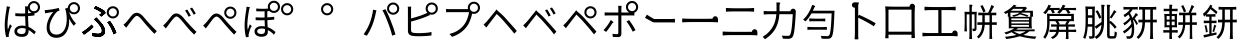 SplineFontDB: 3.2
FontName: GenSekiGothicJP-R
FullName: GenSekiGothic JP R
FamilyName: GenSekiGothic JP R
Weight: Book
Copyright: 
Version: 1.501;PS 1;hotconv 16.6.51;makeotf.lib2.5.65220
ItalicAngle: 0
UnderlinePosition: -100
UnderlineWidth: 50
Ascent: 880
Descent: 120
InvalidEm: 0
sfntRevision: 0x00018041
LayerCount: 2
Layer: 0 1 "+gMyXYgAA" 1
Layer: 1 1 "+Uk2XYgAA" 0
HasVMetrics: 1
XUID: [1021 1008 -2030067150 10006419]
BaseHoriz: 4 'icfb' 'icft' 'ideo' 'romn'
BaseScript: 'DFLT' 2  -74 834 -120 0
BaseScript: 'cyrl' 3  -74 834 -120 0
BaseScript: 'grek' 3  -74 834 -120 0
BaseScript: 'hani' 2  -74 834 -120 0
BaseScript: 'kana' 2  -74 834 -120 0
BaseScript: 'latn' 3  -74 834 -120 0
BaseVert: 4 'icfb' 'icft' 'ideo' 'romn'
BaseScript: 'DFLT' 2  46 954 0 120
BaseScript: 'cyrl' 3  46 954 0 120
BaseScript: 'grek' 3  46 954 0 120
BaseScript: 'hani' 2  46 954 0 120
BaseScript: 'kana' 2  46 954 0 120
BaseScript: 'latn' 3  46 954 0 120
StyleMap: 0x0040
FSType: 0
OS2Version: 3
OS2_WeightWidthSlopeOnly: 0
OS2_UseTypoMetrics: 0
CreationTime: 1586687987
ModificationTime: 1756617477
PfmFamily: 17
TTFWeight: 400
TTFWidth: 5
LineGap: 0
VLineGap: 0
Panose: 2 11 5 0 0 0 0 0 0 0
OS2TypoAscent: 880
OS2TypoAOffset: 0
OS2TypoDescent: -120
OS2TypoDOffset: 0
OS2TypoLinegap: 0
OS2WinAscent: 880
OS2WinAOffset: 0
OS2WinDescent: 240
OS2WinDOffset: 0
HheadAscent: 880
HheadAOffset: 0
HheadDescent: -120
HheadDOffset: 0
OS2SubXSize: 650
OS2SubYSize: 600
OS2SubXOff: 0
OS2SubYOff: 75
OS2SupXSize: 650
OS2SupYSize: 600
OS2SupXOff: 0
OS2SupYOff: 350
OS2StrikeYSize: 50
OS2StrikeYPos: 325
OS2CapHeight: 733
OS2XHeight: 543
OS2Vendor: 'ZIHI'
OS2CodePages: 00020001.00000000
OS2UnicodeRanges: a00002ff.6acffdff.00000016.00000000
MarkAttachClasses: 1
DEI: 91125
ShortTable: maxp 16
  1
  0
  -31581
  690
  41
  0
  0
  0
  0
  0
  0
  0
  0
  0
  0
  0
EndShort
LangName: 1041 "" "+bpB38zC0MLcwwzCv R" "Regular" "" "+bpB38zC0MLcwwzCv R" "" "" "" "" "" "" "" "" "" "" "" "+bpB38zC0MLcwwzCv" "R"
LangName: 1033 "" "" "Regular" "1.501;ZIHI;GenSekiGothicJP-R" "" "Version 1.501;PS 1;hotconv 16.6.51;makeotf.lib2.5.65220" "" "" "" "" "" "" "" "This Font Software is licensed under the SIL Open Font License, Version 1.1. This Font Software is distributed on an +ACIA-AS IS+ACIA BASIS, WITHOUT WARRANTIES OR CONDITIONS OF ANY KIND, either express or implied. See the SIL Open Font License for the specific language, permissions and limitations governing your use of this Font Software." "http://scripts.sil.org/OFL" "" "GenSekiGothic JP" "R"
Encoding: Original
UnicodeInterp: none
NameList: AGL For New Fonts
DisplaySize: -48
AntiAlias: 1
FitToEm: 0
WinInfo: 0 16 4
BeginPrivate: 0
EndPrivate
BeginChars: 122 122

StartChar: uni3042_uni309A.ccmp
Encoding: 0 -1 0
Width: 1000
GlyphClass: 1
Flags: W
LayerCount: 2
Fore
SplineSet
371 250 m 0,0,1
 365 306 365 306 365 360 c 2,2,-1
 365 377 l 1,3,4
 295 337 295 337 250 273 c 0,5,6
 204 207 204 207 204 150 c 0,7,8
 204 91 204 91 257 91 c 0,9,10
 317 91 317 91 387 142 c 1,11,12
 376 205 376 205 371 250 c 0,0,1
201 317 m 0,13,14
 268 401 268 401 367 449 c 1,15,16
 368 481 368 481 378 590 c 1,17,-1
 320 589 l 2,18,19
 259 589 259 589 168 596 c 1,20,-1
 166 668 l 1,21,22
 237 655 237 655 321 655 c 2,23,-1
 385 656 l 1,24,-1
 393 730 l 2,25,26
 395 771 395 771 395 776 c 1,27,28
 406 776 406 776 418.5 775 c 128,-1,29
 431 774 431 774 441.5 772.5 c 128,-1,30
 452 771 452 771 461 769.5 c 128,-1,31
 470 768 470 768 474.5 766.5 c 128,-1,32
 479 765 479 765 479 764 c 0,33,34
 478 761 478 761 473.5 760 c 128,-1,35
 469 759 469 759 467 754 c 0,36,37
 466 750 466 750 464.5 742.5 c 128,-1,38
 463 735 463 735 462 731 c 2,39,-1
 451 658 l 1,40,41
 591 665 591 665 701 684 c 1,42,43
 695 705 695 705 695 728 c 0,44,45
 695 791 695 791 740 835.5 c 128,-1,46
 785 880 785 880 847 880 c 0,47,48
 911 880 911 880 955.5 835.5 c 128,-1,49
 1000 791 1000 791 1000 728 c 128,-1,50
 1000 665 1000 665 955.5 620 c 128,-1,51
 911 575 911 575 847 575 c 0,52,53
 785 575 785 575 740 620 c 0,54,55
 740 620 740 620 739 621 c 0,56,57
 604 600 604 600 443 592 c 1,58,59
 439 554 439 554 433 474 c 1,60,61
 518 498 518 498 591 498 c 2,62,-1
 626 497 l 1,63,-1
 629 506 l 2,64,65
 637 538 637 538 639 562 c 1,66,67
 658 557 658 557 677 550.5 c 128,-1,68
 696 544 696 544 709 538 c 128,-1,69
 722 532 722 532 721 530 c 0,70,71
 720 527 720 527 713.5 525.5 c 128,-1,72
 707 524 707 524 704 517 c 0,73,74
 699 505 699 505 695 488 c 2,75,-1
 694 484 l 1,76,77
 781 461 781 461 831 400 c 128,-1,78
 881 339 881 339 881 259 c 0,79,80
 881 149 881 149 809 74 c 0,81,82
 727 -10 727 -10 573 -34 c 1,83,-1
 533 30 l 1,84,85
 660 44 660 44 734 106.5 c 128,-1,86
 808 169 808 169 808 263 c 0,87,88
 808 319 808 319 772.5 363.5 c 128,-1,89
 737 408 737 408 673 427 c 1,90,91
 595 229 595 229 463 115 c 1,92,93
 481 52 481 52 486 37 c 1,94,-1
 418 16 l 1,95,-1
 403 70 l 1,96,97
 317 17 317 17 243 17 c 0,98,99
 194 17 194 17 163 48 c 128,-1,100
 132 79 132 79 132 138 c 0,101,102
 132 227 132 227 201 317 c 0,13,14
435 277 m 0,103,104
 439 235 439 235 447 192 c 1,105,106
 495 239 495 239 536 297 c 0,107,108
 578 364 578 364 606 437 c 1,109,-1
 590 437 l 2,110,111
 514 437 514 437 431 407 c 1,112,-1
 430 367 l 2,113,114
 430 327 430 327 435 277 c 0,103,104
847 626 m 128,-1,116
 890 626 890 626 919 655.5 c 128,-1,117
 948 685 948 685 948 728 c 0,118,119
 948 770 948 770 918.5 799.5 c 128,-1,120
 889 829 889 829 847 829 c 0,121,122
 806 829 806 829 776 799 c 128,-1,123
 746 769 746 769 746 727.5 c 128,-1,124
 746 686 746 686 776 656 c 0,125,115
 804 626 804 626 847 626 c 128,-1,116
EndSplineSet
LCarets2: 1 0
Colour: ff00ff
EndChar

StartChar: uni3044_uni309A.ccmp
Encoding: 1 -1 1
Width: 1000
GlyphClass: 1
Flags: W
LayerCount: 2
Fore
SplineSet
765 414 m 0,0,1
 722 549 722 549 656 631 c 1,2,-1
 715 652 l 1,3,4
 695 686 695 686 695 728 c 0,5,6
 695 791 695 791 740 835.5 c 128,-1,7
 785 880 785 880 847 880 c 0,8,9
 911 880 911 880 955.5 835.5 c 128,-1,10
 1000 791 1000 791 1000 728 c 128,-1,11
 1000 665 1000 665 955.5 620 c 128,-1,12
 911 575 911 575 847 575 c 0,13,14
 803 575 803 575 768 597 c 1,15,16
 806 530 806 530 838 440 c 0,17,18
 884 306 884 306 895 183 c 1,19,-1
 857 168 l 1,20,-1
 820 152 l 1,21,22
 808 286 808 286 765 414 c 0,0,1
512 258 m 1,23,-1
 542 224 l 1,24,25
 502 106 502 106 459 55.5 c 128,-1,26
 416 5 416 5 366 5 c 0,27,28
 292 5 292 5 237.5 87 c 128,-1,29
 183 169 183 169 165 344 c 0,30,31
 155 437 155 437 155 601 c 0,32,33
 155 659 155 659 148 686 c 1,34,-1
 194 685 l 1,35,-1
 240 684 l 1,36,37
 232 638 232 638 232 591 c 0,38,39
 230 466 230 466 239 363 c 0,40,41
 250 241 250 241 284 169 c 128,-1,42
 318 97 318 97 367 97 c 0,43,44
 400 97 400 97 431.5 154.5 c 128,-1,45
 463 212 463 212 483 292 c 1,46,-1
 512 258 l 1,23,-1
847 626 m 128,-1,48
 890 626 890 626 919 655.5 c 128,-1,49
 948 685 948 685 948 728 c 0,50,51
 948 770 948 770 918.5 799.5 c 128,-1,52
 889 829 889 829 847 829 c 0,53,54
 806 829 806 829 776 799 c 128,-1,55
 746 769 746 769 746 727.5 c 128,-1,56
 746 686 746 686 776 656 c 0,57,47
 804 626 804 626 847 626 c 128,-1,48
EndSplineSet
Colour: ff00ff
EndChar

StartChar: uni3046_uni309A.ccmp
Encoding: 2 -1 2
Width: 1000
Flags: W
LayerCount: 2
Fore
SplineSet
814 514 m 128,-1,1
 857 514 857 514 886 543.5 c 128,-1,2
 915 573 915 573 915 616 c 0,3,4
 915 658 915 658 885.5 687.5 c 128,-1,5
 856 717 856 717 814 717 c 0,6,7
 773 717 773 717 743 687 c 0,8,9
 713 658 713 658 713 616 c 0,10,11
 713 576 713 576 743 544 c 0,12,0
 771 514 771 514 814 514 c 128,-1,1
814 463 m 0,13,14
 752 463 752 463 707 508 c 128,-1,15
 662 553 662 553 662 616 c 0,16,17
 662 634 662 634 666 650 c 1,18,19
 572 656 572 656 474 668 c 0,20,21
 358 679 358 679 273 695 c 1,22,-1
 285 768 l 1,23,24
 359 751 359 751 489 737 c 0,25,26
 605 725 605 725 684 723 c 1,27,-1
 678 685 l 1,28,29
 689 706 689 706 707 724 c 0,30,31
 752 768 752 768 814 768 c 0,32,33
 878 768 878 768 922.5 723.5 c 128,-1,34
 967 679 967 679 967 616 c 128,-1,35
 967 553 967 553 922.5 508 c 128,-1,36
 878 463 878 463 814 463 c 0,13,14
334 -30 m 1,37,-1
 290 42 l 1,38,39
 471 66 471 66 571 136 c 0,40,41
 680 212 680 212 680 335 c 0,42,43
 680 396 680 396 635.5 435 c 128,-1,44
 591 474 591 474 519 474 c 0,45,46
 424 474 424 474 286 432 c 0,47,48
 270 427 270 427 263 425 c 0,49,50
 220 412 220 412 183 396 c 1,51,-1
 171 440 l 1,52,-1
 160 484 l 1,53,54
 194 488 194 488 245 499 c 0,55,56
 255 501 255 501 276 507 c 0,57,58
 433 546 433 546 526 546 c 0,59,60
 630 546 630 546 693 491 c 0,61,62
 759 433 759 433 759 332 c 0,63,64
 759 183 759 183 638 87 c 0,65,66
 526 -2 526 -2 334 -30 c 1,37,-1
EndSplineSet
Colour: ff00ff
EndChar

StartChar: uni3048_uni309A.ccmp
Encoding: 3 -1 3
Width: 1000
GlyphClass: 1
Flags: W
LayerCount: 2
Fore
SplineSet
841 569 m 0,0,1
 779 569 779 569 734 614 c 128,-1,2
 689 659 689 659 689 722 c 128,-1,3
 689 785 689 785 734 829.5 c 128,-1,4
 779 874 779 874 841 874 c 0,5,6
 905 874 905 874 949.5 829.5 c 128,-1,7
 994 785 994 785 994 722 c 128,-1,8
 994 659 994 659 949.5 614 c 128,-1,9
 905 569 905 569 841 569 c 0,0,1
841 620 m 256,10,11
 884 620 884 620 913 649.5 c 128,-1,12
 942 679 942 679 942 722 c 0,13,14
 942 764 942 764 912.5 793.5 c 128,-1,15
 883 823 883 823 841 823 c 0,16,17
 800 823 800 823 770 793 c 128,-1,18
 740 763 740 763 740 721.5 c 128,-1,19
 740 680 740 680 770 650 c 0,20,21
 798 620 798 620 841 620 c 256,10,11
512 739 m 0,22,23
 606 727 606 727 692 721 c 1,24,-1
 681 650 l 1,25,26
 625 655 625 655 504 671 c 0,27,28
 405 684 405 684 311 701 c 1,29,-1
 323 771 l 1,30,31
 411 752 411 752 512 739 c 0,22,23
358 245 m 0,32,33
 427 315 427 315 572 463 c 1,34,35
 455 455 455 455 283 440 c 0,36,37
 238 436 238 436 207 431 c 1,38,-1
 200 515 l 1,39,40
 238 512 238 512 280 513 c 0,41,42
 320 514 320 514 445 523 c 128,-1,43
 570 532 570 532 623 538 c 0,44,45
 654 542 654 542 668 549 c 1,46,47
 686 528 686 528 701 505.5 c 128,-1,48
 716 483 716 483 712 480 c 0,49,50
 709 478 709 478 701 479.5 c 128,-1,51
 693 481 693 481 686 475 c 0,52,53
 680 470 680 470 672 463 c 128,-1,54
 664 456 664 456 662 454 c 0,55,56
 531 330 531 330 485 283 c 1,57,58
 501 285 501 285 522 281 c 0,59,60
 572 275 572 275 593 212 c 0,61,62
 598 196 598 196 624 104 c 0,63,64
 640 52 640 52 706 52 c 0,65,66
 809 52 809 52 884 72 c 1,67,-1
 879 -9 l 1,68,69
 799 -23 799 -23 702 -23 c 0,70,71
 643 -23 643 -23 608.5 -5 c 128,-1,72
 574 13 574 13 560 58 c 0,73,74
 556 71 556 71 544.5 113.5 c 128,-1,75
 533 156 533 156 528 171 c 0,76,77
 512 222 512 222 471 222 c 0,78,79
 437 222 437 222 401 188 c 0,80,81
 286 73 286 73 210 -26 c 1,82,-1
 175 -1 l 1,83,-1
 139 25 l 1,84,85
 179 61 179 61 186 68 c 0,86,87
 211 95 211 95 358 245 c 0,32,33
EndSplineSet
Colour: ff00ff
EndChar

StartChar: uni304A_uni309A.ccmp
Encoding: 4 -1 4
Width: 1000
GlyphClass: 1
Flags: W
LayerCount: 2
Fore
SplineSet
385 185 m 1,0,-1
 387 81 l 2,1,2
 387 17 387 17 366 -10 c 128,-1,3
 345 -37 345 -37 304 -37 c 0,4,5
 244 -37 244 -37 176.5 13 c 128,-1,6
 109 63 109 63 109 123 c 0,7,8
 109 180 109 180 169 238 c 128,-1,9
 229 296 229 296 315 333 c 1,10,-1
 315 388 l 1,11,-1
 316 513 l 1,12,13
 275 510 275 510 246 510 c 0,14,15
 166 510 166 510 126 515 c 1,16,-1
 124 588 l 1,17,18
 184 581 184 581 244 581 c 0,19,20
 264 581 264 581 316 583 c 1,21,-1
 317 693 l 2,22,23
 317 740 317 740 313 761 c 1,24,-1
 354 761 l 1,25,-1
 396 761 l 1,26,27
 391 719 391 719 390 695 c 2,28,-1
 386 591 l 1,29,30
 506 607 506 607 580 630 c 1,31,-1
 582 555 l 1,32,33
 500 534 500 534 384 521 c 1,34,-1
 382 391 l 1,35,-1
 382 358 l 1,36,37
 492 393 492 393 589 393 c 0,38,39
 693 393 693 393 759 340.5 c 128,-1,40
 825 288 825 288 825 202 c 0,41,42
 825 29 825 29 625 -19 c 0,43,44
 585 -28 585 -28 508 -33 c 1,45,-1
 482 45 l 1,46,47
 553 43 553 43 592 52 c 0,48,49
 661 65 661 65 705.5 102 c 128,-1,50
 750 139 750 139 750 201 c 0,51,52
 750 260 750 260 704 293.5 c 128,-1,53
 658 327 658 327 588 327 c 0,54,55
 488 327 488 327 383 290 c 1,56,-1
 385 185 l 1,0,-1
316 219 m 1,57,-1
 316 262 l 1,58,59
 257 234 257 234 219.5 196 c 128,-1,60
 182 158 182 158 182 126 c 0,61,62
 182 95 182 95 218 70 c 128,-1,63
 254 45 254 45 284 45 c 0,64,65
 318 45 318 45 318 92 c 2,66,-1
 316 176 l 1,67,-1
 316 219 l 1,57,-1
761 505 m 0,68,69
 709 540 709 540 652 572 c 1,70,-1
 686 630 l 1,71,72
 744 599 744 599 800 561 c 0,73,74
 866 519 866 519 898 491 c 1,75,-1
 861 430 l 1,76,77
 828 463 828 463 761 505 c 0,68,69
847 626 m 128,-1,79
 890 626 890 626 919 655.5 c 128,-1,80
 948 685 948 685 948 728 c 0,81,82
 948 770 948 770 918.5 799.5 c 128,-1,83
 889 829 889 829 847 829 c 0,84,85
 806 829 806 829 776 799 c 128,-1,86
 746 769 746 769 746 727.5 c 128,-1,87
 746 686 746 686 776 656 c 0,88,78
 804 626 804 626 847 626 c 128,-1,79
847 575 m 0,89,90
 785 575 785 575 740 620 c 128,-1,91
 695 665 695 665 695 728 c 128,-1,92
 695 791 695 791 740 835.5 c 128,-1,93
 785 880 785 880 847 880 c 0,94,95
 911 880 911 880 955.5 835.5 c 128,-1,96
 1000 791 1000 791 1000 728 c 128,-1,97
 1000 665 1000 665 955.5 620 c 128,-1,98
 911 575 911 575 847 575 c 0,89,90
EndSplineSet
Colour: ff00ff
EndChar

StartChar: uni304B_uni309A.ccmp
Encoding: 5 -1 5
Width: 1000
GlyphClass: 1
Flags: W
LayerCount: 2
Fore
SplineSet
847 601 m 128,-1,1
 890 601 890 601 919 630.5 c 128,-1,2
 948 660 948 660 948 703 c 0,3,4
 948 745 948 745 918.5 774.5 c 128,-1,5
 889 804 889 804 847 804 c 0,6,7
 806 804 806 804 776 774 c 128,-1,8
 746 744 746 744 746 702.5 c 128,-1,9
 746 661 746 661 776 631 c 0,10,0
 804 601 804 601 847 601 c 128,-1,1
186 -24 m 1,11,-1
 109 7 l 1,12,13
 173 95 173 95 230 244 c 0,14,15
 275 359 275 359 305 479 c 1,16,17
 234 472 234 472 186 466 c 0,18,19
 169 463 169 463 115 456 c 0,20,21
 107 455 107 455 104 455 c 2,22,-1
 95 538 l 1,23,24
 123 536 123 536 174 538 c 0,25,26
 177 538 177 538 178 538 c 0,27,28
 208 539 208 539 312 548 c 0,29,30
 317 549 317 549 320 549 c 0,31,32
 343 661 343 661 343 754 c 1,33,-1
 387 750 l 1,34,-1
 431 746 l 1,35,36
 430 739 430 739 427 725 c 0,37,38
 422 701 422 701 421 690 c 0,39,40
 418 676 418 676 410 629 c 0,41,42
 401 580 401 580 396 555 c 1,43,44
 402 555 402 555 413 556 c 0,45,46
 481 561 481 561 500 561 c 0,47,48
 570 561 570 561 607 529 c 0,49,50
 652 490 652 490 652 400 c 0,51,52
 652 305 652 305 640 216 c 0,53,54
 625 113 625 113 598 57 c 0,55,56
 577 12 577 12 541 -6 c 0,57,58
 511 -22 511 -22 462 -22 c 0,59,60
 405 -22 405 -22 352 -8 c 1,61,-1
 340 73 l 1,62,63
 404 51 404 51 454 51 c 0,64,65
 483 51 483 51 500 60 c 0,66,67
 522 71 522 71 535 100 c 0,68,69
 556 146 556 146 568 231 c 0,70,71
 579 308 579 308 579 390 c 0,72,73
 579 451 579 451 552 474 c 0,74,75
 531 492 531 492 481 492 c 0,76,77
 460 492 460 492 393 487 c 0,78,79
 385 486 385 486 381 486 c 0,80,81
 302 167 302 167 186 -24 c 1,11,-1
849 269 m 1,82,83
 826 350 826 350 780 448 c 0,84,85
 727 560 727 560 683 614 c 1,86,-1
 714 628 l 1,87,88
 695 662 695 662 695 703 c 0,89,90
 695 766 695 766 740 810.5 c 128,-1,91
 785 855 785 855 847 855 c 0,92,93
 911 855 911 855 955.5 810.5 c 128,-1,94
 1000 766 1000 766 1000 703 c 128,-1,95
 1000 640 1000 640 955.5 595 c 128,-1,96
 911 550 911 550 847 550 c 0,97,98
 826 550 826 550 808 555 c 1,99,100
 827 521 827 521 847 479 c 0,101,102
 896 379 896 379 922 305 c 1,103,-1
 849 269 l 1,82,83
EndSplineSet
LCarets2: 1 0
EndChar

StartChar: uni304D_uni309A.ccmp
Encoding: 6 -1 6
Width: 1000
GlyphClass: 1
Flags: W
LayerCount: 2
Fore
SplineSet
716 188 m 1,0,1
 652 199 652 199 535 215 c 1,2,-1
 542 273 l 1,3,4
 601 265 601 265 640 262 c 0,5,6
 654 261 654 261 660 260 c 1,7,8
 650 281 650 281 627 334 c 0,9,10
 608 376 608 376 599 397 c 1,11,12
 420 373 420 373 183 388 c 1,13,-1
 180 458 l 1,14,15
 397 438 397 438 571 460 c 1,16,17
 565 475 565 475 553 502 c 0,18,19
 542 527 542 527 538 538 c 2,20,-1
 517 587 l 1,21,22
 365 572 365 572 190 589 c 1,23,-1
 185 659 l 1,24,25
 349 641 349 641 490 651 c 1,26,-1
 478 680 l 2,27,28
 466 709 466 709 443 747 c 1,29,-1
 485 756 l 1,30,-1
 528 766 l 1,31,32
 539 721 539 721 562 660 c 1,33,34
 638 673 638 673 696 688 c 1,35,36
 695 696 695 696 695 705 c 0,37,38
 695 768 695 768 740 812.5 c 128,-1,39
 785 857 785 857 847 857 c 0,40,41
 911 857 911 857 955.5 812.5 c 128,-1,42
 1000 768 1000 768 1000 705 c 128,-1,43
 1000 642 1000 642 955.5 597 c 128,-1,44
 911 552 911 552 847 552 c 0,45,46
 785 552 785 552 740 597 c 0,47,48
 727 610 727 610 718 624 c 1,49,50
 654 607 654 607 588 597 c 1,51,-1
 605 557 l 2,52,53
 612 540 612 540 633 490 c 0,54,55
 638 478 638 478 641 472 c 1,56,57
 731 488 731 488 813 519 c 1,58,-1
 827 450 l 1,59,60
 771 429 771 429 669 410 c 1,61,62
 722 295 722 295 753 235 c 1,63,-1
 716 188 l 1,0,1
463 -38 m 0,64,65
 338 -38 338 -38 268 6 c 0,66,67
 199 52 199 52 199 140 c 0,68,69
 199 186 199 186 220 259 c 1,70,71
 249 256 249 256 274 248 c 0,72,73
 301 239 301 239 299 232 c 0,74,75
 297 227 297 227 292 223 c 0,76,77
 282 217 282 217 278 202 c 0,78,79
 271 172 271 172 271 155 c 0,80,81
 271 36 271 36 461 36 c 0,82,83
 592 36 592 36 689 58 c 1,84,-1
 687 -20 l 1,85,86
 584 -38 584 -38 463 -38 c 0,64,65
847 603 m 128,-1,88
 890 603 890 603 919 632.5 c 128,-1,89
 948 662 948 662 948 705 c 0,90,91
 948 747 948 747 918.5 776.5 c 128,-1,92
 889 806 889 806 847 806 c 0,93,94
 806 806 806 806 776 776 c 128,-1,95
 746 746 746 746 746 704.5 c 128,-1,96
 746 663 746 663 776 633 c 0,97,87
 804 603 804 603 847 603 c 128,-1,88
EndSplineSet
EndChar

StartChar: uni304F_uni309A.ccmp
Encoding: 7 -1 7
Width: 1000
GlyphClass: 1
Flags: W
LayerCount: 2
Fore
SplineSet
739 370 m 0,0,1
 677 370 677 370 632 415 c 128,-1,2
 587 460 587 460 587 523 c 128,-1,3
 587 586 587 586 632 630.5 c 128,-1,4
 677 675 677 675 739 675 c 0,5,6
 803 675 803 675 847.5 630.5 c 128,-1,7
 892 586 892 586 892 523 c 128,-1,8
 892 460 892 460 847.5 415 c 128,-1,9
 803 370 803 370 739 370 c 0,0,1
739 421 m 256,10,11
 782 421 782 421 811 450.5 c 128,-1,12
 840 480 840 480 840 523 c 0,13,14
 840 565 840 565 810.5 594.5 c 128,-1,15
 781 624 781 624 739 624 c 0,16,17
 698 624 698 624 668 594 c 128,-1,18
 638 564 638 564 638 522.5 c 128,-1,19
 638 481 638 481 668 451 c 0,20,21
 696 421 696 421 739 421 c 256,10,11
631 -46 m 1,22,23
 620 -32 620 -32 594 -5 c 0,24,25
 575 15 575 15 567 24 c 0,26,27
 532 62 532 62 434 149 c 0,28,29
 347 226 347 226 273 288 c 0,30,31
 209 342 209 342 212 384 c 0,32,33
 215 423 215 423 280 478 c 0,34,35
 300 496 300 496 356 542 c 0,36,37
 509 670 509 670 554 717 c 0,38,39
 596 761 596 761 607 780 c 1,40,-1
 642 748 l 1,41,-1
 677 717 l 1,42,43
 662 705 662 705 626 674 c 0,44,45
 618 666 618 666 614 663 c 0,46,47
 575 629 575 629 451 526 c 0,48,49
 374 462 374 462 347 439 c 0,50,51
 304 401 304 401 304.5 381.5 c 128,-1,52
 305 362 305 362 350 324 c 0,53,54
 575 141 575 141 698 17 c 1,55,-1
 631 -46 l 1,22,23
EndSplineSet
EndChar

StartChar: uni3051_uni309A.ccmp
Encoding: 8 -1 8
Width: 1000
GlyphClass: 1
Flags: W
LayerCount: 2
Fore
SplineSet
183 10 m 1,0,1
 165 66 165 66 151 138 c 0,2,3
 134 231 134 231 134 312 c 0,4,5
 134 438 134 438 163 643 c 0,6,7
 167 677 167 677 169 691 c 0,8,9
 172 710 172 710 175 747 c 0,10,11
 175 752 175 752 175 754 c 1,12,-1
 218 750 l 1,13,-1
 262 746 l 1,14,15
 255 726 255 726 246 684 c 0,16,17
 178 371 178 371 220 184 c 1,18,19
 242 258 242 258 269 328 c 1,20,21
 287 316 287 316 302 302 c 0,22,23
 319 284 319 284 316 276 c 0,24,25
 314 269 314 269 307 264 c 0,26,27
 295 256 295 256 289 238 c 0,28,29
 261 148 261 148 249 93 c 0,30,31
 244 66 244 66 245 50 c 0,32,33
 245 46 245 46 246 34.5 c 128,-1,34
 247 23 247 23 247 18 c 1,35,-1
 183 10 l 1,0,1
535 -38 m 1,36,-1
 500 -10 l 1,37,-1
 466 18 l 1,38,39
 521 41 521 41 556 77 c 0,40,41
 625 138 625 138 646 231 c 0,42,43
 661 297 661 297 661 456 c 1,44,-1
 660 483 l 1,45,-1
 658 483 l 2,46,47
 581 481 581 481 543 481 c 0,48,49
 454 481 454 481 392 487 c 1,50,-1
 392 564 l 1,51,52
 451 554 451 554 542 554 c 0,53,54
 619 554 619 554 659 556 c 1,55,56
 657 665 657 665 654 703 c 0,57,58
 651 730 651 730 645 760 c 1,59,-1
 698 760 l 1,60,61
 707 802 707 802 740 834 c 0,62,63
 785 878 785 878 847 879 c 0,64,65
 911 879 911 879 955.5 834.5 c 128,-1,66
 1000 790 1000 790 1000 727 c 128,-1,67
 1000 664 1000 664 956 619 c 0,68,69
 924 587 924 587 882 578 c 1,70,-1
 881 505 l 1,71,72
 820 493 820 493 732 487 c 1,73,-1
 732 455 l 2,74,75
 732 317 732 317 724 256 c 0,76,77
 713 160 713 160 673 94 c 0,78,79
 628 18 628 18 535 -38 c 1,36,-1
847 625 m 128,-1,81
 890 625 890 625 919 654.5 c 128,-1,82
 948 684 948 684 948 727 c 0,83,84
 948 769 948 769 918.5 798.5 c 128,-1,85
 889 828 889 828 847 828 c 0,86,87
 806 828 806 828 776 798 c 128,-1,88
 746 768 746 768 746 726.5 c 128,-1,89
 746 685 746 685 776 655 c 0,90,80
 804 625 804 625 847 625 c 128,-1,81
730 630 m 1,91,92
 730 623 730 623 730 616 c 0,93,94
 731 580 731 580 731 561 c 1,95,96
 791 566 791 566 838 574 c 1,97,98
 782 577 782 577 740 619 c 0,99,100
 735 624 735 624 730 630 c 1,91,92
EndSplineSet
EndChar

StartChar: uni3053_uni309A.ccmp
Encoding: 9 -1 9
Width: 1000
GlyphClass: 1
Flags: W
LayerCount: 2
Fore
SplineSet
483 585 m 0,0,1
 371 585 371 585 237 596 c 1,2,-1
 237 674 l 1,3,4
 338 662 338 662 483 662 c 0,5,6
 574 662 574 662 698 672 c 1,7,8
 695 687 695 687 695 703 c 0,9,10
 695 766 695 766 740 810.5 c 128,-1,11
 785 855 785 855 847 855 c 0,12,13
 911 855 911 855 955.5 810.5 c 128,-1,14
 1000 766 1000 766 1000 703 c 128,-1,15
 1000 640 1000 640 955.5 595 c 128,-1,16
 911 550 911 550 847 550 c 0,17,18
 785 550 785 550 740 595 c 0,19,20
 737 598 737 598 734 601 c 1,21,-1
 734 597 l 1,22,23
 714 596 714 596 664 592 c 0,24,25
 633 590 633 590 617 589 c 0,26,27
 529 585 529 585 483 585 c 0,0,1
478 -18 m 0,28,29
 335 -18 335 -18 258 29 c 0,30,31
 179 79 179 79 179 166 c 0,32,33
 179 210 179 210 195 284 c 0,34,35
 197 293 197 293 198 298 c 1,36,37
 229 295 229 295 257 286 c 0,38,39
 287 276 287 276 285 268 c 0,40,41
 283 262 283 262 276 258 c 0,42,43
 265 252 265 252 261 236 c 0,44,45
 256 206 256 206 256 183 c 0,46,47
 256 128 256 128 311 95 c 0,48,49
 369 61 369 61 476 61 c 0,50,51
 682 61 682 61 795 98 c 1,52,-1
 796 16 l 1,53,54
 676 -18 676 -18 478 -18 c 0,28,29
847 601 m 128,-1,56
 890 601 890 601 919 630.5 c 128,-1,57
 948 660 948 660 948 703 c 0,58,59
 948 745 948 745 918.5 774.5 c 128,-1,60
 889 804 889 804 847 804 c 0,61,62
 806 804 806 804 776 774 c 128,-1,63
 746 744 746 744 746 702.5 c 128,-1,64
 746 661 746 661 776 631 c 0,65,55
 804 601 804 601 847 601 c 128,-1,56
EndSplineSet
EndChar

StartChar: uni3055_uni309A.ccmp
Encoding: 10 -1 10
Width: 1000
Flags: W
LayerCount: 2
Fore
SplineSet
489 -32 m 0,0,1
 351 -31 351 -31 277 19 c 0,2,3
 198 72 198 72 198 176 c 0,4,5
 198 265 198 265 252.5 313 c 128,-1,6
 307 361 307 361 410 361 c 0,7,8
 476 361 476 361 574 343 c 0,9,10
 650 329 650 329 682 315 c 1,11,12
 612 422 612 422 569 534 c 1,13,14
 474 525 474 525 385 527 c 0,15,16
 276 529 276 529 174 537 c 1,17,-1
 172 613 l 1,18,19
 378 589 378 589 543 602 c 1,20,21
 528 653 528 653 516 688 c 0,22,23
 513 697 513 697 506 719 c 0,24,25
 497 749 497 749 492 764 c 1,26,-1
 531 769 l 1,27,-1
 571 773 l 1,28,29
 581 713 581 713 615 609 c 1,30,31
 678 618 678 618 731 630 c 1,32,33
 695 672 695 672 695 728 c 0,34,35
 695 791 695 791 740 835.5 c 128,-1,36
 785 880 785 880 847 880 c 0,37,38
 911 880 911 880 955.5 835.5 c 128,-1,39
 1000 791 1000 791 1000 728 c 128,-1,40
 1000 665 1000 665 955.5 620 c 128,-1,41
 911 575 911 575 847 575 c 0,42,43
 833 575 833 575 820 577 c 1,44,45
 746 557 746 557 638 543 c 1,46,47
 685 421 685 421 743 344 c 0,48,49
 752 332 752 332 771 310 c 0,50,51
 780 299 780 299 785 293 c 1,52,-1
 747 240 l 1,53,54
 693 256 693 256 602 273 c 0,55,56
 480 297 480 297 414 297 c 0,57,58
 272 297 272 297 272 185 c 0,59,60
 272 43 272 43 493 41 c 0,61,62
 622 40 622 40 735 64 c 1,63,-1
 732 -12 l 1,64,65
 607 -33 607 -33 489 -32 c 0,0,1
847 626 m 128,-1,67
 890 626 890 626 919 655.5 c 128,-1,68
 948 685 948 685 948 728 c 0,69,70
 948 770 948 770 918.5 799.5 c 128,-1,71
 889 829 889 829 847 829 c 0,72,73
 806 829 806 829 776 799 c 128,-1,74
 746 769 746 769 746 727.5 c 128,-1,75
 746 686 746 686 776 656 c 0,76,66
 804 626 804 626 847 626 c 128,-1,67
EndSplineSet
Colour: ff00ff
EndChar

StartChar: uni3057_uni309A.ccmp
Encoding: 11 -1 11
Width: 1000
Flags: W
LayerCount: 2
Fore
SplineSet
470 -42 m 0,0,1
 241 -42 241 -42 241 172 c 0,2,3
 241 224 241 224 244 358 c 0,4,5
 245 407 245 407 246 431 c 0,6,7
 251 583 251 583 251 658 c 0,8,9
 251 714 251 714 242 756 c 1,10,-1
 289 755 l 1,11,-1
 337 755 l 1,12,13
 330 702 330 702 329 658 c 0,14,15
 318 364 318 364 318 180 c 0,16,17
 318 37 318 37 472 37 c 0,18,19
 589 37 589 37 680 99 c 0,20,21
 749 147 749 147 808 236 c 1,22,-1
 862 170 l 1,23,24
 711 -42 711 -42 470 -42 c 0,0,1
676 503 m 128,-1,26
 719 503 719 503 748 532.5 c 128,-1,27
 777 562 777 562 777 605 c 0,28,29
 777 647 777 647 747.5 676.5 c 128,-1,30
 718 706 718 706 676 706 c 0,31,32
 635 706 635 706 605 676 c 128,-1,33
 575 646 575 646 575 604.5 c 128,-1,34
 575 563 575 563 605 533 c 0,35,25
 633 503 633 503 676 503 c 128,-1,26
676 452 m 0,36,37
 614 452 614 452 569 497 c 128,-1,38
 524 542 524 542 524 605 c 128,-1,39
 524 668 524 668 569 712.5 c 128,-1,40
 614 757 614 757 676 757 c 0,41,42
 740 757 740 757 784.5 712.5 c 128,-1,43
 829 668 829 668 829 605 c 128,-1,44
 829 542 829 542 784.5 497 c 128,-1,45
 740 452 740 452 676 452 c 0,36,37
EndSplineSet
Colour: ff00ff
EndChar

StartChar: uni3057_uni309A.ccmp.salt
Encoding: 12 -1 12
Width: 1000
Flags: W
LayerCount: 2
Fore
SplineSet
709 503 m 128,-1,1
 752 503 752 503 781 532.5 c 128,-1,2
 810 562 810 562 810 605 c 0,3,4
 810 647 810 647 780.5 676.5 c 128,-1,5
 751 706 751 706 709 706 c 0,6,7
 668 706 668 706 638 676 c 128,-1,8
 608 646 608 646 608 604.5 c 128,-1,9
 608 563 608 563 638 533 c 0,10,0
 666 503 666 503 709 503 c 128,-1,1
709 452 m 0,11,12
 647 452 647 452 602 497 c 128,-1,13
 557 542 557 542 557 605 c 128,-1,14
 557 668 557 668 602 712.5 c 128,-1,15
 647 757 647 757 709 757 c 0,16,17
 773 757 773 757 817.5 712.5 c 128,-1,18
 862 668 862 668 862 605 c 128,-1,19
 862 542 862 542 817.5 497 c 128,-1,20
 773 452 773 452 709 452 c 0,11,12
443 564 m 1,21,22
 412 589 412 589 346 632 c 0,23,24
 283 676 283 676 241 700 c 1,25,-1
 283 764 l 1,26,27
 321 744 321 744 391 696 c 0,28,29
 458 651 458 651 487 629 c 1,30,-1
 443 564 l 1,21,22
481 -35 m 0,31,32
 241 -35 241 -35 253 179 c 0,33,34
 255 229 255 229 255 284 c 0,35,36
 255 299 255 299 256 311 c 2,37,-1
 258 421 l 2,38,39
 258 483 258 483 251 519 c 1,40,-1
 298 518 l 1,41,-1
 346 518 l 1,42,43
 338 470 338 470 337 421 c 0,44,45
 330 269 330 269 330 167 c 0,46,47
 330 44 330 44 484 44 c 0,48,49
 600 44 600 44 692 106 c 0,50,51
 760 153 760 153 821 242 c 1,52,-1
 874 177 l 1,53,54
 722 -35 722 -35 481 -35 c 0,31,32
EndSplineSet
Colour: ff00ff
EndChar

StartChar: uni3059_uni309A.ccmp
Encoding: 13 -1 13
Width: 1000
Flags: W
LayerCount: 2
Fore
SplineSet
454 225 m 0,0,1
 496 225 496 225 519 259 c 0,2,3
 542 295 542 295 538 360 c 1,4,5
 516 422 516 422 453 422 c 0,6,7
 416 422 416 422 387 395 c 0,8,9
 358 364 358 364 358 320 c 0,10,11
 358 277 358 277 387 250 c 0,12,13
 414 225 414 225 454 225 c 0,0,1
338 -48 m 1,14,-1
 275 15 l 1,15,16
 471 61 471 61 525 185 c 1,17,18
 490 159 490 159 443 159 c 0,19,20
 379 159 379 159 336 200 c 0,21,22
 288 245 288 245 288 319 c 0,23,24
 288 389 288 389 337 437.5 c 128,-1,25
 386 486 386 486 454 486 c 0,26,27
 485 486 485 486 517 476 c 1,28,-1
 516 572 l 1,29,30
 297 570 297 570 96 555 c 1,31,-1
 93 630 l 1,32,33
 136 631 136 631 249 634 c 0,34,35
 432 639 432 639 515 640 c 1,36,-1
 513 703 l 2,37,38
 510 739 510 739 507 764 c 1,39,-1
 549 764 l 1,40,-1
 592 764 l 1,41,42
 591 757 591 757 589 723 c 0,43,44
 587 707 587 707 587 703 c 2,45,-1
 586 641 l 1,46,-1
 601 641 l 2,47,48
 628 641 628 641 663 641 c 1,49,50
 642 676 642 676 642 719 c 0,51,52
 642 782 642 782 687 826.5 c 128,-1,53
 732 871 732 871 794 871 c 0,54,55
 858 871 858 871 902.5 826.5 c 128,-1,56
 947 782 947 782 947 719 c 128,-1,57
 947 656 947 656 902.5 611 c 128,-1,58
 858 566 858 566 794 566 c 0,59,60
 771 566 771 566 751 572 c 1,61,62
 686 573 686 573 600 573 c 2,63,-1
 586 573 l 1,64,-1
 587 494 l 1,65,-1
 588 415 l 1,66,67
 618 367 618 367 618 292 c 0,68,69
 618 180 618 180 560 98 c 0,70,71
 489 -2 489 -2 338 -48 c 1,14,-1
794 617 m 128,-1,73
 837 617 837 617 866 646.5 c 128,-1,74
 895 676 895 676 895 719 c 0,75,76
 895 761 895 761 865.5 790.5 c 128,-1,77
 836 820 836 820 794 820 c 0,78,79
 753 820 753 820 723 790 c 128,-1,80
 693 760 693 760 693 718.5 c 128,-1,81
 693 677 693 677 723 647 c 0,82,72
 751 617 751 617 794 617 c 128,-1,73
EndSplineSet
Colour: ff00ff
EndChar

StartChar: uni305B_uni309A.ccmp
Encoding: 14 -1 14
Width: 1000
Flags: W
LayerCount: 2
Fore
SplineSet
502 -18 m 0,0,1
 394 -18 394 -18 343 1 c 0,2,3
 294 20 294 20 276 66 c 0,4,5
 262 102 262 102 259 187 c 0,6,7
 258 228 258 228 258 426 c 1,8,-1
 158 414 l 2,9,10
 147 413 147 413 122 409 c 0,11,12
 78 404 78 404 62 401 c 1,13,-1
 54 480 l 1,14,15
 84 480 84 480 152 484 c 2,16,-1
 258 495 l 1,17,-1
 259 628 l 2,18,19
 259 661 259 661 254 709 c 1,20,-1
 294 709 l 1,21,-1
 336 709 l 1,22,23
 332 667 332 667 332 632 c 2,24,-1
 331 502 l 1,25,26
 343 503 343 503 368 506 c 0,27,28
 545 523 545 523 633 530 c 1,29,-1
 633 599 l 1,30,-1
 633 668 l 2,31,32
 633 712 633 712 628 740 c 1,33,-1
 698 740 l 1,34,35
 709 768 709 768 733 792 c 0,36,37
 778 836 778 836 840 837 c 0,38,39
 904 837 904 837 948.5 792.5 c 128,-1,40
 993 748 993 748 993 685 c 0,41,42
 992 622 992 622 948 577 c 0,43,44
 918 546 918 546 879 537 c 1,45,-1
 879 473 l 1,46,47
 859 474 859 474 805 472 c 0,48,49
 802 472 802 472 796 472 c 0,50,51
 737 470 737 470 699 467 c 0,52,53
 699 464 699 464 699 457 c 0,54,55
 695 309 695 309 686 266 c 0,56,57
 680 235 680 235 663 222 c 0,58,59
 647 211 647 211 614 211 c 0,60,61
 560 211 560 211 490 225 c 1,62,-1
 492 291 l 1,63,64
 547 279 547 279 586 279 c 0,65,66
 604 279 604 279 611 284 c 0,67,68
 619 289 619 289 621 305 c 0,69,70
 628 352 628 352 632 461 c 1,71,72
 549 455 549 455 372 438 c 0,73,74
 344 435 344 435 331 434 c 1,75,76
 329 263 329 263 331 197 c 0,77,78
 333 136 333 136 340 115 c 0,79,80
 350 83 350 83 383 70 c 0,81,82
 419 57 419 57 498 57 c 0,83,84
 649 57 649 57 777 80 c 1,85,-1
 774 -1 l 1,86,87
 623 -18 623 -18 502 -18 c 0,0,1
840 583 m 128,-1,89
 883 583 883 583 912 612.5 c 128,-1,90
 941 642 941 642 941 685 c 0,91,92
 941 727 941 727 911.5 756.5 c 128,-1,93
 882 786 882 786 840 786 c 0,94,95
 799 786 799 786 769 756 c 128,-1,96
 739 726 739 726 739 684.5 c 128,-1,97
 739 643 739 643 769 613 c 0,98,88
 797 583 797 583 840 583 c 128,-1,89
702 620 m 1,99,-1
 701 536 l 1,100,-1
 786 542 l 1,101,102
 757 553 757 553 733 577 c 0,103,104
 713 597 713 597 702 620 c 1,99,-1
EndSplineSet
Colour: ff00ff
EndChar

StartChar: uni305D_uni309A.ccmp
Encoding: 15 -1 15
Width: 1000
Flags: W
LayerCount: 2
Fore
SplineSet
425 19 m 0,0,1
 334 74 334 74 334 184 c 0,2,3
 334 240 334 240 371 294 c 0,4,5
 401 340 401 340 443 365 c 1,6,7
 293 353 293 353 104 323 c 1,8,-1
 98 395 l 1,9,10
 125 398 125 398 187 405 c 0,11,12
 238 412 238 412 259 414 c 1,13,14
 351 478 351 478 549 654 c 0,15,16
 565 668 565 668 571 674 c 1,17,18
 555 673 555 673 484 669 c 0,19,20
 349 661 349 661 323 659 c 0,21,22
 306 658 306 658 270 654 c 0,23,24
 257 653 257 653 252 652 c 1,25,-1
 248 731 l 1,26,27
 283 728 283 728 322 728 c 0,28,29
 356 728 356 728 462 733 c 0,30,31
 573 739 573 739 612 743 c 0,32,33
 616 744 616 744 623 744 c 0,34,35
 653 749 653 749 663 752 c 1,36,37
 681 732 681 732 697 708 c 0,38,39
 697 708 697 708 698 707 c 0,40,41
 733 729 733 729 777 729 c 0,42,43
 841 729 841 729 885.5 684.5 c 128,-1,44
 930 640 930 640 930 577 c 128,-1,45
 930 514 930 514 886 469 c 0,46,47
 860 442 860 442 826 431 c 1,48,-1
 826 383 l 1,49,50
 671 390 671 390 587 378 c 0,51,52
 516 367 516 367 462 315 c 0,53,54
 406 261 406 261 406 194.5 c 128,-1,55
 406 128 406 128 455 93 c 0,56,57
 494 64 494 64 569 53 c 0,58,59
 629 46 629 46 703 51 c 1,60,-1
 688 -27 l 1,61,62
 517 -35 517 -35 425 19 c 0,0,1
777 475 m 128,-1,64
 820 475 820 475 849 504.5 c 128,-1,65
 878 534 878 534 878 577 c 0,66,67
 878 619 878 619 848.5 648.5 c 128,-1,68
 819 678 819 678 777 678 c 0,69,70
 736 678 736 678 706 648 c 128,-1,71
 676 618 676 618 676 576.5 c 128,-1,72
 676 535 676 535 706 505 c 0,73,63
 734 475 734 475 777 475 c 128,-1,64
640 644 m 1,74,75
 623 630 623 630 597 608 c 0,76,77
 435 471 435 471 379 425 c 1,78,79
 465 436 465 436 605 445 c 0,80,81
 649 448 649 448 692 451 c 1,82,83
 681 459 681 459 670 469 c 0,84,85
 625 514 625 514 625 577 c 0,86,87
 625 614 625 614 640 644 c 1,74,75
EndSplineSet
Colour: ff00ff
EndChar

StartChar: uni305D_uni309A.ccmp.salt
Encoding: 16 -1 16
Width: 1000
Flags: W
LayerCount: 2
Fore
SplineSet
425 20 m 0,0,1
 334 72 334 72 334 184 c 0,2,3
 334 242 334 242 371 295 c 0,4,5
 400 339 400 339 443 365 c 1,6,7
 273 351 273 351 104 323 c 1,8,-1
 98 395 l 1,9,10
 115 397 115 397 145 401 c 0,11,12
 245 412 245 412 261 414 c 1,13,14
 410 521 410 521 551 659 c 0,15,16
 631 739 631 739 631 762 c 1,17,18
 651 739 651 739 673 707 c 0,19,20
 678 700 678 700 681 695 c 1,21,22
 724 733 724 733 782 733 c 0,23,24
 846 733 846 733 890.5 688.5 c 128,-1,25
 935 644 935 644 935 581 c 0,26,27
 934 518 934 518 890 473 c 0,28,29
 862 444 862 444 826 434 c 1,30,-1
 826 383 l 1,31,32
 670 390 670 390 588 379 c 0,33,34
 517 368 517 368 463 316 c 0,35,36
 407 260 407 260 407 195 c 0,37,38
 407 73 407 73 569 54 c 0,39,40
 627 46 627 46 704 51 c 1,41,-1
 688 -26 l 1,42,43
 519 -35 519 -35 425 20 c 0,0,1
356 593 m 1,44,45
 310 638 310 638 291 655 c 0,46,47
 280 665 280 665 257.5 684 c 128,-1,48
 235 703 235 703 232 705 c 1,49,-1
 278 757 l 1,50,51
 315 730 315 730 340 706 c 0,52,53
 385 667 385 667 404 645 c 1,54,-1
 356 593 l 1,44,45
782 479 m 128,-1,56
 825 479 825 479 854 508.5 c 128,-1,57
 883 538 883 538 883 581 c 0,58,59
 883 623 883 623 853.5 652.5 c 128,-1,60
 824 682 824 682 782 682 c 0,61,62
 741 682 741 682 711 652 c 128,-1,63
 681 622 681 622 681 580.5 c 128,-1,64
 681 539 681 539 711 509 c 0,65,55
 739 479 739 479 782 479 c 128,-1,56
649 656 m 1,66,67
 646 653 646 653 644 651 c 0,68,69
 596 608 596 608 559 579 c 0,70,71
 519 547 519 547 379 426 c 1,72,73
 567 438 567 438 598 445 c 0,74,75
 601 446 601 446 605 446 c 0,76,77
 657 449 657 449 702 451 c 1,78,79
 688 460 688 460 675 473 c 0,80,81
 630 518 630 518 630 581 c 0,82,83
 630 623 630 623 649 656 c 1,66,67
EndSplineSet
Colour: ff00ff
EndChar

StartChar: uni305F_uni309A.ccmp
Encoding: 17 -1 17
Width: 1000
Flags: W
LayerCount: 2
Fore
SplineSet
810 516 m 0,0,1
 748 516 748 516 703 561 c 128,-1,2
 658 606 658 606 658 669 c 128,-1,3
 658 732 658 732 703 776.5 c 128,-1,4
 748 821 748 821 810 821 c 0,5,6
 874 821 874 821 918.5 776.5 c 128,-1,7
 963 732 963 732 963 669 c 128,-1,8
 963 606 963 606 918.5 561 c 128,-1,9
 874 516 874 516 810 516 c 0,0,1
810 567 m 256,10,11
 853 567 853 567 882 596.5 c 128,-1,12
 911 626 911 626 911 669 c 0,13,14
 911 711 911 711 881.5 740.5 c 128,-1,15
 852 770 852 770 810 770 c 0,16,17
 769 770 769 770 739 740 c 128,-1,18
 709 710 709 710 709 668.5 c 128,-1,19
 709 627 709 627 739 597 c 0,20,21
 767 567 767 567 810 567 c 256,10,11
589 469 m 0,22,23
 633 472 633 472 679 472 c 0,24,25
 764 472 764 472 841 463 c 1,26,-1
 839 390 l 1,27,28
 757 402 757 402 681 402 c 0,29,30
 637.5 402 637.5 402 594 399 c 0,31,32
 536 395 536 395 507 391 c 1,33,-1
 507 463 l 1,34,35
 545 468 545 468 589 469 c 0,22,23
765 59 m 0,36,37
 815 65 815 65 855 74 c 1,38,-1
 853 -4 l 1,39,40
 757 -19 757 -19 671 -19 c 0,41,42
 558 -19 558 -19 501 17 c 0,43,44
 442 53 442 53 442 123 c 0,45,46
 442 173 442 173 456 237 c 1,47,48
 474 235 474 235 492.5 231 c 128,-1,49
 511 227 511 227 523.5 222 c 128,-1,50
 536 217 536 217 535 213 c 0,51,52
 534 208 534 208 527 203 c 128,-1,53
 520 198 520 198 517 185 c 0,54,55
 513 165 513 165 513 144 c 0,56,57
 513 103 513 103 546.5 78.5 c 128,-1,58
 580 54 580 54 672 54 c 0,59,60
 713 54 713 54 765 59 c 0,36,37
154 -20 m 1,61,-1
 113 -5 l 1,62,63
 153 65 153 65 198 190 c 128,-1,64
 243 315 243 315 271 424 c 0,65,66
 288 492 288 492 295 527 c 1,67,68
 248 524 248 524 209 524 c 0,69,70
 166 524 166 524 100 528 c 1,71,-1
 97 602 l 1,72,73
 151 596 151 596 210 596 c 0,74,75
 249 596 249 596 311 601 c 1,76,77
 314 618 314 618 325 684 c 0,78,79
 332 729 332 729 328 763 c 1,80,-1
 373 759 l 1,81,-1
 418 755 l 1,82,83
 412 730 412 730 401 679 c 2,84,-1
 387 608 l 1,85,86
 487 621 487 621 568 642 c 1,87,-1
 568 567 l 1,88,89
 483 547 483 547 372 534 c 1,90,91
 356 460 356 460 342 406 c 0,92,93
 315 299 315 299 272.5 170.5 c 128,-1,94
 230 42 230 42 195 -34 c 1,95,-1
 154 -20 l 1,61,-1
EndSplineSet
Colour: ff00ff
EndChar

StartChar: uni3061_uni309A.ccmp
Encoding: 18 -1 18
Width: 1000
Flags: W
LayerCount: 2
Fore
SplineSet
662 7 m 0,0,1
 535 -53 535 -53 312 -28 c 1,2,-1
 292 49 l 1,3,4
 405 36 405 36 500 42.5 c 128,-1,5
 595 49 595 49 658 93.5 c 128,-1,6
 721 138 721 138 721 214 c 0,7,8
 721 269 721 269 677.5 304.5 c 128,-1,9
 634 340 634 340 554 340 c 0,10,11
 468 340 468 340 394.5 310.5 c 128,-1,12
 321 281 321 281 275 225 c 0,13,14
 265 212 265 212 246 180 c 1,15,-1
 177 206 l 1,16,17
 237 326 237 326 286 548 c 1,18,-1
 285 548 l 2,19,20
 230 548 230 548 106 557 c 1,21,-1
 105 632 l 1,22,23
 199 617 199 617 284 617 c 2,24,-1
 300 617 l 1,25,-1
 309 679 l 2,26,27
 315 727 315 727 314 759 c 1,28,-1
 355 756 l 1,29,-1
 398 754 l 1,30,31
 393 737 393 737 380 674 c 2,32,-1
 369 619 l 1,33,34
 547 627 547 627 687 654 c 1,35,36
 668 687 668 687 668 728 c 0,37,38
 668 791 668 791 713 835.5 c 128,-1,39
 758 880 758 880 820 880 c 0,40,41
 884 880 884 880 928.5 835.5 c 128,-1,42
 973 791 973 791 973 728 c 128,-1,43
 973 665 973 665 928.5 620 c 128,-1,44
 884 575 884 575 820 575 c 0,45,46
 768 575 768 575 728 607 c 1,47,-1
 728 590 l 1,48,49
 542 556 542 556 355 550 c 1,50,51
 321 390 321 390 297 323 c 1,52,53
 412 406 412 406 561 406 c 0,54,55
 671 406 671 406 734.5 353.5 c 128,-1,56
 798 301 798 301 798 216 c 0,57,58
 798 70 798 70 662 7 c 0,0,1
820 626 m 128,-1,60
 863 626 863 626 892 655.5 c 128,-1,61
 921 685 921 685 921 728 c 0,62,63
 921 770 921 770 891.5 799.5 c 128,-1,64
 862 829 862 829 820 829 c 0,65,66
 779 829 779 829 749 799 c 128,-1,67
 719 769 719 769 719 727.5 c 128,-1,68
 719 686 719 686 749 656 c 0,69,59
 777 626 777 626 820 626 c 128,-1,60
EndSplineSet
Colour: ff00ff
EndChar

StartChar: uni3063_uni309A.ccmp
Encoding: 19 -1 19
Width: 1000
Flags: W
LayerCount: 2
Fore
SplineSet
377 -64 m 1,0,-1
 347 10 l 1,1,2
 516 16 516 16 614 65 c 0,3,4
 729 123 729 123 729 233 c 0,5,6
 729 294 729 294 686 334 c 0,7,8
 641 375 641 375 570 375 c 0,9,10
 466 375 466 375 212 272 c 0,11,12
 194 265 194 265 187 262 c 1,13,-1
 171 302 l 1,14,-1
 155 341 l 1,15,16
 200 350 200 350 244 365 c 0,17,18
 254 368 254 368 281 377 c 0,19,20
 482 444 482 444 576 444 c 0,21,22
 677 444 677 444 740 387 c 0,23,24
 805 328 805 328 805 231 c 0,25,26
 805 97 805 97 686 20 c 0,27,28
 574 -52 574 -52 377 -64 c 1,0,-1
769 426 m 4,29,30
 707 426 707 426 662 471 c 132,-1,31
 617 516 617 516 617 579 c 132,-1,32
 617 642 617 642 662 686.5 c 132,-1,33
 707 731 707 731 769 731 c 4,34,35
 833 731 833 731 877.5 686.5 c 132,-1,36
 922 642 922 642 922 579 c 132,-1,37
 922 516 922 516 877.5 471 c 132,-1,38
 833 426 833 426 769 426 c 4,29,30
769 477 m 260,39,40
 812 477 812 477 841 506.5 c 132,-1,41
 870 536 870 536 870 579 c 4,42,43
 870 621 870 621 840.5 650.5 c 132,-1,44
 811 680 811 680 769 680 c 4,45,46
 728 680 728 680 698 650 c 132,-1,47
 668 620 668 620 668 578 c 4,48,49
 668 538 668 538 698 507 c 4,50,51
 726 477 726 477 769 477 c 260,39,40
EndSplineSet
Colour: ff00ff
EndChar

StartChar: uni3064_uni309A.ccmp
Encoding: 20 -1 20
Width: 1000
Flags: W
LayerCount: 2
Fore
SplineSet
808 608 m 0,0,1
 851 608 851 608 880 638 c 128,-1,2
 909 668 909 668 909 710 c 0,3,4
 910 752 910 752 880 782 c 0,5,6
 852 812 852 812 808 812 c 0,7,8
 767 812 767 812 737 782 c 0,9,10
 707 752 707 752 707 710 c 0,11,12
 707 670 707 670 737 638 c 0,13,14
 765 608 765 608 808 608 c 0,0,1
356 10 m 1,15,-1
 339 50 l 1,16,-1
 323 90 l 1,17,18
 526 96 526 96 647 159 c 0,19,20
 788 232 788 232 788 369 c 0,21,22
 788 447 788 447 736 497 c 0,23,24
 681 550 681 550 588 550 c 0,25,26
 450 550 450 550 149 426 c 0,27,28
 128 417 128 417 120 414 c 1,29,-1
 102 456 l 1,30,-1
 85 498 l 1,31,32
 123 506 123 506 189 526 c 0,33,34
 200 530 200 530 228 539 c 0,35,36
 334 575 334 575 399 592 c 0,37,38
 513 622 513 622 590 622 c 0,39,40
 649 622 649 622 697 607 c 1,41,42
 656 650 656 650 656 710 c 0,43,44
 656 774 656 774 701 818 c 128,-1,45
 746 862 746 862 808 862 c 0,46,47
 872 862 872 862 916.5 818 c 128,-1,48
 961 774 961 774 961 710 c 0,49,50
 960 648 960 648 916 602 c 0,51,52
 870 556 870 556 808 558 c 0,53,54
 796 558 796 558 785 559 c 1,55,56
 787 557 787 557 789 556 c 0,57,58
 870 486 870 486 870 368 c 0,59,60
 870 203 870 203 722 109 c 0,61,62
 587 24 587 24 356 10 c 1,15,-1
EndSplineSet
Colour: ff00ff
EndChar

StartChar: uni3066_uni309A.ccmp
Encoding: 21 -1 21
Width: 1000
Flags: W
LayerCount: 2
Fore
SplineSet
788 301 m 0,0,1
 726 301 726 301 681 346 c 128,-1,2
 636 391 636 391 636 454 c 128,-1,3
 636 517 636 517 681 561.5 c 128,-1,4
 726 606 726 606 788 606 c 0,5,6
 852 606 852 606 896.5 561.5 c 128,-1,7
 941 517 941 517 941 454 c 128,-1,8
 941 391 941 391 896.5 346 c 128,-1,9
 852 301 852 301 788 301 c 0,0,1
788 352 m 256,10,11
 831 352 831 352 860 381.5 c 128,-1,12
 889 411 889 411 889 454 c 0,13,14
 889 496 889 496 859.5 525.5 c 128,-1,15
 830 555 830 555 788 555 c 0,16,17
 747 555 747 555 717 525 c 128,-1,18
 687 495 687 495 687 453.5 c 128,-1,19
 687 412 687 412 717 382 c 0,20,21
 745 352 745 352 788 352 c 256,10,11
500 58 m 0,22,23
 379 147 379 147 379 294 c 0,24,25
 379 399 379 399 431 487 c 128,-1,26
 483 575 483 575 555 619 c 1,27,28
 547 618 547 618 431.5 605.5 c 128,-1,29
 316 593 316 593 237 582.5 c 128,-1,30
 158 572 158 572 113 562 c 1,31,-1
 104 646 l 1,32,33
 128 647 128 647 188 650 c 1,34,35
 341 668 341 668 600 690 c 0,36,37
 761 703 761 703 853 707 c 1,38,-1
 853 630 l 1,39,40
 720 630 720 630 669 615 c 0,41,42
 574 584 574 584 514 493 c 128,-1,43
 454 402 454 402 454 311 c 0,44,45
 454 257 454 257 473.5 213.5 c 128,-1,46
 493 170 493 170 524 142.5 c 128,-1,47
 555 115 555 115 598 96 c 128,-1,48
 641 77 641 77 685 68.5 c 128,-1,49
 729 60 729 60 778 58 c 1,50,-1
 764 18 l 1,51,-1
 751 -22 l 1,52,53
 604 -17 604 -17 500 58 c 0,22,23
EndSplineSet
Colour: ff00ff
EndChar

StartChar: uni3068_uni309A.ccmp
Encoding: 22 -1 22
Width: 1000
Flags: W
LayerCount: 2
Fore
SplineSet
825 598 m 0,0,1
 868 598 868 598 897 628 c 128,-1,2
 926 658 926 658 926 700 c 0,3,4
 926 742 926 742 896 772 c 0,5,6
 868 802 868 802 825 802 c 0,7,8
 784 802 784 802 754 772 c 0,9,10
 724 742 724 742 724 700 c 0,11,12
 724 660 724 660 754 628 c 0,13,14
 782 598 782 598 825 598 c 0,0,1
498 -25 m 0,15,16
 356 -25 356 -25 280 20 c 0,17,18
 195 70 195 70 195 172 c 0,19,20
 195 307 195 307 357 421 c 1,21,22
 302 524 302 524 220 717 c 1,23,-1
 294 748 l 1,24,25
 347 602 347 602 420 463 c 1,26,27
 473 496 473 496 572 549 c 0,28,29
 621 575 621 575 640 586 c 0,30,31
 675 607 675 607 695 622 c 1,32,33
 673 656 673 656 673 700 c 0,34,35
 673 764 673 764 718 808 c 128,-1,36
 763 852 763 852 825 852 c 0,37,38
 889 852 889 852 933.5 808 c 128,-1,39
 978 764 978 764 978 700 c 0,40,41
 978 638 978 638 934 592 c 0,42,43
 888 546 888 546 825 548 c 0,44,45
 774 548 774 548 735 578 c 1,46,-1
 744 561 l 1,47,48
 717 545 717 545 673 522 c 0,49,50
 657 513 657 513 617 493 c 0,51,52
 481 421 481 421 412 375 c 0,53,54
 273 282 273 282 273 181 c 0,55,56
 273 120 273 120 329 86 c 0,57,58
 386 51 386 51 495 51 c 0,59,60
 572 51 572 51 656.5 60.5 c 128,-1,61
 741 70 741 70 796 84 c 1,62,-1
 795 41 l 1,63,-1
 795 -1 l 1,64,65
 675 -25 675 -25 498 -25 c 0,15,16
EndSplineSet
Colour: ff00ff
EndChar

StartChar: uni3071
Encoding: 23 12401 23
Width: 1000
GlyphClass: 1
Flags: W
LayerCount: 2
Fore
SplineSet
540 49 m 0,0,1
 596 49 596 49 621 76 c 0,2,3
 642 101 642 101 642 151 c 0,4,5
 642 171 642 171 641 184 c 1,6,7
 599 198 599 198 546 198 c 0,8,9
 494 198 494 198 461.5 177 c 128,-1,10
 429 156 429 156 429 121.5 c 128,-1,11
 429 87 429 87 460 68 c 0,12,13
 489 49 489 49 540 49 c 0,0,1
554 -22 m 0,14,15
 461 -22 461 -22 410.5 14.5 c 128,-1,16
 360 51 360 51 360 116 c 0,17,18
 360 178 360 178 410 218 c 0,19,20
 463 260 463 260 552 260 c 0,21,22
 599 260 599 260 638 251 c 1,23,24
 637 270 637 270 635 310 c 0,25,26
 630 435 630 435 628 494 c 1,27,-1
 626 494 l 2,28,29
 569 492 569 492 539 492 c 0,30,31
 479 492 479 492 383 499 c 1,32,-1
 383 571 l 1,33,34
 463 562 463 562 541 562 c 0,35,36
 571 562 571 562 629 564 c 1,37,-1
 629 623 l 1,38,-1
 629 682 l 2,39,40
 629 705 629 705 625 741 c 1,41,-1
 696 741 l 1,42,43
 702 790 702 790 740 828 c 0,44,45
 785 872 785 872 847 873 c 0,46,47
 911 873 911 873 955.5 828.5 c 128,-1,48
 1000 784 1000 784 1000 721 c 128,-1,49
 1000 658 1000 658 956 613 c 0,50,51
 917 573 917 573 862 569 c 1,52,-1
 862 516 l 1,53,54
 800 505 800 505 701 498 c 1,55,56
 702 436 702 436 708 317 c 0,57,58
 711 256 711 256 712 228 c 1,59,60
 796 194 796 194 896 104 c 1,61,-1
 855 42 l 1,62,63
 782 113 782 113 715 151 c 1,64,-1
 715 133 l 2,65,66
 715 65 715 65 682 26 c 0,67,68
 641 -22 641 -22 554 -22 c 0,14,15
154 -27 m 1,69,70
 118 102 118 102 118 274 c 0,71,72
 118 361 118 361 135 497 c 0,73,74
 142 550 142 550 156 637 c 0,75,76
 160 663 160 663 162 674 c 0,77,78
 162 680 162 680 164 691 c 0,79,80
 167 727 167 727 167 742 c 1,81,82
 199 739 199 739 229 732 c 128,-1,83
 259 725 259 725 258 721.5 c 128,-1,84
 257 718 257 718 252 715 c 0,85,86
 243 712 243 712 241 704 c 0,87,88
 239 695 239 695 236 678 c 0,89,90
 234 673 234 673 234 671 c 0,91,92
 218 596 218 596 204 486 c 0,93,94
 188 362 188 362 188 288 c 0,95,96
 188 218 188 218 196 157 c 1,97,98
 221 228 221 228 249 295 c 1,99,100
 267 280 267 280 281 265 c 0,101,102
 298 245 298 245 295 237 c 0,103,104
 293 230 293 230 285 226 c 0,105,106
 273 219 273 219 267 200 c 0,107,108
 231 94 231 94 223 53 c 0,109,110
 217 28 217 28 218 11 c 0,111,112
 219 6 219 6 220 -7 c 0,113,114
 221 -18 221 -18 221 -22 c 2,115,-1
 154 -27 l 1,69,70
847 619 m 128,-1,117
 890 619 890 619 919 648.5 c 128,-1,118
 948 678 948 678 948 721 c 0,119,120
 948 763 948 763 918.5 792.5 c 128,-1,121
 889 822 889 822 847 822 c 0,122,123
 806 822 806 822 776 792 c 128,-1,124
 746 762 746 762 746 720.5 c 128,-1,125
 746 679 746 679 776 649 c 0,126,116
 804 619 804 619 847 619 c 128,-1,117
704 670 m 1,127,128
 703 639 703 639 701 569 c 1,129,130
 749 573 749 573 790 579 c 1,131,132
 763 590 763 590 740 613 c 0,133,134
 715 639 715 639 704 670 c 1,127,128
EndSplineSet
EndChar

StartChar: uni3074
Encoding: 24 12404 24
Width: 1000
GlyphClass: 1
Flags: W
LayerCount: 2
Fore
SplineSet
408 -45 m 0,0,1
 296 -45 296 -45 231 23.5 c 128,-1,2
 166 92 166 92 166 207 c 0,3,4
 166 319 166 319 221 436 c 0,5,6
 267 533 267 533 334 603 c 1,7,8
 256 591 256 591 180 577 c 0,9,10
 170 575 170 575 151 571 c 0,11,12
 137 568 137 568 129 566 c 1,13,-1
 117 647 l 1,14,15
 142 647 142 647 167 650 c 0,16,17
 232 655 232 655 327 671 c 0,18,19
 428 689 428 689 467 704 c 1,20,-1
 489 635 l 1,21,22
 484 633 484 633 470 629 c 0,23,24
 448 622 448 622 440 618 c 0,25,26
 405 592 405 592 362 533 c 0,27,28
 310 464 310 464 279 389 c 0,29,30
 240 298 240 298 240 218 c 0,31,32
 240 125 240 125 291 77 c 0,33,34
 337 35 337 35 411 35 c 0,35,36
 483 35 483 35 539 77 c 0,37,38
 594 117 594 117 627 194 c 0,39,40
 697 359 697 359 649 615 c 0,41,42
 647 622 647 622 642 638 c 0,43,44
 632 668 632 668 627 684 c 1,45,-1
 695 706 l 1,46,47
 699 762 699 762 740 802 c 0,48,49
 785 846 785 846 847 847 c 0,50,51
 911 847 911 847 955.5 802.5 c 128,-1,52
 1000 758 1000 758 1000 695 c 128,-1,53
 1000 632 1000 632 955.5 587 c 128,-1,54
 911 542 911 542 847 542 c 0,55,56
 785 542 785 542 740 587 c 0,57,58
 733 594 733 594 727 601 c 1,59,60
 783 430 783 430 898 314 c 1,61,-1
 842 255 l 1,62,63
 775 339 775 339 727 433 c 1,64,65
 743 238 743 238 665 104 c 0,66,67
 579 -45 579 -45 408 -45 c 0,0,1
847 593 m 128,-1,69
 890 593 890 593 919 622.5 c 128,-1,70
 948 652 948 652 948 695 c 0,71,72
 948 737 948 737 918.5 766.5 c 128,-1,73
 889 796 889 796 847 796 c 0,74,75
 806 796 806 796 776 766 c 128,-1,76
 746 736 746 736 746 694.5 c 128,-1,77
 746 653 746 653 776 623 c 0,78,68
 804 593 804 593 847 593 c 128,-1,69
EndSplineSet
EndChar

StartChar: uni3077
Encoding: 25 12407 25
Width: 1000
GlyphClass: 1
Flags: W
LayerCount: 2
Fore
SplineSet
821 439 m 0,0,1
 759 439 759 439 714 484 c 128,-1,2
 669 529 669 529 669 592 c 128,-1,3
 669 655 669 655 714 699.5 c 128,-1,4
 759 744 759 744 821 744 c 0,5,6
 885 744 885 744 929.5 699.5 c 128,-1,7
 974 655 974 655 974 592 c 128,-1,8
 974 529 974 529 929.5 484 c 128,-1,9
 885 439 885 439 821 439 c 0,0,1
821 490 m 256,10,11
 864 490 864 490 893 519.5 c 128,-1,12
 922 549 922 549 922 592 c 0,13,14
 922 634 922 634 892.5 663.5 c 128,-1,15
 863 693 863 693 821 693 c 0,16,17
 780 693 780 693 750 663 c 128,-1,18
 720 633 720 633 720 591.5 c 128,-1,19
 720 550 720 550 750 520 c 0,20,21
 778 490 778 490 821 490 c 256,10,11
465 -17 m 0,22,23
 396 -17 396 -17 314 -3 c 1,24,-1
 303 78 l 1,25,26
 377 56 377 56 454 56 c 0,27,28
 492 56 492 56 516 72 c 0,29,30
 547 93 547 93 547 135 c 0,31,32
 547 210 547 210 427 342 c 0,33,34
 393 378 393 378 352 414 c 1,35,-1
 409 463 l 1,36,37
 442 430 442 430 477 390 c 0,38,39
 547 317 547 317 585 255 c 0,40,41
 626 187 626 187 626 126 c 0,42,43
 626 48 626 48 571 11 c 0,44,45
 529 -17 529 -17 465 -17 c 0,22,23
97 34 m 1,46,-1
 52 97 l 1,47,48
 108 128 108 128 180 184 c 0,49,50
 249 238 249 238 291 283 c 1,51,-1
 335 226 l 1,52,53
 294 182 294 182 230 129 c 128,-1,54
 166 76 166 76 97 34 c 1,46,-1
839 42 m 1,55,56
 819 113 819 113 775 198 c 0,57,58
 729 288 729 288 683 341 c 1,59,-1
 746 377 l 1,60,61
 789 326 789 326 840 231 c 0,62,63
 885 147 885 147 909 80 c 1,64,-1
 839 42 l 1,55,56
530 485 m 1,65,-1
 482 531 l 1,66,67
 523 558 523 558 547 579 c 1,68,69
 481 632 481 632 347 690 c 1,70,-1
 392 746 l 1,71,72
 445 724 445 724 512 688 c 0,73,74
 577 654 577 654 621 621 c 1,75,-1
 639 571 l 1,76,77
 566 511 566 511 530 485 c 1,65,-1
465 -17 m 0,78,79
 391 -17 391 -17 314 -2 c 1,80,-1
 303 78 l 1,81,82
 378 56 378 56 453 56 c 0,83,84
 491 56 491 56 516 73 c 0,85,86
 547 93 547 93 547 135 c 0,87,88
 547 210 547 210 428 343 c 0,89,90
 386 385 386 385 352 414 c 1,91,-1
 410 464 l 1,92,93
 413 461 413 461 418 455 c 0,94,95
 459 411 459 411 477 390 c 0,96,97
 546 317 546 317 585 256 c 0,98,99
 626 188 626 188 626 127 c 0,100,101
 626 48 626 48 571 11 c 0,102,103
 529 -17 529 -17 465 -17 c 0,78,79
98 34 m 1,104,-1
 53 98 l 1,105,106
 112 131 112 131 181 185 c 0,107,108
 252 241 252 241 290 285 c 1,109,-1
 336 227 l 1,110,111
 287 176 287 176 230 130 c 0,112,113
 163 74 163 74 98 34 c 1,104,-1
839 42 m 1,114,115
 819 113 819 113 775 198 c 0,116,117
 729 288 729 288 683 342 c 1,118,-1
 746 377 l 1,119,120
 793 321 793 321 841 232 c 0,121,122
 888 144 888 144 909 80 c 1,123,-1
 839 42 l 1,114,115
530 486 m 1,124,-1
 482 532 l 1,125,126
 517 554 517 554 546 579 c 1,127,128
 517 604 517 604 459 636 c 0,129,130
 404 667 404 667 348 690 c 1,131,-1
 392 746 l 1,132,133
 452 721 452 721 513 689 c 0,134,135
 583 651 583 651 621 622 c 1,136,-1
 639 572 l 1,137,138
 593 533 593 533 530 486 c 1,124,-1
EndSplineSet
EndChar

StartChar: uni3078
Encoding: 26 12408 26
Width: 1000
GlyphClass: 1
Flags: W
LayerCount: 2
Fore
SplineSet
861 54 m 1,0,1
 779 133 779 133 641 292 c 0,2,3
 611 327 611 327 548 404 c 0,4,5
 467 504 467 504 422 504 c 0,6,7
 381 504 381 504 313 415 c 0,8,9
 237 316 237 316 210 281 c 0,10,11
 182 244 182 244 156 207 c 1,12,-1
 121 244 l 1,13,-1
 86 281 l 1,14,15
 112 300 112 300 153 343 c 0,16,17
 186 378 186 378 275 493 c 0,18,19
 342 581 342 581 417 581 c 0,20,21
 504 581 504 581 601 464 c 0,22,23
 661 392 661 392 688 362 c 0,24,25
 833 202 833 202 920 122 c 1,26,-1
 861 54 l 1,0,1
EndSplineSet
EndChar

StartChar: uni3079
Encoding: 27 12409 27
Width: 1000
GlyphClass: 1
Flags: W
LayerCount: 2
Fore
SplineSet
853 36 m 1,0,1
 725 159 725 159 633 276 c 0,2,3
 608 308 608 308 551 375 c 0,4,5
 454 489 454 489 412 488 c 0,6,7
 372 488 372 488 283 371 c 0,8,9
 224 293 224 293 202 265 c 0,10,11
 193 253 193 253 175 228 c 0,12,13
 155 200 155 200 147 190 c 1,14,-1
 112 226 l 1,15,-1
 78 263 l 1,16,17
 105 283 105 283 145 326 c 0,18,19
 181 363 181 363 279 490 c 0,20,21
 336 564 336 564 407 564 c 0,22,23
 496 564 496 564 592 448 c 0,24,25
 653 375 653 375 681 344 c 0,26,27
 817 191 817 191 912 104 c 1,28,-1
 853 36 l 1,0,1
715 483 m 1,29,30
 693 529 693 529 674 563 c 0,31,32
 645 612 645 612 626 638 c 1,33,-1
 681 662 l 1,34,35
 736 576 736 576 770 508 c 1,36,-1
 715 483 l 1,29,30
841 533 m 1,37,38
 823 570 823 570 797 613 c 0,39,40
 773 654 773 654 749 686 c 1,41,-1
 802 711 l 1,42,43
 861 627 861 627 894 560 c 1,44,-1
 841 533 l 1,37,38
EndSplineSet
EndChar

StartChar: uni307A
Encoding: 28 12410 28
Width: 1000
GlyphClass: 1
Flags: W
LayerCount: 2
Fore
SplineSet
758 430 m 0,0,1
 696 430 696 430 651 475 c 128,-1,2
 606 520 606 520 606 583 c 128,-1,3
 606 646 606 646 651 690.5 c 128,-1,4
 696 735 696 735 758 735 c 0,5,6
 822 735 822 735 866.5 690.5 c 128,-1,7
 911 646 911 646 911 583 c 128,-1,8
 911 520 911 520 866.5 475 c 128,-1,9
 822 430 822 430 758 430 c 0,0,1
758 481 m 256,10,11
 801 481 801 481 830 510.5 c 128,-1,12
 859 540 859 540 859 583 c 0,13,14
 859 625 859 625 829.5 654.5 c 128,-1,15
 800 684 800 684 758 684 c 0,16,17
 717 684 717 684 687 654 c 128,-1,18
 657 624 657 624 657 582.5 c 128,-1,19
 657 541 657 541 687 511 c 0,20,21
 715 481 715 481 758 481 c 256,10,11
853 36 m 1,22,23
 797 89 797 89 633 276 c 0,24,25
 604 309 604 309 543 384 c 0,26,27
 458 486 458 486 415 486 c 0,28,29
 366 486 366 486 297 391.5 c 128,-1,30
 228 297 228 297 202 265 c 0,31,32
 191 251 191 251 170 221 c 0,33,34
 154 199 154 199 147 190 c 1,35,-1
 112 226 l 1,36,-1
 78 263 l 1,37,38
 105 283 105 283 145 326 c 0,39,40
 167 349 167 349 269 478 c 0,41,42
 335 562 335 562 409 562 c 0,43,44
 496 562 496 562 594 445 c 0,45,46
 653 374 653 374 680 344 c 0,47,48
 825 184 825 184 912 104 c 1,49,-1
 853 36 l 1,22,23
EndSplineSet
EndChar

StartChar: uni307D
Encoding: 29 12413 29
Width: 1000
GlyphClass: 1
Flags: W
LayerCount: 2
Fore
SplineSet
535 49 m 0,0,1
 626 49 626 49 626 136 c 0,2,3
 626 160 626 160 625 175 c 1,4,5
 583 188 583 188 539 188 c 0,6,7
 490 188 490 188 460 169 c 128,-1,8
 430 150 430 150 430 120 c 0,9,10
 430 85 430 85 459 67 c 0,11,12
 486 49 486 49 535 49 c 0,0,1
541 -19 m 0,13,14
 461 -19 461 -19 413 15 c 0,15,16
 363 51 363 51 363 116 c 0,17,18
 363 170 363 170 406 206 c 0,19,20
 454 246 454 246 540 246 c 0,21,22
 570 246 570 246 622 240 c 1,23,24
 618 309 618 309 616 394 c 1,25,26
 491 391 491 391 391 396 c 1,27,-1
 391 467 l 1,28,29
 495 459 495 459 615 462 c 1,30,-1
 615 539 l 1,31,-1
 615 617 l 1,32,33
 524 614 524 614 406 619 c 1,34,-1
 406 687 l 1,35,36
 563 674 563 674 701 686 c 1,37,38
 695 707 695 707 695 730 c 0,39,40
 695 793 695 793 740 837.5 c 128,-1,41
 785 882 785 882 847 882 c 0,42,43
 911 882 911 882 955.5 837.5 c 128,-1,44
 1000 793 1000 793 1000 730 c 128,-1,45
 1000 667 1000 667 955.5 622 c 128,-1,46
 911 577 911 577 847 577 c 0,47,48
 785 577 785 577 740 622 c 0,49,50
 739 623 739 623 739 623 c 0,51,52
 707 621 707 621 683 620 c 1,53,-1
 683 465 l 1,54,55
 763 470 763 470 856 481 c 1,56,-1
 856 410 l 1,57,58
 774 402 774 402 684 396 c 1,59,60
 685 360 685 360 688 285 c 0,61,62
 690 241 690 241 691 221 c 1,63,64
 797 186 797 186 888 99 c 1,65,-1
 849 32 l 1,66,67
 776 110 776 110 695 148 c 1,68,69
 696 132 696 132 696 105 c 0,70,71
 696 46 696 46 656 13.5 c 128,-1,72
 616 -19 616 -19 541 -19 c 0,13,14
149 -30 m 1,73,74
 115 98 115 98 115 271 c 0,75,76
 115 357 115 357 132 491 c 0,77,78
 140 559 140 559 156 658 c 0,79,80
 157 664 157 664 157 666 c 0,81,82
 163 710 163 710 163 733 c 1,83,84
 195 730 195 730 225 723 c 128,-1,85
 255 716 255 716 254 712.5 c 128,-1,86
 253 709 253 709 248 706 c 0,87,88
 239 703 239 703 237 695 c 128,-1,89
 235 687 235 687 232 673 c 0,90,91
 231 666 231 666 230 663 c 0,92,93
 214 588 214 588 200 480 c 0,94,95
 184 358 184 358 184 284 c 0,96,97
 184 212 184 212 193 152 c 1,98,99
 218 223 218 223 245 292 c 1,100,101
 263 277 263 277 277 262 c 0,102,103
 294 242 294 242 291 234 c 0,104,105
 289 227 289 227 281 223 c 0,106,107
 269 216 269 216 263 197 c 0,108,109
 226 90 226 90 219 50 c 0,110,111
 213 26 213 26 215 8 c 0,112,113
 215 -6 215 -6 217 -24 c 1,114,-1
 149 -30 l 1,73,74
847 628 m 128,-1,116
 890 628 890 628 919 657.5 c 128,-1,117
 948 687 948 687 948 730 c 0,118,119
 948 772 948 772 918.5 801.5 c 128,-1,120
 889 831 889 831 847 831 c 0,121,122
 806 831 806 831 776 801 c 128,-1,123
 746 771 746 771 746 729.5 c 128,-1,124
 746 688 746 688 776 658 c 0,125,115
 804 628 804 628 847 628 c 128,-1,116
EndSplineSet
EndChar

StartChar: uni3089_uni309A.ccmp
Encoding: 30 -1 30
Width: 1000
Flags: W
LayerCount: 2
Fore
SplineSet
801 563 m 128,-1,1
 844 563 844 563 873 592.5 c 128,-1,2
 902 622 902 622 902 665 c 0,3,4
 902 707 902 707 872.5 736.5 c 128,-1,5
 843 766 843 766 801 766 c 0,6,7
 760 766 760 766 730 736 c 128,-1,8
 700 706 700 706 700 664 c 0,9,10
 700 624 700 624 730 593 c 0,11,0
 758 563 758 563 801 563 c 128,-1,1
801 512 m 0,12,13
 739 512 739 512 694 557 c 0,14,15
 671 580 671 580 660 607 c 1,16,17
 574 621 574 621 472 641 c 0,18,19
 358 665 358 665 296 682 c 1,20,-1
 315 755 l 1,21,22
 382 734 382 734 496 711 c 0,23,24
 592 692 592 692 650 684 c 1,25,26
 656 734 656 734 694 772 c 0,27,28
 739 816 739 816 801 817 c 0,29,30
 865 817 865 817 909.5 772.5 c 128,-1,31
 954 728 954 728 954 665 c 128,-1,32
 954 602 954 602 909.5 557 c 128,-1,33
 865 512 865 512 801 512 c 0,12,13
303 -32 m 1,34,-1
 280 47 l 1,35,36
 496 21 496 21 612 75 c 0,37,38
 722 124 722 124 722 229 c 0,39,40
 722 286 722 286 675 323 c 128,-1,41
 628 360 628 360 556 360 c 0,42,43
 464 360 464 360 389 326 c 0,44,45
 315 293 315 293 265 231 c 0,46,47
 248 211 248 211 237 183 c 1,48,-1
 167 201 l 1,49,50
 181 265 181 265 196 391 c 0,51,52
 211 513 211 513 215 590 c 1,53,54
 246 586 246 586 275 576 c 0,55,56
 306 566 306 566 305 558 c 0,57,58
 304 552 304 552 297 547 c 0,59,60
 287 540 287 540 284 523 c 0,61,62
 280 495 280 495 272 432 c 0,63,64
 260 338 260 338 255 310 c 1,65,66
 385 427 385 427 561 427 c 0,67,68
 667 427 667 427 735 369 c 0,69,70
 801 312 801 312 801 227 c 0,71,72
 801 90 801 90 683 22 c 0,73,74
 554 -54 554 -54 303 -32 c 1,34,-1
EndSplineSet
Colour: ff00ff
EndChar

StartChar: uni308A_uni309A.ccmp
Encoding: 31 -1 31
Width: 1000
Flags: W
LayerCount: 2
Fore
SplineSet
795 567 m 128,-1,1
 838 567 838 567 867 596.5 c 128,-1,2
 896 626 896 626 896 669 c 0,3,4
 896 711 896 711 866.5 740.5 c 128,-1,5
 837 770 837 770 795 770 c 0,6,7
 754 770 754 770 724 740 c 128,-1,8
 694 710 694 710 694 668 c 0,9,10
 694 628 694 628 724 597 c 0,11,0
 752 567 752 567 795 567 c 128,-1,1
348 -46 m 1,12,-1
 304 23 l 1,13,14
 475 49 475 49 562 123 c 0,15,16
 667 212 667 212 667 380 c 0,17,18
 667 498 667 498 630 568 c 0,19,20
 590 641 590 641 518 641 c 0,21,22
 462 641 462 641 406 591 c 0,23,24
 356 546 356 546 320 475 c 0,25,26
 286 405 286 405 280 341 c 0,27,28
 273 291 273 291 282 223 c 1,29,-1
 210 217 l 1,30,31
 199 298 199 298 199 370 c 0,32,33
 199 474 199 474 228 680 c 0,34,35
 232 708 232 708 236 759 c 0,36,37
 236 761 236 761 236 762 c 1,38,-1
 277 760 l 1,39,-1
 319 759 l 1,40,41
 305 710 305 710 291 625 c 0,42,43
 279 550 279 550 274 493 c 1,44,45
 308 577 308 577 372 638 c 0,46,47
 448 710 448 710 530 710 c 0,48,49
 595 710 595 710 643 668 c 1,50,51
 643 668 643 668 643 669 c 0,52,53
 643 732 643 732 688 776.5 c 128,-1,54
 733 821 733 821 795 821 c 0,55,56
 859 821 859 821 903.5 776.5 c 128,-1,57
 948 732 948 732 948 669 c 128,-1,58
 948 606 948 606 903.5 561 c 128,-1,59
 859 516 859 516 795 516 c 0,60,61
 756 516 756 516 724 534 c 1,62,63
 744 468 744 468 744 381 c 0,64,65
 744 192 744 192 633 84 c 0,66,67
 535 -12 535 -12 348 -46 c 1,12,-1
EndSplineSet
Colour: ff00ff
EndChar

StartChar: uni308B_uni309A.ccmp
Encoding: 32 -1 32
Width: 1000
Flags: W
LayerCount: 2
Fore
SplineSet
761 555 m 128,-1,1
 804 555 804 555 833 584.5 c 128,-1,2
 862 614 862 614 862 657 c 0,3,4
 862 699 862 699 832.5 728.5 c 128,-1,5
 803 758 803 758 761 758 c 0,6,7
 720 758 720 758 690 728 c 128,-1,8
 660 698 660 698 660 656 c 0,9,10
 660 616 660 616 690 585 c 0,11,0
 718 555 718 555 761 555 c 128,-1,1
761 504 m 0,12,13
 699 504 699 504 654 549 c 0,14,15
 630 573 630 573 619 602 c 1,16,17
 573 563 573 563 480 484 c 0,18,19
 427 439 427 439 406 421 c 1,20,21
 463 441 463 441 537 441 c 0,22,23
 654 441 654 441 729.5 377 c 128,-1,24
 805 313 805 313 805 215 c 0,25,26
 805 98 805 98 717.5 29.5 c 128,-1,27
 630 -39 630 -39 481 -39 c 0,28,29
 386 -39 386 -39 330 -1 c 0,30,31
 275 36 275 36 275 97 c 0,32,33
 275 148 275 148 315 184 c 0,34,35
 357 222 357 222 420 222 c 0,36,37
 504 222 504 222 556 171 c 0,38,39
 603 125 603 125 612 52 c 1,40,41
 729 99 729 99 729 216 c 0,42,43
 729 287 729 287 669.5 334 c 128,-1,44
 610 381 610 381 519 381 c 0,45,46
 409 381 409 381 325 332 c 0,47,48
 261 294 261 294 159 189 c 1,49,-1
 105 246 l 1,50,51
 130 267 130 267 358 461 c 0,52,53
 526 604 526 604 576 649 c 1,54,55
 550 648 550 648 425 642 c 0,56,57
 313 637 313 637 289 636 c 0,58,59
 255 634 255 634 227 630 c 1,60,-1
 224 710 l 1,61,62
 252 706 252 706 290 706 c 0,63,64
 332 706 332 706 451 710 c 0,65,66
 578 715 578 715 613 718 c 0,67,68
 617 718 617 718 622 719 c 0,69,70
 633 744 633 744 654 764 c 0,71,72
 699 808 699 808 761 809 c 0,73,74
 825 809 825 809 869.5 764.5 c 128,-1,75
 914 720 914 720 914 657 c 128,-1,76
 914 594 914 594 869.5 549 c 128,-1,77
 825 504 825 504 761 504 c 0,12,13
469 28 m 0,78,79
 511 28 511 28 545 34 c 1,80,81
 539 93 539 93 507 128 c 0,82,83
 473 164 473 164 419 164 c 0,84,85
 388 164 388 164 366 146 c 128,-1,86
 344 128 344 128 344 103 c 0,87,88
 344 69 344 69 379 48 c 0,89,90
 413 28 413 28 469 28 c 0,78,79
EndSplineSet
Colour: ff00ff
EndChar

StartChar: uni308C_uni309A.ccmp
Encoding: 33 -1 33
Width: 1000
Flags: W
LayerCount: 2
Fore
SplineSet
789 555 m 0,0,1
 832 555 832 555 861 584.5 c 128,-1,2
 890 614 890 614 890 657 c 0,3,4
 890 699 890 699 860.5 728.5 c 128,-1,5
 831 758 831 758 789 758 c 0,6,7
 748 758 748 758 718 728 c 128,-1,8
 688 698 688 698 688 656 c 0,9,10
 688 621 688 621 712 592 c 0,11,12
 714 590 714 590 715 589 c 0,13,14
 718 585 718 585 721 581 c 0,15,16
 749 555 749 555 789 555 c 0,0,1
245 -34 m 1,17,18
 248 -8 248 -8 248 22 c 0,19,20
 248 49 248 49 249 94 c 0,21,22
 250 194 250 194 251 268 c 2,23,-1
 252 305 l 1,24,25
 187 207 187 207 99 79 c 1,26,-1
 51 145 l 1,27,28
 95 201 95 201 157 288 c 0,29,30
 226 385 226 385 259 437 c 1,31,-1
 266 532 l 1,32,-1
 174 519 l 1,33,-1
 82 506 l 1,34,-1
 74 585 l 1,35,36
 93 584 93 584 130 586 c 0,37,38
 133 586 133 586 135 586 c 0,39,40
 210 591 210 591 271 602 c 1,41,-1
 275 693 l 2,42,43
 275 740 275 740 272 764 c 1,44,-1
 360 761 l 1,45,46
 352 722 352 722 341 616 c 1,47,-1
 347 618 l 1,48,-1
 374 585 l 1,49,50
 351 550 351 550 332 518 c 1,51,-1
 327 462 l 1,52,53
 395 526 395 526 464 569 c 0,54,55
 553 624 553 624 617 624 c 0,56,57
 629 624 629 624 641 623 c 1,58,59
 637 639 637 639 637 657 c 0,60,61
 637 720 637 720 682 764.5 c 128,-1,62
 727 809 727 809 789 809 c 0,63,64
 853 809 853 809 897.5 764.5 c 128,-1,65
 942 720 942 720 942 657 c 128,-1,66
 942 594 942 594 897.5 549 c 128,-1,67
 853 504 853 504 789 504 c 0,68,69
 767 504 767 504 746 510 c 1,70,71
 747 503 747 503 747 495 c 0,72,73
 747 447 747 447 730 317 c 0,74,75
 713 185 713 185 713 136 c 0,76,77
 713 111 713 111 725 95 c 0,78,79
 738 78 738 78 761 78 c 0,80,81
 829 78 829 78 903 158 c 1,82,-1
 916 75 l 1,83,84
 838 -5 838 -5 743 -5 c 0,85,86
 695 -5 695 -5 667 26 c 0,87,88
 638 58 638 58 638 116 c 0,89,90
 638 171 638 171 657 306 c 0,91,92
 674 429 674 429 674 474 c 0,93,94
 674 553 674 553 598 553 c 0,95,96
 545 553 545 553 464 496 c 0,97,98
 393 447 393 447 321 369 c 0,99,100
 321 366 321 366 321 360 c 0,101,102
 319 287 319 287 319 255 c 0,103,104
 319 240 319 240 319 212 c 0,105,106
 319 95 319 95 322 24 c 0,107,108
 324 -7 324 -7 327 -34 c 1,109,-1
 286 -34 l 1,110,-1
 245 -34 l 1,17,18
EndSplineSet
Colour: ff00ff
EndChar

StartChar: uni308D_uni309A.ccmp
Encoding: 34 -1 34
Width: 1000
Flags: W
LayerCount: 2
Fore
SplineSet
753 549 m 128,-1,1
 796 549 796 549 825 578.5 c 128,-1,2
 854 608 854 608 854 651 c 0,3,4
 854 693 854 693 824.5 722.5 c 128,-1,5
 795 752 795 752 753 752 c 0,6,7
 712 752 712 752 682 722 c 128,-1,8
 652 692 652 692 652 650 c 0,9,10
 652 610 652 610 682 579 c 0,11,0
 710 549 710 549 753 549 c 128,-1,1
753 498 m 0,12,13
 691 498 691 498 646 543 c 0,14,15
 624 565 624 565 613 591 c 1,16,17
 545 533 545 533 423 431 c 0,18,19
 409 420 409 420 403 415 c 1,20,21
 473 441 473 441 538 441 c 0,22,23
 655 441 655 441 728 380 c 128,-1,24
 801 319 801 319 801 221 c 0,25,26
 801 83 801 83 673 14 c 0,27,28
 543 -55 543 -55 312 -36 c 1,29,-1
 291 41 l 1,30,31
 487 17 487 17 604.5 66.5 c 128,-1,32
 722 116 722 116 722 222 c 0,33,34
 722 291 722 291 668 334 c 128,-1,35
 614 377 614 377 525 377 c 0,36,37
 415 377 415 377 325 321 c 0,38,39
 268 285 268 285 159 178 c 1,40,-1
 130 207 l 1,41,-1
 102 237 l 1,42,43
 201 316 201 316 356 450 c 0,44,45
 508 581 508 581 567 642 c 1,46,47
 543 641 543 641 453 637 c 0,48,49
 315 631 315 631 287 629 c 0,50,51
 257 628 257 628 220 622 c 1,52,-1
 218 703 l 1,53,54
 244 700 244 700 284 700 c 0,55,56
 327 700 327 700 442 703 c 0,57,58
 566 706 566 706 607 709 c 0,59,60
 610 709 610 709 612 709 c 0,61,62
 623 736 623 736 646 758 c 0,63,64
 691 802 691 802 753 803 c 0,65,66
 817 803 817 803 861.5 758.5 c 128,-1,67
 906 714 906 714 906 651 c 128,-1,68
 906 588 906 588 861.5 543 c 128,-1,69
 817 498 817 498 753 498 c 0,12,13
EndSplineSet
Colour: ff00ff
EndChar

StartChar: uni309A
Encoding: 35 12442 35
Width: 1000
GlyphClass: 1
Flags: W
LayerCount: 2
Fore
SplineSet
178 517 m 0,0,1
 116 517 116 517 71 562 c 128,-1,2
 26 607 26 607 26 670 c 128,-1,3
 26 733 26 733 71 777.5 c 128,-1,4
 116 822 116 822 178 822 c 0,5,6
 242 822 242 822 286.5 777.5 c 128,-1,7
 331 733 331 733 331 670 c 128,-1,8
 331 607 331 607 286.5 562 c 128,-1,9
 242 517 242 517 178 517 c 0,0,1
178 568 m 256,10,11
 221 568 221 568 250 597.5 c 128,-1,12
 279 627 279 627 279 670 c 0,13,14
 279 712 279 712 249.5 741.5 c 128,-1,15
 220 771 220 771 178 771 c 0,16,17
 137 771 137 771 107 741 c 128,-1,18
 77 711 77 711 77 669.5 c 128,-1,19
 77 628 77 628 107 598 c 0,20,21
 135 568 135 568 178 568 c 256,10,11
EndSplineSet
EndChar

StartChar: uni309C
Encoding: 36 12444 36
Width: 1000
GlyphClass: 1
Flags: W
LayerCount: 2
Fore
SplineSet
178 517 m 0,0,1
 116 517 116 517 71 562 c 128,-1,2
 26 607 26 607 26 670 c 128,-1,3
 26 733 26 733 71 777.5 c 128,-1,4
 116 822 116 822 178 822 c 0,5,6
 242 822 242 822 286.5 777.5 c 128,-1,7
 331 733 331 733 331 670 c 128,-1,8
 331 607 331 607 286.5 562 c 128,-1,9
 242 517 242 517 178 517 c 0,0,1
178 568 m 256,10,11
 221 568 221 568 250 597.5 c 128,-1,12
 279 627 279 627 279 670 c 0,13,14
 279 712 279 712 249.5 741.5 c 128,-1,15
 220 771 220 771 178 771 c 0,16,17
 137 771 137 771 107 741 c 128,-1,18
 77 711 77 711 77 669.5 c 128,-1,19
 77 628 77 628 107 598 c 0,20,21
 135 568 135 568 178 568 c 256,10,11
EndSplineSet
EndChar

StartChar: uni30A2_uni309A.ccmp
Encoding: 37 -1 37
Width: 1000
GlyphClass: 1
Flags: W
LayerCount: 2
Fore
SplineSet
233 -38 m 1,0,-1
 198 -8 l 1,1,2
 237 2 237 2 283 34 c 0,3,4
 383 97 383 97 416 189 c 128,-1,5
 449 281 449 281 449 422 c 0,6,7
 449 457 449 457 445 492 c 1,8,-1
 488 492 l 1,9,-1
 530 492 l 1,10,11
 530 403 530 403 526 344.5 c 128,-1,12
 522 286 522 286 507 219.5 c 128,-1,13
 492 153 492 153 464 106.5 c 128,-1,14
 436 60 436 60 387.5 14.5 c 128,-1,15
 339 -31 339 -31 268 -67 c 1,16,-1
 233 -38 l 1,0,-1
827 626 m 128,-1,18
 870 626 870 626 899 655.5 c 128,-1,19
 928 685 928 685 928 728 c 0,20,21
 928 770 928 770 898.5 799.5 c 128,-1,22
 869 829 869 829 827 829 c 0,23,24
 786 829 786 829 756 799 c 128,-1,25
 726 769 726 769 726 727.5 c 128,-1,26
 726 686 726 686 756 656 c 0,27,17
 784 626 784 626 827 626 c 128,-1,18
880 584 m 1,28,29
 843 521 843 521 780.5 445.5 c 128,-1,30
 718 370 718 370 646 319 c 1,31,-1
 584 370 l 1,32,33
 645 406 645 406 705 470 c 0,34,35
 763 532 763 532 788 580 c 1,36,37
 781 582 781 582 775 584 c 2,38,-1
 254 584 l 2,39,40
 207 584 207 584 147 579 c 1,41,-1
 147 622 l 1,42,-1
 147 666 l 1,43,44
 198 658 198 658 254 658 c 2,45,-1
 519 658 l 1,46,-1
 692 658 l 1,47,48
 675 690 675 690 675 728 c 0,49,50
 675 791 675 791 720 835.5 c 128,-1,51
 765 880 765 880 827 880 c 0,52,53
 891 880 891 880 935.5 835.5 c 128,-1,54
 980 791 980 791 980 728 c 128,-1,55
 980 665 980 665 936 620 c 0,56,57
 912 595 912 595 880 584 c 1,28,29
EndSplineSet
Colour: ff00ff
EndChar

StartChar: uni30A4_uni309A.ccmp
Encoding: 38 -1 38
Width: 1000
GlyphClass: 1
Flags: W
LayerCount: 2
Fore
SplineSet
847 327 m 0,0,1
 785 327 785 327 740 372 c 128,-1,2
 695 417 695 417 695 480 c 128,-1,3
 695 543 695 543 740 587.5 c 128,-1,4
 785 632 785 632 847 632 c 0,5,6
 911 632 911 632 955.5 587.5 c 128,-1,7
 1000 543 1000 543 1000 480 c 128,-1,8
 1000 417 1000 417 955.5 372 c 128,-1,9
 911 327 911 327 847 327 c 0,0,1
847 378 m 256,10,11
 890 378 890 378 919 407.5 c 128,-1,12
 948 437 948 437 948 480 c 0,13,14
 948 522 948 522 918.5 551.5 c 128,-1,15
 889 581 889 581 847 581 c 0,16,17
 806 581 806 581 776 551 c 128,-1,18
 746 521 746 521 746 479.5 c 0,19,20
 746 440 746 440 776 408 c 0,21,22
 804 378 804 378 847 378 c 256,10,11
587 289 m 1,23,-1
 587 87 l 2,24,25
 587 13 587 13 593 -16 c 1,26,-1
 547 -16 l 1,27,-1
 501 -16 l 1,28,29
 507 20 507 20 507 87 c 2,30,-1
 507 442 l 1,31,32
 341 346 341 346 148 286 c 1,33,-1
 111 361 l 1,34,35
 342 425 342 425 522 540 c 0,36,37
 673 636 673 636 778 766 c 1,38,-1
 841 706 l 1,39,40
 734 592 734 592 587 492 c 1,41,-1
 587 289 l 1,23,-1
EndSplineSet
Colour: ff00ff
EndChar

StartChar: uni30A6_uni309A.ccmp
Encoding: 39 -1 39
Width: 1000
Flags: W
LayerCount: 2
Fore
SplineSet
802 626 m 128,-1,1
 845 626 845 626 874 655.5 c 128,-1,2
 903 685 903 685 903 728 c 0,3,4
 903 770 903 770 873.5 799.5 c 128,-1,5
 844 829 844 829 802 829 c 0,6,7
 761 829 761 829 731 799 c 0,8,9
 701 770 701 770 701 728 c 0,10,11
 701 688 701 688 731 656 c 0,12,0
 759 626 759 626 802 626 c 128,-1,1
361 -32 m 1,13,-1
 300 39 l 1,14,15
 357 50 357 50 397 66 c 0,16,17
 471 90 471 90 538 141 c 0,18,19
 609 194 609 194 651 260 c 0,20,21
 687 316 687 316 712 399 c 0,22,23
 733 469 733 469 741 539 c 1,24,-1
 609 539 l 1,25,-1
 478 539 l 1,26,-1
 216 539 l 1,27,28
 216 453 216 453 216 367 c 0,29,30
 216 332 216 332 219 311 c 1,31,-1
 137 311 l 1,32,33
 141 343 141 343 141 372 c 0,34,35
 141 456 141 456 141 540 c 0,36,37
 141 586 141 586 137 614 c 1,38,39
 173 610 173 610 225 610 c 2,40,-1
 433 610 l 1,41,-1
 433 699 l 2,42,43
 433 735 433 735 428 771 c 1,44,-1
 518 771 l 1,45,46
 512 728 512 728 512 699 c 2,47,-1
 512 610 l 1,48,-1
 706 610 l 1,49,50
 700 615 700 615 695 620 c 0,51,52
 650 665 650 665 650 728 c 128,-1,53
 650 791 650 791 695 835.5 c 128,-1,54
 740 880 740 880 802 880 c 0,55,56
 866 880 866 880 910.5 835.5 c 128,-1,57
 955 791 955 791 955 728 c 0,58,59
 954 665 954 665 910 620 c 0,60,61
 880 589 880 589 841 580 c 1,62,63
 847 575 847 575 847 573 c 0,64,65
 846 570 846 570 841 569 c 0,66,67
 833 567 833 567 831.5 559.5 c 128,-1,68
 830 552 830 552 826 538 c 0,69,70
 825 531 825 531 824 528 c 0,71,72
 796 350 796 350 732 240 c 0,73,74
 679 144 679 144 585 74 c 0,75,76
 489 3 489 3 361 -32 c 1,13,-1
EndSplineSet
Colour: ff00ff
EndChar

StartChar: uni30A8_uni309A.ccmp
Encoding: 40 -1 40
Width: 1000
GlyphClass: 1
Flags: W
LayerCount: 2
Fore
SplineSet
840 626 m 128,-1,1
 883 626 883 626 912 655.5 c 128,-1,2
 941 685 941 685 941 728 c 0,3,4
 941 770 941 770 911.5 799.5 c 128,-1,5
 882 829 882 829 840 829 c 0,6,7
 799 829 799 829 769 799 c 128,-1,8
 739 769 739 769 739 727.5 c 128,-1,9
 739 686 739 686 769 656 c 0,10,0
 797 626 797 626 840 626 c 128,-1,1
842 575 m 1,11,-1
 842 549 l 1,12,13
 811 553 811 553 762 553 c 2,14,-1
 537 553 l 1,15,-1
 537 111 l 1,16,-1
 813 111 l 2,17,18
 843 111 843 111 891 117 c 1,19,-1
 891 29 l 1,20,21
 866 33 866 33 813 33 c 2,22,-1
 502 33 l 1,23,-1
 192 33 l 2,24,25
 148 33 148 33 109 29 c 1,26,-1
 109 117 l 1,27,28
 151 111 151 111 192 111 c 2,29,-1
 457 111 l 1,30,-1
 457 553 l 1,31,-1
 245 553 l 2,32,33
 198 553 198 553 166 549 c 1,34,-1
 166 633 l 1,35,36
 197 628 197 628 245 628 c 2,37,-1
 503 628 l 1,38,-1
 725 628 l 1,39,40
 688 671 688 671 688 728 c 0,41,42
 688 791 688 791 733 835.5 c 128,-1,43
 778 880 778 880 840 880 c 0,44,45
 904 880 904 880 948.5 835.5 c 128,-1,46
 993 791 993 791 993 728 c 0,47,48
 992 665 992 665 948 620 c 0,49,50
 904 576 904 576 842 575 c 1,11,-1
EndSplineSet
Colour: ff00ff
EndChar

StartChar: uni30AA_uni309A.ccmp
Encoding: 41 -1 41
Width: 1000
GlyphClass: 1
Flags: W
LayerCount: 2
Fore
SplineSet
577 272 m 1,0,-1
 576 447 l 1,1,2
 513 356 513 356 399.5 254 c 128,-1,3
 286 152 286 152 165 87 c 1,4,-1
 111 149 l 1,5,6
 246 216 246 216 364.5 321 c 128,-1,7
 483 426 483 426 543 519 c 1,8,-1
 234 519 l 2,9,10
 190 519 190 519 146 516 c 1,11,-1
 146 598 l 1,12,13
 200 592 200 592 232 592 c 2,14,-1
 403 592 l 1,15,-1
 574 592 l 1,16,-1
 571 685 l 2,17,18
 569 740 569 740 563 766 c 1,19,-1
 650 766 l 1,20,21
 645 721 645 721 645 685 c 2,22,-1
 647 592 l 1,23,-1
 769 592 l 1,24,25
 752 602 752 602 737 617 c 0,26,27
 692 662 692 662 692 725 c 128,-1,28
 692 788 692 788 737 832.5 c 128,-1,29
 782 877 782 877 844 877 c 0,30,31
 908 877 908 877 952.5 832.5 c 128,-1,32
 997 788 997 788 997 725 c 0,33,34
 996 662 996 662 952 617 c 0,35,36
 918 583 918 583 874 575 c 1,37,-1
 874 517 l 1,38,39
 832 519 832 519 797 519 c 2,40,-1
 648 519 l 1,41,42
 654 122 654 122 654 64 c 0,43,44
 654 -13 654 -13 569 -13 c 0,45,46
 487 -13 487 -13 418 -7 c 1,47,-1
 412 72 l 1,48,49
 480 60 480 60 544 60 c 0,50,51
 579 60 579 60 579 98 c 2,52,-1
 577 272 l 1,0,-1
844 623 m 128,-1,54
 887 623 887 623 916 652.5 c 128,-1,55
 945 682 945 682 945 725 c 0,56,57
 945 767 945 767 915.5 796.5 c 128,-1,58
 886 826 886 826 844 826 c 0,59,60
 803 826 803 826 773 796 c 128,-1,61
 743 766 743 766 743 724 c 0,62,63
 743 684 743 684 773 653 c 0,64,53
 801 623 801 623 844 623 c 128,-1,54
EndSplineSet
Colour: ff00ff
EndChar

StartChar: uni30AB_uni309A.ccmp
Encoding: 42 -1 42
Width: 1000
GlyphClass: 1
Flags: W
LayerCount: 2
Fore
SplineSet
182 -18 m 1,0,-1
 115 39 l 1,1,2
 165 66 165 66 211 110 c 0,3,4
 285 178 285 178 329 270 c 0,5,6
 378 372 378 372 397 514 c 1,7,-1
 239 514 l 2,8,9
 165 514 165 514 131 510 c 1,10,-1
 131 592 l 1,11,12
 181 586 181 586 239 586 c 2,13,-1
 403 586 l 1,14,15
 407 648 407 648 407 684 c 0,16,17
 407 730 407 730 401 763 c 1,18,-1
 489 763 l 1,19,20
 486 745 486 745 484 696 c 0,21,22
 484 688 484 688 484 685 c 0,23,24
 483 650 483 650 479 586 c 1,25,-1
 703 586 l 2,26,27
 725 586 725 586 746 588 c 1,28,29
 742 592 742 592 738 596 c 0,30,31
 693 641 693 641 693 704 c 128,-1,32
 693 767 693 767 738 811.5 c 128,-1,33
 783 856 783 856 845 856 c 0,34,35
 909 856 909 856 953.5 811.5 c 128,-1,36
 998 767 998 767 998 704 c 128,-1,37
 998 641 998 641 953.5 596 c 128,-1,38
 909 551 909 551 845 551 c 0,39,40
 833 551 833 551 822 553 c 0,41,42
 821 552 821 552 819 550 c 0,43,44
 813 547 813 547 812 540 c 0,45,46
 810 524 810 524 810 517 c 0,47,48
 798 153 798 153 753 53 c 0,49,50
 725 -5 725 -5 652 -5 c 0,51,52
 612 -5 612 -5 524 1 c 0,53,54
 508 2 508 2 501 2 c 1,55,-1
 493 81 l 1,56,57
 563 71 563 71 633 71 c 0,58,59
 673 71 673 71 687 102 c 0,60,61
 711 150 711 150 724 297 c 0,62,63
 734 408 734 408 734 514 c 1,64,-1
 603 514 l 1,65,-1
 472 514 l 1,66,67
 447 316 447 316 373 187 c 0,68,69
 306 70 306 70 182 -18 c 1,0,-1
845 602 m 128,-1,71
 888 602 888 602 917 631.5 c 128,-1,72
 946 661 946 661 946 704 c 0,73,74
 946 746 946 746 916.5 775.5 c 128,-1,75
 887 805 887 805 845 805 c 0,76,77
 804 805 804 805 774 775 c 128,-1,78
 744 745 744 745 744 703.5 c 128,-1,79
 744 662 744 662 774 632 c 0,80,70
 802 602 802 602 845 602 c 128,-1,71
EndSplineSet
LCarets2: 1 0
EndChar

StartChar: uni30AD_uni309A.ccmp
Encoding: 43 -1 43
Width: 1000
GlyphClass: 1
Flags: W
LayerCount: 2
Fore
SplineSet
516 -46 m 1,0,1
 515 -42 515 -42 514 -33 c 0,2,3
 508 21 508 21 502 45 c 0,4,5
 501 52 501 52 495 84 c 0,6,7
 478 176 478 176 466 239 c 1,8,9
 417 230 417 230 329 215 c 0,10,11
 238 200 238 200 213 195 c 0,12,13
 167 188 167 188 130 177 c 1,14,-1
 113 261 l 1,15,16
 150 263 150 263 196 270 c 0,17,18
 303 286 303 286 452 311 c 1,19,-1
 416 504 l 1,20,21
 389 499 389 499 337 491 c 0,22,23
 233 474 233 474 208 469 c 0,24,25
 153 458 153 458 132 453 c 1,26,-1
 116 538 l 1,27,28
 122 539 122 539 134 540 c 0,29,30
 172 543 172 543 194 545 c 0,31,32
 265 553 265 553 402 576 c 1,33,34
 397 600 397 600 389 639 c 0,35,36
 383 670 383 670 381 676 c 0,37,38
 373 716 373 716 364 743 c 1,39,-1
 448 757 l 1,40,41
 449 731 449 731 457 691 c 0,42,43
 459 675 459 675 476 587 c 1,44,45
 630 612 630 612 693 625 c 0,46,47
 710 628 710 628 725 632 c 1,48,49
 691 673 691 673 691 728 c 0,50,51
 691 791 691 791 736 835.5 c 128,-1,52
 781 880 781 880 843 880 c 0,53,54
 907 880 907 880 951.5 835.5 c 128,-1,55
 996 791 996 791 996 728 c 128,-1,56
 996 665 996 665 951.5 620 c 128,-1,57
 907 575 907 575 843 575 c 0,58,59
 803 575 803 575 770 594 c 1,60,-1
 776 560 l 1,61,62
 768 559 768 559 742 556 c 0,63,64
 719 552 719 552 708 551 c 2,65,-1
 490 515 l 1,66,-1
 527 323 l 1,67,68
 587 333 587 333 691 351 c 0,69,70
 742 360 742 360 759 363 c 0,71,72
 810 373 810 373 841 383 c 1,73,-1
 857 302 l 1,74,75
 847 301 847 301 819 296 c 0,76,77
 789 291 789 291 772 289 c 2,78,-1
 656 270 l 1,79,-1
 541 251 l 1,80,81
 552 196 552 196 569 111 c 0,82,83
 577 67 577 67 579 58 c 0,84,85
 581 52 581 52 584 38 c 0,86,87
 595 -8 595 -8 603 -29 c 1,88,-1
 516 -46 l 1,0,1
843 626 m 128,-1,90
 886 626 886 626 915 655.5 c 128,-1,91
 944 685 944 685 944 728 c 0,92,93
 944 770 944 770 914.5 799.5 c 128,-1,94
 885 829 885 829 843 829 c 0,95,96
 802 829 802 829 772 799 c 128,-1,97
 742 769 742 769 742 727.5 c 128,-1,98
 742 686 742 686 772 656 c 0,99,89
 800 626 800 626 843 626 c 128,-1,90
EndSplineSet
EndChar

StartChar: uni30AF_uni309A.ccmp
Encoding: 44 -1 44
Width: 1000
GlyphClass: 1
Flags: W
LayerCount: 2
Fore
SplineSet
249 -50 m 1,0,-1
 181 13 l 1,1,2
 413 83 413 83 556 254 c 0,3,4
 609 317 609 317 651 404 c 0,5,6
 691 485 691 485 706 554 c 1,7,-1
 547 554 l 1,8,-1
 388 554 l 1,9,10
 289 409 289 409 150 317 c 1,11,-1
 85 366 l 1,12,13
 194 433 194 433 278 533 c 0,14,15
 341 609 341 609 381 691 c 0,16,17
 400 727 400 727 410 768 c 1,18,-1
 496 738 l 1,19,20
 483 717 483 717 460 672 c 0,21,22
 456 666 456 666 455 663.5 c 128,-1,23
 454 661 454 661 451 656 c 0,24,25
 439 634 439 634 432 623 c 1,26,-1
 687 623 l 2,27,28
 713 623 713 623 733 627 c 1,29,30
 695 670 695 670 695 727 c 0,31,32
 695 790 695 790 740 834.5 c 128,-1,33
 785 879 785 879 847 879 c 0,34,35
 911 879 911 879 955.5 834.5 c 128,-1,36
 1000 790 1000 790 1000 727 c 128,-1,37
 1000 664 1000 664 955.5 619 c 128,-1,38
 911 574 911 574 847 574 c 0,39,40
 831 574 831 574 816 577 c 0,41,42
 815 576 815 576 812 576 c 0,43,44
 803 575 803 575 800 568 c 0,45,46
 792 550 792 550 790 542 c 0,47,48
 769 462 769 462 728 379 c 0,49,50
 682 284 682 284 623 211 c 0,51,52
 488 41 488 41 249 -50 c 1,0,-1
847 625 m 128,-1,54
 890 625 890 625 919 654.5 c 128,-1,55
 948 684 948 684 948 727 c 0,56,57
 948 769 948 769 918.5 798.5 c 128,-1,58
 889 828 889 828 847 828 c 0,59,60
 806 828 806 828 776 798 c 128,-1,61
 746 768 746 768 746 726.5 c 128,-1,62
 746 685 746 685 776 655 c 0,63,53
 804 625 804 625 847 625 c 128,-1,54
EndSplineSet
EndChar

StartChar: uni30B1_uni309A.ccmp
Encoding: 45 -1 45
Width: 1000
GlyphClass: 1
Flags: W
LayerCount: 2
Fore
SplineSet
347 -40 m 1,0,-1
 267 16 l 1,1,2
 308 31 308 31 343 61 c 0,3,4
 534 209 534 209 551 501 c 1,5,-1
 310 501 l 1,6,7
 280 445 280 445 237 389 c 0,8,9
 192 329 192 329 153 295 c 1,10,-1
 79 341 l 1,11,12
 125 374 125 374 176 441 c 0,13,14
 216 493 216 493 247 548 c 0,15,16
 280 611 280 611 299 682 c 0,17,18
 310 717 310 717 313 758 c 1,19,-1
 404 740 l 1,20,21
 397 721 397 721 382 680 c 0,22,23
 381 675 381 675 380 673 c 0,24,25
 368 634 368 634 344 576 c 1,26,-1
 566 576 l 1,27,-1
 788 576 l 2,28,29
 804 576 804 576 819 576 c 1,30,31
 775 584 775 584 740 619 c 0,32,33
 695 664 695 664 695 727 c 128,-1,34
 695 790 695 790 740 834.5 c 128,-1,35
 785 879 785 879 847 879 c 0,36,37
 911 879 911 879 955.5 834.5 c 128,-1,38
 1000 790 1000 790 1000 727 c 128,-1,39
 1000 664 1000 664 956 619 c 0,40,41
 922 585 922 585 876 576 c 1,42,-1
 876 499 l 1,43,44
 847 501 847 501 788 501 c 2,45,-1
 629 501 l 1,46,47
 618 303 618 303 543 167 c 0,48,49
 475 43 475 43 347 -40 c 1,0,-1
847 625 m 128,-1,51
 890 625 890 625 919 654.5 c 128,-1,52
 948 684 948 684 948 727 c 0,53,54
 948 769 948 769 918.5 798.5 c 128,-1,55
 889 828 889 828 847 828 c 0,56,57
 806 828 806 828 776 798 c 128,-1,58
 746 768 746 768 746 726.5 c 128,-1,59
 746 685 746 685 776 655 c 0,60,50
 804 625 804 625 847 625 c 128,-1,51
EndSplineSet
EndChar

StartChar: uni30B3_uni309A.ccmp
Encoding: 46 -1 46
Width: 1000
GlyphClass: 1
Flags: W
LayerCount: 2
Fore
SplineSet
726 -3 m 1,0,1
 726 3 726 3 727 23 c 0,2,3
 728 40 728 40 728 50 c 1,4,-1
 268 50 l 2,5,6
 200 50 200 50 162 47 c 1,7,-1
 162 133 l 1,8,9
 225 128 225 128 266 128 c 2,10,-1
 728 128 l 1,11,-1
 728 581 l 1,12,-1
 278 581 l 2,13,14
 243 581 243 581 174 578 c 1,15,-1
 174 663 l 1,16,17
 226 658 226 658 277 658 c 2,18,-1
 712 658 l 1,19,20
 695 690 695 690 695 728 c 0,21,22
 695 791 695 791 740 835.5 c 128,-1,23
 785 880 785 880 847 880 c 0,24,25
 911 880 911 880 955.5 835.5 c 128,-1,26
 1000 791 1000 791 1000 728 c 128,-1,27
 1000 665 1000 665 955.5 620 c 128,-1,28
 911 575 911 575 847 575 c 0,29,30
 826 575 826 575 807 580 c 1,31,-1
 807 337 l 1,32,-1
 807 90 l 2,33,34
 807 53 807 53 811 -3 c 1,35,-1
 726 -3 l 1,0,1
847 626 m 128,-1,37
 890 626 890 626 919 655.5 c 128,-1,38
 948 685 948 685 948 728 c 0,39,40
 948 770 948 770 918.5 799.5 c 128,-1,41
 889 829 889 829 847 829 c 0,42,43
 806 829 806 829 776 799 c 128,-1,44
 746 769 746 769 746 727.5 c 128,-1,45
 746 686 746 686 776 656 c 0,46,36
 804 626 804 626 847 626 c 128,-1,37
EndSplineSet
EndChar

StartChar: uni30B5_uni309A.ccmp
Encoding: 47 -1 47
Width: 1000
Flags: W
LayerCount: 2
Fore
SplineSet
832 581 m 128,-1,1
 875 581 875 581 904 610.5 c 128,-1,2
 933 640 933 640 933 683 c 0,3,4
 933 725 933 725 903.5 754.5 c 128,-1,5
 874 784 874 784 832 784 c 0,6,7
 791 784 791 784 761 754 c 128,-1,8
 731 724 731 724 731 682 c 0,9,10
 731 642 731 642 761 611 c 0,11,0
 789 581 789 581 832 581 c 128,-1,1
421 -47 m 1,12,-1
 358 14 l 1,13,14
 450 50 450 50 500 92 c 0,15,16
 559 141 559 141 586 219 c 0,17,18
 614 301 614 301 614 432 c 2,19,-1
 614 472 l 1,20,-1
 480 472 l 1,21,-1
 347 472 l 1,22,-1
 347 316 l 2,23,24
 347 266 347 266 351 230 c 1,25,-1
 267 230 l 1,26,27
 272 275 272 275 272 316 c 2,28,-1
 272 472 l 1,29,-1
 170 472 l 2,30,31
 116 472 116 472 76 468 c 1,32,-1
 76 552 l 1,33,34
 108 545 108 545 170 545 c 2,35,-1
 272 545 l 1,36,-1
 272 668 l 2,37,38
 272 701 272 701 267 738 c 1,39,-1
 351 738 l 1,40,41
 347 702 347 702 347 669 c 2,42,-1
 347 545 l 1,43,-1
 480 545 l 1,44,-1
 614 545 l 1,45,-1
 614 665 l 2,46,47
 614 708 614 708 610 744 c 1,48,-1
 692 744 l 1,49,50
 703 768 703 768 725 790 c 0,51,52
 770 834 770 834 832 835 c 0,53,54
 896 835 896 835 940.5 790.5 c 128,-1,55
 985 746 985 746 985 683 c 0,56,57
 984 620 984 620 940 575 c 0,58,59
 913 548 913 548 879 537 c 1,60,-1
 879 469 l 1,61,62
 846 472 846 472 793 472 c 2,63,-1
 690 472 l 1,64,-1
 690 438 l 2,65,66
 690 240 690 240 636 136 c 0,67,68
 577 24 577 24 421 -47 c 1,12,-1
766 545 m 1,69,70
 744 556 744 556 725 575 c 0,71,72
 701 599 701 599 690 628 c 1,73,-1
 690 545 l 1,74,-1
 766 545 l 1,69,70
EndSplineSet
Colour: ff00ff
EndChar

StartChar: uni30B7_uni309A.ccmp
Encoding: 48 -1 48
Width: 1000
Flags: W
LayerCount: 2
Fore
SplineSet
461 543 m 1,0,1
 434 565 434 565 364 613 c 0,2,3
 302 655 302 655 259 680 c 1,4,-1
 302 745 l 1,5,6
 323 733 323 733 381 695 c 0,7,8
 400 682 400 682 409.5 676 c 128,-1,9
 419 670 419 670 437 658 c 0,10,11
 491 621 491 621 506 609 c 1,12,-1
 461 543 l 1,0,1
323 332 m 1,13,14
 276 367 276 367 225 399 c 0,15,16
 147 449 147 449 117 463 c 1,17,-1
 160 529 l 1,18,19
 200 507 200 507 268 464.5 c 128,-1,20
 336 422 336 422 366 399 c 1,21,-1
 323 332 l 1,13,14
204 -20 m 1,22,-1
 182 19 l 1,23,-1
 161 58 l 1,24,25
 336 89 336 89 476 170 c 0,26,27
 711 307 711 307 831 520 c 1,28,29
 808 513 808 513 784 513 c 0,30,31
 722 513 722 513 677 558 c 128,-1,32
 632 603 632 603 632 666 c 128,-1,33
 632 729 632 729 677 773.5 c 128,-1,34
 722 818 722 818 784 818 c 0,35,36
 848 818 848 818 893 773.5 c 128,-1,37
 938 729 938 729 938 666 c 128,-1,38
 938 603 938 603 893 558 c 0,39,40
 866 531 866 531 833 520 c 1,41,-1
 854 482 l 1,42,-1
 877 442 l 1,43,44
 815 346 815 346 721 256.5 c 128,-1,45
 627 167 627 167 515 99 c 0,46,47
 449 60 449 60 357 26 c 0,48,49
 276 -4 276 -4 204 -20 c 1,22,-1
785 564 m 128,-1,51
 828 564 828 564 857 593.5 c 128,-1,52
 886 623 886 623 886 666 c 0,53,54
 886 708 886 708 856 737.5 c 128,-1,55
 826 767 826 767 784 767 c 0,56,57
 743 767 743 767 713.5 737 c 128,-1,58
 684 707 684 707 684 665.5 c 128,-1,59
 684 624 684 624 714 594 c 0,60,50
 742 564 742 564 785 564 c 128,-1,51
EndSplineSet
Colour: ff00ff
EndChar

StartChar: uni30B9_uni309A.ccmp
Encoding: 49 -1 49
Width: 1000
Flags: W
LayerCount: 2
Fore
SplineSet
790 -29 m 1,0,1
 676 125 676 125 532 257 c 1,2,3
 359 67 359 67 165 -24 c 1,4,-1
 135 7 l 1,5,-1
 105 40 l 1,6,7
 213 82 213 82 320 164 c 0,8,9
 414 236 414 236 492 325 c 0,10,11
 541 382 541 382 586 457 c 0,12,13
 631 534 631 534 649 593 c 1,14,15
 466 593 466 593 282 593 c 0,16,17
 237 593 237 593 187 588 c 1,18,-1
 187 674 l 1,19,20
 252 669 252 669 282 669 c 0,21,22
 464 669 464 669 645 669 c 0,23,24
 660 669 660 669 672 670 c 1,25,26
 661 697 661 697 661 728 c 0,27,28
 661 791 661 791 706 835.5 c 128,-1,29
 751 880 751 880 813 880 c 0,30,31
 877 880 877 880 921.5 835.5 c 128,-1,32
 966 791 966 791 966 728 c 128,-1,33
 966 665 966 665 921.5 620 c 128,-1,34
 877 575 877 575 813 575 c 0,35,36
 772 575 772 575 739 595 c 1,37,38
 680 443 680 443 582 315 c 1,39,40
 651 255 651 255 733 168 c 0,41,42
 805 91 805 91 856 29 c 1,43,-1
 823 0 l 1,44,-1
 790 -29 l 1,0,1
813 626 m 128,-1,46
 856 626 856 626 885 655.5 c 128,-1,47
 914 685 914 685 914 728 c 0,48,49
 914 770 914 770 884.5 799.5 c 128,-1,50
 855 829 855 829 813 829 c 0,51,52
 772 829 772 829 742 799 c 128,-1,53
 712 769 712 769 712 727.5 c 128,-1,54
 712 686 712 686 742 656 c 0,55,45
 770 626 770 626 813 626 c 128,-1,46
EndSplineSet
Colour: ff00ff
EndChar

StartChar: uni30BB_uni309A.ccmp
Encoding: 50 -1 50
Width: 1000
GlyphClass: 1
Flags: W
LayerCount: 2
Fore
SplineSet
847 623 m 128,-1,1
 890 623 890 623 919 652.5 c 128,-1,2
 948 682 948 682 948 725 c 0,3,4
 948 767 948 767 918.5 796.5 c 128,-1,5
 889 826 889 826 847 826 c 0,6,7
 806 826 806 826 776 796 c 128,-1,8
 746 766 746 766 746 724.5 c 128,-1,9
 746 683 746 683 776 653 c 0,10,0
 804 623 804 623 847 623 c 128,-1,1
513 -21 m 0,11,12
 388 -21 388 -21 343 14 c 0,13,14
 305 44 305 44 305 121 c 2,15,-1
 305 266 l 1,16,-1
 305 411 l 1,17,18
 281 406 281 406 235 396 c 0,19,20
 117 372 117 372 89 365 c 1,21,-1
 74 446 l 1,22,23
 142 456 142 456 305 487 c 1,24,-1
 305 650 l 2,25,26
 305 705 305 705 299 739 c 1,27,-1
 388 739 l 1,28,29
 382 705 382 705 382 650 c 2,30,-1
 382 502 l 1,31,32
 633 551 633 551 746 577 c 0,33,34
 767 581 767 581 781 587 c 1,35,36
 759 598 759 598 740 617 c 0,37,38
 695 662 695 662 695 725 c 128,-1,39
 695 788 695 788 740 832.5 c 128,-1,40
 785 877 785 877 847 877 c 0,41,42
 911 877 911 877 955.5 832.5 c 128,-1,43
 1000 788 1000 788 1000 725 c 128,-1,44
 1000 662 1000 662 955.5 617 c 128,-1,45
 911 572 911 572 847 572 c 0,46,47
 833 572 833 572 820 574 c 1,48,49
 830 566 830 566 838 558 c 0,50,51
 858 540 858 540 856.5 538 c 128,-1,52
 855 536 855 536 850 536 c 0,53,54
 843 536 843 536 839.5 530.5 c 128,-1,55
 836 525 836 525 828 511 c 0,56,57
 730 330 730 330 635 232 c 1,58,-1
 570 271 l 1,59,60
 619 318 619 318 670 389 c 0,61,62
 714 452 714 452 738 500 c 1,63,64
 728 498 728 498 574 466 c 0,65,66
 448 441 448 441 382 427 c 1,67,-1
 382 141 l 2,68,69
 382 90 382 90 408 72 c 0,70,71
 436 53 436 53 518 53 c 0,72,73
 668 53 668 53 811 82 c 1,74,-1
 808 0 l 1,75,76
 672 -21 672 -21 513 -21 c 0,11,12
EndSplineSet
EndChar

StartChar: uni30BD_uni309A.ccmp
Encoding: 51 -1 51
Width: 1000
Flags: W
LayerCount: 2
Fore
SplineSet
289 366 m 1,0,1
 263 424 263 424 209 517 c 0,2,3
 162 602 162 602 132 644 c 1,4,-1
 205 682 l 1,5,6
 257 606 257 606 364 410 c 1,7,-1
 326 387 l 1,8,-1
 289 366 l 1,0,1
334 -34 m 1,9,-1
 299 -4 l 1,10,-1
 264 27 l 1,11,12
 624 184 624 184 702 573 c 0,13,14
 706 589 706 589 708 604 c 1,15,16
 698 611 698 611 690 620 c 0,17,18
 645 665 645 665 644.5 728 c 128,-1,19
 644 791 644 791 689 835.5 c 128,-1,20
 734 880 734 880 796 880 c 0,21,22
 860 880 860 880 905 835.5 c 128,-1,23
 950 791 950 791 950 728 c 128,-1,24
 950 665 950 665 905 620 c 128,-1,25
 860 575 860 575 796 575 c 0,26,27
 792 575 792 575 788 575 c 1,28,29
 786 569 786 569 785 562 c 0,30,31
 742 378 742 378 660 250 c 0,32,33
 544 71 544 71 334 -34 c 1,9,-1
738 644 m 2,34,-1
 759 640 l 1,35,-1
 805 631 l 1,36,37
 804 629 804 629 803 626 c 1,38,39
 842 628 842 628 868 656 c 0,40,41
 898 686 898 686 898 728 c 0,42,43
 898 770 898 770 868 799.5 c 128,-1,44
 838 829 838 829 796 829 c 0,45,46
 755 829 755 829 725.5 799 c 128,-1,47
 696 769 696 769 696 727.5 c 128,-1,48
 696 686 696 686 726 656 c 0,49,50
 732 649 732 649 738 644 c 2,34,-1
EndSplineSet
Colour: ff00ff
EndChar

StartChar: uni30BF_uni309A.ccmp
Encoding: 52 -1 52
Width: 1000
Flags: W
LayerCount: 2
Fore
SplineSet
569 636 m 1,0,-1
 696 636 l 2,1,2
 696 636 696 636 696 636 c 1,3,4
 666 676 666 676 666 728 c 0,5,6
 666 792 666 792 710 836 c 128,-1,7
 754 880 754 880 818 880 c 128,-1,8
 882 880 882 880 926.5 835.5 c 0,9,10
 970 791 970 791 970 728 c 128,-1,11
 970 665 970 665 925.5 620 c 0,12,13
 882 575 882 575 818 575 c 0,14,15
 812 575 812 575 806 575 c 1,16,17
 802 565 802 565 799 555 c 0,18,19
 754 397 754 397 651 256 c 1,20,21
 692 226 692 226 759 172 c 1,22,-1
 703 106 l 1,23,24
 659 147 659 147 601 193 c 1,25,26
 457 30 457 30 242 -51 c 1,27,-1
 175 9 l 1,28,29
 392 76 392 76 539 240 c 1,30,31
 456 302 456 302 339 378 c 1,32,-1
 390 432 l 1,33,34
 486 375 486 375 588 301 c 1,35,36
 684 435 684 435 716 567 c 1,37,-1
 557 567 l 1,38,-1
 398 567 l 1,39,40
 286 408 286 408 149 314 c 1,41,-1
 86 362 l 1,42,43
 195 431 195 431 271 523 c 0,44,45
 344 612 344 612 388 698 c 0,46,47
 412 745 412 745 418 773 c 1,48,-1
 504 746 l 1,49,50
 489 723 489 723 461 670 c 2,51,-1
 443 636 l 1,52,-1
 569 636 l 1,0,-1
818 626 m 0,53,54
 862 626 862 626 890 656 c 0,55,56
 918 684 918 684 918 728 c 0,57,58
 918 770 918 770 888.5 799.5 c 0,59,60
 860 829 860 829 818 829 c 0,61,62
 778 829 778 829 746 799 c 0,63,64
 716 768 716 768 716 728 c 128,-1,65
 716 688 716 688 746 656 c 0,66,67
 776 626 776 626 818 626 c 0,53,54
EndSplineSet
Colour: ff00ff
EndChar

StartChar: uni30C1_uni309A.ccmp
Encoding: 53 -1 53
Width: 1000
GlyphClass: 1
Flags: W
LayerCount: 2
Fore
SplineSet
312 364 m 1,0,-1
 172 364 l 2,1,2
 134 364 134 364 88 362 c 1,3,-1
 88 441 l 1,4,5
 123 436 123 436 170 436 c 2,6,-1
 312 436 l 1,7,-1
 454 436 l 1,8,-1
 454 611 l 1,9,10
 340 600 340 600 179 598 c 1,11,-1
 162 669 l 1,12,13
 319 662 319 662 477 684 c 0,14,15
 649 708 649 708 719 740 c 1,16,-1
 748 702 l 1,17,18
 777 715 777 715 810 715 c 0,19,20
 874 715 874 715 918.5 670.5 c 128,-1,21
 963 626 963 626 963 563 c 0,22,23
 962 500 962 500 918 455 c 0,24,25
 894 430 894 430 864 419 c 1,26,-1
 864 362 l 1,27,28
 822 364 822 364 790 364 c 2,29,-1
 528 364 l 1,30,31
 520 227 520 227 463.5 130 c 128,-1,32
 407 33 407 33 288 -37 c 1,33,-1
 214 15 l 1,34,35
 327 69 327 69 385.5 153.5 c 128,-1,36
 444 238 444 238 452 364 c 1,37,-1
 312 364 l 1,0,-1
810 461 m 128,-1,39
 853 461 853 461 882 490.5 c 128,-1,40
 911 520 911 520 911 563 c 0,41,42
 911 605 911 605 881.5 634.5 c 128,-1,43
 852 664 852 664 810 664 c 0,44,45
 769 664 769 664 739 634 c 128,-1,46
 709 604 709 604 709 562 c 0,47,48
 709 522 709 522 739 491 c 0,49,38
 767 461 767 461 810 461 c 128,-1,39
686 651 m 1,50,51
 596 630 596 630 529 621 c 1,52,-1
 529 436 l 1,53,-1
 726 436 l 1,54,55
 714 444 714 444 703 455 c 0,56,57
 658 500 658 500 658 563 c 0,58,59
 658 613 658 613 686 651 c 1,50,51
EndSplineSet
Colour: ff00ff
EndChar

StartChar: uni30C4_uni309A.ccmp
Encoding: 54 -1 54
Width: 1000
GlyphClass: 1
Flags: W
LayerCount: 2
Fore
SplineSet
461 449 m 1,0,1
 449 492 449 492 418 577 c 0,2,3
 386 666 386 666 369 702 c 1,4,-1
 441 727 l 1,5,6
 452 705 452 705 490 605 c 0,7,8
 524 515 524 515 535 475 c 1,9,-1
 461 449 l 1,0,1
210 379 m 1,10,11
 194 434 194 434 159 517 c 0,12,13
 121 616 121 616 105 643 c 1,14,-1
 179 670 l 1,15,16
 198 629 198 629 233.5 541.5 c 128,-1,17
 269 454 269 454 285 407 c 1,18,-1
 210 379 l 1,10,11
317 -25 m 1,19,-1
 285 8 l 1,20,-1
 253 41 l 1,21,22
 356 72 356 72 452 137 c 0,23,24
 552 206 552 206 621 296 c 0,25,26
 681 375 681 375 716 466 c 0,27,28
 743 535 743 535 757 605 c 1,29,30
 748 612 748 612 740 620 c 0,31,32
 695 665 695 665 695 728 c 128,-1,33
 695 791 695 791 740 835.5 c 128,-1,34
 785 880 785 880 847 880 c 0,35,36
 911 880 911 880 955.5 835.5 c 128,-1,37
 1000 791 1000 791 1000 728 c 128,-1,38
 1000 665 1000 665 955.5 620 c 128,-1,39
 911 575 911 575 847 575 c 0,40,41
 840 575 840 575 834 576 c 1,42,43
 782 382 782 382 685 251 c 0,44,45
 614 156 614 156 515 83 c 0,46,47
 419 12 419 12 317 -25 c 1,19,-1
847 626 m 128,-1,49
 890 626 890 626 919 655.5 c 128,-1,50
 948 685 948 685 948 728 c 0,51,52
 948 770 948 770 918.5 799.5 c 128,-1,53
 889 829 889 829 847 829 c 0,54,55
 806 829 806 829 776 799 c 128,-1,56
 746 769 746 769 746 727.5 c 128,-1,57
 746 686 746 686 776 656 c 0,58,48
 804 626 804 626 847 626 c 128,-1,49
EndSplineSet
EndChar

StartChar: uni30C6_uni309A.ccmp
Encoding: 55 -1 55
Width: 1000
Flags: W
LayerCount: 2
Fore
SplineSet
678 397 m 1,0,-1
 551 397 l 1,1,2
 546 231 546 231 495 134 c 0,3,4
 469 86 469 86 419 38.5 c 128,-1,5
 369 -9 369 -9 310 -41 c 1,6,-1
 241 12 l 1,7,8
 296 36 296 36 343.5 75 c 128,-1,9
 391 114 391 114 418 159 c 0,10,11
 468 237 468 237 473 397 c 1,12,-1
 332 397 l 1,13,-1
 191 397 l 2,14,15
 135 397 135 397 110 395 c 1,16,-1
 110 475 l 1,17,18
 152 470 152 470 191 470 c 2,19,-1
 806 470 l 2,20,21
 851 470 851 470 880 475 c 1,22,-1
 880 395 l 1,23,24
 838 397 838 397 806 397 c 2,25,-1
 678 397 l 1,0,-1
470 639 m 1,26,-1
 307 639 l 2,27,28
 257 639 257 639 221 636 c 1,29,-1
 221 716 l 1,30,31
 275 710 275 710 306 710 c 2,32,-1
 470 710 l 1,33,-1
 632 710 l 2,34,35
 658 710 658 710 683 712 c 1,36,37
 682 720 682 720 682 728 c 0,38,39
 682 791 682 791 727 835.5 c 128,-1,40
 772 880 772 880 834 880 c 0,41,42
 898 880 898 880 942.5 835.5 c 128,-1,43
 987 791 987 791 987 728 c 128,-1,44
 987 665 987 665 942.5 620 c 128,-1,45
 898 575 898 575 834 575 c 0,46,47
 772 575 772 575 727 620 c 0,48,49
 719 628 719 628 713 636 c 1,50,51
 675 639 675 639 632 639 c 2,52,-1
 470 639 l 1,26,-1
834 626 m 128,-1,54
 877 626 877 626 906 655.5 c 128,-1,55
 935 685 935 685 935 728 c 0,56,57
 935 770 935 770 905.5 799.5 c 128,-1,58
 876 829 876 829 834 829 c 0,59,60
 793 829 793 829 763 799 c 0,61,62
 733 770 733 770 733 728 c 0,63,64
 733 688 733 688 763 656 c 0,65,53
 791 626 791 626 834 626 c 128,-1,54
EndSplineSet
Colour: ff00ff
EndChar

StartChar: uni30C8_uni309A.ccmp
Encoding: 56 -1 56
Width: 1000
GlyphClass: 1
Flags: W
LayerCount: 2
Fore
SplineSet
721 510 m 0,0,1
 659 510 659 510 614 555 c 128,-1,2
 569 600 569 600 569 663 c 128,-1,3
 569 726 569 726 614 770.5 c 128,-1,4
 659 815 659 815 721 815 c 0,5,6
 785 815 785 815 829.5 770.5 c 128,-1,7
 874 726 874 726 874 663 c 128,-1,8
 874 600 874 600 829.5 555 c 128,-1,9
 785 510 785 510 721 510 c 0,0,1
721 561 m 256,10,11
 764 561 764 561 793 590.5 c 128,-1,12
 822 620 822 620 822 663 c 0,13,14
 822 705 822 705 792.5 734.5 c 128,-1,15
 763 764 763 764 721 764 c 0,16,17
 680 764 680 764 650 734 c 128,-1,18
 620 704 620 704 620 662.5 c 128,-1,19
 620 621 620 621 650 591 c 0,20,21
 678 561 678 561 721 561 c 256,10,11
311 -27 m 1,22,23
 316 11 316 11 316 86 c 2,24,-1
 316 365 l 1,25,-1
 316 645 l 2,26,27
 316 710 316 710 309 745 c 1,28,-1
 401 745 l 1,29,30
 394 675 394 675 394 645 c 2,31,-1
 394 487 l 1,32,33
 489 459 489 459 605 414 c 0,34,35
 722 368 722 368 796 330 c 1,36,-1
 764 248 l 1,37,38
 691 288 691 288 580 334 c 0,39,40
 480 375 480 375 394 403 c 1,41,-1
 395 86 l 2,42,43
 395 18 395 18 401 -27 c 1,44,-1
 311 -27 l 1,22,23
EndSplineSet
EndChar

StartChar: uni30D1
Encoding: 57 12497 57
Width: 1000
GlyphClass: 1
Flags: W
LayerCount: 2
Fore
SplineSet
828 532 m 0,0,1
 766 532 766 532 721 577 c 128,-1,2
 676 622 676 622 676 685 c 128,-1,3
 676 748 676 748 721 792.5 c 128,-1,4
 766 837 766 837 828 837 c 0,5,6
 892 837 892 837 936.5 792.5 c 128,-1,7
 981 748 981 748 981 685 c 128,-1,8
 981 622 981 622 936.5 577 c 128,-1,9
 892 532 892 532 828 532 c 0,0,1
828 583 m 256,10,11
 871 583 871 583 900 612.5 c 128,-1,12
 929 642 929 642 929 685 c 0,13,14
 929 727 929 727 899.5 756.5 c 128,-1,15
 870 786 870 786 828 786 c 0,16,17
 787 786 787 786 757 756 c 128,-1,18
 727 726 727 726 727 684.5 c 128,-1,19
 727 643 727 643 757 613 c 0,20,21
 785 583 785 583 828 583 c 256,10,11
170 7 m 1,22,-1
 130 24 l 1,23,-1
 90 42 l 1,24,25
 176 159 176 159 235 303 c 0,26,27
 266 380 266 380 292 476 c 0,28,29
 318 578 318 578 327 658 c 1,30,-1
 411 641 l 1,31,32
 400 603 400 603 394 571 c 0,33,34
 353 381 353 381 308 271 c 0,35,36
 248 121 248 121 170 7 c 1,22,-1
804 9 m 1,37,38
 767 161 767 161 697 339 c 0,39,40
 624 533 624 533 561 643 c 1,41,-1
 637 669 l 1,42,43
 705 546 705 546 774 365 c 1,44,45
 841 202 841 202 887 37 c 1,46,-1
 845 23 l 1,47,-1
 804 9 l 1,37,38
EndSplineSet
EndChar

StartChar: uni30D4
Encoding: 58 12500 58
Width: 1000
GlyphClass: 1
Flags: W
LayerCount: 2
Fore
SplineSet
462 -6 m 0,0,1
 370 -6 370 -6 311 3 c 0,2,3
 254 14 254 14 228 42 c 0,4,5
 198 72 198 72 198 128 c 2,6,-1
 198 392 l 1,7,-1
 198 656 l 2,8,9
 198 712 198 712 193 734 c 1,10,-1
 280 734 l 1,11,12
 276 705 276 705 276 656 c 2,13,-1
 276 439 l 1,14,15
 491 494 491 494 633 556 c 0,16,17
 660 568 660 568 683 581 c 1,18,19
 641 625 641 625 641 686 c 0,20,21
 641 749 641 749 686 793.5 c 128,-1,22
 731 838 731 838 793 838 c 0,23,24
 857 838 857 838 901.5 793.5 c 128,-1,25
 946 749 946 749 946 686 c 128,-1,26
 946 623 946 623 901.5 578 c 128,-1,27
 857 533 857 533 793 533 c 0,28,29
 765 533 765 533 740 542 c 1,30,-1
 748 523 l 1,31,32
 698 500 698 500 660 485 c 0,33,34
 496 418 496 418 276 361 c 1,35,-1
 276 149 l 2,36,37
 276 114 276 114 291 99 c 0,38,39
 304 86 304 86 341 78 c 0,40,41
 394 71 394 71 465 71 c 0,42,43
 549 71 549 71 634 78 c 0,44,45
 733 86 733 86 787 101 c 1,46,-1
 787 14 l 1,47,48
 650 -6 650 -6 462 -6 c 0,0,1
793 584 m 128,-1,50
 836 584 836 584 865 613.5 c 128,-1,51
 894 643 894 643 894 686 c 0,52,53
 894 728 894 728 864.5 757.5 c 128,-1,54
 835 787 835 787 793 787 c 0,55,56
 752 787 752 787 722 757 c 128,-1,57
 692 727 692 727 692 685.5 c 128,-1,58
 692 644 692 644 722 614 c 0,59,49
 750 584 750 584 793 584 c 128,-1,50
EndSplineSet
EndChar

StartChar: uni30D7
Encoding: 59 12503 59
Width: 1000
GlyphClass: 1
Flags: W
LayerCount: 2
Fore
SplineSet
301 -20 m 1,0,-1
 237 52 l 1,1,2
 370 86 370 86 459 146 c 0,3,4
 539 200 539 200 603 283 c 0,5,6
 650 344 650 344 685 438 c 0,7,8
 715 519 715 519 727 596 c 1,9,-1
 486 596 l 1,10,-1
 245 596 l 2,11,12
 190 596 190 596 168 594 c 0,13,14
 157 593 157 593 152 593 c 1,15,-1
 152 677 l 1,16,17
 195 672 195 672 246 672 c 2,18,-1
 699 672 l 1,19,20
 695 688 695 688 695 706 c 0,21,22
 695 769 695 769 740 813.5 c 128,-1,23
 785 858 785 858 847 858 c 0,24,25
 911 858 911 858 955.5 813.5 c 128,-1,26
 1000 769 1000 769 1000 706 c 128,-1,27
 1000 643 1000 643 955.5 598 c 128,-1,28
 911 553 911 553 847 553 c 0,29,30
 824 553 824 553 804 559 c 1,31,32
 757 351 757 351 671 237 c 0,33,34
 532 54 532 54 301 -20 c 1,0,-1
847 604 m 128,-1,36
 890 604 890 604 919 633.5 c 128,-1,37
 948 663 948 663 948 706 c 0,38,39
 948 748 948 748 918.5 777.5 c 128,-1,40
 889 807 889 807 847 807 c 0,41,42
 806 807 806 807 776 777 c 128,-1,43
 746 747 746 747 746 705.5 c 128,-1,44
 746 664 746 664 776 634 c 0,45,35
 804 604 804 604 847 604 c 128,-1,36
EndSplineSet
EndChar

StartChar: uni30D8
Encoding: 60 12504 60
Width: 1000
GlyphClass: 1
Flags: W
LayerCount: 2
Fore
SplineSet
858 59 m 1,0,1
 802 133 802 133 674 280 c 0,2,3
 655 302 655 302 646 312 c 0,4,5
 514 465 514 465 463 507 c 0,6,7
 440 529 440 529 418 551 c 1,8,9
 398 526 398 526 379 500 c 0,10,11
 357 472 357 472 295.5 392 c 128,-1,12
 234 312 234 312 213 286 c 0,13,14
 202 269 202 269 177 236 c 0,15,16
 164 219 164 219 159 212 c 1,17,-1
 124 248 l 1,18,-1
 89 285 l 1,19,20
 113 306 113 306 155 348 c 0,21,22
 184 378 184 378 272 488 c 0,23,24
 320 548 320 548 341 573 c 0,25,26
 346 579 346 579 351 585 c 2,27,-1
 361 597 l 2,28,29
 412 658 412 658 412 670 c 1,30,31
 412 654 412 654 480 597 c 2,32,-1
 494 585 l 2,33,34
 496 583 496 583 498 582 c 0,35,36
 583 511 583 511 692 384 c 0,37,38
 704 370 704 370 732 339 c 0,39,40
 864 194 864 194 919 127 c 1,41,-1
 858 59 l 1,0,1
EndSplineSet
EndChar

StartChar: uni30D9
Encoding: 61 12505 61
Width: 1000
GlyphClass: 1
Flags: W
LayerCount: 2
Fore
SplineSet
837 537 m 1,0,1
 823 568 823 568 795 616 c 0,2,3
 763 668 763 668 747 689 c 1,4,-1
 799 714 l 1,5,6
 852 642 852 642 891 564 c 1,7,-1
 837 537 l 1,0,1
713 487 m 1,8,9
 696 524 696 524 672 567 c 0,10,11
 647 612 647 612 625 641 c 1,12,-1
 679 665 l 1,13,14
 738 575 738 575 767 513 c 1,15,-1
 713 487 l 1,8,9
849 41 m 1,16,17
 783 135 783 135 641 292 c 0,18,19
 639 295 639 295 638 296 c 0,20,21
 514 437 514 437 454 491 c 0,22,23
 432 514 432 514 410 536 c 1,24,25
 390 510 390 510 370 483 c 0,26,27
 325 428 325 428 281 370 c 0,28,29
 223 295 223 295 203 269 c 0,30,31
 175 232 175 232 149 195 c 1,32,-1
 114 230 l 1,33,-1
 80 266 l 1,34,35
 118 301 118 301 146 330 c 0,36,37
 189 374 189 374 268 475 c 0,38,39
 312 531 312 531 332 554 c 0,40,41
 347 573 347 573 359 587 c 0,42,43
 403 640 403 640 403 651 c 1,44,45
 403 636 403 636 454 592 c 0,46,47
 469 580 469 580 488 564 c 0,48,49
 579 487 579 487 683 365 c 0,50,51
 689 358 689 358 703 343 c 0,52,53
 849 184 849 184 910 109 c 1,54,-1
 849 41 l 1,16,17
EndSplineSet
EndChar

StartChar: uni30DA
Encoding: 62 12506 62
Width: 1000
GlyphClass: 1
Flags: W
LayerCount: 2
Fore
SplineSet
850 41 m 1,0,1
 772 143 772 143 659 272 c 0,2,3
 645 288 645 288 638 296 c 0,4,5
 501 452 501 452 455 491 c 0,6,7
 432 514 432 514 410 536 c 1,8,9
 390 510 390 510 370 483 c 0,10,11
 344 451 344 451 270 355 c 0,12,13
 221 291 221 291 204 269 c 0,14,15
 178 237 178 237 149 195 c 1,16,-1
 115 230 l 1,17,-1
 81 266 l 1,18,19
 84 269 84 269 91 275 c 0,20,21
 126 309 126 309 147 330 c 0,22,23
 175 359 175 359 258 462 c 0,24,25
 310 527 310 527 333 554 c 0,26,27
 348 573 348 573 360 587 c 0,28,29
 404 640 404 640 404 651 c 1,30,31
 404 636 404 636 455 592 c 0,32,33
 470 580 470 580 489 564 c 0,34,35
 565 500 565 500 683 365 c 0,36,37
 690 357 690 357 705 340 c 0,38,39
 850 183 850 183 911 109 c 1,40,-1
 850 41 l 1,0,1
761 490 m 128,-1,42
 804 490 804 490 833 519.5 c 128,-1,43
 862 549 862 549 862 592 c 0,44,45
 862 634 862 634 832.5 663.5 c 128,-1,46
 803 693 803 693 761 693 c 0,47,48
 720 693 720 693 690 663 c 128,-1,49
 660 633 660 633 660 591.5 c 128,-1,50
 660 550 660 550 690 520 c 0,51,41
 718 490 718 490 761 490 c 128,-1,42
761 439 m 0,52,53
 699 439 699 439 654 484 c 128,-1,54
 609 529 609 529 609 592 c 128,-1,55
 609 655 609 655 654 699.5 c 128,-1,56
 699 744 699 744 761 744 c 0,57,58
 825 744 825 744 869.5 699.5 c 128,-1,59
 914 655 914 655 914 592 c 128,-1,60
 914 529 914 529 869.5 484 c 128,-1,61
 825 439 825 439 761 439 c 0,52,53
EndSplineSet
EndChar

StartChar: uni30DD
Encoding: 63 12509 63
Width: 1000
GlyphClass: 1
Flags: W
LayerCount: 2
Fore
SplineSet
819 108 m 1,0,1
 792 164 792 164 745 241 c 0,2,3
 698 320 698 320 662 363 c 1,4,-1
 726 398 l 1,5,6
 762 354 762 354 812 276 c 0,7,8
 859 202 859 202 888 147 c 1,9,-1
 819 108 l 1,0,1
152 102 m 1,10,-1
 87 147 l 1,11,12
 133 192 133 192 186 266 c 128,-1,13
 239 340 239 340 267 399 c 1,14,15
 294 385 294 385 316 367 c 0,16,17
 340 348 340 348 336 341 c 0,18,19
 333 336 333 336 326 333 c 0,20,21
 313 329 313 329 305 314 c 0,22,23
 275 265 275 265 247 226 c 0,24,25
 193 148 193 148 152 102 c 1,10,-1
453 -27 m 0,26,27
 394 -27 394 -27 320 -21 c 1,28,-1
 312 56 l 1,29,30
 376 45 376 45 421 45 c 0,31,32
 458 45 458 45 458 81 c 2,33,-1
 458 514 l 1,34,-1
 196 514 l 2,35,36
 155 514 155 514 116 511 c 1,37,-1
 116 592 l 1,38,39
 161 587 161 587 196 587 c 2,40,-1
 458 587 l 1,41,-1
 458 686 l 2,42,43
 458 730 458 730 451 754 c 1,44,-1
 539 754 l 1,45,46
 534 722 534 722 534 685 c 2,47,-1
 534 587 l 1,48,-1
 733 587 l 1,49,50
 712 598 712 598 694 616 c 0,51,52
 649 661 649 661 649 724 c 128,-1,53
 649 787 649 787 694 831.5 c 128,-1,54
 739 876 739 876 801 876 c 0,55,56
 865 876 865 876 909.5 831.5 c 128,-1,57
 954 787 954 787 954 724 c 128,-1,58
 954 661 954 661 910 616 c 0,59,60
 887 593 887 593 859 582 c 1,61,-1
 859 512 l 1,62,63
 834 514 834 514 783 514 c 2,64,-1
 534 514 l 1,65,-1
 534 282 l 1,66,-1
 534 50 l 2,67,68
 534 -27 534 -27 453 -27 c 0,26,27
801 622 m 128,-1,70
 844 622 844 622 873 651.5 c 128,-1,71
 902 681 902 681 902 724 c 0,72,73
 902 766 902 766 872.5 795.5 c 128,-1,74
 843 825 843 825 801 825 c 0,75,76
 760 825 760 825 730 795 c 128,-1,77
 700 765 700 765 700 723.5 c 128,-1,78
 700 682 700 682 730 652 c 0,79,69
 758 622 758 622 801 622 c 128,-1,70
EndSplineSet
EndChar

StartChar: uni30E9_uni309A.ccmp
Encoding: 64 -1 64
Width: 1000
Flags: W
LayerCount: 2
Fore
SplineSet
339 -37 m 1,0,-1
 310 -4 l 1,1,-1
 281 31 l 1,2,3
 490 75 490 75 612 206 c 0,4,5
 693 294 693 294 724 419 c 1,6,7
 601 419 601 419 478 419 c 0,8,9
 352 419 352 419 225 419 c 0,10,11
 183 419 183 419 133 416 c 1,12,-1
 133 496 l 1,13,14
 190 491 190 491 225 491 c 0,15,16
 473 491 473 491 720 491 c 0,17,18
 757 491 757 491 772 498 c 1,19,20
 831 459 831 459 830 455 c 0,21,22
 829 453 829 453 825 453 c 0,23,24
 820 453 820 453 818 449 c 0,25,26
 817 448 817 448 816 445 c 0,27,28
 814 439 814 439 813 436 c 0,29,30
 769 268 769 268 676 163 c 0,31,32
 548 20 548 20 339 -37 c 1,0,-1
815 529 m 0,33,34
 753 529 753 529 708 574 c 0,35,36
 679 603 679 603 669 640 c 1,37,-1
 486 640 l 2,38,39
 394 640 394 640 302 640 c 0,40,41
 269 640 269 640 217 638 c 1,42,-1
 217 717 l 1,43,44
 248 712 248 712 302 712 c 0,45,46
 394 712 394 712 485 712 c 2,47,-1
 666 712 l 1,48,49
 674 756 674 756 708 790 c 0,50,51
 753 834 753 834 815 834 c 0,52,53
 879 834 879 834 923.5 789.5 c 128,-1,54
 968 745 968 745 968 682 c 128,-1,55
 968 619 968 619 923.5 574 c 128,-1,56
 879 529 879 529 815 529 c 0,33,34
815 580 m 128,-1,58
 858 580 858 580 887 609.5 c 128,-1,59
 916 639 916 639 916 682 c 0,60,61
 916 724 916 724 886.5 753.5 c 128,-1,62
 857 783 857 783 815 783 c 0,63,64
 774 783 774 783 744 753 c 0,65,66
 714 724 714 724 714 682 c 0,67,68
 714 642 714 642 744 610 c 0,69,57
 772 580 772 580 815 580 c 128,-1,58
EndSplineSet
Colour: ff00ff
EndChar

StartChar: uni30EA_uni309A.ccmp
Encoding: 65 -1 65
Width: 1000
Flags: W
LayerCount: 2
Fore
SplineSet
815 594 m 128,-1,1
 858 594 858 594 887 623.5 c 128,-1,2
 916 653 916 653 916 696 c 0,3,4
 916 738 916 738 886.5 767.5 c 128,-1,5
 857 797 857 797 815 797 c 0,6,7
 774 797 774 797 744 767 c 0,8,9
 714 738 714 738 714 696 c 0,10,11
 714 656 714 656 744 624 c 0,12,0
 772 594 772 594 815 594 c 128,-1,1
207 260 m 1,13,14
 212 298 212 298 212 334 c 0,15,16
 212 494 212 494 212 654 c 0,17,18
 212 687 212 687 208 723 c 1,19,-1
 293 723 l 1,20,21
 290 696 290 696 290 654 c 0,22,23
 290 576 290 576 290 498 c 0,24,25
 290 416 290 416 290 333 c 0,26,27
 290 287 290 287 293 260 c 1,28,-1
 250 260 l 1,29,-1
 207 260 l 1,13,14
404 -37 m 1,30,-1
 373 -4 l 1,31,-1
 343 29 l 1,32,33
 492 67 492 67 568 157 c 0,34,35
 616 214 616 214 632 288 c 0,36,37
 646 353 646 353 646 495 c 0,38,39
 646 571 646 571 646 647 c 0,40,41
 646 691 646 691 641 731 c 1,42,-1
 667 731 l 1,43,44
 676 772 676 772 708 804 c 0,45,46
 753 848 753 848 815 848 c 0,47,48
 879 848 879 848 923.5 803.5 c 128,-1,49
 968 759 968 759 968 696 c 128,-1,50
 968 633 968 633 923.5 588 c 128,-1,51
 879 543 879 543 815 543 c 0,52,53
 766 543 766 543 727 572 c 1,54,-1
 727 492 l 2,55,56
 727 327 727 327 703 242 c 0,57,58
 684 173 684 173 628 103 c 0,59,60
 558 16 558 16 404 -37 c 1,30,-1
EndSplineSet
Colour: ff00ff
EndChar

StartChar: uni30EB_uni309A.ccmp
Encoding: 66 -1 66
Width: 1000
Flags: W
LayerCount: 2
Fore
SplineSet
133 -21 m 1,0,-1
 97 3 l 1,1,-1
 62 27 l 1,2,3
 179 113 179 113 226 263 c 0,4,5
 254 353 254 353 254 649 c 0,6,7
 254 684 254 684 247 719 c 1,8,-1
 290 719 l 1,9,-1
 334 719 l 1,10,11
 334 717 334 717 333 710 c 0,12,13
 329 673 329 673 329 650 c 0,14,15
 329 353 329 353 300 242 c 0,16,17
 257 82 257 82 133 -21 c 1,0,-1
542 -20 m 1,18,-1
 493 22 l 1,19,20
 498 49 498 49 498 76 c 0,21,22
 498 217 498 217 498 357 c 0,23,24
 498 504 498 504 498 651 c 0,25,26
 498 675 498 675 495 709 c 0,27,28
 494 719 494 719 494 722 c 1,29,-1
 537 722 l 1,30,-1
 580 722 l 1,31,32
 576 690 576 690 576 651 c 0,33,34
 576 374 576 374 576 97 c 1,35,36
 646 129 646 129 719 190 c 0,37,38
 799 256 799 256 851 333 c 1,39,-1
 895 268 l 1,40,41
 837 188 837 188 745 114 c 0,42,43
 661 46 661 46 574 2 c 0,44,45
 553 -11 553 -11 542 -20 c 1,18,-1
803 501 m 4,46,47
 741 501 741 501 696 546 c 132,-1,48
 651 591 651 591 651 654 c 132,-1,49
 651 717 651 717 696 761.5 c 132,-1,50
 741 806 741 806 803 806 c 4,51,52
 867 806 867 806 911.5 761.5 c 132,-1,53
 956 717 956 717 956 654 c 132,-1,54
 956 591 956 591 911.5 546 c 132,-1,55
 867 501 867 501 803 501 c 4,46,47
803 552 m 260,56,57
 846 552 846 552 875 581.5 c 132,-1,58
 904 611 904 611 904 654 c 4,59,60
 904 696 904 696 874.5 725.5 c 132,-1,61
 845 755 845 755 803 755 c 4,62,63
 762 755 762 755 732 725 c 4,64,65
 702 696 702 696 702 654 c 4,66,67
 702 614 702 614 732 582 c 4,68,69
 760 552 760 552 803 552 c 260,56,57
EndSplineSet
Colour: ff00ff
EndChar

StartChar: uni30EC_uni309A.ccmp
Encoding: 67 -1 67
Width: 1000
Flags: W
LayerCount: 2
Fore
SplineSet
263 -15 m 1,0,-1
 209 33 l 1,1,2
 218 56 218 56 218 80 c 0,3,4
 218 355 218 355 218 629 c 0,5,6
 218 665 218 665 210 716 c 1,7,-1
 256 716 l 1,8,-1
 303 716 l 1,9,10
 296 674 296 674 296 629 c 0,11,12
 296 357 296 357 296 85 c 1,13,14
 437 121 437 121 577 208 c 0,15,16
 726 300 726 300 810 412 c 1,17,-1
 853 345 l 1,18,19
 761 229 761 229 620 141 c 0,20,21
 479 55 479 55 303 2 c 0,22,23
 282 -4 282 -4 263 -15 c 1,0,-1
701 489 m 4,24,25
 639 489 639 489 594 534 c 132,-1,26
 549 579 549 579 549 642 c 132,-1,27
 549 705 549 705 594 749.5 c 132,-1,28
 639 794 639 794 701 794 c 4,29,30
 765 794 765 794 809.5 749.5 c 132,-1,31
 854 705 854 705 854 642 c 132,-1,32
 854 579 854 579 809.5 534 c 132,-1,33
 765 489 765 489 701 489 c 4,24,25
701 540 m 260,34,35
 744 540 744 540 773 569.5 c 132,-1,36
 802 599 802 599 802 642 c 4,37,38
 802 684 802 684 772.5 713.5 c 132,-1,39
 743 743 743 743 701 743 c 4,40,41
 660 743 660 743 630 713 c 4,42,43
 600 684 600 684 600 642 c 4,44,45
 600 602 600 602 630 570 c 4,46,47
 658 540 658 540 701 540 c 260,34,35
EndSplineSet
Colour: ff00ff
EndChar

StartChar: uni30ED_uni309A.ccmp
Encoding: 68 -1 68
Width: 1000
Flags: W
LayerCount: 2
Fore
SplineSet
781 566 m 128,-1,1
 824 566 824 566 853 595.5 c 128,-1,2
 882 625 882 625 882 668 c 0,3,4
 882 710 882 710 852.5 739.5 c 128,-1,5
 823 769 823 769 781 769 c 0,6,7
 740 769 740 769 710 739 c 0,8,9
 680 710 680 710 680 668 c 0,10,11
 680 628 680 628 710 596 c 0,12,0
 738 566 738 566 781 566 c 128,-1,1
215 126 m 1,13,-1
 472 126 l 1,14,-1
 729 126 l 1,15,-1
 729 524 l 1,16,17
 699 535 699 535 674 560 c 0,18,19
 663 571 663 571 655 582 c 1,20,-1
 472 582 l 1,21,-1
 215 582 l 1,22,-1
 215 126 l 1,13,-1
136 -5 m 1,23,24
 139 34 139 34 139 112 c 0,25,26
 139 349 139 349 139 585 c 0,27,28
 139 637 139 637 137 660 c 1,29,30
 147 660 147 660 166 659 c 0,31,32
 205 658 205 658 221 658 c 2,33,-1
 629 658 l 1,34,35
 629 663 629 663 629 668 c 0,36,37
 629 731 629 731 674 775.5 c 128,-1,38
 719 820 719 820 781 820 c 0,39,40
 845 820 845 820 889.5 775.5 c 128,-1,41
 934 731 934 731 934 668 c 128,-1,42
 934 605 934 605 890 560 c 0,43,44
 855 524 855 524 807 517 c 1,45,-1
 807 111 l 2,46,47
 807 6 807 6 808 -5 c 1,48,-1
 728 -5 l 1,49,-1
 729 51 l 1,50,-1
 600 51 l 1,51,-1
 472 51 l 1,52,-1
 215 51 l 1,53,-1
 217 -5 l 1,54,-1
 136 -5 l 1,23,24
EndSplineSet
Colour: ff00ff
EndChar

StartChar: uni30FC
Encoding: 69 12540 69
Width: 1000
GlyphClass: 1
Flags: W
LayerCount: 2
Fore
SplineSet
125 453 m 1,0,-1
 172 534 l 1,1,2
 215 505 215 505 283 465 c 2,3,-1
 351 425 l 1,4,-1
 771 425 l 2,5,6
 821 425 821 425 873 430 c 1,7,-1
 873 336 l 1,8,9
 869 336 869 336 860 337 c 0,10,11
 806 340 806 340 772 340 c 2,12,-1
 514 340 l 1,13,-1
 366 340 l 2,14,15
 329 340 329 340 310 351 c 2,16,17
 310 353 310 353 240 391 c 2,18,19
 177 427 177 427 125 453 c 1,0,-1
EndSplineSet
EndChar

StartChar: uni30FC_uni3099.ccmp
Encoding: 70 -1 70
Width: 1000
Flags: W
LayerCount: 2
Fore
SplineSet
125 453 m 1,0,-1
 172 534 l 1,1,2
 215 505 215 505 283 465 c 2,3,-1
 351 425 l 1,4,-1
 771 425 l 2,5,6
 821 425 821 425 873 430 c 1,7,-1
 873 336 l 1,8,9
 869 336 869 336 860 337 c 0,10,11
 806 340 806 340 772 340 c 2,12,-1
 514 340 l 1,13,-1
 366 340 l 2,14,15
 329 340 329 340 310 351 c 2,16,17
 310 353 310 353 240 391 c 2,18,19
 177 427 177 427 125 453 c 1,0,-1
723 503 m 1,20,21
 696 557 696 557 681 583 c 0,22,23
 657 627 657 627 634 658 c 1,24,-1
 688 681 l 1,25,26
 702 662 702 662 733 610 c 0,27,28
 762 561 762 561 778 529 c 1,29,-1
 723 503 l 1,20,21
848 554 m 1,30,31
 823 602 823 602 805 632 c 0,32,33
 782 671 782 671 756 705 c 1,34,-1
 809 730 l 1,35,36
 818 717 818 717 844 679 c 0,37,38
 853 666 853 666 857 660 c 0,39,40
 888 609 888 609 902 581 c 1,41,-1
 848 554 l 1,30,31
EndSplineSet
Colour: ff00ff
EndChar

StartChar: uni31F7_uni309A.ccmp
Encoding: 71 -1 71
Width: 1000
GlyphClass: 1
Flags: W
LayerCount: 2
Fore
SplineSet
336 -67 m 1,0,-1
 282 -2 l 1,1,2
 369 20 369 20 444.5 68 c 128,-1,3
 520 116 520 116 570 181 c 0,4,5
 610 232 610 232 639 310 c 0,6,7
 663 377 663 377 671 437 c 1,8,-1
 476 437 l 1,9,-1
 282 437 l 2,10,11
 231 437 231 437 201 434 c 1,12,-1
 201 510 l 1,13,14
 230 506 230 506 282 506 c 2,15,-1
 631 506 l 1,16,17
 621 532 621 532 621 562 c 0,18,19
 621 625 621 625 666 669.5 c 128,-1,20
 711 714 711 714 773 714 c 0,21,22
 837 714 837 714 881.5 669.5 c 128,-1,23
 926 625 926 625 926 562 c 128,-1,24
 926 499 926 499 881.5 454 c 128,-1,25
 837 409 837 409 773 409 c 0,26,27
 756 409 756 409 739 413 c 1,28,29
 701 237 701 237 630 143 c 0,30,31
 514 -8 514 -8 336 -67 c 1,0,-1
773 460 m 128,-1,33
 816 460 816 460 845 489.5 c 128,-1,34
 874 519 874 519 874 562 c 0,35,36
 874 604 874 604 844.5 633.5 c 128,-1,37
 815 663 815 663 773 663 c 0,38,39
 732 663 732 663 702 633 c 128,-1,40
 672 603 672 603 672 561.5 c 128,-1,41
 672 520 672 520 702 490 c 0,42,32
 730 460 730 460 773 460 c 128,-1,33
EndSplineSet
LCarets2: 1 0
EndChar

StartChar: uni4E00
Encoding: 72 19968 72
Width: 1000
GlyphClass: 1
Flags: W
LayerCount: 2
Fore
SplineSet
57 341 m 1,0,1
 54 347 54 347 54 389.5 c 128,-1,2
 54 432 54 432 57 438 c 1,3,4
 177 430 177 430 357 430 c 2,5,-1
 652 430 l 2,6,7
 730 430 730 430 814 433 c 1,8,9
 815 448 815 448 823 461 c 0,10,11
 832 476 832 476 847 485 c 0,12,13
 863 494 863 494 881 494 c 128,-1,14
 899 494 899 494 915 485 c 0,15,16
 930 476 930 476 939 461 c 0,17,18
 947 448 947 448 948 433 c 0,19,20
 950 422 950 422 950 390 c 0,21,22
 950 348 950 348 947 341 c 1,23,24
 859 349 859 349 725 349 c 2,25,-1
 502 349 l 1,26,-1
 279 349 l 2,27,28
 175 349 175 349 57 341 c 1,0,1
EndSplineSet
EndChar

StartChar: uni4E8C
Encoding: 73 20108 73
Width: 1000
GlyphClass: 1
Flags: W
LayerCount: 2
Fore
SplineSet
151 607 m 1,0,1
 148 612 148 612 148 653.5 c 128,-1,2
 148 695 148 695 151 701 c 1,3,4
 271 693 271 693 451 693 c 2,5,-1
 651 693 l 2,6,7
 744 693 744 693 850 701 c 1,8,9
 853 695 853 695 853 653.5 c 128,-1,10
 853 612 853 612 850 607 c 1,11,12
 775 614 775 614 675 614 c 2,13,-1
 500 614 l 1,14,-1
 325 614 l 2,15,16
 253 614 253 614 151 607 c 1,0,1
69 15 m 1,17,18
 66 21 66 21 66 63.5 c 128,-1,19
 66 106 66 106 69 112 c 1,20,21
 189 104 189 104 369 104 c 2,22,-1
 651 104 l 2,23,24
 722 104 722 104 799 106 c 1,25,26
 800 122 800 122 808 137 c 0,27,28
 817 152 817 152 832 161 c 0,29,30
 848 170 848 170 866 170 c 128,-1,31
 884 170 884 170 900 161 c 0,32,33
 915 152 915 152 924 137 c 0,34,35
 932 122 932 122 933 106 c 0,36,37
 935 94 935 94 935 64 c 0,38,39
 935 22 935 22 932 15 c 1,40,41
 846 23 846 23 716 23 c 2,42,-1
 500 23 l 1,43,-1
 284 23 l 2,44,45
 183 23 183 23 69 15 c 1,17,18
EndSplineSet
EndChar

StartChar: uni529B
Encoding: 74 21147 74
AltUni2: 00f98a.ffffffff.0 00f98a.ffffffff.0
Width: 1000
GlyphClass: 1
Flags: W
LayerCount: 2
Fore
SplineSet
122 -81 m 1,0,1
 96 -42 96 -42 66 -22 c 1,2,3
 246 88 246 88 331 252 c 0,4,5
 395 376 395 376 409 545 c 1,6,-1
 252 545 l 2,7,8
 186 545 186 545 95 538 c 1,9,10
 92 543 92 543 92 582 c 128,-1,11
 92 621 92 621 95 626 c 1,12,13
 163 619 163 619 254 619 c 2,14,-1
 413 619 l 1,15,16
 413 641 413 641 413 662 c 2,17,-1
 413 749 l 2,18,19
 413 789 413 789 409 839 c 1,20,21
 438 841 438 841 469 838 c 0,22,23
 508 834 508 834 508 825 c 1,24,25
 488 793 488 793 488 761 c 2,26,-1
 488 662 l 2,27,28
 488 641 488 641 488 619 c 1,29,-1
 692 619 l 1,30,-1
 761 619 l 1,31,32
 762 636 762 636 770 650 c 0,33,34
 779 665 779 665 794 674 c 0,35,36
 810 683 810 683 828 683.5 c 128,-1,37
 846 684 846 684 862 674 c 0,38,39
 877 665 877 665 886 650 c 0,40,41
 894 636 894 636 895 619 c 1,42,-1
 896 619 l 1,43,44
 895 600 895 600 894 580 c 0,45,46
 877 271 877 271 859 141 c 0,47,48
 841 8 841 8 809 -29 c 0,49,50
 793 -49 793 -49 773 -58 c 0,51,52
 755 -66 755 -66 725 -69 c 0,53,54
 676 -73 676 -73 569 -66 c 1,55,56
 567 -24 567 -24 544 10 c 1,57,58
 622 3 622 3 698 3 c 0,59,60
 728 3 728 3 743 18 c 0,61,62
 770 44 770 44 787 162 c 0,63,64
 805 285 805 285 819 545 c 1,65,-1
 484 545 l 1,66,67
 472 358 472 358 405 221 c 0,68,69
 316 40 316 40 122 -81 c 1,0,1
EndSplineSet
EndChar

StartChar: uni52FB
Encoding: 75 21243 75
Width: 1000
Flags: W
LayerCount: 2
Fore
SplineSet
540 -66 m 1,1,2
 536 -26 536 -26 518 3 c 1,3,4
 590 -3 590 -3 681 -3 c 0,5,6
 712 -3 712 -3 725 11 c 0,7,8
 750 35 750 35 765 160.5 c 128,-1,9
 780 286 780 286 791 565 c 1,10,-1
 287 565 l 1,11,12
 220 446 220 446 137 364 c 1,13,14
 107 392 107 392 77 409 c 1,15,16
 150 473 150 473 210 572 c 0,17,18
 269 668 269 668 306 779 c 1,19,20
 334 772 334 772 359 758 c 0,21,22
 384 745 384 745 382 738 c 0,23,24
 380 732 380 732 373 729 c 0,25,26
 361 722 361 722 355 705 c 0,27,28
 341 670 341 670 322 632 c 1,29,-1
 592 632 l 1,30,-1
 862 632 l 1,31,32
 861 612 861 612 861 594 c 0,33,34
 848 269 848 269 834 142 c 0,35,36
 818 7 818 7 788 -29 c 0,37,38
 771 -49 771 -49 752 -59 c 0,39,40
 735 -66 735 -66 706 -69 c 0,41,0
 656 -73 656 -73 540 -66 c 1,1,2
188 153 m 1,42,43
 185 158 185 158 185 191 c 128,-1,44
 185 224 185 224 188 229 c 1,45,46
 283 222 283 222 428 222 c 2,47,-1
 548 222 l 2,48,49
 609 222 609 222 669 227 c 1,50,51
 672 223 672 223 671.5 190 c 128,-1,52
 671 157 671 157 669 153 c 1,53,54
 624 159 624 159 548 158 c 2,55,-1
 428 158 l 1,56,-1
 308 158 l 2,57,58
 249 159 249 159 188 153 c 1,42,43
235 364 m 1,59,60
 232 368 232 368 232 401.5 c 128,-1,61
 232 435 232 435 235 441 c 1,62,63
 312 434 312 434 432 433 c 2,64,-1
 531 433 l 2,65,66
 576 433 576 433 629 438 c 1,67,68
 632 434 632 434 632 401 c 128,-1,69
 632 368 632 368 629 364 c 1,70,71
 589 369 589 369 531 369 c 2,72,-1
 432 369 l 1,73,-1
 333 369 l 2,74,75
 289 369 289 369 235 364 c 1,59,60
EndSplineSet
EndChar

StartChar: uni535C
Encoding: 76 21340 76
Width: 1000
Flags: W
LayerCount: 2
Fore
SplineSet
414 -84 m 128,-1,1
 371 -84 371 -84 365 -79 c 1,2,3
 373 12 373 12 373 150 c 2,4,-1
 373 379 l 1,5,-1
 373 609 l 2,6,7
 373 661 373 661 372 708 c 1,8,9
 369 708 369 708 365 708 c 0,10,11
 337 708 337 708 317.5 727.5 c 128,-1,12
 298 747 298 747 298 775 c 128,-1,13
 298 803 298 803 317.5 822.5 c 128,-1,14
 337 842 337 842 365 842 c 0,15,16
 399 844 399 844 433 841 c 0,17,18
 475 837 475 837 475 828 c 1,19,20
 455 796 455 796 455 764 c 2,21,-1
 455 496 l 1,22,-1
 478 530 l 1,23,24
 587 482 587 482 700 424 c 0,25,26
 826 360 826 360 892 316 c 1,27,-1
 845 243 l 1,28,29
 716 331 716 331 455 459 c 1,30,-1
 455 190 l 1,31,-1
 455 55 l 2,32,33
 455 -30 455 -30 461 -79 c 1,34,0
 457 -84 457 -84 414 -84 c 128,-1,1
EndSplineSet
EndChar

StartChar: uni53E3
Encoding: 77 21475 77
Width: 1000
GlyphClass: 1
Flags: W
LayerCount: 2
Fore
SplineSet
174 -57 m 0,0,1
 136 -57 136 -57 130 -52 c 1,2,3
 138 26 138 26 138 144 c 2,4,-1
 138 340 l 1,5,-1
 138 537 l 2,6,7
 138 655 138 655 130 733 c 0,8,9
 130 741 130 741 138 741 c 0,10,11
 258 733 258 733 438 733 c 2,12,-1
 652 733 l 2,13,14
 699 733 699 733 740 734 c 1,15,16
 740 736 740 736 740 739 c 0,17,18
 740 757 740 757 749 773 c 0,19,20
 758 788 758 788 773 797 c 0,21,22
 789 806 789 806 807 806 c 128,-1,23
 825 806 825 806 841 797 c 0,24,25
 856 788 856 788 865 773 c 0,26,27
 874 757 874 757 874 739 c 0,28,29
 874 733 874 733 874 728 c 0,30,31
 866 633 866 633 866 493 c 2,32,-1
 866 253 l 2,33,34
 866 73 866 73 874 -47 c 1,35,36
 868 -52 868 -52 828 -52 c 128,-1,37
 788 -52 788 -52 786 -47 c 0,38,39
 788 -27 788 -27 788 -7 c 2,40,-1
 788 33 l 1,41,-1
 212 33 l 1,42,-1
 212 -10 l 2,43,44
 212 -32 212 -32 214 -52 c 0,45,46
 213 -57 213 -57 174 -57 c 0,0,1
212 108 m 1,47,-1
 788 108 l 1,48,-1
 788 659 l 1,49,-1
 500 659 l 1,50,-1
 212 659 l 1,51,-1
 212 108 l 1,47,-1
EndSplineSet
EndChar

StartChar: uni5DE5
Encoding: 78 24037 78
Width: 1000
GlyphClass: 1
Flags: W
LayerCount: 2
Fore
SplineSet
64 -8 m 1,0,1
 61 -2 61 -2 61 37 c 128,-1,2
 61 76 61 76 64 82 c 1,3,4
 142 74 142 74 261 74 c 2,5,-1
 458 74 l 1,6,-1
 458 648 l 1,7,-1
 286 648 l 2,8,9
 215 648 215 648 115 641 c 1,10,11
 112 646 112 646 112 686 c 128,-1,12
 112 726 112 726 115 732 c 1,13,14
 235 724 235 724 415 724 c 2,15,-1
 652 724 l 2,16,17
 763 724 763 724 889 732 c 1,18,19
 892 726 892 726 892 686 c 128,-1,20
 892 646 892 646 889 640 c 1,21,22
 819 648 819 648 713 648 c 2,23,-1
 537 648 l 1,24,-1
 537 74 l 1,25,-1
 738 74 l 2,26,27
 771 74 771 74 805 75 c 1,28,29
 806 90 806 90 814 104 c 0,30,31
 823 119 823 119 838 128 c 0,32,33
 854 137 854 137 872 137.5 c 128,-1,34
 890 138 890 138 906 128 c 0,35,36
 921 119 921 119 930 104 c 0,37,38
 937 92 937 92 939 79 c 0,39,40
 941 69 941 69 941 37 c 0,41,42
 941 -2 941 -2 938 -8 c 1,43,44
 852 0 852 0 720 0 c 2,45,-1
 501 0 l 1,46,-1
 282 0 l 2,47,48
 179 0 179 0 64 -8 c 1,0,1
EndSplineSet
EndChar

StartChar: uni5E21
Encoding: 79 24097 79
Width: 1000
Flags: W
LayerCount: 2
Fore
SplineSet
266 -76 m 0,0,1
 234 -76 234 -76 230 -72 c 1,2,3
 237 -5 237 -5 236 81 c 2,4,-1
 236 235 l 1,5,-1
 236 541 l 1,6,-1
 167 541 l 1,7,-1
 167 330 l 2,8,9
 167 202 167 202 175 118 c 1,10,11
 169 114 169 114 142 115 c 0,12,13
 115 115 115 115 109 118 c 1,14,15
 116 215 116 215 117 361 c 2,16,-1
 117 483 l 2,17,18
 117 559 117 559 111 604 c 0,19,20
 111 607 111 607 117 607 c 0,21,22
 139 604 139 604 177 604 c 2,23,-1
 236 604 l 1,24,-1
 236 691 l 2,25,26
 236 732 236 732 232 783 c 1,27,28
 255 785 255 785 282 782 c 0,29,30
 314 778 314 778 314 770 c 1,31,32
 295 740 295 740 295 710 c 2,33,-1
 295 604 l 1,34,-1
 354 604 l 2,35,36
 392 604 392 604 412 607 c 0,37,38
 419 607 419 607 420 604 c 0,39,40
 413 522 413 522 412 398 c 2,41,-1
 412 192 l 2,42,43
 412 147 412 147 393 134 c 0,44,45
 375 121 375 121 322 121 c 1,46,47
 319 148 319 148 306 184 c 1,48,49
 343 182 343 182 354 184 c 0,50,51
 363 184 363 184 363 193 c 2,52,-1
 363 541 l 1,53,-1
 295 541 l 1,54,-1
 295 208 l 2,55,56
 295 40 295 40 302 -72 c 1,57,58
 297 -76 297 -76 266 -76 c 0,0,1
768 -74 m 256,59,60
 736 -74 736 -74 734 -69 c 0,61,62
 738 -26 738 -26 738 18 c 2,63,-1
 738 104 l 1,64,-1
 738 279 l 1,65,-1
 617 279 l 1,66,67
 604 53 604 53 467 -62 c 1,68,69
 447 -35 447 -35 423 -18 c 1,70,71
 543 83 543 83 556 279 c 1,72,-1
 496 279 l 2,73,74
 467 279 467 279 437 276 c 0,75,76
 434 278 434 278 434.5 310.5 c 128,-1,77
 435 343 435 343 437 345 c 0,78,79
 459 342 459 342 497 342 c 2,80,-1
 558 342 l 1,81,-1
 558 519 l 1,82,-1
 508 519 l 2,83,84
 484 519 484 519 460 516 c 0,85,86
 457 518 457 518 457 551 c 128,-1,87
 457 584 457 584 460 588 c 1,88,89
 505 582 505 582 582 582 c 2,90,-1
 704 582 l 1,91,92
 753 676 753 676 785 777 c 1,93,94
 811 766 811 766 833 750 c 0,95,96
 857 733 857 733 853 726 c 0,97,98
 850 720 850 720 843 717 c 0,99,100
 832 712 832 712 824 696 c 0,101,102
 821 690 821 690 816 679 c 0,103,104
 784 612 784 612 768 582 c 1,105,-1
 836 582 l 2,106,107
 870 582 870 582 904 585 c 0,108,109
 907 583 907 583 907 550.5 c 128,-1,110
 907 518 907 518 904 516 c 0,111,112
 884 519 884 519 851 519 c 2,113,-1
 798 519 l 1,114,-1
 798 342 l 1,115,-1
 858 342 l 2,116,117
 888 342 888 342 916 345 c 0,118,119
 919 343 919 343 919 310.5 c 128,-1,120
 919 278 919 278 916 276 c 0,121,122
 896 279 896 279 858 279 c 2,123,-1
 798 279 l 1,124,-1
 798 104 l 2,125,126
 798 0 798 0 806 -69 c 1,127,128
 800 -74 800 -74 768 -74 c 256,59,60
619 342 m 1,129,-1
 738 342 l 1,130,-1
 738 519 l 1,131,-1
 619 519 l 1,132,-1
 619 430 l 1,133,-1
 619 342 l 1,129,-1
581 589 m 1,134,135
 571 622 571 622 550 665 c 0,136,137
 524 724 524 724 510 750 c 1,138,-1
 564 773 l 1,139,140
 612 684 612 684 640 616 c 1,141,-1
 581 589 l 1,134,135
EndSplineSet
EndChar

StartChar: uni657B
Encoding: 80 25979 80
Width: 1000
Flags: W
LayerCount: 2
Fore
SplineSet
157 -76 m 1,0,1
 147 -50 147 -50 121 -20 c 1,2,3
 291 -4 291 -4 410 26 c 1,4,5
 337 57 337 57 289 95 c 1,6,7
 227 65 227 65 149 40 c 1,8,9
 132 65 132 65 108 86 c 1,10,11
 266 129 266 129 357 193 c 1,12,-1
 288 193 l 2,13,14
 245 193 245 193 220 190 c 0,15,16
 216 190 216 190 217 193 c 0,17,18
 222 207 222 207 220 249 c 2,19,20
 220 249 220 249 220 264 c 2,21,-1
 220 335 l 2,22,23
 220 416 220 416 214 478 c 0,24,25
 214 485 214 485 220 485 c 0,26,27
 282 478 282 478 362 478 c 2,28,-1
 505 478 l 1,29,-1
 647 478 l 2,30,31
 728 478 728 478 790 485 c 0,32,33
 794 485 794 485 793 478 c 0,34,35
 789 443 789 443 790 407 c 2,36,-1
 790 335 l 2,37,38
 790 255 790 255 796 193 c 0,39,40
 796 186 796 186 790 185 c 0,41,42
 721 192 721 192 618 193 c 2,43,-1
 447 193 l 1,44,45
 425 173 425 173 405 160 c 1,46,-1
 634 160 l 2,47,48
 741 160 741 160 863 168 c 1,49,50
 866 162 866 162 866 139.5 c 128,-1,51
 866 117 866 117 863 116 c 0,52,53
 840 119 840 119 798 118 c 2,54,-1
 733 118 l 1,55,56
 674 65 674 65 583 26 c 1,57,58
 735 -7 735 -7 911 -15 c 1,59,60
 894 -35 894 -35 876 -72 c 1,61,62
 650 -54 650 -54 497 -6 c 1,63,64
 359 -49 359 -49 157 -76 c 1,0,1
493 49 m 1,65,66
 579 77 579 77 642 118 c 1,67,-1
 491 118 l 1,68,-1
 341 118 l 1,69,70
 400 78 400 78 493 49 c 1,65,66
284 231 m 1,71,-1
 724 231 l 1,72,-1
 724 277 l 1,73,-1
 504 277 l 1,74,-1
 284 277 l 1,75,-1
 284 231 l 1,71,-1
284 314 m 1,76,-1
 724 314 l 1,77,-1
 724 359 l 1,78,-1
 504 359 l 1,79,-1
 284 359 l 1,80,-1
 284 314 l 1,76,-1
284 396 m 1,81,-1
 724 396 l 1,82,-1
 724 439 l 1,83,-1
 504 439 l 1,84,-1
 284 439 l 1,85,-1
 284 396 l 1,81,-1
341 481 m 1,86,87
 330 497 330 497 303 518 c 1,88,89
 442 539 442 539 486 584 c 1,90,-1
 260 584 l 1,91,-1
 260 536 l 2,92,93
 260 506 260 506 263 487 c 0,94,95
 261 483 261 483 229 484 c 0,96,97
 196 484 196 484 194 487 c 0,98,99
 196 509 196 509 196 534 c 2,100,-1
 196 581 l 1,101,102
 176 570 176 570 137 550 c 1,103,104
 116 583 116 583 95 595 c 1,105,106
 178 632 178 632 246 685 c 0,107,108
 308 733 308 733 347 782 c 1,109,110
 371 776 371 776 396 766 c 0,111,112
 419 756 419 756 418 753 c 0,113,114
 416 751 416 751 411 752 c 0,115,116
 403 754 403 754 398 747 c 0,117,118
 389 738 389 738 381 727 c 1,119,-1
 500 727 l 1,120,-1
 619 727 l 1,121,-1
 631 731 l 1,122,-1
 676 699 l 1,123,124
 650 663 650 663 615 630 c 1,125,-1
 823 630 l 1,126,-1
 823 558 l 2,127,128
 823 523 823 523 827 487 c 0,129,130
 824 483 824 483 790 484 c 0,131,132
 755 484 755 484 752 487 c 0,133,134
 755 506 755 506 755 536 c 2,135,-1
 755 584 l 1,136,-1
 546 584 l 1,137,138
 539 573 539 573 534 568 c 1,139,140
 622 548 622 548 714 513 c 1,141,-1
 679 481 l 1,142,143
 617 508 617 508 499 540 c 1,144,145
 450 507 450 507 341 481 c 1,86,87
272 630 m 1,146,-1
 402 630 l 1,147,-1
 533 630 l 1,148,149
 555 649 555 649 580 679 c 1,150,-1
 333 679 l 1,151,152
 304 652 304 652 272 630 c 1,146,-1
EndSplineSet
EndChar

StartChar: uni7BB3
Encoding: 81 31667 81
Width: 1000
Flags: W
LayerCount: 2
Fore
SplineSet
681 -76 m 0,0,1
 649 -76 649 -76 646 -72 c 0,2,3
 650 -29 650 -29 650 15 c 2,4,-1
 650 102 l 1,5,-1
 469 102 l 1,6,7
 444 -16 444 -16 314 -75 c 1,8,9
 294 -48 294 -48 273 -34 c 1,10,11
 381 14 381 14 406 102 c 1,12,-1
 323 102 l 2,13,14
 295 102 295 102 241 98 c 0,15,16
 238 101 238 101 238 129.5 c 128,-1,17
 238 158 238 158 241 161 c 0,18,19
 284 157 284 157 328 157 c 2,20,-1
 414 157 l 1,21,-1
 414 166 l 1,22,-1
 414 235 l 1,23,-1
 347 235 l 2,24,25
 313 235 313 235 281 232 c 0,26,27
 278 234 278 234 278 262 c 128,-1,28
 278 290 278 290 281 293 c 0,29,30
 318 289 318 289 357 289 c 2,31,-1
 434 289 l 1,32,33
 420 322 420 322 385 366 c 1,34,-1
 396 371 l 1,35,-1
 240 371 l 1,36,-1
 240 345 l 2,37,38
 240 65 240 65 127 -69 c 1,39,40
 103 -40 103 -40 81 -28 c 1,41,42
 140 45 140 45 163 157 c 0,43,44
 180 236 180 236 179 346 c 2,45,-1
 179 449 l 2,46,47
 179 511 179 511 175 553 c 0,48,49
 175 560 175 560 179 560 c 0,50,51
 244 553 244 553 346 553 c 2,52,-1
 513 553 l 1,53,-1
 847 553 l 1,54,-1
 847 461 l 2,55,56
 847 415 847 415 850 371 c 0,57,58
 850 368 850 368 847 368 c 0,59,60
 829 371 829 371 795 371 c 2,61,-1
 744 371 l 1,62,63
 720 328 720 328 690 289 c 1,64,-1
 779 289 l 2,65,66
 809 289 809 289 869 293 c 0,67,68
 872 290 872 290 872 262 c 128,-1,69
 872 234 872 234 869 231 c 0,70,71
 830 235 830 235 790 235 c 2,72,-1
 710 235 l 1,73,-1
 710 157 l 1,74,-1
 806 157 l 2,75,76
 848 157 848 157 901 162 c 1,77,78
 904 158 904 158 903.5 129.5 c 128,-1,79
 903 101 903 101 901 97 c 1,80,81
 862 102 862 102 806 102 c 2,82,-1
 710 102 l 1,83,-1
 710 15 l 2,84,85
 710 -29 710 -29 714 -72 c 0,86,87
 712 -76 712 -76 681 -76 c 0,0,1
475 157 m 1,88,-1
 650 157 l 1,89,-1
 650 235 l 1,90,-1
 562 235 l 1,91,-1
 475 235 l 1,92,-1
 475 165 l 1,93,-1
 475 157 l 1,88,-1
467 289 m 1,94,-1
 658 289 l 1,95,-1
 630 296 l 1,96,97
 647 323 647 323 674 371 c 1,98,-1
 561 371 l 1,99,-1
 450 371 l 1,100,101
 482 332 482 332 492 300 c 1,102,-1
 467 289 l 1,94,-1
240 423 m 1,103,-1
 781 423 l 1,104,-1
 781 500 l 1,105,-1
 510 500 l 1,106,-1
 240 500 l 1,107,-1
 240 423 l 1,103,-1
135 545 m 1,108,109
 112 566 112 566 80 582 c 1,110,111
 168 662 168 662 212 783 c 1,112,113
 236 776 236 776 259.5 765.5 c 128,-1,114
 283 755 283 755 281 751 c 128,-1,115
 279 747 279 747 273 746 c 0,116,117
 265 743 265 743 261 734 c 2,118,119
 261 734 261 734 246 701 c 1,120,-1
 367 701 l 1,121,-1
 428 701 l 2,122,123
 460 701 460 701 489 704 c 0,124,125
 492 702 492 702 492 675 c 128,-1,126
 492 648 492 648 489 645 c 0,127,128
 452 649 452 649 413 649 c 2,129,-1
 338 649 l 1,130,131
 363 606 363 606 372 583 c 1,132,-1
 311 565 l 1,133,134
 297 606 297 606 267 649 c 1,135,-1
 215 649 l 1,136,137
 182 593 182 593 135 545 c 1,108,109
699 557 m 1,138,139
 680 598 680 598 641 649 c 1,140,-1
 567 649 l 1,141,142
 529 596 529 596 485 558 c 1,143,144
 468 571 468 571 428 593 c 1,145,146
 474 627 474 627 511.5 677 c 128,-1,147
 549 727 549 727 570 783 c 1,148,149
 594 777 594 777 617 766.5 c 128,-1,150
 640 756 640 756 638 751 c 0,151,152
 636 747 636 747 631 746 c 0,153,154
 623 743 623 743 618 733 c 0,155,156
 611 717 611 717 601 701 c 1,157,-1
 750 701 l 1,158,-1
 824 701 l 2,159,160
 850 701 850 701 899 704 c 0,161,162
 902 701 902 701 902 674.5 c 128,-1,163
 902 648 902 648 899 645 c 0,164,165
 854 649 854 649 807 649 c 2,166,-1
 715 649 l 1,167,168
 749 605 749 605 760 578 c 1,169,-1
 699 557 l 1,138,139
EndSplineSet
EndChar

StartChar: uni8101
Encoding: 82 33025 82
Width: 1000
Flags: W
LayerCount: 2
Fore
SplineSet
131 -74 m 1,0,1
 105 -52 105 -52 78 -42 c 1,2,3
 116 45 116 45 131 180 c 0,4,5
 140 269 140 269 140 406 c 2,6,-1
 140 571 l 2,7,8
 140 670 140 670 133 735 c 0,9,10
 133 740 133 740 140 740 c 0,11,12
 187 735 187 735 253 735 c 2,13,-1
 310 735 l 2,14,15
 346 735 346 735 367 738 c 0,16,17
 374 738 374 738 374 735 c 0,18,19
 367 664 367 664 367 554 c 2,20,-1
 367 371 l 1,21,-1
 367 7 l 2,22,23
 367 -41 367 -41 340 -56 c 0,24,25
 316 -68 316 -68 238 -68 c 1,26,27
 234 -39 234 -39 218 -7 c 1,28,29
 252 -8 252 -8 293 -7 c 0,30,31
 306 -7 306 -7 306 7 c 2,32,-1
 306 234 l 1,33,-1
 193 234 l 1,34,35
 179 38 179 38 131 -74 c 1,0,1
412 -74 m 1,36,37
 392 -47 392 -47 363 -26 c 1,38,39
 453 28 453 28 494 109 c 0,40,41
 528 177 528 177 535 282 c 1,42,43
 499 251 499 251 428 196 c 0,44,45
 411 184 411 184 404 177 c 1,46,-1
 370 238 l 1,47,48
 423 270 423 270 538 350 c 1,49,-1
 538 364 l 1,50,-1
 538 571 l 2,51,52
 538 693 538 693 531 781 c 1,53,54
 558 783 558 783 586 780 c 0,55,56
 620 776 620 776 619 768 c 0,57,58
 600 738 600 738 601 708 c 2,59,-1
 601 570 l 1,60,-1
 601 364 l 2,61,62
 601 205 601 205 569 116 c 0,63,64
 527 -3 527 -3 412 -74 c 1,36,37
757 -64 m 2,65,66
 709 -64 709 -64 693 -42.5 c 128,-1,67
 677 -21 677 -21 677 43 c 2,68,-1
 677 410 l 1,69,-1
 677 594 l 2,70,71
 678 702 678 702 670 782 c 1,72,73
 698 784 698 784 725 781 c 0,74,75
 759 777 759 777 760 769 c 1,76,77
 741 739 741 739 741 709 c 2,78,-1
 741 356 l 1,79,-1
 766 379 l 1,80,81
 872 287 872 287 916 224 c 1,82,-1
 870 181 l 1,83,84
 825 245 825 245 741 326 c 1,85,-1
 741 42 l 2,86,87
 741 13 741 13 746 4.5 c 128,-1,88
 751 -4 751 -4 766 -4 c 2,89,-1
 840 -4 l 2,90,91
 854 -4 854 -4 860 20 c 0,92,93
 865 42 865 42 866 116 c 1,94,95
 892 96 892 96 923 89 c 1,96,97
 917 0 917 0 902 -31 c 0,98,99
 885 -65 885 -65 844 -64 c 2,100,-1
 757 -64 l 2,65,66
197 295 m 1,101,-1
 306 295 l 1,102,-1
 306 376 l 1,103,-1
 306 457 l 1,104,-1
 199 457 l 1,105,-1
 199 406 l 2,106,107
 199 334 199 334 197 295 c 1,101,-1
478 432 m 1,108,109
 469 468 469 468 442 525 c 0,110,111
 414 584 414 584 388 620 c 1,112,-1
 440 643 l 1,113,114
 470 600 470 600 495.5 548.5 c 128,-1,115
 521 497 521 497 533 458 c 1,116,-1
 478 432 l 1,108,109
787 438 m 1,117,-1
 742 465 l 1,118,119
 815 568 815 568 851 650 c 1,120,121
 873 637 873 637 893 621 c 0,122,123
 913 601 913 601 910 596 c 128,-1,124
 907 591 907 591 900 589 c 0,125,126
 888 586 888 586 879 572 c 0,127,128
 876 567 876 567 871 559 c 0,129,130
 856 535 856 535 847 524 c 0,131,132
 819 480 819 480 787 438 c 1,117,-1
199 518 m 1,133,-1
 306 518 l 1,134,-1
 306 595 l 1,135,-1
 306 674 l 1,136,-1
 199 674 l 1,137,-1
 199 518 l 1,133,-1
EndSplineSet
EndChar

StartChar: uni8C5C
Encoding: 83 35932 83
Width: 1000
Flags: W
LayerCount: 2
Fore
SplineSet
790 -75 m 256,0,1
 756 -75 756 -75 750 -71 c 1,2,3
 757 11 757 11 757 135 c 2,4,-1
 757 341 l 1,5,-1
 625 341 l 1,6,7
 621 209 621 209 591 119 c 0,8,9
 552 2 552 2 461 -73 c 1,10,11
 442 -49 442 -49 413 -29 c 1,12,13
 495 39 495 39 531 145 c 0,14,15
 558 225 558 225 560 341 c 1,16,-1
 511 341 l 2,17,18
 487 341 487 341 463 338 c 0,19,20
 460 340 460 340 460 374 c 128,-1,21
 460 408 460 408 463 410 c 0,22,23
 482 407 482 407 512 407 c 2,24,-1
 561 407 l 1,25,-1
 561 660 l 1,26,-1
 519 660 l 2,27,28
 505 660 505 660 478 658 c 0,29,30
 475 660 475 660 475 693 c 128,-1,31
 475 726 475 726 478 730 c 1,32,33
 522 725 522 725 584 725 c 2,34,-1
 691 725 l 1,35,-1
 798 725 l 2,36,37
 846 725 846 725 904 730 c 1,38,39
 907 726 907 726 907 693 c 128,-1,40
 907 660 907 660 904 658 c 0,41,42
 884 660 884 660 863 660 c 2,43,-1
 822 660 l 1,44,-1
 822 407 l 1,45,-1
 870 407 l 2,46,47
 894 407 894 407 917 410 c 0,48,49
 920 408 920 408 920 374 c 128,-1,50
 920 340 920 340 917 338 c 0,51,52
 900 341 900 341 870 341 c 2,53,-1
 822 341 l 1,54,-1
 822 135 l 2,55,56
 822 11 822 11 830 -71 c 1,57,58
 824 -75 824 -75 790 -75 c 256,0,1
232 -69 m 0,59,60
 203 -69 203 -69 170 -66 c 1,61,62
 168 -32 168 -32 156 -5 c 1,63,64
 188 -9 188 -9 218 -8 c 0,65,66
 235 -8 235 -8 244 -5 c 0,67,68
 256 0 256 0 266 15 c 0,69,70
 282 35 282 35 289.5 94 c 128,-1,71
 297 153 297 153 293 228 c 1,72,73
 208 121 208 121 103 61 c 1,74,75
 92 95 92 95 73 119 c 1,76,77
 132 147 132 147 191 199 c 256,78,79
 250 251 250 251 285 309 c 1,80,81
 278 355 278 355 266 403 c 1,82,83
 199 320 199 320 111 265 c 1,84,85
 98 299 98 299 81 320 c 1,86,87
 126 343 126 343 171 381 c 0,88,89
 219 422 219 422 247 462 c 1,90,91
 226 511 226 511 210 536 c 1,92,93
 161 493 161 493 118 469 c 1,94,95
 105 503 105 503 87 526 c 1,96,97
 187 579 187 579 249 663 c 1,98,-1
 169 663 l 2,99,100
 141 663 141 663 89 659 c 0,101,102
 86 662 86 662 86 693.5 c 128,-1,103
 86 725 86 725 89 728 c 0,104,105
 132 724 132 724 177 724 c 2,106,-1
 265 724 l 1,107,-1
 354 724 l 2,108,109
 385 724 385 724 442 728 c 0,110,111
 445 725 445 725 445 693.5 c 128,-1,112
 445 662 445 662 442 660 c 0,113,114
 420 663 420 663 380 663 c 2,115,-1
 317 663 l 1,116,117
 286 615 286 615 249 574 c 1,118,119
 285 523 285 523 311 450 c 1,120,121
 364 518 364 518 396 577 c 1,122,123
 417 563 417 563 435 545 c 0,124,125
 454 525 454 525 449 519 c 0,126,127
 445 514 445 514 437 512 c 0,128,129
 424 509 424 509 414 496 c 0,130,131
 405 485 405 485 387 461 c 0,132,133
 374 444 374 444 368 437 c 1,134,135
 425 364 425 364 449 302 c 1,136,-1
 406 276 l 1,137,138
 386 337 386 337 337 403 c 1,139,-1
 328 392 l 1,140,141
 360 268 360 268 354 138 c 0,142,143
 349 15 349 15 315 -27 c 0,144,145
 287 -66 287 -66 232 -69 c 0,59,60
626 407 m 1,146,-1
 757 407 l 1,147,-1
 757 660 l 1,148,-1
 626 660 l 1,149,-1
 626 533 l 1,150,-1
 626 407 l 1,146,-1
EndSplineSet
EndChar

StartChar: uni8EFF
Encoding: 84 36607 84
Width: 1000
Flags: W
LayerCount: 2
Fore
SplineSet
266 -75 m 256,0,1
 234 -75 234 -75 232 -71 c 0,2,3
 236 -32 236 -32 235 7 c 2,4,-1
 235 86 l 1,5,-1
 161 86 l 2,6,7
 135 86 135 86 86 82 c 0,8,9
 83 85 83 85 83 116 c 128,-1,10
 83 147 83 147 86 150 c 0,11,12
 123 146 123 146 161 146 c 2,13,-1
 235 146 l 1,14,-1
 235 218 l 1,15,-1
 174 218 l 2,16,17
 136 218 136 218 113 215 c 0,18,19
 109 215 109 215 109 218 c 0,20,21
 114 235 114 235 113 283 c 2,22,23
 113 283 113 283 113 301 c 2,24,-1
 113 385 l 2,25,26
 113 486 113 486 106 551 c 0,27,28
 106 554 106 554 113 554 c 0,29,30
 135 551 135 551 174 551 c 2,31,-1
 234 551 l 1,32,-1
 234 621 l 1,33,-1
 164 621 l 2,34,35
 130 621 130 621 95 618 c 0,36,37
 92 620 92 620 92 650.5 c 128,-1,38
 92 681 92 681 95 683 c 0,39,40
 120 680 120 680 164 680 c 2,41,-1
 234 680 l 1,42,-1
 234 730 l 2,43,44
 234 760 234 760 232 783 c 1,45,46
 255 785 255 785 280 782 c 0,47,48
 312 778 312 778 312 770 c 1,49,50
 297 748 297 748 297 725 c 2,51,-1
 297 680 l 1,52,-1
 368 680 l 2,53,54
 392 680 392 680 438 684 c 0,55,56
 441 681 441 681 441 650.5 c 128,-1,57
 441 620 441 620 438 617 c 0,58,59
 403 621 403 621 368 621 c 2,60,-1
 297 621 l 1,61,-1
 297 551 l 1,62,-1
 360 551 l 2,63,64
 400 552 400 552 423 554 c 0,65,66
 427 554 427 554 426 551 c 0,67,68
 422 510 422 510 423 468 c 2,69,-1
 423 384 l 1,70,-1
 423 301 l 2,71,72
 423 259 423 259 426 218 c 0,73,74
 426 215 426 215 423 215 c 0,75,76
 401 218 401 218 360 218 c 2,77,-1
 297 218 l 1,78,-1
 297 146 l 1,79,-1
 369 146 l 2,80,81
 394 146 394 146 440 150 c 0,82,83
 443 147 443 147 443 116 c 128,-1,84
 443 85 443 85 440 82 c 0,85,86
 405 86 405 86 369 86 c 2,87,-1
 297 86 l 1,88,-1
 297 7 l 2,89,90
 296 -32 296 -32 300 -71 c 0,91,92
 298 -75 298 -75 266 -75 c 256,0,1
775 -74 m 256,93,94
 745 -74 745 -74 742 -69 c 0,95,96
 746 -26 746 -26 746 18 c 2,97,-1
 746 104 l 1,98,-1
 746 279 l 1,99,-1
 631 279 l 1,100,101
 616 50 616 50 487 -62 c 1,102,103
 481 -52 481 -52 467.5 -38 c 128,-1,104
 454 -24 454 -24 445 -18 c 1,105,106
 561 84 561 84 573 279 c 1,107,-1
 517 279 l 2,108,109
 489 279 489 279 461 276 c 0,110,111
 458 278 458 278 458 310.5 c 128,-1,112
 458 343 458 343 461 345 c 0,113,114
 482 342 482 342 518 342 c 2,115,-1
 574 342 l 1,116,-1
 574 519 l 1,117,-1
 527 519 l 2,118,119
 510 519 510 519 480 517 c 0,120,121
 477 519 477 519 477.5 551 c 128,-1,122
 478 583 478 583 480 587 c 1,123,124
 528 582 528 582 596 582 c 2,125,-1
 712 582 l 1,126,127
 761 679 761 679 791 777 c 1,128,129
 815 766 815 766 835 750 c 0,130,131
 858 733 858 733 855 726 c 0,132,133
 852 720 852 720 846 717 c 0,134,135
 834 711 834 711 826 695 c 0,136,137
 819 682 819 682 807 655 c 0,138,139
 785 605 785 605 774 582 c 1,140,-1
 839 582 l 2,141,142
 873 582 873 582 904 585 c 0,143,144
 907 583 907 583 907 550.5 c 128,-1,145
 907 518 907 518 904 516 c 0,146,147
 886 519 886 519 854 519 c 2,148,-1
 803 519 l 1,149,-1
 803 342 l 1,150,-1
 861 342 l 2,151,152
 891 342 891 342 918 345 c 0,153,154
 921 343 921 343 921 310.5 c 128,-1,155
 921 278 921 278 918 276 c 0,156,157
 898 279 898 279 861 279 c 2,158,-1
 803 279 l 1,159,-1
 803 104 l 2,160,161
 803 0 803 0 810 -69 c 1,162,163
 805 -74 805 -74 775 -74 c 256,93,94
167 270 m 1,164,-1
 240 270 l 1,165,-1
 240 315 l 1,166,-1
 240 360 l 1,167,-1
 167 360 l 1,168,-1
 167 270 l 1,164,-1
293 270 m 1,169,-1
 367 270 l 1,170,-1
 367 360 l 1,171,-1
 293 360 l 1,172,-1
 293 315 l 1,173,-1
 293 270 l 1,169,-1
633 342 m 1,174,-1
 746 342 l 1,175,-1
 746 519 l 1,176,-1
 633 519 l 1,177,-1
 633 430 l 1,178,-1
 633 342 l 1,174,-1
167 410 m 1,179,-1
 240 410 l 1,180,-1
 240 454 l 1,181,-1
 240 499 l 1,182,-1
 167 499 l 1,183,-1
 167 410 l 1,179,-1
293 410 m 1,184,-1
 367 410 l 1,185,-1
 367 499 l 1,186,-1
 293 499 l 1,187,-1
 293 454 l 1,188,-1
 293 410 l 1,184,-1
598 589 m 1,189,190
 587 624 587 624 569 666 c 0,191,192
 549 714 549 714 529 750 c 1,193,-1
 581 773 l 1,194,195
 626 687 626 687 653 616 c 1,196,-1
 598 589 l 1,189,190
EndSplineSet
EndChar

StartChar: uni9203
Encoding: 85 37379 85
Width: 1000
Flags: W
LayerCount: 2
Fore
SplineSet
784 -75 m 256,0,1
 750 -75 750 -75 744 -71 c 1,2,3
 752 11 752 11 752 135 c 2,4,-1
 752 341 l 1,5,-1
 620 341 l 1,6,7
 616 210 616 210 587 119 c 0,8,9
 549 2 549 2 460 -73 c 1,10,11
 437 -45 437 -45 411 -29 c 1,12,13
 492 39 492 39 527 145 c 0,14,15
 553 225 553 225 556 341 c 1,16,-1
 504 341 l 2,17,18
 478 341 478 341 452 338 c 0,19,20
 449 340 449 340 449.5 374 c 128,-1,21
 450 408 450 408 452 410 c 0,22,23
 472 407 472 407 505 407 c 2,24,-1
 557 407 l 1,25,-1
 557 660 l 1,26,-1
 512 660 l 2,27,28
 497 660 497 660 467 658 c 0,29,30
 464 660 464 660 464 693 c 128,-1,31
 464 726 464 726 467 730 c 1,32,33
 512 725 512 725 576 725 c 2,34,-1
 685 725 l 1,35,-1
 795 725 l 2,36,37
 843 725 843 725 904 730 c 1,38,39
 907 726 907 726 907 693 c 128,-1,40
 907 660 907 660 904 658 c 0,41,42
 884 660 884 660 861 660 c 2,43,-1
 817 660 l 1,44,-1
 817 407 l 1,45,-1
 867 407 l 2,46,47
 892 407 892 407 917 410 c 0,48,49
 920 408 920 408 920 374 c 128,-1,50
 920 340 920 340 917 338 c 0,51,52
 899 341 899 341 867 341 c 2,53,-1
 817 341 l 1,54,-1
 817 135 l 2,55,56
 817 11 817 11 824 -71 c 1,57,58
 818 -75 818 -75 784 -75 c 256,0,1
101 -39 m 1,59,-1
 86 23 l 1,60,61
 165 38 165 38 233 53 c 1,62,-1
 233 187 l 1,63,-1
 233 322 l 1,64,-1
 164 322 l 2,65,66
 130 322 130 322 96 320 c 0,67,68
 93 322 93 322 93.5 353 c 128,-1,69
 94 384 94 384 96 386 c 0,70,71
 121 383 121 383 164 383 c 2,72,-1
 233 383 l 1,73,-1
 233 484 l 1,74,-1
 146 484 l 1,75,-1
 146 526 l 1,76,77
 141 521 141 521 131 512 c 0,78,79
 111 493 111 493 101 484 c 1,80,81
 94 516 94 516 72 554 c 1,82,83
 127 597 127 597 176 655 c 0,84,85
 228 718 228 718 258 785 c 1,86,87
 278 776 278 776 295 764 c 0,88,89
 313 753 313 753 312 750.5 c 128,-1,90
 311 748 311 748 307 748 c 0,91,92
 301 747 301 747 299 742 c 0,93,94
 295 735 295 735 289 722 c 1,95,96
 375 662 375 662 437 601 c 1,97,-1
 406 544 l 1,98,99
 358 599 358 599 260 672 c 1,100,101
 217 602 217 602 163 544 c 1,102,-1
 273 544 l 2,103,104
 323 544 323 544 384 549 c 1,105,106
 387 545 387 545 387 514 c 128,-1,107
 387 483 387 483 384 481 c 0,108,109
 367 484 367 484 337 484 c 2,110,-1
 289 484 l 1,111,-1
 289 383 l 1,112,-1
 351 383 l 2,113,114
 383 383 383 383 411 386 c 0,115,116
 414 384 414 384 414 352.5 c 128,-1,117
 414 321 414 321 411 320 c 0,118,119
 389 323 389 323 351 322 c 2,120,-1
 289 322 l 1,121,-1
 289 65 l 1,122,-1
 410 91 l 1,123,-1
 414 35 l 1,124,125
 237 -7 237 -7 101 -39 c 1,59,-1
148 89 m 1,126,127
 145 121 145 121 136 171 c 0,128,129
 125 222 125 222 114 261 c 1,130,-1
 158 273 l 1,131,132
 185 179 185 179 193 102 c 1,133,-1
 148 89 l 1,126,127
352 99 m 1,134,-1
 312 114 l 1,135,136
 336 189 336 189 354 283 c 1,137,138
 374 276 374 276 391 266 c 0,139,140
 410 255 410 255 409 249.5 c 128,-1,141
 408 244 408 244 402 241 c 0,142,143
 393 235 393 235 390 224 c 0,144,145
 388 217 388 217 384 201 c 128,-1,146
 380 185 380 185 377 178 c 0,147,148
 362 125 362 125 352 99 c 1,134,-1
620 407 m 1,149,-1
 752 407 l 1,150,-1
 752 660 l 1,151,-1
 620 660 l 1,152,-1
 620 533 l 1,153,-1
 620 407 l 1,149,-1
EndSplineSet
EndChar

StartChar: u1B09E_uni309A.ccmp
Encoding: 86 -1 86
Width: 1000
Flags: W
LayerCount: 2
Fore
SplineSet
819 553 m 0,0,1
 757 553 757 553 712 598 c 128,-1,2
 667 643 667 643 667 706 c 128,-1,3
 667 769 667 769 712 813.5 c 128,-1,4
 757 858 757 858 819 858 c 0,5,6
 883 858 883 858 927.5 813.5 c 128,-1,7
 972 769 972 769 972 706 c 128,-1,8
 972 643 972 643 927.5 598 c 128,-1,9
 883 553 883 553 819 553 c 0,0,1
819 604 m 256,10,11
 862 604 862 604 891 633.5 c 128,-1,12
 920 663 920 663 920 706 c 0,13,14
 920 748 920 748 890.5 777.5 c 128,-1,15
 861 807 861 807 819 807 c 0,16,17
 778 807 778 807 748 777 c 0,18,19
 718 748 718 748 718 706 c 0,20,21
 718 666 718 666 748 634 c 0,22,23
 776 604 776 604 819 604 c 256,10,11
299 668 m 1,24,25
 299 668 299 668 388 660 c 2,26,27
 388 658 388 658 384.5 635 c 128,-1,28
 381 612 381 612 375 591 c 0,29,30
 371 576 371 576 365 545 c 128,-1,31
 359 514 359 514 355 502 c 0,32,33
 353 497 353 497 349.5 485.5 c 128,-1,34
 346 474 346 474 342 458 c 128,-1,35
 338 442 338 442 334 431 c 0,36,37
 297 325 297 325 235 206 c 0,38,39
 176 87 176 87 116 6 c 1,40,41
 116 6 116 6 38 47 c 1,42,43
 96 117 96 117 156 221 c 0,44,45
 215 326 215 326 251 421 c 0,46,47
 264 456 264 456 276 495 c 0,48,49
 296 571 296 571 299 668 c 1,24,25
632 625 m 1,50,51
 690 561 690 561 780 372 c 0,52,53
 812 305 812 305 846 204 c 0,54,55
 881 103 881 103 894 38 c 1,56,57
 894 38 894 38 817 6 c 1,58,59
 801 76 801 76 767 180 c 0,60,61
 733 283 733 283 703 349 c 0,62,63
 619 531 619 531 557 597 c 1,64,65
 557 597 557 597 632 625 c 1,50,51
EndSplineSet
Comment: "."
Colour: ff0000
EndChar

StartChar: u1B09F_uni309A.ccmp
Encoding: 87 -1 87
Width: 1000
Flags: W
LayerCount: 2
Fore
SplineSet
305 639 m 1,0,-1
 339 616 l 1,1,2
 294 527 294 527 288 477 c 1,3,-1
 234 498 l 1,4,5
 220 525 220 525 207 554 c 128,-1,6
 194 583 194 583 181 613.5 c 128,-1,7
 168 644 168 644 156 677 c 1,8,-1
 224 697 l 1,9,10
 240 652 240 652 263 600 c 1,11,-1
 305 639 l 1,0,-1
774 514 m 5,12,13
 716 535 716 535 672 555 c 132,-1,14
 628 575 628 575 596 597 c 5,15,-1
 616 655 l 5,16,17
 708 617 708 617 798 600 c 5,18,-1
 774 514 l 5,12,13
525 707 m 1,19,20
 523 686 523 686 522.5 673.5 c 128,-1,21
 522 661 522 661 521 648 c 256,22,23
 520 635 520 635 517 548 c 2,24,25
 517 548 517 548 517 447 c 1,26,27
 543 448 543 448 569 446 c 1,28,29
 676 420 676 420 669.5 343 c 128,-1,30
 663 266 663 266 573 207 c 0,31,32
 549 190 549 190 526 176 c 1,33,34
 595 169 595 169 670 161 c 0,35,36
 759 151 759 151 826 158 c 1,37,-1
 830 76 l 1,38,39
 751 78 751 78 661 87 c 0,40,41
 586 95 586 95 517 102 c 1,42,43
 517 102 517 102 517 -5 c 2,44,45
 517 -56 517 -56 501 -77 c 128,-1,46
 485 -98 485 -98 427 -97 c 1,47,48
 364 -68 364 -68 263 -23 c 1,49,-1
 271 5 l 1,50,51
 375 -20 375 -20 395.5 -20.5 c 128,-1,52
 416 -21 416 -21 428 -21 c 0,53,54
 434 -21 434 -21 438 -15.5 c 128,-1,55
 442 -10 442 -10 442 2 c 2,56,-1
 442 111 l 1,57,58
 393 118 393 118 356 123 c 0,59,60
 301 131 301 131 290 133 c 1,61,-1
 309 217 l 1,62,63
 336 207 336 207 379 197 c 0,64,65
 396 193 396 193 419 189 c 1,66,67
 430 194 430 194 442 201 c 1,68,-1
 442 362 l 1,69,70
 389 349 389 349 332 321 c 0,71,72
 219 263 219 263 104 157 c 1,73,-1
 65 243 l 1,74,75
 202 347 202 347 328 401 c 0,76,77
 386 425 386 425 442 437 c 1,78,-1
 442 540 l 2,79,80
 440 639 440 639 440 647 c 2,81,-1
 440 673 l 2,82,83
 440 686 440 686 438 707 c 1,84,-1
 525 707 l 1,19,20
545 276 m 0,85,86
 627 351 627 351 545 372 c 0,87,88
 531 373 531 373 517 373 c 1,89,90
 517 373 517 373 517 252 c 1,91,92
 531 263 531 263 545 276 c 0,85,86
847 575 m 0,93,94
 785 575 785 575 740 620 c 128,-1,95
 695 665 695 665 695 728 c 128,-1,96
 695 791 695 791 740 835.5 c 128,-1,97
 785 880 785 880 847 880 c 0,98,99
 911 880 911 880 955.5 835.5 c 128,-1,100
 1000 791 1000 791 1000 728 c 128,-1,101
 1000 665 1000 665 955.5 620 c 128,-1,102
 911 575 911 575 847 575 c 0,93,94
847 626 m 256,103,104
 890 626 890 626 919 655.5 c 128,-1,105
 948 685 948 685 948 728 c 0,106,107
 948 770 948 770 918.5 799.5 c 128,-1,108
 889 829 889 829 847 829 c 0,109,110
 806 829 806 829 776 799 c 0,111,112
 746 770 746 770 746 728 c 0,113,114
 746 688 746 688 776 656 c 0,115,116
 804 626 804 626 847 626 c 256,103,104
EndSplineSet
Comment: "."
Colour: ffbf00
EndChar

StartChar: u1B0A0_uni309A.ccmp
Encoding: 88 -1 88
Width: 1000
Flags: W
LayerCount: 2
Fore
SplineSet
265 161 m 1,0,1
 209 131 209 131 188 103 c 0,2,3
 171 82 171 82 166 72 c 128,-1,4
 161 62 161 62 161 47 c 0,5,6
 161 41 161 41 163.5 35.5 c 128,-1,7
 166 30 166 30 168.5 27.5 c 128,-1,8
 171 25 171 25 177.5 20.5 c 128,-1,9
 184 16 184 16 187 13 c 0,10,11
 207 -1 207 -1 240 -1 c 0,12,13
 267 -1 267 -1 293 12 c 128,-1,14
 319 25 319 25 362 57 c 1,15,-1
 339 75 l 1,16,17
 298 113 298 113 265 161 c 1,0,1
521 225 m 1,18,19
 421 222 421 222 326 187 c 1,20,21
 342 160 342 160 350 149.5 c 128,-1,22
 358 139 358 139 375 124 c 0,23,24
 387 109 387 109 408 95 c 1,25,26
 415 102 415 102 437.5 123 c 128,-1,27
 460 144 460 144 469.5 154 c 128,-1,28
 479 164 479 164 494 184 c 128,-1,29
 509 204 509 204 521 225 c 1,18,19
560 332 m 1,30,-1
 637 324 l 1,31,32
 633 312 633 312 626 298.5 c 128,-1,33
 619 285 619 285 615 274 c 1,34,35
 731 263 731 263 801 214 c 0,36,37
 873 166 873 166 873 96 c 0,38,39
 873 16 873 16 781 -34 c 0,40,41
 690 -83 690 -83 533 -96 c 1,42,-1
 487 -41 l 1,43,44
 633 -34 633 -34 714 7 c 0,45,46
 758 30 758 30 776.5 49 c 128,-1,47
 795 68 795 68 795 98 c 0,48,49
 795 124 795 124 783.5 139 c 128,-1,50
 772 154 772 154 742 175 c 0,51,52
 689 212 689 212 595 222 c 1,53,54
 568 168 568 168 537 132 c 128,-1,55
 506 96 506 96 458 56 c 1,56,57
 487 33 487 33 531 10 c 1,58,-1
 474 -35 l 1,59,60
 460 -25 460 -25 412 13 c 1,61,62
 315 -55 315 -55 223 -55 c 0,63,64
 166 -55 166 -55 127 -30 c 0,65,66
 90 -3 90 -3 90 44 c 0,67,68
 90 90 90 90 130 137 c 0,69,70
 172 183 172 183 238 214 c 1,71,72
 217 249 217 249 209 265 c 0,73,74
 195 290 195 290 187 302 c 1,75,-1
 259 323 l 1,76,77
 262 315 262 315 277 281 c 0,78,79
 280 273 280 273 298 239 c 1,80,81
 409 277 409 277 542 278 c 1,82,83
 554 307 554 307 560 332 c 1,30,-1
485 421 m 0,84,85
 444 421 444 421 419 412 c 0,86,87
 400 405 400 405 400 393 c 0,88,89
 400 385 400 385 403 383 c 128,-1,90
 406 381 406 381 418 376 c 0,91,92
 440 368 440 368 478 368 c 0,93,94
 569 368 569 368 607 404 c 1,95,96
 545 421 545 421 485 421 c 0,84,85
624 767 m 0,97,98
 625 766 625 766 635.5 752 c 128,-1,99
 646 738 646 738 657 721.5 c 128,-1,100
 668 705 668 705 669 699 c 1,101,102
 684 700 684 700 697 701 c 1,103,104
 695 714 695 714 695 728 c 0,105,106
 695 791 695 791 740 835.5 c 128,-1,107
 785 880 785 880 847 880 c 0,108,109
 911 880 911 880 955.5 835.5 c 128,-1,110
 1000 791 1000 791 1000 728 c 128,-1,111
 1000 665 1000 665 955.5 620 c 128,-1,112
 911 575 911 575 847 575 c 0,113,114
 844 575 844 575 842 575 c 0,115,116
 827 567 827 567 804 558 c 0,117,118
 752 539 752 539 681 533 c 1,119,120
 686 567 686 567 680 584 c 1,121,122
 691 584 691 584 724 588 c 0,123,124
 748 593 748 593 765 599 c 1,125,126
 752 608 752 608 740 620 c 0,127,128
 722 638 722 638 712 658 c 1,129,130
 700 658 700 658 683 656 c 1,131,132
 687 637 687 637 687 623 c 0,133,134
 686 585 686 585 647 534 c 1,135,136
 698 527 698 527 726 493 c 0,137,138
 750 465 750 465 698 417 c 1,139,140
 783 386 783 386 879 339 c 1,141,-1
 825 302 l 1,142,143
 800 316 800 316 744 343.5 c 128,-1,144
 688 371 688 371 671 379 c 1,145,146
 616 330 616 330 481 330 c 0,147,148
 411 329 411 329 369 346 c 0,149,150
 346 355 346 355 336 364.5 c 128,-1,151
 326 374 326 374 326 387.5 c 128,-1,152
 326 401 326 401 338 416 c 128,-1,153
 350 431 350 431 371 440 c 0,154,155
 415 459 415 459 482 459 c 0,156,157
 553 460 553 460 611 446 c 0,158,159
 621 443 621 443 633 440 c 0,160,161
 636 442 636 442 642.5 447 c 128,-1,162
 649 452 649 452 650.5 454 c 128,-1,163
 652 456 652 456 656 459 c 128,-1,164
 660 462 660 462 660 464 c 2,165,-1
 660 468 l 2,166,167
 660 471 660 471 657 473 c 2,168,169
 658 473 658 473 650 478 c 2,170,171
 646 481 646 481 638 484 c 0,172,173
 612 497 612 497 550 501 c 1,174,-1
 549 501 l 1,175,-1
 548 501 l 1,176,177
 549 503 549 503 551 504 c 0,178,179
 554 507 554 507 557.5 511.5 c 128,-1,180
 561 516 561 516 565 522 c 128,-1,181
 569 528 569 528 570 529 c 0,182,183
 595 560 595 560 608 587 c 0,184,185
 619 618 619 618 616 647 c 1,186,187
 588 643 588 643 543 628 c 0,188,189
 493 613 493 613 460 594 c 0,190,191
 458 592 458 592 447.5 586.5 c 128,-1,192
 437 581 437 581 434 579 c 128,-1,193
 431 577 431 577 426 572.5 c 128,-1,194
 421 568 421 568 417 562 c 0,195,196
 409 551 409 551 408 545 c 0,197,198
 407 538 407 538 418 521 c 1,199,200
 409 519 409 519 381.5 515.5 c 128,-1,201
 354 512 354 512 344 511 c 1,202,203
 334 524 334 524 328 538 c 0,204,205
 315 569 315 569 324 607 c 0,206,207
 327 624 327 624 335 648 c 0,208,209
 340 660 340 660 338 669 c 1,210,211
 350 670 350 670 381.5 673.5 c 128,-1,212
 413 677 413 677 425 677 c 1,213,214
 423 675 423 675 421 670.5 c 128,-1,215
 419 666 419 666 417 665 c 0,216,217
 414 659 414 659 407 643 c 0,218,219
 398 624 398 624 398 608 c 1,220,221
 421 628 421 628 444 640 c 0,222,223
 521 678 521 678 600 692 c 1,224,225
 599 693 599 693 595 701 c 0,226,227
 592 706 592 706 576 728 c 128,-1,228
 560 750 560 750 556 754 c 2,229,-1
 552 760 l 1,230,231
 620 766 620 766 624 767 c 0,97,98
142 770 m 1,232,-1
 231 766 l 1,233,234
 221 751 221 751 214 729 c 0,235,236
 198 684 198 684 181 616 c 0,237,238
 166 547 166 547 166 503 c 0,239,240
 165 462 165 462 174 428 c 1,241,242
 195 460 195 460 230 509 c 1,243,-1
 272 491 l 1,244,245
 215 402 215 402 202 367 c 0,246,247
 196 351 196 351 197 342 c 0,248,249
 197 340 197 340 200 323 c 1,250,-1
 128 320 l 1,251,252
 90 398 90 398 90 497 c 0,253,254
 90 520 90 520 93 546 c 0,255,256
 97 574 97 574 103 602 c 128,-1,257
 109 630 109 630 114 651 c 128,-1,258
 119 672 119 672 126 698 c 0,259,260
 133 723 133 723 135 731 c 0,261,262
 142 754 142 754 142 770 c 1,232,-1
847 626 m 128,-1,264
 890 626 890 626 919 655.5 c 128,-1,265
 948 685 948 685 948 728 c 0,266,267
 948 770 948 770 918.5 799.5 c 128,-1,268
 889 829 889 829 847 829 c 0,269,270
 806 829 806 829 776 799 c 0,271,272
 746 770 746 770 746 728 c 0,273,274
 746 688 746 688 776 656 c 0,275,263
 804 626 804 626 847 626 c 128,-1,264
EndSplineSet
Comment: "."
Colour: ff0000
EndChar

StartChar: u1B0A1_uni309A.ccmp
Encoding: 89 -1 89
Width: 1000
Flags: W
LayerCount: 2
Fore
SplineSet
847 575 m 0,0,1
 785 575 785 575 740 620 c 128,-1,2
 695 665 695 665 695 728 c 128,-1,3
 695 791 695 791 740 835.5 c 128,-1,4
 785 880 785 880 847 880 c 0,5,6
 911 880 911 880 955.5 835.5 c 128,-1,7
 1000 791 1000 791 1000 728 c 128,-1,8
 1000 665 1000 665 955.5 620 c 128,-1,9
 911 575 911 575 847 575 c 0,0,1
847 626 m 256,10,11
 890 626 890 626 919 655.5 c 128,-1,12
 948 685 948 685 948 728 c 0,13,14
 948 770 948 770 918.5 799.5 c 128,-1,15
 889 829 889 829 847 829 c 0,16,17
 806 829 806 829 776 799 c 0,18,19
 746 770 746 770 746 728 c 0,20,21
 746 688 746 688 776 656 c 0,22,23
 804 626 804 626 847 626 c 256,10,11
613 747 m 1,24,25
 613 746 613 746 626 712.5 c 128,-1,26
 639 679 639 679 653 642 c 128,-1,27
 667 605 667 605 668 596 c 1,28,29
 716 604 716 604 752 600 c 0,30,31
 801 595 801 595 834 573 c 0,32,33
 859 555 859 555 866 523 c 0,34,35
 877 477 877 477 861 447 c 0,36,37
 844 414 844 414 798 382 c 0,38,39
 746 348 746 348 675 336 c 1,40,41
 677 368 677 368 672 397 c 1,42,43
 683 398 683 398 716 405 c 1,44,45
 761 422 761 422 782 443 c 0,46,47
 798 459 798 459 801 479 c 0,48,49
 804 493 804 493 801 507 c 0,50,51
 798 526 798 526 778 538 c 0,52,53
 764 545 764 545 745.5 546.5 c 128,-1,54
 727 548 727 548 711 547 c 0,55,56
 697 546 697 546 675 543 c 1,57,58
 679 507 679 507 678 481 c 0,59,60
 678 412 678 412 639 321 c 1,61,62
 663 315 663 315 684 295 c 128,-1,63
 705 275 705 275 718 248 c 0,64,65
 730 216 730 216 721.5 178 c 128,-1,66
 713 140 713 140 690 101 c 1,67,68
 760 57 760 57 872 -41 c 1,69,70
 872 -41 872 -41 817 -85 c 1,71,72
 793 -62 793 -62 738 -15 c 128,-1,73
 683 32 683 32 664 48 c 1,74,75
 601 -52 601 -52 473 -52 c 0,76,77
 403 -52 403 -52 360 -23 c 0,78,79
 318 7 318 7 318 59 c 0,80,81
 318 105 318 105 362 139 c 0,82,83
 407 173 407 173 474 173 c 0,84,85
 514 173 514 173 541.5 168.5 c 128,-1,86
 569 164 569 164 603 149 c 0,87,88
 614 144 614 144 626 138 c 1,89,90
 640 161 640 161 647 177 c 128,-1,91
 654 193 654 193 651 210.5 c 128,-1,92
 648 228 648 228 630 243 c 0,93,94
 617 256 617 256 599.5 263 c 128,-1,95
 582 270 582 270 542 275 c 0,96,97
 542 275 542 275 541.5 275 c 128,-1,98
 541 275 541 275 541 275 c 129,-1,99
 541 275 541 275 541 275 c 1,100,101
 540 276 540 276 543 280 c 0,102,103
 556 301 556 301 562 313 c 0,104,105
 587 369 587 369 600 417 c 0,106,107
 611 472 611 472 608 529 c 1,108,109
 581 520 581 520 536 496 c 0,110,111
 486 467 486 467 452 432 c 0,112,113
 450 430 450 430 439.5 419.5 c 128,-1,114
 429 409 429 409 426 406 c 128,-1,115
 423 403 423 403 418 394 c 128,-1,116
 413 385 413 385 409 376 c 0,117,118
 400 356 400 356 400 345 c 0,119,120
 400 328 400 328 411 297 c 1,121,122
 401 295 401 295 373 289 c 128,-1,123
 345 283 345 283 336 281 c 1,124,125
 325 305 325 305 320 329 c 0,126,127
 307 385 307 385 316 454 c 0,128,129
 320 482 320 482 328 526 c 0,130,131
 333 549 333 549 331 565 c 1,132,133
 342 566 342 566 374 572 c 128,-1,134
 406 578 406 578 418 579 c 1,135,136
 416 576 416 576 413 567 c 128,-1,137
 410 558 410 558 409 555 c 0,138,139
 405 544 405 544 398 517 c 0,140,141
 387 470 387 470 388 432 c 1,142,143
 408 465 408 465 436 490 c 0,144,145
 510 557 510 557 598 583 c 1,146,147
 597 585 597 585 593 598 c 0,148,149
 590 608 590 608 569.5 663 c 128,-1,150
 549 718 549 718 545 725 c 0,151,152
 545 725 545 725 542 734 c 1,153,154
 608 746 608 746 613 747 c 1,24,25
134 745 m 1,155,156
 134 745 134 745 223 738 c 1,157,158
 214 711 214 711 207 671 c 0,159,160
 189 590 189 590 172 468 c 0,161,162
 157 345 157 345 157 268 c 0,163,164
 157 193 157 193 166 131 c 1,165,166
 186 190 186 190 222 277 c 1,167,168
 222 277 222 277 264 244 c 1,169,170
 207 84 207 84 193 22 c 0,171,172
 187 -5 187 -5 188 -22 c 0,173,174
 188 -27 188 -27 191 -57 c 1,175,176
 191 -57 191 -57 121 -63 c 1,177,178
 83 77 83 77 83 254 c 0,179,180
 82 296 82 296 85 344 c 0,181,182
 89 393 89 393 95 443 c 0,183,184
 101 495 101 495 106 531 c 0,185,186
 111 568 111 568 118 615 c 0,187,188
 125 659 125 659 127 675 c 0,189,190
 134 717 134 717 134 745 c 1,155,156
477 120 m 0,191,192
 436 120 436 120 412 103 c 128,-1,193
 388 86 388 86 388 65 c 0,194,195
 388 39 388 39 409.5 23.5 c 128,-1,196
 431 8 431 8 470 8 c 0,197,198
 552 8 552 8 599 88 c 1,199,200
 537 120 537 120 477 120 c 0,191,192
EndSplineSet
Comment: "."
Colour: ff0000
EndChar

StartChar: u1B0A2_uni309A.ccmp
Encoding: 90 -1 90
Width: 1000
Flags: W
LayerCount: 2
Fore
SplineSet
801 551 m 0,0,1
 739 551 739 551 694 596 c 128,-1,2
 649 641 649 641 649 704 c 128,-1,3
 649 767 649 767 694 811.5 c 128,-1,4
 739 856 739 856 801 856 c 0,5,6
 865 856 865 856 909.5 811.5 c 128,-1,7
 954 767 954 767 954 704 c 128,-1,8
 954 641 954 641 909.5 596 c 128,-1,9
 865 551 865 551 801 551 c 0,0,1
801 602 m 256,10,11
 844 602 844 602 873 631.5 c 128,-1,12
 902 661 902 661 902 704 c 0,13,14
 902 746 902 746 872.5 775.5 c 128,-1,15
 843 805 843 805 801 805 c 0,16,17
 760 805 760 805 730 775 c 0,18,19
 700 746 700 746 700 704 c 4,20,21
 700 664 700 664 730 632 c 0,22,23
 758 602 758 602 801 602 c 256,10,11
500 816 m 1,24,25
 507 805 507 805 520 785.5 c 128,-1,26
 533 766 533 766 540 755 c 1,27,28
 491 715 491 715 415 664 c 1,29,30
 446 655 446 655 466 625 c 1,31,32
 473 627 473 627 519.5 643.5 c 128,-1,33
 566 660 566 660 591 665 c 0,34,35
 612 669 612 669 632.5 658 c 128,-1,36
 653 647 653 647 664 627 c 0,37,38
 677 605 677 605 672 567 c 0,39,40
 668 558 668 558 675 559 c 0,41,42
 699 566 699 566 729 561 c 0,43,44
 767 553 767 553 780 544 c 0,45,46
 814 519 814 519 813 488 c 0,47,48
 809 450 809 450 772 425 c 0,49,50
 759 417 759 417 660 368 c 0,51,52
 653 365 653 365 601.5 339.5 c 128,-1,53
 550 314 550 314 523 302 c 2,54,55
 523 302 523 302 520 300.5 c 128,-1,56
 517 299 517 299 516 297.5 c 128,-1,57
 515 296 515 296 516 294 c 0,58,59
 516 292 516 292 526.5 292.5 c 128,-1,60
 537 293 537 293 538 293 c 0,61,62
 693 307 693 307 906 311 c 1,63,64
 906 311 906 311 906 238 c 1,65,66
 857 239 857 239 836 239 c 0,67,68
 800 241 800 241 758 231 c 0,69,70
 685 212 685 212 560 167 c 0,71,72
 533 157 533 157 529 146 c 0,73,74
 527 138 527 138 532.5 130.5 c 128,-1,75
 538 123 538 123 546 120 c 0,76,77
 575 108 575 108 647 106 c 1,78,79
 647 97 647 97 647 77.5 c 128,-1,80
 647 58 647 58 647 49 c 1,81,82
 557 48 557 48 536 45 c 0,83,84
 484 38 484 38 466 20 c 0,85,86
 447 2 447 2 463 -25 c 0,87,88
 474 -37 474 -37 500 -44 c 0,89,90
 563 -59 563 -59 670 -48 c 1,91,92
 669 -56 669 -56 668.5 -74 c 128,-1,93
 668 -92 668 -92 668 -101 c 1,94,95
 635 -103 635 -103 607 -102 c 0,96,97
 571 -102 571 -102 552 -100.5 c 128,-1,98
 533 -99 533 -99 503 -93.5 c 128,-1,99
 473 -88 473 -88 451 -78 c 0,100,101
 406 -58 406 -58 396 -17 c 0,102,103
 388 20 388 20 398 38 c 0,104,105
 406 51 406 51 420.5 61 c 128,-1,106
 435 71 435 71 445.5 75.5 c 128,-1,107
 456 80 456 80 475 87 c 0,108,109
 480 88 480 88 474 92 c 0,110,111
 472 95 472 95 471 96 c 0,112,113
 455 113 455 113 456.5 138 c 128,-1,114
 458 163 458 163 476 179 c 0,115,116
 499 196 499 196 552 215 c 0,117,118
 556 217 556 217 569 221 c 128,-1,119
 582 225 582 225 588 229 c 0,120,121
 591 229 591 229 589 231.5 c 128,-1,122
 587 234 587 234 584 234 c 0,123,124
 547 230 547 230 472 225 c 128,-1,125
 397 220 397 220 360 216 c 0,126,127
 189 202 189 202 103 187 c 1,128,129
 102 193 102 193 99.5 221 c 128,-1,130
 97 249 97 249 95 265 c 0,131,132
 94 267 94 267 95.5 268 c 128,-1,133
 97 269 97 269 99 268 c 0,134,135
 132 266 132 266 218 272 c 0,136,137
 224 273 224 273 249 277 c 128,-1,138
 274 281 274 281 284.5 282.5 c 128,-1,139
 295 284 295 284 315 288 c 128,-1,140
 335 292 335 292 350.5 296.5 c 128,-1,141
 366 301 366 301 381 306 c 0,142,143
 432 327 432 327 529 376 c 0,144,145
 557 390 557 390 605 414.5 c 128,-1,146
 653 439 653 439 669 447 c 0,147,148
 674 451 674 451 687 457 c 128,-1,149
 700 463 700 463 708.5 469 c 128,-1,150
 717 475 717 475 723 483 c 256,151,152
 729 491 729 491 726 500.5 c 128,-1,153
 723 510 723 510 714 513 c 0,154,155
 690 519 690 519 663 498 c 0,156,157
 659 496 659 496 657 491.5 c 128,-1,158
 655 487 655 487 654 480 c 128,-1,159
 653 473 653 473 652 471 c 0,160,161
 641 474 641 474 617.5 478 c 128,-1,162
 594 482 594 482 589 483 c 1,163,164
 600 519 600 519 604 544 c 0,165,166
 604 546 604 546 605 554.5 c 128,-1,167
 606 563 606 563 606.5 567.5 c 128,-1,168
 607 572 607 572 606.5 578.5 c 128,-1,169
 606 585 606 585 603 590 c 0,170,171
 592 609 592 609 562 604 c 0,172,173
 548 601 548 601 498 582 c 0,174,175
 496 581 496 581 492 579.5 c 128,-1,176
 488 578 488 578 485.5 577 c 128,-1,177
 483 576 483 576 483 573 c 0,178,179
 501 521 501 521 474 471 c 0,180,181
 432 394 432 394 331 366 c 0,182,183
 278 350 278 350 245 373 c 0,184,185
 228 387 228 387 224 422 c 0,186,187
 218 458 218 458 249 495 c 0,188,189
 305 559 305 559 401 602 c 0,190,191
 403 604 403 604 402 604.5 c 128,-1,192
 401 605 401 605 399 607.5 c 128,-1,193
 397 610 397 610 396 611 c 0,194,195
 382 627 382 627 360 623 c 0,196,197
 354 622 354 622 347.5 619.5 c 128,-1,198
 341 617 341 617 331 611.5 c 128,-1,199
 321 606 321 606 319 605 c 0,200,201
 311 618 311 618 295.5 642.5 c 128,-1,202
 280 667 280 667 277 674 c 1,203,204
 293 680 293 680 313 690 c 0,205,206
 408 742 408 742 496 812 c 0,207,208
 498 814 498 814 500 816 c 1,24,25
420 557 m 1,209,210
 349 529 349 529 302 485 c 0,211,212
 301 484 301 484 297 480.5 c 128,-1,213
 293 477 293 477 292 476 c 128,-1,214
 291 475 291 475 287.5 471.5 c 128,-1,215
 284 468 284 468 283 465.5 c 128,-1,216
 282 463 282 463 280 459.5 c 128,-1,217
 278 456 278 456 277.5 453 c 128,-1,218
 277 450 277 450 277 446 c 0,219,220
 276 432 276 432 292 426 c 0,221,222
 323 414 323 414 361 438 c 0,223,224
 397 463 397 463 416 489 c 0,225,226
 437 516 437 516 421 554 c 0,227,228
 420 555 420 555 420 557 c 1,209,210
EndSplineSet
Comment: "."
Colour: ff0000
EndChar

StartChar: u1B0A3_uni309A.ccmp
Encoding: 91 -1 91
Width: 1000
Flags: W
LayerCount: 2
Fore
SplineSet
757 489 m 0,0,1
 695 489 695 489 650 534 c 128,-1,2
 605 579 605 579 605 642 c 128,-1,3
 605 705 605 705 650 749.5 c 128,-1,4
 695 794 695 794 757 794 c 0,5,6
 821 794 821 794 865.5 749.5 c 128,-1,7
 910 705 910 705 910 642 c 128,-1,8
 910 579 910 579 865.5 534 c 128,-1,9
 821 489 821 489 757 489 c 0,0,1
757 540 m 256,10,11
 800 540 800 540 829 569.5 c 128,-1,12
 858 599 858 599 858 642 c 0,13,14
 858 684 858 684 828.5 713.5 c 128,-1,15
 799 743 799 743 757 743 c 0,16,17
 716 743 716 743 686 713 c 0,18,19
 656 684 656 684 656 642 c 0,20,21
 656 602 656 602 686 570 c 0,22,23
 714 540 714 540 757 540 c 256,10,11
440 775 m 1,24,25
 440 775 440 775 529 775 c 1,26,27
 526 761 526 761 524 740 c 0,28,29
 523 730 523 730 521 687 c 2,30,31
 521 687 521 687 518 544 c 1,32,-1
 522 436 l 2,33,34
 523 374 523 374 426 374 c 0,35,36
 396 374 396 374 353 401 c 0,37,38
 346 404 346 404 339 407 c 1,39,40
 214 313 214 313 186 180 c 1,41,42
 193 186 193 186 205 196 c 0,43,44
 210 200 210 200 218 204.5 c 128,-1,45
 226 209 226 209 229 211 c 0,46,47
 236 215 236 215 250.5 223.5 c 128,-1,48
 265 232 265 232 270 235 c 0,49,50
 292 249 292 249 307 259 c 0,51,52
 344 285 344 285 371 301 c 0,53,54
 483 371 483 371 553.5 403.5 c 128,-1,55
 624 436 624 436 679 442 c 0,56,57
 778 453 778 453 827 407 c 0,58,59
 856 381 856 381 866.5 362.5 c 128,-1,60
 877 344 877 344 879 302 c 0,61,62
 882 252 882 252 826 229 c 0,63,64
 820 226 820 226 811 224 c 1,65,66
 811 224 811 224 810 223 c 1,67,68
 810 223 810 223 810 223 c 129,-1,69
 810 223 810 223 810 223 c 1,70,71
 805 222 805 222 802 221 c 0,72,73
 671 184 671 184 606 162 c 0,74,75
 588 157 588 157 567 149 c 128,-1,76
 546 141 546 141 538 139 c 0,77,78
 465 110 465 110 427 83 c 0,79,80
 421 79 421 79 410.5 72.5 c 128,-1,81
 400 66 400 66 398 64 c 128,-1,82
 396 62 396 62 393 56.5 c 128,-1,83
 390 51 390 51 390 43 c 0,84,85
 389 24 389 24 400 13 c 0,86,87
 412 -1 412 -1 437.5 -7.5 c 128,-1,88
 463 -14 463 -14 491.5 -16 c 128,-1,89
 520 -18 520 -18 561 -19 c 0,90,91
 639 -19 639 -19 724 -9 c 0,92,93
 735 -8 735 -8 742 -7 c 1,94,95
 742 -7 742 -7 740 -69 c 1,96,97
 655 -76 655 -76 558 -75 c 0,98,99
 442 -75 442 -75 376.5 -51 c 128,-1,100
 311 -27 311 -27 311 32 c 0,101,102
 311 62 311 62 329 87.5 c 128,-1,103
 347 113 347 113 382 134.5 c 128,-1,104
 417 156 417 156 451.5 171 c 128,-1,105
 486 186 486 186 535 205 c 0,106,107
 540 208 540 208 602 229 c 0,108,109
 636 240 636 240 694 257 c 0,110,111
 751 273 751 273 773 281 c 0,112,113
 794 290 794 290 793 312.5 c 128,-1,114
 792 335 792 335 773 353 c 0,115,116
 739 385 739 385 675 378 c 0,117,118
 627 373 627 373 564.5 343 c 128,-1,119
 502 313 502 313 400 247 c 0,120,121
 337 206 337 206 335 205 c 0,122,123
 335 204 335 204 301 184 c 128,-1,124
 267 164 267 164 241 145 c 0,125,126
 206 123 206 123 193 110.5 c 128,-1,127
 180 98 180 98 173 82 c 0,128,129
 172 71 172 71 170 61 c 1,130,131
 127 68 127 68 105 74 c 1,132,133
 104 115 104 115 125 208 c 0,134,135
 139 269 139 269 182 332 c 0,136,137
 225 397 225 397 282 445 c 1,138,139
 261 464 261 464 251 479 c 0,140,141
 229 512 229 512 226 554.5 c 128,-1,142
 223 597 223 597 239 633 c 0,143,144
 249 657 249 657 270 674.5 c 128,-1,145
 291 692 291 692 316 692 c 0,146,147
 332 692 332 692 347 688 c 0,148,149
 373 680 373 680 392.5 655.5 c 128,-1,150
 412 631 412 631 416 603 c 0,151,152
 423 530 423 530 384 468 c 1,153,154
 402 443 402 443 434 439 c 0,155,156
 444 440 444 440 444 449 c 0,157,158
 445 493 445 493 443 529 c 0,159,160
 442 577 442 577 442 595 c 0,161,162
 443 644 443 644 447 739 c 0,163,164
 447 762 447 762 440 775 c 1,24,25
325 630 m 0,165,166
 320 630 320 630 315 628 c 0,167,168
 291 621 291 621 286 582 c 0,169,170
 282 558 282 558 293 534.5 c 128,-1,171
 304 511 304 511 325 494 c 1,172,173
 332 505 332 505 338 515 c 0,174,175
 363 561 363 561 356 597 c 0,176,177
 354 609 354 609 345.5 619.5 c 128,-1,178
 337 630 337 630 325 630 c 0,165,166
EndSplineSet
Comment: "."
Colour: ff0000
EndChar

StartChar: u1B0A4_uni309A.ccmp
Encoding: 92 -1 92
Width: 1000
Flags: W
LayerCount: 2
Fore
SplineSet
847 575 m 0,0,1
 785 575 785 575 740 620 c 128,-1,2
 695 665 695 665 695 728 c 128,-1,3
 695 791 695 791 740 835.5 c 128,-1,4
 785 880 785 880 847 880 c 0,5,6
 911 880 911 880 955.5 835.5 c 128,-1,7
 1000 791 1000 791 1000 728 c 128,-1,8
 1000 665 1000 665 955.5 620 c 128,-1,9
 911 575 911 575 847 575 c 0,0,1
847 626 m 256,10,11
 890 626 890 626 919 655.5 c 128,-1,12
 948 685 948 685 948 728 c 0,13,14
 948 770 948 770 918.5 799.5 c 128,-1,15
 889 829 889 829 847 829 c 0,16,17
 806 829 806 829 776 799 c 0,18,19
 746 770 746 770 746 728 c 0,20,21
 746 688 746 688 776 656 c 0,22,23
 804 626 804 626 847 626 c 256,10,11
637 727 m 0,24,25
 637 730 637 730 637 733 c 1,26,27
 673 733 673 733 709 733 c 1,28,29
 710 677 710 677 708 620 c 1,30,31
 716 621 716 621 726 620 c 0,32,33
 811 616 811 616 856 565 c 0,34,35
 902 513 902 513 889 435 c 0,36,37
 880 375 880 375 837 348 c 0,38,39
 789 316 789 316 707 328 c 1,40,41
 708 338 708 338 710 357.5 c 128,-1,42
 712 377 712 377 713 382 c 0,43,44
 713 383 713 383 713 388 c 128,-1,45
 713 393 713 393 714.5 395 c 128,-1,46
 716 397 716 397 719 396 c 0,47,48
 771 389 771 389 792 400 c 0,49,50
 816 413 816 413 821 451 c 0,51,52
 826 482 826 482 808 508 c 0,53,54
 792 533 792 533 763.5 543.5 c 128,-1,55
 735 554 735 554 706 551 c 1,56,57
 700 423 700 423 690 312 c 1,58,59
 690 312 690 312 617 316 c 1,60,61
 627 411 627 411 633 517 c 1,62,63
 607 489 607 489 588 459 c 0,64,65
 577 439 577 439 567 419.5 c 128,-1,66
 557 400 557 400 547 372.5 c 128,-1,67
 537 345 537 345 532.5 333 c 128,-1,68
 528 321 528 321 516 284.5 c 128,-1,69
 504 248 504 248 502 242 c 0,70,71
 487 198 487 198 463 114 c 128,-1,72
 439 30 439 30 426 -7 c 1,73,74
 391 6 391 6 356 20 c 1,75,76
 379 62 379 62 408 149 c 0,77,78
 416 168 416 168 426.5 203 c 128,-1,79
 437 238 437 238 442 251 c 0,80,81
 453 297 453 297 455 330 c 0,82,83
 455 359 455 359 445 368 c 0,84,85
 433 375 433 375 412 363 c 0,86,87
 374 342 374 342 355 290 c 0,88,89
 349 271 349 271 335 223 c 0,90,91
 328 193 328 193 317 135 c 128,-1,92
 306 77 306 77 301 56 c 0,93,94
 298 56 298 56 291.5 56 c 128,-1,95
 285 56 285 56 283 55 c 2,96,97
 283 55 283 55 254.5 55 c 128,-1,98
 226 55 226 55 226 55 c 1,99,100
 242 112 242 112 244 135 c 0,101,102
 245 172 245 172 237 185 c 0,103,104
 225 199 225 199 188 199 c 1,105,106
 139 43 139 43 128 -41 c 1,107,108
 115 -35 115 -35 89 -23 c 128,-1,109
 63 -11 63 -11 49 -5 c 1,110,111
 57 36 57 36 72 89 c 0,112,113
 114 237 114 237 171 371 c 0,114,115
 190 415 190 415 219 479 c 0,116,117
 226 493 226 493 241 523.5 c 128,-1,118
 256 554 256 554 263 568 c 1,119,120
 256 567 256 567 240.5 564 c 128,-1,121
 225 561 225 561 218 560 c 0,122,123
 207 557 207 557 181 552 c 128,-1,124
 155 547 155 547 135 542.5 c 128,-1,125
 115 538 115 538 96 532 c 1,126,127
 96 547 96 547 94.5 576 c 128,-1,128
 93 605 93 605 93 621 c 1,129,130
 113 620 113 620 132 622 c 0,131,132
 170 626 170 626 270 647 c 0,133,134
 276 649 276 649 297.5 653.5 c 128,-1,135
 319 658 319 658 332 662.5 c 128,-1,136
 345 667 345 667 356 675 c 1,137,138
 374 657 374 657 393 639 c 1,139,140
 379 615 379 615 374 603 c 0,141,142
 359 576 359 576 335 538 c 0,143,144
 295 462 295 462 281 430 c 0,145,146
 239 344 239 344 208 254 c 1,147,148
 249 256 249 256 275 240 c 1,149,150
 305 344 305 344 352 398 c 0,151,152
 395 449 395 449 447 451 c 0,153,154
 464 453 464 453 479.5 443.5 c 128,-1,155
 495 434 495 434 503 417 c 1,156,157
 526 472 526 472 547 506 c 0,158,159
 581 567 581 567 637 596 c 1,160,161
 639 664 639 664 637 727 c 0,24,25
631 308 m 0,162,163
 630 310 630 310 633 309 c 0,164,165
 634 309 634 309 634 309 c 1,166,167
 704 299 704 299 749 251 c 0,168,169
 789 210 789 210 794 149 c 0,170,171
 798 109 798 109 786 52 c 1,172,173
 824 8 824 8 854 -50 c 1,174,175
 830 -71 830 -71 806 -92 c 1,176,177
 772 -29 772 -29 751 1 c 1,178,179
 718 -40 718 -40 680 -58 c 0,180,181
 614 -90 614 -90 534 -57 c 0,182,183
 506 -46 506 -46 486.5 -25 c 128,-1,184
 467 -4 467 -4 461 22 c 0,185,186
 451 75 451 75 481 114 c 0,187,188
 501 138 501 138 530.5 151.5 c 128,-1,189
 560 165 560 165 591 162 c 0,190,191
 659 156 659 156 721 111 c 0,192,193
 726 107 726 107 726.5 108.5 c 128,-1,194
 727 110 727 110 727 116 c 0,195,196
 732 171 732 171 699 209 c 0,197,198
 673 240 673 240 616 249 c 1,199,200
 627 287 627 287 631 308 c 0,162,163
584 110 m 0,201,202
 575 110 575 110 567 108 c 0,203,204
 549 104 549 104 535.5 93 c 128,-1,205
 522 82 522 82 518 66 c 0,206,207
 514 49 514 49 519.5 33.5 c 128,-1,208
 525 18 525 18 539 8 c 0,209,210
 566 -13 566 -13 608 -12 c 0,211,212
 658 -10 658 -10 700 41 c 0,213,214
 700 42 700 42 703.5 44.5 c 128,-1,215
 707 47 707 47 707.5 48.5 c 128,-1,216
 708 50 708 50 705 53 c 0,217,218
 646 108 646 108 584 110 c 0,201,202
EndSplineSet
Comment: "."
Colour: ff0000
EndChar

StartChar: u1B0A5_uni309A.ccmp
Encoding: 93 -1 93
Width: 1000
Flags: W
LayerCount: 2
Fore
SplineSet
803 539 m 0,0,1
 741 539 741 539 696 584 c 128,-1,2
 651 629 651 629 651 692 c 128,-1,3
 651 755 651 755 696 799.5 c 128,-1,4
 741 844 741 844 803 844 c 0,5,6
 867 844 867 844 911.5 799.5 c 128,-1,7
 956 755 956 755 956 692 c 128,-1,8
 956 629 956 629 911.5 584 c 128,-1,9
 867 539 867 539 803 539 c 0,0,1
803 590 m 260,10,11
 846 590 846 590 875 619.5 c 128,-1,12
 904 649 904 649 904 692 c 0,13,14
 904 734 904 734 874.5 763.5 c 128,-1,15
 845 793 845 793 803 793 c 0,16,17
 762 793 762 793 732 763 c 0,18,19
 702 734 702 734 702 692 c 0,20,21
 702 652 702 652 732 620 c 0,22,23
 760 590 760 590 803 590 c 260,10,11
515 795 m 1,24,25
 511 776 511 776 507 731 c 0,26,27
 506 720 506 720 503 680 c 0,28,29
 503 674 503 674 503 671 c 1,30,31
 574 680 574 680 659 703 c 1,32,33
 659 703 659 703 665 637 c 1,34,35
 557 614 557 614 502 606 c 0,36,37
 501 606 501 606 500.5 606 c 128,-1,38
 500 606 500 606 500 606 c 129,-1,39
 500 606 500 606 494 488 c 1,40,-1
 493 478 l 1,41,42
 614 501 614 501 758 543 c 1,43,44
 758 543 758 543 755 472 c 1,45,46
 733 465 733 465 708 459 c 0,47,48
 698 456 698 456 684.5 447 c 128,-1,49
 671 438 671 438 655.5 425 c 128,-1,50
 640 412 640 412 634 408 c 0,51,52
 607 389 607 389 571.5 359 c 128,-1,53
 536 329 536 329 485 285 c 128,-1,54
 434 241 434 241 429 236 c 1,55,56
 451 238 451 238 464 233 c 0,57,58
 510 228 510 228 509 161 c 0,59,60
 509 148 509 148 508 127 c 0,61,62
 508 125 508 125 507.5 121 c 128,-1,63
 507 117 507 117 507 116 c 1,64,65
 546 178 546 178 589 202 c 1,66,67
 603 172 603 172 628 137 c 1,68,69
 598 110 598 110 560.5 52.5 c 128,-1,70
 523 -5 523 -5 516 -36 c 0,71,72
 516 -37 516 -37 515 -44.5 c 128,-1,73
 514 -52 514 -52 512 -64 c 128,-1,74
 510 -76 510 -76 508 -86 c 1,75,76
 508 -86 508 -86 428 -86 c 1,77,78
 426 -59 426 -59 423 -3 c 1,79,80
 423 -3 423 -3 424 -3 c 1,81,-1
 424 0 l 2,82,83
 424 16 424 16 427 59 c 0,84,85
 431 114 431 114 431 118 c 0,86,87
 432 171 432 171 392 171 c 0,88,89
 367 171 367 171 318 132 c 0,90,91
 293 111 293 111 251 76 c 0,92,93
 171 9 171 9 122 -40 c 1,94,95
 122 -40 122 -40 52 13 c 1,96,97
 80 31 80 31 112 59 c 0,98,99
 121 65 121 65 165.5 104 c 128,-1,100
 210 143 210 143 311.5 227.5 c 128,-1,101
 413 312 413 312 548 421 c 1,102,103
 516 414 516 414 491 409 c 0,104,105
 457 402 457 402 418 396 c 2,106,107
 366 388 366 388 365 388 c 2,108,109
 254 371 254 371 126 366 c 1,110,111
 126 366 126 366 129 438 c 1,112,113
 231 436 231 436 368 456 c 2,114,115
 368 456 368 456 419 464 c 1,116,-1
 420 477 l 1,117,-1
 426 599 l 1,118,-1
 422 599 l 1,119,120
 359 595 359 595 272 603 c 1,121,122
 272 603 272 603 267 670 c 1,123,124
 334 657 334 657 417 662 c 2,125,126
 417 662 417 662 430 663 c 2,127,128
 430 664 430 664 430 665 c 2,129,130
 430 665 430 665 433 728 c 2,131,132
 435 763 435 763 433 783 c 1,133,134
 433 783 433 783 515 795 c 1,24,25
713 233 m 1,135,136
 822 157 822 157 873 90 c 1,137,138
 873 90 873 90 867 42 c 1,139,140
 766 -4 766 -4 724 -21 c 1,141,142
 724 -21 724 -21 693 36 c 1,143,144
 744 54 744 54 777 70 c 1,145,146
 759 98 759 98 729 124.5 c 128,-1,147
 699 151 699 151 645 188 c 1,148,149
 713 234 713 234 713 233 c 1,135,136
EndSplineSet
Comment: "."
Colour: ff0000
EndChar

StartChar: u1B0A6_uni309A.ccmp
Encoding: 94 -1 94
Width: 1000
Flags: W
LayerCount: 2
Fore
SplineSet
441 312 m 0,0,1
 443 305 443 305 449 233 c 2,2,-1
 463 76 l 2,3,4
 469 11 469 11 548 15 c 0,5,6
 597 17 597 17 689 27 c 0,7,8
 776 36 776 36 842 53 c 1,9,-1
 841 -35 l 1,10,11
 751 -48 751 -48 680 -50 c 1,12,13
 630 -57 630 -57 551 -60 c 0,14,15
 465 -63 465 -63 428 -26 c 0,16,17
 392 10 392 10 386 80 c 2,18,-1
 375 214 l 2,19,20
 370 282 370 282 342 288 c 0,21,22
 314 294 314 294 274 279 c 1,23,24
 228 253 228 253 188 207 c 1,25,-1
 129 265 l 1,26,27
 218 344 218 344 265 412 c 0,28,29
 307 472 307 472 336 537 c 0,30,31
 344 555 344 555 350 573 c 1,32,33
 269 569 269 569 210 569 c 0,34,35
 128 568 128 568 84 569 c 1,36,-1
 78 647 l 1,37,38
 138 642 138 642 204 642 c 0,39,40
 289 642 289 642 319 642 c 0,41,42
 337 642 337 642 374 646 c 1,43,44
 382 683 382 683 392 722 c 0,45,46
 399 749 399 749 403 774 c 1,47,-1
 488 753 l 1,48,49
 477 722 477 722 471 698 c 0,50,51
 465 676 465 676 460 656 c 1,52,53
 536 664 536 664 558 669 c 0,54,55
 601 677 601 677 647 691 c 1,56,-1
 655 614 l 1,57,58
 629 608 629 608 563 597 c 0,59,60
 522 590 522 590 437 579 c 1,61,62
 424 544 424 544 411 515 c 0,63,64
 377 432 377 432 332 371 c 1,65,66
 427 383 427 383 441 312 c 0,0,1
803 501 m 0,67,68
 741 501 741 501 696 546 c 128,-1,69
 651 591 651 591 651 654 c 128,-1,70
 651 717 651 717 696 761.5 c 128,-1,71
 741 806 741 806 803 806 c 0,72,73
 867 806 867 806 911.5 761.5 c 128,-1,74
 956 717 956 717 956 654 c 128,-1,75
 956 591 956 591 911.5 546 c 128,-1,76
 867 501 867 501 803 501 c 0,67,68
803 552 m 256,77,78
 846 552 846 552 875 581.5 c 128,-1,79
 904 611 904 611 904 654 c 0,80,81
 904 696 904 696 874.5 725.5 c 128,-1,82
 845 755 845 755 803 755 c 0,83,84
 762 755 762 755 732 725 c 0,85,86
 702 696 702 696 702 654 c 0,87,88
 702 614 702 614 732 582 c 0,89,90
 760 552 760 552 803 552 c 256,77,78
EndSplineSet
Colour: ffbf00
EndChar

StartChar: u1B0A7_uni309A.ccmp
Encoding: 95 -1 95
Width: 1000
Flags: W
LayerCount: 2
Fore
SplineSet
821 553 m 0,0,1
 759 553 759 553 714 598 c 128,-1,2
 669 643 669 643 669 706 c 128,-1,3
 669 769 669 769 714 813.5 c 128,-1,4
 759 858 759 858 821 858 c 0,5,6
 885 858 885 858 929.5 813.5 c 128,-1,7
 974 769 974 769 974 706 c 128,-1,8
 974 643 974 643 929.5 598 c 128,-1,9
 885 553 885 553 821 553 c 0,0,1
821 604 m 260,10,11
 864 604 864 604 893 633.5 c 128,-1,12
 922 663 922 663 922 706 c 0,13,14
 922 748 922 748 892.5 777.5 c 128,-1,15
 863 807 863 807 821 807 c 0,16,17
 780 807 780 807 750 777 c 0,18,19
 720 748 720 748 720 706 c 0,20,21
 720 666 720 666 750 634 c 0,22,23
 778 604 778 604 821 604 c 260,10,11
573 749 m 1,24,25
 579 739 579 739 592 719.5 c 128,-1,26
 605 700 605 700 611 691 c 1,27,28
 604 686 604 686 596 679 c 0,29,30
 582 668 582 668 569 654.5 c 128,-1,31
 556 641 556 641 538 618.5 c 128,-1,32
 520 596 520 596 515 590 c 1,33,34
 624 604 624 604 748 630 c 1,35,36
 748 618 748 618 749 594.5 c 128,-1,37
 750 571 750 571 750 559 c 1,38,39
 524 523 524 523 446 514 c 1,40,41
 422 491 422 491 397 459 c 0,42,43
 392 453 392 453 381 439 c 128,-1,44
 370 425 370 425 364 417 c 0,45,46
 361 413 361 413 362.5 408.5 c 128,-1,47
 364 404 364 404 368 403 c 0,48,49
 383 405 383 405 411.5 412 c 128,-1,50
 440 419 440 419 451 421 c 1,51,52
 447 425 447 425 437 434 c 128,-1,53
 427 443 427 443 422 447 c 1,54,55
 430 454 430 454 447.5 468 c 128,-1,56
 465 482 465 482 475 490 c 1,57,58
 483 483 483 483 523 439 c 1,59,60
 565 449 565 449 590 458 c 1,61,62
 594 447 594 447 600.5 424.5 c 128,-1,63
 607 402 607 402 610 389 c 1,64,65
 599 386 599 386 576 379 c 1,66,67
 583 371 583 371 591 363 c 1,68,69
 732 404 732 404 783 422 c 1,70,71
 792 413 792 413 807 395.5 c 128,-1,72
 822 378 822 378 826 373 c 1,73,74
 734 350 734 350 635 321 c 1,75,76
 685 274 685 274 737 241 c 1,77,78
 732 237 732 237 716.5 221.5 c 128,-1,79
 701 206 701 206 693 197 c 0,80,81
 691 195 691 195 688.5 194.5 c 128,-1,82
 686 194 686 194 685 197 c 0,83,84
 609 250 609 250 563 298 c 1,85,86
 472 271 472 271 420 250 c 0,87,88
 369 225 369 225 355 215 c 0,89,90
 331 197 331 197 331 182 c 0,91,92
 330 170 330 170 350 164 c 0,93,94
 362 161 362 161 375.5 159.5 c 128,-1,95
 389 158 389 158 399 158.5 c 128,-1,96
 409 159 409 159 425 159.5 c 128,-1,97
 441 160 441 160 449 160 c 0,98,99
 452 161 452 161 455 160 c 128,-1,100
 458 159 458 159 460.5 160 c 128,-1,101
 463 161 463 161 465 163 c 0,102,103
 467 232 467 232 465 247 c 1,104,105
 479 247 479 247 506 246.5 c 128,-1,106
 533 246 533 246 540 246 c 1,107,108
 534 216 534 216 533 165 c 1,109,110
 620 172 620 172 751 193 c 1,111,112
 748 138 748 138 748 133 c 1,113,114
 669 124 669 124 530 111 c 1,115,116
 530 111 530 111 529 58 c 2,117,118
 526 -3 526 -3 532 -112 c 1,119,120
 521 -112 521 -112 498 -112 c 128,-1,121
 475 -112 475 -112 463 -112 c 1,122,123
 463 -108 463 -108 463 -102 c 128,-1,124
 463 -96 463 -96 462.5 -91 c 128,-1,125
 462 -86 462 -86 462 -82 c 0,126,127
 415 -39 415 -39 332 14 c 1,128,129
 332 14 332 14 359 50 c 1,130,131
 411 18 411 18 461 -15 c 1,132,133
 460 12 460 12 462 106 c 1,134,135
 397 102 397 102 353 106 c 0,136,137
 327 109 327 109 318 110 c 128,-1,138
 309 111 309 111 290 116 c 128,-1,139
 271 121 271 121 258 131 c 0,140,141
 244 141 244 141 239.5 158.5 c 128,-1,142
 235 176 235 176 241 192 c 0,143,144
 253 226 253 226 306 256 c 0,145,146
 376 293 376 293 525 342 c 1,147,148
 514 355 514 355 507 363 c 1,149,150
 498 360 498 360 412 340 c 0,151,152
 348 324 348 324 253 312 c 1,153,154
 253 312 253 312 254 389 c 1,155,156
 266 402 266 402 279.5 417.5 c 128,-1,157
 293 433 293 433 302 445.5 c 128,-1,158
 311 458 311 458 325.5 476.5 c 128,-1,159
 340 495 340 495 347 505 c 1,160,161
 229 496 229 496 76 504 c 1,162,163
 76 517 76 517 75.5 541 c 128,-1,164
 75 565 75 565 75 576 c 1,165,166
 211 561 211 561 405 579 c 1,167,168
 442 625 442 625 475 660 c 0,169,170
 483 667 483 667 479 669 c 0,171,172
 447 667 447 667 412 664 c 0,173,174
 255 655 255 655 197 650 c 1,175,176
 197 650 197 650 196 730 c 1,177,178
 217 727 217 727 242 726 c 0,179,180
 331 726 331 726 467 734 c 0,181,182
 545 740 545 740 571 748 c 1,183,184
 571 748 571 748 571.5 748 c 128,-1,185
 572 748 572 748 573 749 c 1,24,25
668 111 m 1,186,187
 697 102 697 102 731 84 c 0,188,189
 816 35 816 35 873 -26 c 1,190,191
 865 -36 865 -36 850 -55.5 c 128,-1,192
 835 -75 835 -75 827 -86 c 1,193,194
 810 -65 810 -65 789 -44 c 0,195,196
 704 33 704 33 627 57 c 1,197,198
 634 66 634 66 647.5 84 c 128,-1,199
 661 102 661 102 668 111 c 1,186,187
275 99 m 1,200,-1
 308 36 l 2,201,202
 309 33 309 33 307.5 31.5 c 128,-1,203
 306 30 306 30 302.5 28 c 128,-1,204
 299 26 299 26 298 25 c 0,205,206
 186 -51 186 -51 73 -88 c 1,207,208
 68 -78 68 -78 56.5 -53.5 c 128,-1,209
 45 -29 45 -29 38 -16 c 1,210,211
 68 -9 68 -9 99 4 c 0,212,213
 208 48 208 48 274 99 c 1,214,215
 274 99 274 99 275 99 c 1,200,-1
EndSplineSet
Comment: "."
Colour: ff0000
EndChar

StartChar: u1B0A8_uni309A.ccmp
Encoding: 96 -1 96
Width: 1000
Flags: W
LayerCount: 2
Fore
SplineSet
370 230 m 1,0,1
 329 175 329 175 328 174 c 0,2,3
 300 132 300 132 272 83 c 0,4,5
 252 49 252 49 254 26 c 0,6,7
 255 7 255 7 272 3 c 0,8,9
 293 -2 293 -2 323 17 c 0,10,11
 367 42 367 42 378 101 c 0,12,13
 390 172 390 172 372 226 c 1,14,-1
 370 230 l 1,0,1
271 759 m 1,15,-1
 343 749 l 1,16,17
 344 721 344 721 344 688 c 0,18,19
 344 677 344 677 349 677 c 0,20,21
 421 693 421 693 487 653 c 0,22,23
 514 639 514 639 528 613 c 0,24,25
 552 571 552 571 534 506 c 0,26,27
 529 483 529 483 510.5 466 c 128,-1,28
 492 449 492 449 469 442 c 0,29,30
 426 428 426 428 359 451 c 1,31,-1
 367 517 l 1,32,33
 402 499 402 499 439 511 c 0,34,35
 452 514 452 514 461 522.5 c 128,-1,36
 470 531 470 531 472 544 c 0,37,38
 475 569 475 569 452 591 c 1,39,40
 405 623 405 623 346 603 c 1,41,42
 345 592 345 592 344 572 c 0,43,44
 343 566 343 566 342 544.5 c 128,-1,45
 341 523 341 523 340 514 c 128,-1,46
 339 505 339 505 337.5 486.5 c 128,-1,47
 336 468 336 468 335 457 c 128,-1,48
 334 446 334 446 331 431 c 128,-1,49
 328 416 328 416 324 402 c 0,50,51
 324 400 324 400 321.5 394 c 128,-1,52
 319 388 319 388 321 385 c 0,53,54
 330 376 330 376 351.5 362 c 128,-1,55
 373 348 373 348 383 338 c 1,56,57
 430 384 430 384 478 410 c 1,58,59
 491 369 491 369 505 348 c 1,60,61
 463 327 463 327 426 290 c 0,62,63
 422 288 422 288 426 281 c 0,64,65
 427 279 427 279 428 278 c 0,66,67
 478 185 478 185 448 71 c 0,68,69
 424 -22 424 -22 356 -59 c 0,70,71
 332 -71 332 -71 301 -78 c 0,72,73
 261 -87 261 -87 222 -61 c 0,74,75
 205 -50 205 -50 194.5 -32 c 128,-1,76
 184 -14 184 -14 184 6 c 0,77,78
 185 14 185 14 184.5 28.5 c 128,-1,79
 184 43 184 43 186 50 c 0,80,81
 186 57 186 57 187.5 63.5 c 128,-1,82
 189 70 189 70 192.5 77 c 128,-1,83
 196 84 196 84 198.5 88 c 128,-1,84
 201 92 201 92 205 100 c 128,-1,85
 209 108 209 108 211 111 c 0,86,87
 283 232 283 232 332 283 c 1,88,89
 322 293 322 293 320 294 c 0,90,91
 302 310 302 310 243 332 c 1,92,93
 242 359 242 359 242 376 c 0,94,95
 241 383 241 383 248 396 c 0,96,97
 253 410 253 410 257 424 c 128,-1,98
 261 438 261 438 263 456.5 c 128,-1,99
 265 475 265 475 266 485.5 c 128,-1,100
 267 496 267 496 268.5 519.5 c 128,-1,101
 270 543 270 543 270 549 c 1,102,103
 237 505 237 505 211 424 c 0,104,105
 182 331 182 331 161 189 c 0,106,107
 151 138 151 138 140 43.5 c 128,-1,108
 129 -51 129 -51 123 -91 c 1,109,110
 115 -89 115 -89 83 -82 c 128,-1,111
 51 -75 51 -75 33 -71 c 1,112,113
 41 -46 41 -46 49 -18 c 0,114,115
 53 1 53 1 57.5 21 c 128,-1,116
 62 41 62 41 66.5 65.5 c 128,-1,117
 71 90 71 90 73.5 103.5 c 128,-1,118
 76 117 76 117 81 148.5 c 128,-1,119
 86 180 86 180 87 189 c 0,120,121
 97 237 97 237 95 322 c 0,122,123
 95 341 95 341 91 383 c 0,124,125
 88 430 88 430 86.5 450 c 128,-1,126
 85 470 85 470 79.5 507 c 128,-1,127
 74 544 74 544 63 572 c 1,128,-1
 139 574 l 1,129,130
 140 560 140 560 141 552 c 0,131,132
 144 539 144 539 152 467 c 1,133,134
 158 478 158 478 162 489 c 0,135,136
 201 594 201 594 272 644 c 1,137,138
 273 703 273 703 272 757 c 1,139,-1
 271 758 l 1,140,-1
 271 759 l 1,15,-1
847 626 m 128,-1,142
 890 626 890 626 919 655.5 c 128,-1,143
 948 685 948 685 948 728 c 0,144,145
 948 770 948 770 918.5 799.5 c 128,-1,146
 889 829 889 829 847 829 c 0,147,148
 806 829 806 829 776 799 c 0,149,150
 746 770 746 770 746 728 c 0,151,152
 746 688 746 688 776 656 c 0,153,141
 804 626 804 626 847 626 c 128,-1,142
724 639 m 1,154,155
 717 638 717 638 709 638 c 128,-1,156
 701 638 701 638 694 637.5 c 128,-1,157
 687 637 687 637 677.5 634.5 c 128,-1,158
 668 632 668 632 662.5 631 c 128,-1,159
 657 630 657 630 647 626.5 c 128,-1,160
 637 623 637 623 632 621.5 c 128,-1,161
 627 620 627 620 616.5 615.5 c 128,-1,162
 606 611 606 611 602.5 610 c 128,-1,163
 599 609 599 609 587.5 603.5 c 128,-1,164
 576 598 576 598 574 597 c 1,165,166
 575 624 575 624 578 668 c 0,167,168
 578 670 578 670 580 671.5 c 128,-1,169
 582 673 582 673 585 673.5 c 128,-1,170
 588 674 588 674 589 675 c 0,171,172
 600 678 600 678 620.5 685 c 128,-1,173
 641 692 641 692 654 696 c 0,174,175
 666 700 666 700 684 704 c 0,176,177
 690 705 690 705 696 706 c 1,178,179
 695 717 695 717 695 728 c 0,180,181
 695 791 695 791 740 835.5 c 128,-1,182
 785 880 785 880 847 880 c 0,183,184
 911 880 911 880 955.5 835.5 c 128,-1,185
 1000 791 1000 791 1000 728 c 128,-1,186
 1000 665 1000 665 955.5 620 c 128,-1,187
 911 575 911 575 847 575 c 0,188,189
 822 575 822 575 799 583 c 1,190,191
 797 579 797 579 795 574 c 0,192,193
 757 497 757 497 683 439 c 1,194,195
 697 422 697 422 728 397 c 0,196,197
 760 370 760 370 830 359 c 1,198,199
 847 299 847 299 851 289 c 1,200,201
 845 286 845 286 828.5 278 c 128,-1,202
 812 270 812 270 802 265 c 0,203,204
 772 251 772 251 717 216 c 0,205,206
 663 178 663 178 629 130 c 0,207,208
 597 90 597 90 606 44 c 0,209,210
 609 22 609 22 626 4 c 128,-1,211
 643 -14 643 -14 665 -20 c 0,212,213
 760 -31 760 -31 891 -3 c 1,214,-1
 891 -36 l 1,215,-1
 891 -69 l 1,216,217
 870 -71 870 -71 830 -76.5 c 128,-1,218
 790 -82 790 -82 771 -83 c 0,219,220
 689 -92 689 -92 639 -76 c 0,221,222
 593 -61 593 -61 569 -24 c 0,223,224
 525 44 525 44 544 113 c 0,225,226
 550 135 550 135 576 167 c 0,227,228
 611 210 611 210 655 252 c 0,229,230
 685 281 685 281 728 308 c 0,231,232
 731 309 731 309 733 311.5 c 128,-1,233
 735 314 735 314 732 317 c 0,234,235
 651 344 651 344 609 400 c 0,236,237
 609 406 609 406 605 459 c 1,238,239
 619 469 619 469 636 482 c 0,240,241
 696 531 696 531 724 571 c 0,242,243
 725 573 725 573 731 582 c 128,-1,244
 737 591 737 591 739 595 c 128,-1,245
 741 599 741 599 744 607 c 0,246,247
 745 611 745 611 746 614 c 0,248,249
 743 617 743 617 740 620 c 0,250,251
 731 629 731 629 724 639 c 1,154,155
EndSplineSet
Comment: "."
Colour: ff0000
EndChar

StartChar: u1B0A9_uni309A.ccmp
Encoding: 97 -1 97
Width: 1000
Flags: W
LayerCount: 2
Fore
SplineSet
783 537 m 0,0,1
 721 537 721 537 676 582 c 128,-1,2
 631 627 631 627 631 690 c 128,-1,3
 631 753 631 753 676 797.5 c 128,-1,4
 721 842 721 842 783 842 c 0,5,6
 847 842 847 842 891.5 797.5 c 128,-1,7
 936 753 936 753 936 690 c 128,-1,8
 936 627 936 627 891.5 582 c 128,-1,9
 847 537 847 537 783 537 c 0,0,1
783 588 m 256,10,11
 826 588 826 588 855 617.5 c 128,-1,12
 884 647 884 647 884 690 c 0,13,14
 884 732 884 732 854.5 761.5 c 128,-1,15
 825 791 825 791 783 791 c 0,16,17
 742 791 742 791 712 761 c 0,18,19
 682 732 682 732 682 690 c 0,20,21
 682 650 682 650 712 618 c 0,22,23
 740 588 740 588 783 588 c 256,10,11
321 791 m 1,24,25
 321 766 321 766 326 746 c 0,26,27
 355 611 355 611 362 525 c 1,28,29
 432 517 432 517 475 461 c 1,30,31
 493 512 493 512 537 551 c 0,32,33
 591 601 591 601 668 598 c 0,34,35
 703 598 703 598 740 584 c 0,36,37
 776 571 776 571 801.5 552.5 c 128,-1,38
 827 534 827 534 850 501 c 0,39,40
 895 439 895 439 838 410 c 1,41,42
 838 410 838 410 837 410 c 0,43,44
 798 391 798 391 755 372 c 0,45,46
 752 371 752 371 742.5 367 c 128,-1,47
 733 363 733 363 719 357 c 128,-1,48
 705 351 705 351 689 345 c 0,49,50
 634 321 634 321 601 307 c 0,51,52
 564 290 564 290 513 267 c 0,53,54
 462 243 462 243 425 223 c 0,55,56
 336 175 336 175 300 145 c 128,-1,57
 264 115 264 115 264 78 c 0,58,59
 264 56 264 56 278.5 44 c 128,-1,60
 293 32 293 32 329 19 c 0,61,62
 411 -9 411 -9 521 0 c 0,63,64
 703 13 703 13 803 29 c 1,65,66
 806 20 806 20 808.5 -6.5 c 128,-1,67
 811 -33 811 -33 814 -43 c 1,68,69
 744 -55 744 -55 524 -72 c 0,70,71
 379 -84 379 -84 268 -48 c 0,72,73
 173 -18 173 -18 173 63 c 0,74,75
 173 115 173 115 218.5 163.5 c 128,-1,76
 264 212 264 212 361 266 c 0,77,78
 410 295 410 295 435 308 c 0,79,80
 492 336 492 336 593 381 c 0,81,82
 692 425 692 425 713 435 c 0,83,84
 719 438 719 438 729 446 c 128,-1,85
 739 454 739 454 743 456 c 0,86,87
 751 461 751 461 756 465 c 0,88,89
 761 470 761 470 762 476 c 0,90,91
 766 499 766 499 720 520 c 0,92,93
 662 546 662 546 622 530 c 0,94,95
 590 521 590 521 566 494 c 128,-1,96
 542 467 542 467 532 431 c 0,97,98
 527 418 527 418 527 376 c 1,99,100
 520 374 520 374 493.5 369 c 128,-1,101
 467 364 467 364 453 362 c 1,102,103
 445 393 445 393 428 415 c 0,104,105
 401 452 401 452 364 462 c 1,106,107
 362 358 362 358 310 256 c 1,108,109
 310 256 310 256 230 274 c 1,110,111
 231 276 231 276 234 284 c 0,112,113
 236 298 236 298 231 309 c 0,114,115
 224 334 224 334 207 357 c 1,116,117
 194 335 194 335 177 302 c 1,118,119
 164 306 164 306 140 313.5 c 128,-1,120
 116 321 116 321 103 325 c 1,121,122
 117 345 117 345 131 366 c 0,123,124
 140 382 140 382 148 397 c 1,125,126
 127 404 127 404 104 425 c 0,127,128
 81 445 81 445 76 478.5 c 128,-1,129
 71 512 71 512 86 538 c 0,130,131
 100 562 100 562 126 574.5 c 128,-1,132
 152 587 152 587 182 587 c 0,133,134
 183 587 183 587 188 587 c 0,135,136
 210 585 210 585 230 571.5 c 128,-1,137
 250 558 250 558 259 537 c 0,138,139
 264 524 264 524 264 508 c 1,140,141
 275 513 275 513 288 517 c 1,142,143
 285 614 285 614 243 744 c 0,144,145
 229 779 229 779 225 788 c 1,146,147
 225 788 225 788 321 791 c 1,24,25
179 542 m 0,148,149
 166 542 166 542 154 536 c 0,150,151
 140 530 140 530 134.5 512.5 c 128,-1,152
 129 495 129 495 136 480 c 0,153,154
 150 451 150 451 181 443 c 1,155,156
 210 477 210 477 208 506 c 0,157,158
 208 519 208 519 199 530 c 128,-1,159
 190 541 190 541 179 542 c 0,148,149
286 450 m 1,160,161
 267 440 267 440 254 424 c 0,162,163
 247 417 247 417 239 407 c 1,164,165
 248 399 248 399 253 392 c 0,166,167
 259 385 259 385 265 367 c 1,168,169
 268 379 268 379 271 388 c 0,170,171
 282 417 282 417 286 450 c 1,160,161
EndSplineSet
Comment: "."
Colour: ff0000
EndChar

StartChar: u1B0AA_uni309A.ccmp
Encoding: 98 -1 98
Width: 1000
Flags: W
LayerCount: 2
Fore
SplineSet
773 543 m 4,0,1
 711 543 711 543 666 588 c 128,-1,2
 621 633 621 633 621 696 c 128,-1,3
 621 759 621 759 666 803.5 c 128,-1,4
 711 848 711 848 773 848 c 0,5,6
 837 848 837 848 881.5 803.5 c 128,-1,7
 926 759 926 759 926 696 c 128,-1,8
 926 633 926 633 881.5 588 c 128,-1,9
 837 543 837 543 773 543 c 4,0,1
773 594 m 256,10,11
 816 594 816 594 845 623.5 c 128,-1,12
 874 653 874 653 874 696 c 0,13,14
 874 738 874 738 844.5 767.5 c 128,-1,15
 815 797 815 797 773 797 c 0,16,17
 732 797 732 797 702 767 c 0,18,19
 672 738 672 738 672 696 c 0,20,21
 672 656 672 656 702 624 c 0,22,23
 730 594 730 594 773 594 c 256,10,11
263 704 m 0,24,25
 264 704 264 704 265 704 c 0,26,27
 269 668 269 668 271 644 c 0,28,29
 272 622 272 622 275 576.5 c 128,-1,30
 278 531 278 531 279.5 505 c 128,-1,31
 281 479 281 479 282.5 440.5 c 128,-1,32
 284 402 284 402 283.5 368.5 c 128,-1,33
 283 335 283 335 281 302 c 0,34,35
 281 222 281 222 284 191 c 1,36,37
 284 191 284 191 286 192 c 2,38,39
 287 195 287 195 287 196 c 0,40,41
 309 321 309 321 350 427 c 0,42,43
 389 518 389 518 392 525 c 0,44,45
 414 571 414 571 452.5 605 c 128,-1,46
 491 639 491 639 538 655 c 0,47,48
 587 671 587 671 622 666 c 0,49,50
 679 655 679 655 717 593 c 0,51,52
 756 526 756 526 765 418 c 0,53,54
 770 345 770 345 763 240 c 0,55,56
 759 176 759 176 742 105 c 0,57,58
 721 24 721 24 678 -10 c 0,59,60
 639 -40 639 -40 583 -33 c 0,61,62
 556 -29 556 -29 529.5 -18 c 128,-1,63
 503 -7 503 -7 479 10 c 0,64,65
 430 41 430 41 408 96 c 0,66,67
 384 151 384 151 408 199 c 0,68,69
 422 226 422 226 466 246 c 0,70,71
 487 255 487 255 517 250 c 0,72,73
 569 240 569 240 593 217 c 0,74,75
 617 193 617 193 639 162 c 1,76,77
 619 145 619 145 597 114 c 1,78,79
 593 123 593 123 585 133 c 0,80,81
 557 170 557 170 532 180 c 0,82,83
 497 192 497 192 477 175 c 0,84,85
 457 153 457 153 468 119 c 256,86,87
 478 84 478 84 526 62 c 0,88,89
 550 50 550 50 579 47 c 0,90,91
 618 39 618 39 639.5 59.5 c 128,-1,92
 661 80 661 80 677 139 c 0,93,94
 691 201 691 201 695 242 c 0,95,96
 701 323 701 323 699 397 c 0,97,98
 694 484 694 484 657 545 c 0,99,100
 632 583 632 583 606 589 c 0,101,102
 561 593 561 593 525 568 c 0,103,104
 475 534 475 534 441 475 c 0,105,106
 393 388 393 388 354 239 c 0,107,108
 328 136 328 136 320 74 c 0,109,110
 315 38 315 38 319 -11 c 1,111,112
 283 -17 283 -17 257 -21 c 1,113,114
 219 134 219 134 215 235 c 0,115,116
 214 247 214 247 214 299 c 0,117,118
 222 424 222 424 209 567 c 0,119,120
 204 630 204 630 192 694 c 1,121,122
 206 696 206 696 231 699.5 c 128,-1,123
 256 703 256 703 263 704 c 0,24,25
EndSplineSet
Comment: "."
Colour: ff0000
EndChar

StartChar: u1B0AB_uni309A.ccmp
Encoding: 99 -1 99
Width: 1000
Flags: W
LayerCount: 2
Fore
SplineSet
783 491 m 0,0,1
 721 491 721 491 676 536 c 128,-1,2
 631 581 631 581 631 644 c 128,-1,3
 631 707 631 707 676 751.5 c 128,-1,4
 721 796 721 796 783 796 c 0,5,6
 847 796 847 796 891.5 751.5 c 128,-1,7
 936 707 936 707 936 644 c 128,-1,8
 936 581 936 581 891.5 536 c 128,-1,9
 847 491 847 491 783 491 c 0,0,1
783 542 m 260,10,11
 826 542 826 542 855 571.5 c 128,-1,12
 884 601 884 601 884 644 c 0,13,14
 884 686 884 686 854.5 715.5 c 128,-1,15
 825 745 825 745 783 745 c 0,16,17
 742 745 742 745 712 715 c 0,18,19
 682 686 682 686 682 644 c 0,20,21
 682 604 682 604 712 572 c 0,22,23
 740 542 740 542 783 542 c 260,10,11
539 725 m 1,24,25
 539 725 539 725 614 725 c 1,26,27
 612 690 612 690 612 644 c 2,28,29
 612 644 612 644 611 510 c 2,30,31
 611 475 611 475 611 437 c 2,32,33
 611 437 611 437 611 434 c 1,34,35
 717 494 717 494 794 522 c 1,36,37
 794 522 794 522 833 466 c 1,38,39
 738 437 738 437 610 357 c 1,40,41
 610 220 610 220 611 190 c 0,42,43
 611 158 611 158 612 142 c 256,44,45
 613 126 613 126 616.5 105.5 c 128,-1,46
 620 85 620 85 626 77 c 0,47,48
 641 61 641 61 644 59 c 0,49,50
 659 47 659 47 676 45 c 0,51,52
 678 44 678 44 694.5 41 c 128,-1,53
 711 38 711 38 722 38 c 0,54,55
 814 39 814 39 895 61 c 1,56,57
 895 61 895 61 893 -17 c 1,58,59
 791 -33 791 -33 713 -33 c 0,60,61
 658 -33 658 -33 627 -23 c 0,62,63
 591 -11 591 -11 574 14 c 0,64,65
 558 43 558 43 553 78 c 0,66,67
 544 148 544 148 543 180 c 0,68,69
 543 204 543 204 542 313 c 1,70,71
 423 232 423 232 326 145.5 c 128,-1,72
 229 59 229 59 223 33 c 0,73,74
 218 11 218 11 218 -7 c 2,75,76
 218 -7 218 -7 221 -37 c 1,77,-1
 152 -45 l 1,78,79
 100 98 100 98 100 239 c 0,80,81
 100 363 100 363 137 597 c 0,82,83
 143 624 143 624 143 657 c 1,84,85
 143 657 143 657 236 648 c 1,86,87
 233 638 233 638 219 591 c 0,88,89
 147 294 147 294 190 119 c 1,90,91
 198 142 198 142 307 228 c 128,-1,92
 416 314 416 314 542 392 c 1,93,94
 542 392 542 392 542 429 c 2,95,96
 543 464 543 464 542 500 c 2,97,98
 542 500 542 500 543 641 c 2,99,100
 543 679 543 679 539 725 c 1,24,25
450 575 m 1,101,102
 454 560 454 560 456 554 c 0,103,104
 461 534 461 534 464 520 c 0,105,106
 469 490 469 490 462 472 c 0,107,108
 453 449 453 449 429 433 c 0,109,110
 401 415 401 415 357 414 c 0,111,112
 281 415 281 415 230 432 c 1,113,114
 230 443 230 443 230 465.5 c 128,-1,115
 230 488 230 488 230 498 c 0,116,117
 231 499 231 499 234 498 c 0,118,119
 236 497 236 497 236 497 c 2,120,121
 268 483 268 483 312 479 c 0,122,123
 346 478 346 478 363 479 c 0,124,125
 387 480 387 480 395 484 c 0,126,127
 398 485 398 485 401 492 c 0,128,129
 405 502 405 502 401 522 c 0,130,131
 400 529 400 529 396.5 542 c 128,-1,132
 393 555 393 555 391 562 c 1,133,134
 420 564 420 564 448 574 c 1,135,136
 448 574 448 574 449 574.5 c 128,-1,137
 450 575 450 575 450 575 c 1,101,102
EndSplineSet
Comment: "."
Colour: ff0000
EndChar

StartChar: u1B0AC_uni309A.ccmp
Encoding: 100 -1 100
Width: 1000
Flags: W
LayerCount: 2
Fore
SplineSet
847 575 m 0,0,1
 785 575 785 575 740 620 c 128,-1,2
 695 665 695 665 695 728 c 128,-1,3
 695 791 695 791 740 835.5 c 128,-1,4
 785 880 785 880 847 880 c 0,5,6
 911 880 911 880 955.5 835.5 c 128,-1,7
 1000 791 1000 791 1000 728 c 128,-1,8
 1000 665 1000 665 955.5 620 c 128,-1,9
 911 575 911 575 847 575 c 0,0,1
847 626 m 256,10,11
 890 626 890 626 919 655.5 c 128,-1,12
 948 685 948 685 948 728 c 0,13,14
 948 770 948 770 918.5 799.5 c 128,-1,15
 889 829 889 829 847 829 c 0,16,17
 806 829 806 829 776 799 c 0,18,19
 746 770 746 770 746 728 c 0,20,21
 746 688 746 688 776 656 c 0,22,23
 804 626 804 626 847 626 c 256,10,11
380 721 m 1,24,25
 386 711 386 711 399 691 c 0,26,27
 406 678 406 678 410 671 c 1,28,29
 395 652 395 652 379 627.5 c 128,-1,30
 363 603 363 603 351.5 584.5 c 128,-1,31
 340 566 340 566 322.5 537.5 c 128,-1,32
 305 509 305 509 295 493 c 0,33,34
 294 490 294 490 290.5 484 c 128,-1,35
 287 478 287 478 284.5 473 c 128,-1,36
 282 468 282 468 282 462 c 1,37,38
 337 490 337 490 380 475 c 1,39,40
 415 519 415 519 459 569 c 0,41,42
 527 642 527 642 573 680 c 0,43,44
 604 706 604 706 647 714 c 0,45,46
 695 726 695 726 718 707 c 256,47,48
 742 688 742 688 746 640 c 0,49,50
 747 619 747 619 747 574.5 c 128,-1,51
 747 530 747 530 748 508 c 1,52,53
 759 512 759 512 780.5 519 c 128,-1,54
 802 526 802 526 810 529 c 1,55,56
 826 503 826 503 843 479 c 1,57,58
 833 473 833 473 819 463 c 0,59,60
 806 453 806 453 781 436 c 128,-1,61
 756 419 756 419 750 415 c 1,62,63
 752 293 752 293 752 286 c 1,64,65
 792 273 792 273 848 268 c 1,66,67
 842 238 842 238 838 199 c 1,68,69
 781 206 781 206 753 214 c 1,70,71
 754 140 754 140 751 37 c 1,72,73
 744 38 744 38 716.5 39 c 128,-1,74
 689 40 689 40 675 41 c 0,75,76
 674 42 674 42 674.5 45.5 c 128,-1,77
 675 49 675 49 675 51 c 0,78,79
 654 71 654 71 559 145 c 0,80,81
 523 175 523 175 509 193 c 0,82,83
 484 234 484 234 489 285 c 0,84,85
 493 345 493 345 514 376 c 0,86,87
 526 394 526 394 562 424 c 0,88,89
 570 431 570 431 577.5 436.5 c 128,-1,90
 585 442 585 442 594.5 447 c 128,-1,91
 604 452 604 452 610.5 455.5 c 128,-1,92
 617 459 617 459 628.5 463.5 c 128,-1,93
 640 468 640 468 645.5 470.5 c 128,-1,94
 651 473 651 473 664 478 c 128,-1,95
 677 483 677 483 681 485 c 1,96,97
 680 528 680 528 679 559 c 0,98,99
 678 566 678 566 677.5 579 c 128,-1,100
 677 592 677 592 676 603 c 128,-1,101
 675 614 675 614 673 624 c 0,102,103
 671 632 671 632 663.5 638.5 c 128,-1,104
 656 645 656 645 647 645 c 0,105,106
 623 642 623 642 595 619 c 0,107,108
 496 524 496 524 427 439 c 1,109,110
 449 412 449 412 456 372 c 0,111,112
 471 267 471 267 422 188 c 0,113,114
 398 151 398 151 358 123 c 0,115,116
 331 102 331 102 300 106 c 0,117,118
 261 107 261 107 238 142 c 0,119,120
 221 165 221 165 224 195 c 0,121,122
 226 228 226 228 251 281 c 0,123,124
 284 341 284 341 333 412 c 1,125,126
 282 407 282 407 237 365 c 0,127,128
 215 346 215 346 194.5 318.5 c 128,-1,129
 174 291 174 291 163.5 271 c 128,-1,130
 153 251 153 251 133 215 c 0,131,132
 129 208 129 208 126 204 c 1,133,134
 111 218 111 218 75 239 c 1,135,136
 103 284 103 284 186.5 415.5 c 128,-1,137
 270 547 270 547 314 620 c 1,138,139
 278 606 278 606 257 598 c 0,140,141
 246 594 246 594 222.5 585.5 c 128,-1,142
 199 577 199 577 181.5 569.5 c 128,-1,143
 164 562 164 562 148 553 c 1,144,145
 147 595 147 595 147 637 c 1,146,147
 153 637 153 637 161 639 c 0,148,149
 192 646 192 646 282 678 c 0,150,151
 289 681 289 681 312.5 689.5 c 128,-1,152
 336 698 336 698 351 704.5 c 128,-1,153
 366 711 366 711 380 721 c 1,24,25
657 404 m 0,154,155
 658 407 658 407 660 410 c 1,156,157
 609 391 609 391 581 365 c 0,158,159
 558 347 558 347 552 323 c 0,160,161
 542 282 542 282 547 257 c 0,162,163
 553 226 553 226 596 193 c 0,164,165
 678 130 678 130 679 129 c 1,166,167
 682 200 682 200 683 243 c 1,168,169
 642 270 642 270 632 307 c 0,170,171
 623 349 623 349 657 404 c 0,154,155
387 382 m 0,172,173
 386 384 386 384 386 385 c 1,174,175
 359 348 359 348 342 319 c 0,176,177
 306 249 306 249 292 210 c 0,178,179
 283 186 283 186 294 174 c 0,180,181
 310 157 310 157 335 173 c 0,182,183
 358 189 358 189 376 216 c 0,184,185
 399 259 399 259 403 288 c 0,186,187
 409 351 409 351 387 382 c 0,172,173
99 157 m 1,188,189
 99 157 99 157 100 158 c 1,190,-1
 100 159 l 1,191,192
 136 157 136 157 172 154 c 1,193,194
 155 114 155 114 153 104 c 0,195,196
 143 71 143 71 163 47 c 0,197,198
 187 17 187 17 244 1 c 0,199,200
 325 -19 325 -19 464 -19 c 0,201,202
 708 -15 708 -15 846 11 c 1,203,204
 847 -24 847 -24 848 -59 c 1,205,206
 737 -76 737 -76 579 -82 c 0,207,208
 509 -86 509 -86 421 -85 c 128,-1,209
 333 -84 333 -84 266 -73 c 0,210,211
 174 -56 174 -56 126 -26 c 0,212,213
 80 2 80 2 77 49 c 0,214,215
 77 81 77 81 99 157 c 1,188,189
EndSplineSet
Comment: "."
Colour: ff0000
EndChar

StartChar: u1B0AD_uni309A.ccmp
Encoding: 101 -1 101
Width: 1000
Flags: W
LayerCount: 2
Fore
SplineSet
262 772 m 1,0,1
 280 772 280 772 317 771 c 2,2,-1
 351 771 l 2,3,4
 353 771 353 771 353 769 c 128,-1,5
 353 767 353 767 352 764 c 128,-1,6
 351 761 351 761 352 760 c 0,7,8
 348 718 348 718 345 570 c 0,9,10
 345 548 345 548 344 503 c 128,-1,11
 343 458 343 458 343 436 c 1,12,13
 364 457 364 457 429 509 c 0,14,15
 464 538 464 538 496 538 c 0,16,17
 541 538 541 538 562 528 c 0,18,19
 579 522 579 522 591 501 c 0,20,21
 614 470 614 470 611 441 c 0,22,23
 608 419 608 419 588 324 c 0,24,25
 584 310 584 310 569.5 243 c 128,-1,26
 555 176 555 176 548 140 c 0,27,28
 543 103 543 103 551 88 c 1,29,-1
 555 84 l 2,30,31
 557 82 557 82 559 80.5 c 128,-1,32
 561 79 561 79 565 78.5 c 128,-1,33
 569 78 569 78 571 78 c 0,34,35
 574 78 574 78 578 77 c 2,36,-1
 583 77 l 2,37,38
 635 75 635 75 684 78 c 0,39,40
 711 80 711 80 729 94 c 0,41,42
 749 113 749 113 743 138 c 0,43,44
 732 183 732 183 713 234 c 1,45,-1
 791 222 l 1,46,47
 814 132 814 132 816 121 c 0,48,49
 823 69 823 69 800 47 c 0,50,51
 774 22 774 22 713 13 c 0,52,53
 641 3 641 3 563 9 c 0,54,55
 562 9 562 9 551 10.5 c 128,-1,56
 540 12 540 12 537.5 12.5 c 128,-1,57
 535 13 535 13 526 14.5 c 128,-1,58
 517 16 517 16 512.5 18 c 128,-1,59
 508 20 508 20 502.5 23 c 128,-1,60
 497 26 497 26 492 31 c 0,61,62
 479 47 479 47 473 76 c 0,63,64
 472 91 472 91 471 97.5 c 128,-1,65
 470 104 470 104 473 118.5 c 128,-1,66
 476 133 476 133 477.5 139.5 c 128,-1,67
 479 146 479 146 483 160 c 128,-1,68
 487 174 487 174 488 181 c 0,69,70
 498 214 498 214 512.5 276.5 c 128,-1,71
 527 339 527 339 533 361 c 0,72,73
 545 411 545 411 537 436 c 0,74,75
 535 445 535 445 526.5 452 c 128,-1,76
 518 459 518 459 507 459 c 0,77,78
 479 461 479 461 452 438 c 0,79,80
 395 392 395 392 346 336 c 1,81,82
 349 270 349 270 359 150 c 0,83,84
 375 -17 375 -17 385 -74 c 1,85,-1
 302 -74 l 1,86,-1
 302 -33 l 2,87,88
 299 10 299 10 292.5 104 c 128,-1,89
 286 198 286 198 283 248 c 1,90,91
 282 247 282 247 276 239 c 128,-1,92
 270 231 270 231 267 226 c 0,93,94
 219 152 219 152 168 90 c 0,95,96
 168 88 168 88 162 80.5 c 128,-1,97
 156 73 156 73 153 70 c 0,98,99
 130 42 130 42 106 15 c 1,100,101
 87 26 87 26 67 38 c 0,102,103
 65 41 65 41 64 47.5 c 128,-1,104
 63 54 63 54 63 55 c 0,105,106
 37 205 37 205 40 309 c 1,107,108
 79 329 79 329 118 350 c 1,109,110
 118 334 118 334 117 315 c 0,111,112
 115 218 115 218 130 155 c 1,113,114
 175 208 175 208 212 262 c 0,115,116
 220 272 220 272 242.5 306 c 128,-1,117
 265 340 265 340 279 358 c 0,118,119
 280 361 280 361 279.5 372 c 128,-1,120
 279 383 279 383 279 385 c 0,121,122
 278 429 278 429 276.5 512.5 c 128,-1,123
 275 596 275 596 274 635 c 0,124,125
 273 724 273 724 262 772 c 1,0,1
847 626 m 128,-1,127
 890 626 890 626 919 655.5 c 128,-1,128
 948 685 948 685 948 728 c 0,129,130
 948 770 948 770 918.5 799.5 c 128,-1,131
 889 829 889 829 847 829 c 0,132,133
 806 829 806 829 776 799 c 0,134,135
 746 770 746 770 746 728 c 0,136,137
 746 688 746 688 776 656 c 0,138,126
 804 626 804 626 847 626 c 128,-1,127
698 760 m 1,139,140
 707 804 707 804 740 836 c 0,141,142
 785 880 785 880 847 880 c 0,143,144
 911 880 911 880 955.5 835.5 c 128,-1,145
 1000 791 1000 791 1000 728 c 128,-1,146
 1000 665 1000 665 955.5 620 c 128,-1,147
 911 575 911 575 847 575 c 0,148,149
 812 575 812 575 782 589 c 1,150,151
 781 579 781 579 781 571 c 1,152,153
 824 566 824 566 879 528 c 0,154,155
 921 499 921 499 926 454 c 0,156,157
 931 413 931 413 889 377 c 0,158,159
 854 350 854 350 799 329 c 0,160,161
 736 307 736 307 633 286 c 1,162,163
 627 317 627 317 619 347 c 1,164,165
 660 351 660 351 708 364 c 0,166,167
 710 365 710 365 726 369.5 c 128,-1,168
 742 374 742 374 746.5 375.5 c 128,-1,169
 751 377 751 377 764 381 c 128,-1,170
 777 385 777 385 784.5 388 c 128,-1,171
 792 391 792 391 801.5 395.5 c 128,-1,172
 811 400 811 400 819 405 c 0,173,174
 847 423 847 423 852 437 c 0,175,176
 857 458 857 458 836 479 c 0,177,178
 814 502 814 502 775 512 c 1,179,180
 774 504 774 504 772 491 c 1,181,182
 737 487 737 487 700 483 c 1,183,184
 714 565 714 565 717 649 c 1,185,186
 702 673 702 673 697 701 c 1,187,188
 645 694 645 694 582 679 c 1,189,-1
 574 741 l 1,190,191
 596 746 596 746 622 750 c 128,-1,192
 648 754 648 754 666 756 c 0,193,194
 675 758 675 758 698 760 c 1,139,140
EndSplineSet
Comment: "."
Colour: ff0000
EndChar

StartChar: u1B0AE_uni309A.ccmp
Encoding: 102 -1 102
Width: 1000
Flags: W
LayerCount: 2
Fore
SplineSet
847 575 m 0,0,1
 785 575 785 575 740 620 c 128,-1,2
 695 665 695 665 695 728 c 128,-1,3
 695 791 695 791 740 835.5 c 128,-1,4
 785 880 785 880 847 880 c 0,5,6
 911 880 911 880 955.5 835.5 c 128,-1,7
 1000 791 1000 791 1000 728 c 128,-1,8
 1000 665 1000 665 955.5 620 c 128,-1,9
 911 575 911 575 847 575 c 0,0,1
847 626 m 256,10,11
 890 626 890 626 919 655.5 c 128,-1,12
 948 685 948 685 948 728 c 0,13,14
 948 770 948 770 918.5 799.5 c 128,-1,15
 889 829 889 829 847 829 c 0,16,17
 806 829 806 829 776 799 c 0,18,19
 746 770 746 770 746 728 c 0,20,21
 746 688 746 688 776 656 c 0,22,23
 804 626 804 626 847 626 c 256,10,11
531 775 m 1,24,25
 531 775 531 775 590 742 c 1,26,27
 582 732 582 732 576 723 c 0,28,29
 577 718 577 718 577 702 c 0,30,31
 579 683 579 683 580 652 c 1,32,33
 590 656 590 656 595 658 c 0,34,35
 607 667 607 667 661 674 c 0,36,37
 679 676 679 676 710 667.5 c 128,-1,38
 741 659 741 659 750 653 c 0,39,40
 795 623 795 623 801 578 c 0,41,42
 807 538 807 538 781 499 c 0,43,44
 753 455 753 455 695 425 c 0,45,46
 647 400 647 400 612 398 c 0,47,48
 579 396 579 396 558 415 c 128,-1,49
 537 434 537 434 531 470 c 0,50,51
 525 505 525 505 521 557 c 1,52,53
 488 542 488 542 427 516 c 0,54,55
 406 509 406 509 364 489 c 0,56,57
 307 464 307 464 285 451 c 0,58,59
 247 430 247 430 236 406 c 0,60,61
 234 401 234 401 233 396 c 0,62,63
 232 373 232 373 238 333 c 0,64,65
 240 316 240 316 243 299 c 1,66,67
 259 311 259 311 281 330 c 0,68,69
 335 374 335 374 394.5 396.5 c 128,-1,70
 454 419 454 419 499 397 c 0,71,72
 544 374 544 374 565 326 c 0,73,74
 587 277 587 277 582 214 c 0,75,76
 579 165 579 165 557 35 c 0,77,78
 558 32 558 32 559 29 c 0,79,80
 568 16 568 16 595 7 c 0,81,82
 622 -1 622 -1 680 -1 c 0,83,84
 767 -1 767 -1 815 16 c 0,85,86
 859 31 859 31 865 52 c 0,87,88
 869 66 869 66 847 77 c 0,89,90
 835 83 835 83 811 91 c 1,91,92
 811 91 811 91 852 137 c 1,93,94
 731 82 731 82 653 61 c 1,95,96
 641 77 641 77 615 119 c 1,97,98
 661 132 661 132 707 151 c 1,99,100
 697 155 697 155 694 160 c 0,101,102
 687 176 687 176 686 185.5 c 128,-1,103
 685 195 685 195 690 212 c 0,104,105
 692 221 692 221 695.5 230 c 128,-1,106
 699 239 699 239 702.5 245.5 c 128,-1,107
 706 252 706 252 712 262 c 128,-1,108
 718 272 718 272 720.5 276.5 c 128,-1,109
 723 281 723 281 730 293 c 128,-1,110
 737 305 737 305 739 308 c 1,111,112
 724 307 724 307 695 304.5 c 128,-1,113
 666 302 666 302 643 300 c 128,-1,114
 620 298 620 298 599 295 c 1,115,116
 597 304 597 304 594.5 314.5 c 128,-1,117
 592 325 592 325 589 337 c 128,-1,118
 586 349 586 349 585 356 c 0,119,120
 584 357 584 357 583.5 361 c 128,-1,121
 583 365 583 365 583 367 c 1,122,123
 601 365 601 365 630 365 c 0,124,125
 694 367 694 367 747 372 c 0,126,127
 783 376 783 376 797 383 c 1,128,129
 797 383 797 383 798 383 c 0,130,131
 802 377 802 377 816.5 360 c 128,-1,132
 831 343 831 343 839 334 c 1,133,134
 828 324 828 324 824 320 c 0,135,136
 818 312 818 312 791 275 c 0,137,138
 789 271 789 271 779 258 c 128,-1,139
 769 245 769 245 764 237.5 c 128,-1,140
 759 230 759 230 755 217.5 c 128,-1,141
 751 205 751 205 754 195 c 0,142,143
 760 178 760 178 780 185 c 0,144,145
 790 190 790 190 802 196 c 1,146,147
 802 196 802 196 853 138 c 1,148,-1
 856 144 l 1,149,150
 915 125 915 125 933 84 c 0,151,152
 939 66 939 66 935.5 41.5 c 128,-1,153
 932 17 932 17 920 -2 c 0,154,155
 897 -36 897 -36 842 -56 c 0,156,157
 779 -74 779 -74 676 -74 c 0,158,159
 617 -74 617 -74 579 -65 c 0,160,161
 496 -52 496 -52 480 -14 c 0,162,163
 474 6 474 6 482 41 c 0,164,165
 505 172 505 172 508 219 c 0,166,167
 512 264 512 264 505 289.5 c 128,-1,168
 498 315 498 315 473 328 c 0,169,170
 439 344 439 344 385 316 c 0,171,172
 328 287 328 287 271 229 c 0,173,174
 267 227 267 227 261 222 c 1,175,176
 274 173 274 173 292 142 c 0,177,178
 293 141 293 141 294.5 138.5 c 128,-1,179
 296 136 296 136 297 135 c 0,180,181
 310 117 310 117 317.5 99.5 c 128,-1,182
 325 82 325 82 327 73.5 c 128,-1,183
 329 65 329 65 329 60 c 0,184,185
 328 30 328 30 314 9 c 0,186,187
 298 -20 298 -20 261 -42 c 0,188,189
 258 -44 258 -44 248 -51 c 128,-1,190
 238 -58 238 -58 233 -61 c 128,-1,191
 228 -64 228 -64 216 -70 c 128,-1,192
 204 -76 204 -76 196.5 -75.5 c 128,-1,193
 189 -75 189 -75 174 -74 c 0,194,195
 151 -70 151 -70 138 -60 c 0,196,197
 120 -47 120 -47 97 -12 c 0,198,199
 77 18 77 18 64 39 c 0,200,201
 58 51 58 51 56 65.5 c 128,-1,202
 54 80 54 80 62 92 c 0,203,204
 129 186 129 186 189 248 c 1,205,206
 180 290 180 290 173 330 c 0,207,208
 168 369 168 369 167 384 c 0,209,210
 166 403 166 403 173 420 c 0,211,212
 192 470 192 470 243 497 c 0,213,214
 257 505 257 505 325 537 c 0,215,216
 365 554 365 554 387 564 c 0,217,218
 491 611 491 611 500 616 c 0,219,220
 507 620 507 620 518 625 c 1,221,222
 518 637 518 637 517 643 c 0,223,224
 514 688 514 688 513 692 c 1,225,226
 494 688 494 688 478 684 c 0,227,228
 456 679 456 679 373 662 c 0,229,230
 292 646 292 646 271 642 c 0,231,232
 227 634 227 634 197 624 c 1,233,234
 197 624 197 624 179 706 c 1,235,236
 222 707 222 707 256 713 c 0,237,238
 328 724 328 724 483 757 c 0,239,240
 511 764 511 764 531 775 c 1,24,25
665 616 m 0,241,242
 660 616 660 616 653 615 c 0,243,244
 642 615 642 615 617 603 c 0,245,246
 605 598 605 598 584 587 c 1,247,248
 586 555 586 555 588 530 c 0,249,250
 592 498 592 498 595 487 c 0,251,252
 598 470 598 470 612 467 c 0,253,254
 623 464 623 464 641 469 c 0,255,256
 675 480 675 480 700 501 c 256,257,258
 725 522 725 522 733 544 c 0,259,260
 739 562 739 562 729 580 c 0,261,262
 723 595 723 595 708 604 c 0,263,264
 686 616 686 616 665 616 c 0,241,242
212 169 m 1,265,266
 186 140 186 140 141 76 c 0,267,268
 141 75 141 75 139.5 73 c 128,-1,269
 138 71 138 71 137 70 c 0,270,271
 147 53 147 53 160 33 c 0,272,273
 173 15 173 15 186 1 c 0,274,275
 200 -11 200 -11 225 5 c 0,276,277
 245 18 245 18 255 34 c 0,278,279
 260 43 260 43 258 57.5 c 128,-1,280
 256 72 256 72 250 82 c 0,281,282
 225 132 225 132 212 169 c 1,265,266
EndSplineSet
Comment: "."
Colour: ff0000
EndChar

StartChar: u1B0AF_uni309A.ccmp
Encoding: 103 -1 103
Width: 1000
Flags: W
LayerCount: 2
Fore
SplineSet
92 535 m 1,0,1
 130 520 130 520 177.5 510 c 128,-1,2
 225 500 225 500 288 491 c 128,-1,3
 351 482 351 482 382 479 c 1,4,-1
 373 403 l 1,5,6
 332 409 332 409 271 419 c 128,-1,7
 210 429 210 429 166.5 438 c 128,-1,8
 123 447 123 447 82 460 c 1,9,-1
 92 535 l 1,0,1
301 601 m 1,10,11
 321 619 321 619 349 631 c 1,12,13
 333 638 333 638 288.5 658 c 128,-1,14
 244 678 244 678 195 699 c 1,15,-1
 238 754 l 1,16,17
 274 740 274 740 306.5 726.5 c 128,-1,18
 339 713 339 713 372.5 698 c 128,-1,19
 406 683 406 683 430 666 c 1,20,-1
 444 622 l 1,21,22
 369 598 369 598 318 585 c 1,23,-1
 301 601 l 1,10,11
686 602 m 5,24,25
 716 581 716 581 754 549 c 132,-1,26
 792 517 792 517 827 482 c 132,-1,27
 862 447 862 447 886 419 c 5,28,-1
 830 361 l 5,29,30
 805 393 805 393 770 429.5 c 132,-1,31
 735 466 735 466 699 498 c 132,-1,32
 663 530 663 530 635 551 c 5,33,-1
 686 602 l 5,24,25
41 255 m 1,34,35
 74 259 74 259 133.5 269.5 c 128,-1,36
 193 280 193 280 233.5 290.5 c 128,-1,37
 274 301 274 301 301 309 c 128,-1,38
 328 317 328 317 375 331 c 1,39,-1
 425 300 l 1,40,41
 411 217 411 217 408 176 c 0,42,43
 398 103 398 103 398 89 c 0,44,45
 397 62 397 62 407.5 45 c 128,-1,46
 418 28 418 28 452.5 20 c 128,-1,47
 487 12 487 12 519 12 c 0,48,49
 563 12 563 12 595.5 17.5 c 128,-1,50
 628 23 628 23 658 30 c 0,51,52
 697 41 697 41 719 66.5 c 128,-1,53
 741 92 741 92 741 141 c 0,54,55
 741 170 741 170 740 197 c 128,-1,56
 739 224 739 224 735 254 c 1,57,-1
 820 228 l 1,58,59
 821 199 821 199 821 174.5 c 128,-1,60
 821 150 821 150 820 119 c 0,61,62
 818 50 818 50 787.5 12.5 c 128,-1,63
 757 -25 757 -25 690 -42 c 0,64,65
 668 -49 668 -49 632 -53 c 128,-1,66
 596 -57 596 -57 571.5 -59.5 c 128,-1,67
 547 -62 547 -62 514 -62 c 0,68,69
 453 -62 453 -62 403.5 -47 c 128,-1,70
 354 -32 354 -32 338 -5 c 128,-1,71
 322 22 322 22 323 60 c 2,72,-1
 323 84 l 2,73,74
 323 96 323 96 324 108 c 0,75,76
 336 207 336 207 337 239 c 1,77,78
 282 223 282 223 251.5 215 c 128,-1,79
 221 207 221 207 151 192.5 c 128,-1,80
 81 178 81 178 59 172 c 1,81,-1
 41 255 l 1,34,35
824 575 m 0,82,83
 762 575 762 575 717 620 c 128,-1,84
 672 665 672 665 672 728 c 128,-1,85
 672 791 672 791 717 835.5 c 128,-1,86
 762 880 762 880 824 880 c 0,87,88
 888 880 888 880 932.5 835.5 c 128,-1,89
 977 791 977 791 977 728 c 128,-1,90
 977 665 977 665 932.5 620 c 128,-1,91
 888 575 888 575 824 575 c 0,82,83
824 626 m 256,92,93
 867 626 867 626 896 655.5 c 128,-1,94
 925 685 925 685 925 728 c 0,95,96
 925 770 925 770 895.5 799.5 c 128,-1,97
 866 829 866 829 824 829 c 0,98,99
 783 829 783 829 753 799 c 0,100,101
 723 770 723 770 723 728 c 0,102,103
 723 688 723 688 753 656 c 0,104,105
 781 626 781 626 824 626 c 256,92,93
EndSplineSet
Comment: "."
Colour: ffbf00
EndChar

StartChar: u1B0B0_uni309A.ccmp
Encoding: 104 -1 104
Width: 1000
Flags: W
LayerCount: 2
Fore
SplineSet
797 547 m 0,0,1
 735 547 735 547 690 592 c 128,-1,2
 645 637 645 637 645 700 c 128,-1,3
 645 763 645 763 690 807.5 c 128,-1,4
 735 852 735 852 797 852 c 0,5,6
 861 852 861 852 905.5 807.5 c 128,-1,7
 950 763 950 763 950 700 c 128,-1,8
 950 637 950 637 905.5 592 c 128,-1,9
 861 547 861 547 797 547 c 0,0,1
797 598 m 256,10,11
 840 598 840 598 869 627.5 c 128,-1,12
 898 657 898 657 898 700 c 0,13,14
 898 742 898 742 868.5 771.5 c 128,-1,15
 839 801 839 801 797 801 c 0,16,17
 756 801 756 801 726 771 c 0,18,19
 696 742 696 742 696 700 c 0,20,21
 696 660 696 660 726 628 c 0,22,23
 754 598 754 598 797 598 c 256,10,11
654 720 m 1,24,25
 654 720 654 720 655 721 c 1,26,27
 681 690 681 690 705 660 c 1,28,29
 696 655 696 655 676 639 c 0,30,31
 566 540 566 540 459 432 c 1,32,33
 493 417 493 417 499 412 c 0,34,35
 524 390 524 390 525 342 c 0,36,37
 525 315 525 315 521.5 264.5 c 128,-1,38
 518 214 518 214 517 190 c 1,39,40
 543 217 543 217 572 235 c 0,41,42
 635 276 635 276 708 262 c 0,43,44
 765 252 765 252 815 203 c 0,45,46
 861 162 861 162 890 89 c 1,47,48
 872 76 872 76 853 61 c 0,49,50
 851 60 851 60 843.5 54 c 128,-1,51
 836 48 836 48 831 48 c 0,52,53
 748 47 748 47 678 17 c 1,54,55
 675 25 675 25 670 41.5 c 128,-1,56
 665 58 665 58 663 63 c 0,57,58
 659 72 659 72 667 74 c 0,59,60
 735 105 735 105 799 109 c 1,61,62
 765 157 765 157 737 178 c 0,63,64
 689 214 689 214 639 205 c 0,65,66
 594 193 594 193 556 149 c 0,67,68
 524 111 524 111 516 75 c 1,69,70
 515 -2 515 -2 523 -75 c 1,71,72
 481 -78 481 -78 437 -80 c 1,73,74
 435 -53 435 -53 434 -22 c 0,75,76
 431 118 431 118 447 281 c 0,77,78
 450 296 450 296 450 315.5 c 128,-1,79
 450 335 450 335 442 348 c 0,80,81
 433 362 433 362 399 366 c 1,82,83
 380 344 380 344 346 300 c 128,-1,84
 312 256 312 256 295 236 c 0,85,86
 212 138 212 138 197 119 c 1,87,88
 168 150 168 150 138 181 c 1,89,90
 214 266 214 266 342 400 c 0,91,92
 369 428 369 428 416 476.5 c 128,-1,93
 463 525 463 525 502 566.5 c 128,-1,94
 541 608 541 608 575 644 c 1,95,96
 526 641 526 641 445 637 c 0,97,98
 430 636 430 636 392 634.5 c 128,-1,99
 354 633 354 633 333 632 c 128,-1,100
 312 631 312 631 281.5 628 c 128,-1,101
 251 625 251 625 226 622 c 1,102,103
 221 663 221 663 215 703 c 1,104,105
 224 702 224 702 242 701 c 0,106,107
 371 699 371 699 544 708 c 0,108,109
 554 709 554 709 578.5 710 c 128,-1,110
 603 711 603 711 620 713 c 128,-1,111
 637 715 637 715 654 720 c 1,24,25
EndSplineSet
Comment: "."
Colour: ff0000
EndChar

StartChar: u1B0B1_uni309A.ccmp
Encoding: 105 -1 105
Width: 1000
Flags: W
LayerCount: 2
Fore
SplineSet
253 429 m 0,0,1
 230 410 230 410 210 390 c 1,2,3
 225 355 225 355 231 338 c 0,4,5
 241 314 241 314 250 296 c 0,6,7
 264 266 264 266 279 239 c 0,8,9
 290 219 290 219 301 202 c 1,10,11
 306 214 306 214 312 226 c 0,12,13
 331 295 331 295 334.5 342.5 c 128,-1,14
 338 390 338 390 341 439 c 0,15,16
 343 459 343 459 341 502 c 1,17,18
 290 466 290 466 253 429 c 0,0,1
703 340 m 1,19,20
 695 288 695 288 681 239 c 1,21,22
 746 191 746 191 802 125 c 1,23,24
 807 135 807 135 812 146 c 0,25,26
 852 304 852 304 814 360.5 c 128,-1,27
 776 417 776 417 712.5 430 c 128,-1,28
 649 443 649 443 602 440 c 1,29,-1
 564 482 l 1,30,31
 585 526 585 526 600.5 569 c 128,-1,32
 616 612 616 612 480 571 c 0,33,34
 445 561 445 561 412 545 c 1,35,36
 412 459 412 459 409 441 c 1,37,38
 412 389 412 389 398.5 301 c 128,-1,39
 385 213 385 213 354 148.5 c 128,-1,40
 323 84 323 84 276 38.5 c 128,-1,41
 229 -7 229 -7 162 -9 c 0,42,43
 107 -8 107 -8 71.5 32.5 c 128,-1,44
 36 73 36 73 35 145 c 0,45,46
 36 222 36 222 65.5 287.5 c 128,-1,47
 95 353 95 353 128 398 c 0,48,49
 129 400 129 400 131 402 c 0,50,51
 118 436 118 436 112 452 c 0,52,53
 104 473 104 473 99 493 c 0,54,55
 90 519 90 519 81.5 543 c 128,-1,56
 73 567 73 567 62 596 c 1,57,-1
 135 626 l 1,58,59
 144 586 144 586 156 543 c 0,60,61
 166 510 166 510 184 462 c 1,62,63
 200 478 200 478 218 496 c 0,64,65
 279 547 279 547 335 583 c 1,66,67
 331 639 331 639 323 714 c 1,68,-1
 409 722 l 1,69,70
 410 665 410 665 411 621 c 1,71,72
 454 638 454 638 509 651 c 0,73,74
 625 673 625 673 665 636.5 c 128,-1,75
 705 600 705 600 658 514 c 1,76,77
 804 502 804 502 870.5 419 c 128,-1,78
 937 336 937 336 884 122 c 1,79,80
 852 34 852 34 798 -2.5 c 128,-1,81
 744 -39 744 -39 633 -35 c 1,82,-1
 639 43 l 1,83,84
 704 36 704 36 744 55 c 0,85,86
 746 56 746 56 748 57 c 1,87,88
 706 117 706 117 652 164 c 1,89,90
 651 161 651 161 650 159 c 0,91,92
 612 72 612 72 571.5 40 c 128,-1,93
 531 8 531 8 473 15 c 0,94,95
 411 23 411 23 386 87 c 1,96,97
 374 193 374 193 429 254 c 0,98,99
 486 318 486 318 584 295 c 0,100,101
 600 288 600 288 614 280 c 1,102,103
 623 318 623 318 628 359 c 1,104,-1
 703 340 l 1,19,20
130 260 m 0,105,106
 110 209 110 209 106 158 c 1,107,108
 107 119 107 119 124.5 95 c 128,-1,109
 142 71 142 71 165 70 c 0,110,111
 198 70 198 70 232 95 c 0,112,113
 246 106 246 106 262 129 c 1,114,115
 243 153 243 153 232 173 c 0,116,117
 213 203 213 203 197 236 c 0,118,119
 187 256 187 256 178 280 c 0,120,121
 172 295 172 295 160 325 c 1,122,123
 143 294 143 294 130 260 c 0,105,106
568 225 m 1,124,125
 517 237 517 237 482 209 c 1,126,127
 443 165 443 165 451 128 c 1,128,129
 451 96 451 96 477 89 c 0,130,131
 505 78 505 78 534 105 c 128,-1,132
 563 132 563 132 591 204 c 0,133,134
 592 207 592 207 593 209 c 0,135,136
 581 217 581 217 568 225 c 1,124,125
803 501 m 4,137,138
 741 501 741 501 696 546 c 132,-1,139
 651 591 651 591 651 654 c 132,-1,140
 651 717 651 717 696 761.5 c 132,-1,141
 741 806 741 806 803 806 c 4,142,143
 867 806 867 806 911.5 761.5 c 132,-1,144
 956 717 956 717 956 654 c 132,-1,145
 956 591 956 591 911.5 546 c 132,-1,146
 867 501 867 501 803 501 c 4,137,138
803 552 m 260,147,148
 846 552 846 552 875 581.5 c 132,-1,149
 904 611 904 611 904 654 c 4,150,151
 904 696 904 696 874.5 725.5 c 132,-1,152
 845 755 845 755 803 755 c 4,153,154
 762 755 762 755 732 725 c 4,155,156
 702 696 702 696 702 654 c 4,157,158
 702 614 702 614 732 582 c 4,159,160
 760 552 760 552 803 552 c 260,147,148
EndSplineSet
Colour: ffbf00
EndChar

StartChar: u1B0B2_uni309A.ccmp
Encoding: 106 -1 106
Width: 1000
Flags: W
LayerCount: 2
Fore
SplineSet
773 557 m 0,0,1
 711 557 711 557 666 602 c 128,-1,2
 621 647 621 647 621 710 c 128,-1,3
 621 773 621 773 666 817.5 c 128,-1,4
 711 862 711 862 773 862 c 0,5,6
 837 862 837 862 881.5 817.5 c 128,-1,7
 926 773 926 773 926 710 c 128,-1,8
 926 647 926 647 881.5 602 c 128,-1,9
 837 557 837 557 773 557 c 0,0,1
773 608 m 260,10,11
 816 608 816 608 845 637.5 c 128,-1,12
 874 667 874 667 874 710 c 0,13,14
 874 752 874 752 844.5 781.5 c 128,-1,15
 815 811 815 811 773 811 c 0,16,17
 732 811 732 811 702 781 c 0,18,19
 672 752 672 752 672 710 c 0,20,21
 672 670 672 670 702 638 c 0,22,23
 730 608 730 608 773 608 c 260,10,11
384 796 m 0,24,25
 426 796 426 796 465 781.5 c 128,-1,26
 504 767 504 767 523 743 c 0,27,28
 547 713 547 713 553 672 c 1,29,30
 621 671 621 671 681 648 c 0,31,32
 703 638 703 638 713.5 616.5 c 128,-1,33
 724 595 724 595 722 575.5 c 128,-1,34
 720 556 720 556 720 539 c 0,35,36
 719 535 719 535 719 534 c 0,37,38
 710 490 710 490 667 465 c 0,39,40
 660 460 660 460 609 422 c 0,41,42
 597 413 597 413 563 392.5 c 128,-1,43
 529 372 529 372 513 362 c 1,44,45
 513 362 513 362 569 363 c 1,46,47
 575 339 575 339 578 312 c 1,48,49
 708 312 708 312 784 267.5 c 128,-1,50
 860 223 860 223 860 155 c 0,51,52
 860 120 860 120 842.5 96 c 128,-1,53
 825 72 825 72 785 47 c 0,54,55
 710 -1 710 -1 567 -1 c 1,56,57
 567 -1 567 -1 537 1 c 1,58,59
 488 -61 488 -61 399 -97 c 1,60,61
 399 -97 399 -97 328 -70 c 1,62,63
 415 -41 415 -41 462 12 c 1,64,65
 357 38 357 38 305 103 c 1,66,67
 305 103 305 103 350 142 c 1,68,69
 373 111 373 111 406.5 95 c 128,-1,70
 440 79 440 79 489 69 c 1,71,72
 502 93 502 93 506.5 102 c 128,-1,73
 511 111 511 111 515 131 c 128,-1,74
 519 151 519 151 519 177 c 0,75,76
 519 198 519 198 514 254 c 1,77,78
 459 248 459 248 370 220 c 1,79,80
 296 191 296 191 267 163 c 0,81,82
 262 158 262 158 250.5 148 c 128,-1,83
 239 138 239 138 234 133 c 128,-1,84
 229 128 229 128 223.5 120 c 128,-1,85
 218 112 218 112 215 102 c 0,86,87
 206 82 206 82 207 65 c 0,88,89
 209 42 209 42 220 10 c 1,90,91
 220 10 220 10 152 4 c 1,92,93
 145 24 145 24 143.5 42 c 128,-1,94
 142 60 142 60 146 77.5 c 128,-1,95
 150 95 150 95 156.5 109.5 c 128,-1,96
 163 124 163 124 175 146 c 0,97,98
 180 153 180 153 187 161 c 0,99,100
 209 192 209 192 223.5 210.5 c 128,-1,101
 238 229 238 229 273.5 263.5 c 128,-1,102
 309 298 309 298 355 331 c 0,103,104
 417 376 417 376 495.5 425 c 128,-1,105
 574 474 574 474 587 485 c 0,106,107
 589 486 589 486 598.5 493.5 c 128,-1,108
 608 501 608 501 612.5 505 c 128,-1,109
 617 509 617 509 625 516 c 128,-1,110
 633 523 633 523 638.5 531 c 128,-1,111
 644 539 644 539 649 550 c 0,112,113
 662 587 662 587 633 602 c 0,114,115
 603 616 603 616 553 611 c 1,116,117
 552 606 552 606 551 602 c 0,118,119
 531 476 531 476 432 411 c 0,120,121
 360 363 360 363 241 356 c 0,122,123
 238 356 238 356 236 356 c 0,124,125
 189 354 189 354 170 373 c 0,126,127
 169 375 169 375 168 376 c 0,128,129
 167 378 167 378 166 380 c 0,130,131
 155 401 155 401 155 428 c 0,132,133
 155 463 155 463 179.5 494.5 c 128,-1,134
 204 526 204 526 254 565 c 0,135,136
 342 634 342 634 472 662 c 1,137,138
 467 683 467 683 452 700 c 0,139,140
 421 738 421 738 359 737 c 1,141,142
 360 773 360 773 379 796 c 0,143,144
 381 796 381 796 384 796 c 0,24,25
473 599 m 1,145,146
 456 596 456 596 440 591 c 0,147,148
 363 568 363 568 323 542 c 0,149,150
 314 537 314 537 299 527.5 c 128,-1,151
 284 518 284 518 277.5 513.5 c 128,-1,152
 271 509 271 509 262 501 c 128,-1,153
 253 493 253 493 247 484 c 0,154,155
 217 444 217 444 224 430 c 0,156,157
 226 424 226 424 244 424 c 0,158,159
 314 427 314 427 370 457 c 0,160,161
 456 504 456 504 473 599 c 1,145,146
494 350 m 1,162,163
 490 347 490 347 488 346 c 0,164,165
 472 333 472 333 454.5 321.5 c 128,-1,166
 437 310 437 310 420.5 300 c 128,-1,167
 404 290 404 290 400 287 c 1,168,169
 450 303 450 303 507 309 c 1,170,171
 503 330 503 330 494 350 c 1,162,163
585 258 m 1,172,173
 591 205 591 205 591 177 c 128,-1,174
 591 149 591 149 587.5 128.5 c 128,-1,175
 584 108 584 108 579.5 97.5 c 128,-1,176
 575 87 575 87 563 61 c 1,177,178
 563 61 563 61 567 61 c 2,179,180
 682 61 682 61 731 88 c 0,181,182
 734 90 734 90 740 93 c 0,183,184
 769 108 769 108 778 118.5 c 128,-1,185
 787 129 787 129 787 153 c 128,-1,186
 787 177 787 177 775 190.5 c 128,-1,187
 763 204 763 204 735 223 c 0,188,189
 684 256 684 256 585 258 c 1,172,173
EndSplineSet
Comment: "."
Colour: ff0000
EndChar

StartChar: u1B0B3_uni309A.ccmp
Encoding: 107 -1 107
Width: 1000
Flags: W
LayerCount: 2
Fore
SplineSet
546 89 m 1,0,-1
 586 34 l 1,1,2
 553 21 553 21 516 0 c 0,3,4
 409 -59 409 -59 369 -92 c 1,5,-1
 324 -33 l 1,6,7
 343 -19 343 -19 372 -2 c 0,8,9
 482 61 482 61 545 88 c 1,10,-1
 545 89 l 1,11,-1
 546 89 l 1,0,-1
664 93 m 1,12,13
 815 43 815 43 904 -5 c 1,14,-1
 873 -64 l 1,15,16
 852 -51 852 -51 820 -35 c 0,17,18
 738 5 738 5 636 40 c 1,19,-1
 664 93 l 1,12,13
788 292 m 2,20,21
 821 292 821 292 851 288 c 0,22,23
 900 279 900 279 918 258 c 0,24,25
 926 248 926 248 926 233.5 c 128,-1,26
 926 219 926 219 918 207 c 0,27,28
 901 181 901 181 855 159 c 0,29,30
 784 129 784 129 728 118 c 1,31,32
 720 150 720 150 705 173 c 1,33,34
 724 178 724 178 736 181 c 0,35,36
 745 184 745 184 763 188.5 c 128,-1,37
 781 193 781 193 795 197.5 c 128,-1,38
 809 202 809 202 820 209 c 0,39,40
 833 218 833 218 831 224 c 0,41,42
 829 227 829 227 825.5 228.5 c 128,-1,43
 822 230 822 230 816 231 c 128,-1,44
 810 232 810 232 809 232 c 0,45,46
 751 238 751 238 682 228 c 0,47,48
 575 213 575 213 337 153 c 1,49,50
 311 199 311 199 296 211 c 1,51,52
 314 215 314 215 351 222 c 128,-1,53
 388 229 388 229 408 233 c 0,54,55
 435 238 435 238 521 256 c 128,-1,56
 607 274 607 274 664.5 282.5 c 128,-1,57
 722 291 722 291 778 292 c 2,58,-1
 788 292 l 2,20,21
262 747 m 1,59,-1
 338 739 l 1,60,61
 326 698 326 698 319 676 c 0,62,63
 299 611 299 611 279 564 c 0,64,65
 247 488 247 488 208 425 c 0,66,67
 206 421 206 421 204 418 c 1,68,69
 217 417 217 417 229.5 406 c 128,-1,70
 242 395 242 395 244 381 c 0,71,72
 249 303 249 303 250 199 c 0,73,74
 249 -10 249 -10 243 -94 c 1,75,-1
 165 -85 l 1,76,77
 169 -45 169 -45 172 5 c 0,78,79
 179 128 179 128 176 336 c 0,80,81
 179 350 179 350 168 359 c 1,82,83
 122 285 122 285 78 234 c 1,84,-1
 10 265 l 1,85,86
 33 288 33 288 55 316 c 0,87,88
 130 408 130 408 190 524 c 0,89,90
 198 537 198 537 229 613 c 1,91,92
 257 695 257 695 262 746 c 1,93,-1
 262 747 l 1,59,-1
566 757 m 2,94,95
 580 757 580 757 607 756 c 0,96,97
 628 755 628 755 639 755 c 1,98,99
 639 754 639 754 637 743 c 0,100,101
 631 693 631 693 627 647 c 1,102,103
 669 653 669 653 709 662 c 1,104,105
 695 692 695 692 695 728 c 0,106,107
 695 791 695 791 740 835.5 c 128,-1,108
 785 880 785 880 847 880 c 0,109,110
 911 880 911 880 955.5 835.5 c 128,-1,111
 1000 791 1000 791 1000 728 c 128,-1,112
 1000 665 1000 665 955.5 620 c 128,-1,113
 911 575 911 575 847 575 c 0,114,115
 797 575 797 575 759 604 c 1,116,117
 693 587 693 587 620 579 c 1,118,119
 613 535 613 535 604 504 c 1,120,121
 646 522 646 522 695 521 c 0,122,123
 758 521 758 521 788 486 c 0,124,125
 804 467 804 467 807 439 c 128,-1,126
 810 411 810 411 801 389 c 0,127,128
 784 339 784 339 725 318 c 128,-1,129
 666 297 666 297 565 308 c 1,130,-1
 549 376 l 1,131,132
 613 364 613 364 653 369 c 0,133,134
 707 375 707 375 728 393 c 0,135,136
 738 403 738 403 741 417 c 128,-1,137
 744 431 744 431 736 443 c 0,138,139
 721 461 721 461 681 460 c 0,140,141
 613 457 613 457 578 418 c 0,142,143
 575 414 575 414 570 402.5 c 128,-1,144
 565 391 565 391 562 386 c 1,145,-1
 491 401 l 1,146,147
 526 465 526 465 547 572 c 1,148,149
 483 568 483 568 404 580 c 1,150,-1
 407 650 l 2,151,152
 405 656 405 656 408.5 656.5 c 128,-1,153
 412 657 412 657 417 655 c 0,154,155
 486 634 486 634 557 641 c 1,156,157
 558 646 558 646 559 655 c 128,-1,158
 560 664 560 664 560 669 c 0,159,160
 564 724 564 724 556 757 c 1,161,-1
 566 757 l 2,94,95
847 626 m 128,-1,163
 890 626 890 626 919 655.5 c 128,-1,164
 948 685 948 685 948 728 c 0,165,166
 948 770 948 770 918.5 799.5 c 128,-1,167
 889 829 889 829 847 829 c 0,168,169
 806 829 806 829 776 799 c 0,170,171
 746 770 746 770 746 728 c 0,172,173
 746 688 746 688 776 656 c 0,174,162
 804 626 804 626 847 626 c 128,-1,163
EndSplineSet
Comment: "."
Colour: ff0000
EndChar

StartChar: u1B0B4_uni309A.ccmp
Encoding: 108 -1 108
Width: 1000
Flags: W
LayerCount: 2
Fore
SplineSet
803 561 m 0,0,1
 741 561 741 561 696 606 c 128,-1,2
 651 651 651 651 651 714 c 128,-1,3
 651 777 651 777 696 821.5 c 128,-1,4
 741 866 741 866 803 866 c 0,5,6
 867 866 867 866 911.5 821.5 c 128,-1,7
 956 777 956 777 956 714 c 128,-1,8
 956 651 956 651 911.5 606 c 128,-1,9
 867 561 867 561 803 561 c 0,0,1
803 612 m 256,10,11
 846 612 846 612 875 641.5 c 128,-1,12
 904 671 904 671 904 714 c 0,13,14
 904 756 904 756 874.5 785.5 c 128,-1,15
 845 815 845 815 803 815 c 0,16,17
 762 815 762 815 732 785 c 0,18,19
 702 756 702 756 702 714 c 0,20,21
 702 674 702 674 732 642 c 0,22,23
 760 612 760 612 803 612 c 256,10,11
411 785 m 1,24,25
 411 775 411 775 413 764 c 0,26,27
 432 684 432 684 429 631 c 1,28,29
 479 648 479 648 521 662 c 1,30,31
 521 662 521 662 521 662 c 1,32,33
 505 691 505 691 482 710 c 1,34,35
 482 710 482 710 532 730 c 1,36,37
 555 711 555 711 573 676.5 c 128,-1,38
 591 642 591 642 595 613 c 1,39,40
 595 613 595 613 542 606 c 1,41,-1
 542 606 l 1,42,43
 461 591 461 591 421 576 c 1,44,45
 415 546 415 546 396 523 c 1,46,47
 396 523 396 523 328 524 c 1,48,-1
 331 536 l 2,49,50
 331 537 331 537 331 539 c 1,51,52
 296 524 296 524 267 508 c 1,53,54
 267 508 267 508 257 560 c 1,55,56
 284 572 284 572 312 585 c 1,57,58
 308 589 308 589 295 609 c 1,59,60
 295 609 295 609 336 624 c 1,61,62
 346 611 346 611 351 601 c 1,63,64
 360 605 360 605 368 608 c 1,65,66
 387 669 387 669 351 761 c 0,67,68
 342 777 342 777 340 782 c 1,69,70
 340 782 340 782 411 785 c 1,24,25
174 707 m 1,71,72
 198 648 198 648 220 625 c 1,73,74
 247 658 247 658 306 684 c 1,75,76
 312 679 312 679 326.5 665.5 c 128,-1,77
 341 652 341 652 347 647 c 1,78,79
 283 624 283 624 228 570 c 1,80,81
 222 571 222 571 207.5 572.5 c 128,-1,82
 193 574 193 574 188 575 c 0,83,84
 179 587 179 587 170.5 601 c 128,-1,85
 162 615 162 615 157 624.5 c 128,-1,86
 152 634 152 634 143.5 653.5 c 128,-1,87
 135 673 135 673 132 679 c 1,88,89
 139 684 139 684 152.5 692.5 c 128,-1,90
 166 701 166 701 172 706 c 2,91,92
 172 706 172 706 173 706.5 c 128,-1,93
 174 707 174 707 174 707 c 1,71,72
755 626 m 2,94,95
 755 626 755 626 790 601 c 1,96,97
 775 586 775 586 746 547 c 0,98,99
 735 531 735 531 722 508 c 1,100,101
 729 505 729 505 744.5 500.5 c 128,-1,102
 760 496 760 496 771 493 c 0,103,104
 789 486 789 486 827 475 c 1,105,106
 827 475 827 475 815 425 c 1,107,-1
 734 402 l 2,108,109
 724 400 724 400 662 384 c 0,110,111
 601 369 601 369 562 358 c 0,112,113
 522 349 522 349 465 332 c 0,114,115
 408 316 408 316 367 302 c 0,116,117
 362 300 362 300 331.5 290 c 128,-1,118
 301 280 301 280 289 275.5 c 128,-1,119
 277 271 277 271 254.5 263.5 c 128,-1,120
 232 256 232 256 219 249.5 c 128,-1,121
 206 243 206 243 197 236 c 0,122,123
 177 223 177 223 192 220 c 1,124,125
 232 224 232 224 321 234 c 1,126,127
 323 248 323 248 326 263 c 0,128,129
 328 272 328 272 327 286 c 1,130,131
 327 286 327 286 400 283 c 1,132,133
 399 279 399 279 391 260 c 0,134,135
 388 252 388 252 385 242 c 1,136,137
 399 243 399 243 427 245.5 c 128,-1,138
 455 248 455 248 462 249 c 0,139,140
 515 254 515 254 554 257 c 2,141,142
 554 257 554 257 625 261 c 1,143,144
 619 301 619 301 617 310 c 0,145,146
 614 323 614 323 606 340 c 1,147,148
 606 340 606 340 689 340 c 1,149,150
 688 338 688 338 688 310 c 0,151,152
 688 301 688 301 692 264 c 1,153,154
 803 269 803 269 926 267 c 1,155,156
 926 267 926 267 926 200 c 1,157,158
 825 207 825 207 698 202 c 1,159,160
 701 178 701 178 703 136 c 0,161,162
 705 87 705 87 701 66 c 0,163,164
 693 27 693 27 676 6 c 0,165,166
 637 -41 637 -41 566 -69 c 0,167,168
 558 -72 558 -72 541.5 -77 c 128,-1,169
 525 -82 525 -82 505.5 -88 c 128,-1,170
 486 -94 486 -94 479 -96 c 1,171,172
 466 -70 466 -70 432 -39 c 1,173,174
 510 -25 510 -25 530 -18 c 0,175,176
 574 3 574 3 594 15.5 c 128,-1,177
 614 28 614 28 622 48 c 0,178,179
 642 100 642 100 636 175 c 2,180,181
 636 175 636 175 635 190 c 2,182,183
 634 192 634 192 634 198 c 1,184,185
 633 198 633 198 630.5 198 c 128,-1,186
 628 198 628 198 626 198 c 2,187,188
 626 198 626 198 557 194 c 2,189,190
 542 192 542 192 512 190 c 128,-1,191
 482 188 482 188 463 186 c 0,192,193
 460 186 460 186 424.5 183 c 128,-1,194
 389 180 389 180 371 178 c 1,195,196
 364 112 364 112 388 62 c 1,197,198
 414 112 414 112 421 124 c 1,199,200
 421 124 421 124 469 114 c 1,201,202
 441 66 441 66 431 34 c 0,203,204
 428 25 428 25 429 13 c 2,205,206
 429 13 429 13 428 -11 c 1,207,-1
 355 -14 l 1,208,209
 318 42 318 42 312 117 c 0,210,211
 309 140 309 140 312 171 c 1,212,213
 200 159 200 159 126 146 c 0,214,215
 87 142 87 142 86 173 c 0,216,217
 86 246 86 246 238 310 c 1,218,219
 236 311 236 311 235 312 c 0,220,221
 216 332 216 332 218 356 c 0,222,223
 219 380 219 380 240 408 c 0,224,225
 243 412 243 412 248 418 c 1,226,227
 215 417 215 417 205 416 c 1,228,229
 207 425 207 425 212 443 c 128,-1,230
 217 461 217 461 219 469 c 1,231,232
 233 470 233 470 274 471 c 0,233,234
 292 472 292 472 307 471 c 0,235,236
 310 474 310 474 316 479 c 0,237,238
 357 505 357 505 391 521 c 0,239,240
 456 554 456 554 546 580 c 0,241,242
 595 594 595 594 616 599 c 0,243,244
 696 617 696 617 730 620 c 2,245,246
 730 620 730 620 738.5 621.5 c 128,-1,247
 747 623 747 623 748 623 c 0,248,249
 752 625 752 625 755 626 c 2,94,95
686 559 m 1,250,251
 649 553 649 553 607 543 c 0,252,253
 500 519 500 519 403 470 c 0,254,255
 374 454 374 454 373 453 c 1,256,257
 392 443 392 443 399 438 c 0,258,259
 412 428 412 428 416 410 c 0,260,261
 420 400 420 400 415 385 c 0,262,263
 412 376 412 376 408 368 c 1,264,265
 466 385 466 385 554 408 c 0,266,267
 665 437 665 437 688 444 c 0,268,269
 696 447 696 447 705 450 c 1,270,271
 661 465 661 465 653 469 c 1,272,273
 651 479 651 479 644 510 c 1,274,275
 672 541 672 541 686 559 c 1,250,251
314 415 m 0,276,277
 308 410 308 410 306 408 c 0,278,279
 292 395 292 395 281 374 c 0,280,281
 275 360 275 360 276 355 c 0,282,283
 279 350 279 350 289 347 c 0,284,285
 296 345 296 345 302 346 c 0,286,287
 308 346 308 346 317 347 c 0,288,289
 331 349 331 349 340 354 c 0,290,291
 352 362 352 362 354 365 c 0,292,293
 362 374 362 374 360 388 c 0,294,295
 360 399 360 399 350 404 c 0,296,297
 337 413 337 413 319 414 c 2,298,299
 319 414 319 414 314 415 c 0,276,277
797 170 m 0,300,301
 871 135 871 135 918 94 c 1,302,303
 872 56 872 56 862 48 c 0,304,305
 861 49 861 49 852.5 60.5 c 128,-1,306
 844 72 844 72 842 74 c 0,307,308
 810 100 810 100 746 130 c 1,309,310
 754 135 754 135 771 149.5 c 128,-1,311
 788 164 788 164 796 169 c 1,312,313
 796 169 796 169 796 169.5 c 128,-1,314
 796 170 796 170 797 170 c 0,300,301
EndSplineSet
Comment: "."
Colour: ff0000
EndChar

StartChar: u1B0B5_uni309A.ccmp
Encoding: 109 -1 109
Width: 1000
Flags: W
LayerCount: 2
Fore
SplineSet
847 575 m 0,0,1
 785 575 785 575 740 620 c 128,-1,2
 695 665 695 665 695 728 c 128,-1,3
 695 791 695 791 740 835.5 c 128,-1,4
 785 880 785 880 847 880 c 0,5,6
 911 880 911 880 955.5 835.5 c 128,-1,7
 1000 791 1000 791 1000 728 c 128,-1,8
 1000 665 1000 665 955.5 620 c 128,-1,9
 911 575 911 575 847 575 c 0,0,1
847 626 m 256,10,11
 890 626 890 626 919 655.5 c 128,-1,12
 948 685 948 685 948 728 c 0,13,14
 948 770 948 770 918.5 799.5 c 128,-1,15
 889 829 889 829 847 829 c 0,16,17
 806 829 806 829 776 799 c 0,18,19
 746 770 746 770 746 728 c 0,20,21
 746 688 746 688 776 656 c 0,22,23
 804 626 804 626 847 626 c 256,10,11
328 820 m 1,24,25
 376 814 376 814 379 813 c 0,26,27
 384 813 384 813 398 811 c 1,28,29
 376 705 376 705 375 698 c 0,30,31
 374 645 374 645 378 606 c 1,32,33
 446 670 446 670 467 735 c 1,34,-1
 468 737 l 1,35,36
 487 729 487 729 527 713 c 1,37,38
 521 676 521 676 500 644 c 0,39,40
 478 612 478 612 458 590 c 0,41,42
 438 570 438 570 403 541 c 1,43,-1
 408 541 l 2,44,45
 419 542 419 542 430 541 c 1,46,47
 506 604 506 604 578 650 c 0,48,49
 581 652 581 652 586 656 c 0,50,51
 609 671 609 671 617 674 c 0,52,53
 624 678 624 678 646 685 c 0,54,55
 662 690 662 690 672 694 c 0,56,57
 678 696 678 696 684 696 c 0,58,59
 708 704 708 704 726 698 c 0,60,61
 744 690 744 690 754 675 c 0,62,63
 764 661 764 661 766 642 c 0,64,65
 767 624 767 624 765 607 c 0,66,67
 764 592 764 592 758 570 c 0,68,69
 748 530 748 530 730 510 c 1,70,71
 746 508 746 508 776 494 c 0,72,73
 824 470 824 470 838 426 c 0,74,75
 847 394 847 394 835 364 c 0,76,77
 822 332 822 332 798 312 c 0,78,79
 762 282 762 282 673 268 c 1,80,81
 655 312 655 312 650 328 c 1,82,83
 673 332 673 332 702 339 c 0,84,85
 728 346 728 346 746 364 c 1,86,87
 770 396 770 396 756 418 c 0,88,89
 743 440 743 440 712 452 c 0,90,91
 680 464 680 464 652 458 c 1,92,-1
 648 510 l 1,93,94
 672 526 672 526 678 534 c 0,95,96
 696 560 696 560 688 614 c 0,97,98
 688 626 688 626 662 620 c 0,99,100
 653 616 653 616 635 607 c 0,101,102
 618 597 618 597 610 593 c 0,103,104
 575 575 575 575 548 557 c 0,105,106
 519 538 519 538 498 522 c 1,107,108
 517 513 517 513 534 499 c 0,109,110
 575 466 575 466 574 421 c 0,111,112
 573 360 573 360 526 318 c 0,113,114
 513 305 513 305 493 295 c 0,115,116
 457 275 457 275 444 271 c 0,117,118
 392 250 392 250 334 283 c 0,119,120
 295 305 295 305 286 336 c 0,121,122
 279 366 279 366 300 404 c 0,123,124
 320 441 320 441 360 480 c 1,125,126
 329 477 329 477 288 460 c 1,127,128
 184 394 184 394 171 386 c 0,129,130
 170 386 170 386 165 382 c 128,-1,131
 160 378 160 378 157 377 c 0,132,133
 150 386 150 386 140 404 c 128,-1,134
 130 422 130 422 124 430 c 1,135,136
 150 443 150 443 172 457 c 0,137,138
 206 476 206 476 256 512 c 128,-1,139
 306 548 306 548 330 566 c 0,140,141
 337 571 337 571 345 577 c 1,142,-1
 312 571 l 1,143,-1
 312 574 l 1,144,-1
 312 576 l 1,145,146
 298 599 298 599 229 667 c 1,147,-1
 265 701 l 1,148,149
 282 684 282 684 302 660 c 1,150,151
 306 728 306 728 324 790 c 0,152,153
 324 794 324 794 326 801 c 128,-1,154
 328 808 328 808 328 813 c 2,155,-1
 328 816 l 1,156,-1
 328 820 l 1,24,25
141 726 m 1,157,158
 153 691 153 691 174 645 c 0,159,160
 199 590 199 590 219 566 c 1,161,-1
 153 534 l 1,162,163
 138 557 138 557 113 612 c 0,164,165
 96 652 96 652 81 699 c 1,166,-1
 141 726 l 1,157,158
438 474 m 1,167,168
 409 448 409 448 386 420 c 0,169,170
 385 419 385 419 375 407 c 0,171,172
 366 395 366 395 362 388 c 128,-1,173
 358 381 358 381 357 372 c 0,174,175
 356 358 356 358 366 346 c 128,-1,176
 376 334 376 334 390 333 c 0,177,178
 415 328 415 328 457 350 c 0,179,180
 458 351 458 351 459 351 c 0,181,182
 491 369 491 369 498 391 c 0,183,184
 507 428 507 428 489 446 c 0,185,186
 468 465 468 465 438 474 c 1,167,168
537 309 m 1,187,188
 537 308 537 308 563 243 c 1,189,190
 521 227 521 227 489 206 c 1,191,192
 528 207 528 207 569 213 c 0,193,194
 646 224 646 224 726 246 c 1,195,-1
 728 169 l 1,196,197
 643 149 643 149 545 139 c 0,198,199
 493 134 493 134 462 132 c 0,200,201
 439 131 439 131 414 131 c 1,202,203
 368 62 368 62 307 -81 c 1,204,-1
 243 -58 l 1,205,206
 264 -8 264 -8 301 71 c 0,207,208
 313 99 313 99 334 133 c 1,209,210
 295 135 295 135 258 138 c 1,211,-1
 251 215 l 1,212,213
 304 207 304 207 375 205 c 0,214,215
 379 205 379 205 383 204 c 0,216,217
 397 221 397 221 444 260 c 0,218,219
 469 280 469 280 486 288 c 128,-1,220
 503 296 503 296 537 309 c 1,187,188
645 133 m 1,221,222
 682 100 682 100 728 48 c 128,-1,223
 774 -4 774 -4 795 -35 c 1,224,-1
 730 -83 l 1,225,226
 711 -46 711 -46 668 4 c 128,-1,227
 625 54 625 54 587 88 c 1,228,-1
 645 133 l 1,221,222
EndSplineSet
Comment: "."
Colour: ff0000
EndChar

StartChar: u1B0B6_uni309A.ccmp
Encoding: 110 -1 110
Width: 1000
Flags: W
LayerCount: 2
Fore
SplineSet
803 501 m 4,0,1
 741 501 741 501 696 546 c 132,-1,2
 651 591 651 591 651 654 c 132,-1,3
 651 717 651 717 696 761.5 c 132,-1,4
 741 806 741 806 803 806 c 4,5,6
 867 806 867 806 911.5 761.5 c 132,-1,7
 956 717 956 717 956 654 c 132,-1,8
 956 591 956 591 911.5 546 c 132,-1,9
 867 501 867 501 803 501 c 4,0,1
803 552 m 260,10,11
 846 552 846 552 875 581.5 c 132,-1,12
 904 611 904 611 904 654 c 4,13,14
 904 696 904 696 874.5 725.5 c 132,-1,15
 845 755 845 755 803 755 c 4,16,17
 762 755 762 755 732 725 c 4,18,19
 702 696 702 696 702 654 c 4,20,21
 702 614 702 614 732 582 c 4,22,23
 760 552 760 552 803 552 c 260,10,11
195 738 m 1,24,25
 273 739 273 739 355.5 745.5 c 128,-1,26
 438 752 438 752 566 769 c 1,27,-1
 605 707 l 1,28,29
 504 636 504 636 435 542 c 1,30,31
 462 563 462 563 494 584 c 0,32,33
 543 615 543 615 584.5 616.5 c 128,-1,34
 626 618 626 618 654 592.5 c 128,-1,35
 682 567 682 567 668 492 c 1,36,37
 800 489 800 489 854 437 c 128,-1,38
 908 385 908 385 889 257 c 1,39,40
 868 149 868 149 817 108.5 c 128,-1,41
 766 68 766 68 677 66 c 1,42,-1
 677 144 l 1,43,44
 720 140 720 140 758 161 c 128,-1,45
 796 182 796 182 815 277 c 0,46,47
 827 352 827 352 803.5 378 c 128,-1,48
 780 404 780 404 722 412 c 128,-1,49
 664 420 664 420 616 414 c 1,50,-1
 576 453 l 1,51,52
 594 498 594 498 592 523 c 128,-1,53
 590 548 590 548 557 538 c 128,-1,54
 524 528 524 528 501.5 513.5 c 128,-1,55
 479 499 479 499 437 471 c 0,56,57
 397 445 397 445 277 338 c 1,58,59
 224 270 224 270 121 121 c 1,60,61
 121 122 121 122 54 168 c 1,62,63
 174 319 174 319 225 384 c 128,-1,64
 276 449 276 449 350 542 c 128,-1,65
 424 635 424 635 460 679 c 1,66,67
 421 678 421 678 338 667 c 128,-1,68
 255 656 255 656 198 648 c 1,69,-1
 195 738 l 1,24,25
365 113 m 1,70,71
 303 51 303 51 371.5 22 c 128,-1,72
 440 -7 440 -7 577.5 0.5 c 128,-1,73
 715 8 715 8 794 31 c 1,74,-1
 798 -47 l 1,75,76
 716 -64 716 -64 552.5 -69 c 128,-1,77
 389 -74 389 -74 310.5 -29 c 128,-1,78
 232 16 232 16 281 125 c 1,79,-1
 365 113 l 1,70,71
281 187 m 1,80,-1
 250 261 l 1,81,82
 275 267 275 267 319 280 c 0,83,84
 354 290 354 290 402 298 c 1,85,86
 407 322 407 322 416 350 c 1,87,-1
 482 349 l 1,88,89
 479 329 479 329 478 311 c 1,90,91
 515 316 515 316 555 321 c 0,92,93
 569 322 569 322 585 323 c 1,94,95
 587 350 587 350 588 376 c 1,96,-1
 671 375 l 1,97,98
 670 351 670 351 669 327 c 1,99,100
 704 328 704 328 746 328 c 1,101,-1
 738 246 l 1,102,103
 704 255 704 255 668 255 c 0,104,105
 665 255 665 255 662 255 c 0,106,107
 659 235 659 235 654 217 c 0,108,109
 644 180 644 180 628 126 c 1,110,-1
 550 136 l 1,111,112
 571 209 571 209 576 236 c 0,113,114
 577 242 577 242 578 249 c 1,115,116
 572 249 572 249 566 248 c 0,117,118
 517 242 517 242 474 235 c 1,119,120
 473 216 473 216 474 203 c 0,121,122
 474 180 474 180 479 146 c 1,123,-1
 404 140 l 1,124,125
 398 175 398 175 397 198 c 0,126,127
 396 208 396 208 396 222 c 1,128,129
 372 216 372 216 354 211 c 0,130,131
 321 202 321 202 281 187 c 1,80,-1
EndSplineSet
Colour: ffbf00
EndChar

StartChar: u1B0B7_uni309A.ccmp
Encoding: 111 -1 111
Width: 1000
Flags: W
LayerCount: 2
Fore
SplineSet
447 207 m 1,0,1
 414 191 414 191 388 179 c 1,2,3
 443 146 443 146 473 134 c 0,4,5
 507 119 507 119 537 125 c 0,6,7
 590 129 590 129 628.5 146 c 128,-1,8
 667 163 667 163 695 204 c 0,9,10
 725 243 725 243 713 261.5 c 128,-1,11
 701 280 701 280 674 285 c 0,12,13
 647 288 647 288 607 289 c 0,14,15
 549 293 549 293 463 285 c 1,16,-1
 412 328 l 1,17,18
 425 352 425 352 436 394 c 128,-1,19
 447 436 447 436 464 494 c 1,20,-1
 557 492 l 1,21,22
 537 430 537 430 530 413 c 128,-1,23
 523 396 523 396 518 359 c 1,24,25
 572 362 572 362 627 363 c 0,26,27
 708 363 708 363 744 343 c 0,28,29
 788 317 788 317 794.5 281 c 128,-1,30
 801 245 801 245 775 183 c 0,31,32
 747 125 747 125 708.5 101 c 128,-1,33
 670 77 670 77 633 64 c 128,-1,34
 596 51 596 51 545 50 c 0,35,36
 489 49 489 49 443 74 c 0,37,38
 401 95 401 95 333 158 c 0,39,40
 331 157 331 157 330 157 c 0,41,42
 294 145 294 145 220 98.5 c 128,-1,43
 146 52 146 52 200.5 29 c 128,-1,44
 255 6 255 6 404 5.5 c 128,-1,45
 553 5 553 5 659 16.5 c 128,-1,46
 765 28 765 28 844 50 c 1,47,-1
 848 -28 l 1,48,49
 766 -45 766 -45 671 -53 c 128,-1,50
 576 -61 576 -61 398 -59.5 c 128,-1,51
 220 -58 220 -58 143 -29 c 128,-1,52
 66 -0 66 -0 92.5 76 c 128,-1,53
 119 152 119 152 393 265 c 1,54,-1
 447 207 l 1,0,1
478 713 m 1,55,56
 441 692 441 692 402 672 c 1,57,58
 387 607 387 607 377 578 c 1,59,60
 528 632 528 632 566.5 643 c 128,-1,61
 605 654 605 654 670 660 c 0,62,63
 794 667 794 667 807 562 c 1,64,65
 809 496 809 496 753.5 459 c 128,-1,66
 698 422 698 422 670 420 c 1,67,-1
 631 487 l 1,68,69
 675 490 675 490 707.5 512.5 c 128,-1,70
 740 535 740 535 732 554 c 0,71,72
 725 582 725 582 673 579 c 0,73,74
 625 577 625 577 583.5 564.5 c 128,-1,75
 542 552 542 552 478.5 535 c 128,-1,76
 415 518 415 518 318 472 c 1,77,-1
 260 519 l 1,78,79
 292 565 292 565 305 625 c 1,80,81
 269 608 269 608 231 592 c 1,82,-1
 200 676 l 1,83,84
 354 730 354 730 435 792 c 1,85,-1
 478 713 l 1,55,56
847 575 m 4,86,87
 785 575 785 575 740 620 c 132,-1,88
 695 665 695 665 695 728 c 132,-1,89
 695 791 695 791 740 835.5 c 132,-1,90
 785 880 785 880 847 880 c 4,91,92
 911 880 911 880 955.5 835.5 c 132,-1,93
 1000 791 1000 791 1000 728 c 132,-1,94
 1000 665 1000 665 955.5 620 c 132,-1,95
 911 575 911 575 847 575 c 4,86,87
847 626 m 260,96,97
 890 626 890 626 919 655.5 c 132,-1,98
 948 685 948 685 948 728 c 4,99,100
 948 770 948 770 918.5 799.5 c 132,-1,101
 889 829 889 829 847 829 c 4,102,103
 806 829 806 829 776 799 c 4,104,105
 746 770 746 770 746 728 c 4,106,107
 746 688 746 688 776 656 c 4,108,109
 804 626 804 626 847 626 c 260,96,97
EndSplineSet
Comment: "."
Colour: ffbf00
EndChar

StartChar: u1B0B8_uni309A.ccmp
Encoding: 112 -1 112
Width: 1000
Flags: W
LayerCount: 2
Fore
SplineSet
811 543 m 0,0,1
 749 543 749 543 704 588 c 128,-1,2
 659 633 659 633 659 696 c 128,-1,3
 659 759 659 759 704 803.5 c 128,-1,4
 749 848 749 848 811 848 c 0,5,6
 875 848 875 848 919.5 803.5 c 128,-1,7
 964 759 964 759 964 696 c 128,-1,8
 964 633 964 633 919.5 588 c 128,-1,9
 875 543 875 543 811 543 c 0,0,1
811 594 m 256,10,11
 854 594 854 594 883 623.5 c 128,-1,12
 912 653 912 653 912 696 c 0,13,14
 912 738 912 738 882.5 767.5 c 128,-1,15
 853 797 853 797 811 797 c 0,16,17
 770 797 770 797 740 767 c 0,18,19
 710 738 710 738 710 696 c 0,20,21
 710 656 710 656 740 624 c 0,22,23
 768 594 768 594 811 594 c 256,10,11
170 788 m 1,24,25
 205 761 205 761 251 716 c 0,26,27
 298 674 298 674 319 648 c 1,28,29
 319 648 319 648 278 598 c 1,30,31
 255 628 255 628 211 670 c 0,32,33
 169 712 169 712 133 740 c 1,34,35
 133 740 133 740 170 788 c 1,24,25
623 654 m 0,36,37
 682 649 682 649 728 623 c 0,38,39
 779 596 779 596 817 541 c 0,40,41
 862 477 862 477 872 395 c 0,42,43
 880 315 880 315 860 250 c 0,44,45
 833 157 833 157 753 109 c 0,46,47
 699 76 699 76 620 69 c 1,48,49
 609 96 609 96 582 145 c 1,50,51
 582 145 582 145 589 145 c 128,-1,52
 596 145 596 145 597 145 c 0,53,54
 617 145 617 145 637 149 c 0,55,56
 677 153 677 153 709 173 c 0,57,58
 743 194 743 194 767 225 c 0,59,60
 782 248 782 248 792 276 c 0,61,62
 802 306 802 306 803 341 c 0,63,64
 807 403 807 403 788 453 c 0,65,66
 765 511 765 511 721 545 c 0,67,68
 691 570 691 570 651 577 c 1,69,70
 634 444 634 444 608 349 c 0,71,72
 585 269 585 269 562 222 c 0,73,74
 537 177 537 177 511 156 c 0,75,76
 485 134 485 134 451 138 c 0,77,78
 419 141 419 141 393 169 c 0,79,80
 356 208 356 208 341 269 c 0,81,82
 330 318 330 318 332 373 c 0,83,84
 335 456 335 456 376 521 c 0,85,86
 413 582 413 582 468 617 c 0,87,88
 532 658 532 658 613 654 c 0,89,90
 614 654 614 654 615 654 c 0,91,92
 617 654 617 654 623 654 c 0,36,37
579 581 m 1,93,94
 560 578 560 578 541 571 c 0,95,96
 512 562 512 562 487 541 c 0,97,98
 451 512 451 512 430 475 c 0,99,100
 397 417 397 417 399 353 c 0,101,102
 400 301 400 301 413 270 c 0,103,104
 422 247 422 247 436 234 c 0,105,106
 449 220 449 220 462 225 c 0,107,108
 474 229 474 229 487 246 c 0,109,110
 507 273 507 273 527 330 c 0,111,112
 563 439 563 439 579 577 c 0,113,114
 579 578 579 578 579 579 c 128,-1,115
 579 580 579 580 579 581 c 1,93,94
154 552 m 1,116,117
 170 548 170 548 198.5 541.5 c 128,-1,118
 227 535 227 535 240 532 c 0,119,120
 241 532 241 532 241 531 c 2,121,122
 241 531 241 531 241 530 c 0,123,124
 237 511 237 511 234 494 c 0,125,126
 228 466 228 466 222 446 c 0,127,128
 219 439 219 439 213 416.5 c 128,-1,129
 207 394 207 394 203 381 c 0,130,131
 167 260 167 260 160 238 c 0,132,133
 141 175 141 175 131 137 c 0,134,135
 130 122 130 122 131 109 c 0,136,137
 133 83 133 83 145 62 c 0,138,139
 155 42 155 42 176 26 c 0,140,141
 198 10 198 10 229 -1 c 0,142,143
 259 -11 259 -11 299 -16 c 0,144,145
 325 -19 325 -19 356 -19 c 0,146,147
 388 -20 388 -20 439 -19 c 0,148,149
 509 -19 509 -19 599 -16 c 256,150,151
 689 -13 689 -13 766 -9 c 0,152,153
 823 -6 823 -6 863 -3 c 1,154,155
 865 -17 865 -17 869 -43 c 128,-1,156
 873 -69 873 -69 875 -81 c 1,157,158
 875 -81 875 -81 873 -81 c 1,159,160
 873 -80 873 -80 873 -82 c 0,161,162
 861 -82 861 -82 841 -85 c 0,163,164
 814 -87 814 -87 772 -89 c 0,165,166
 765 -90 765 -90 753 -90.5 c 128,-1,167
 741 -91 741 -91 736 -91 c 0,168,169
 713 -92 713 -92 692 -93 c 0,170,171
 688 -93 688 -93 680 -93 c 128,-1,172
 672 -93 672 -93 668 -93 c 0,173,174
 574 -96 574 -96 482 -96 c 0,175,176
 417 -97 417 -97 374 -96 c 0,177,178
 347 -95 347 -95 330 -94 c 0,179,180
 310 -93 310 -93 292 -91 c 0,181,182
 254 -87 254 -87 225 -79 c 0,183,184
 217 -77 217 -77 207 -74 c 0,185,186
 188 -67 188 -67 171 -60 c 0,187,188
 149 -51 149 -51 129 -37 c 0,189,190
 119 -30 119 -30 109 -22 c 1,191,192
 109 -22 109 -22 108.5 -21 c 128,-1,193
 108 -20 108 -20 107 -20 c 0,194,195
 92 -7 92 -7 80 11 c 0,196,197
 65 35 65 35 59 63 c 0,198,199
 58 66 58 66 57 70 c 0,200,201
 54 87 54 87 54 107 c 128,-1,202
 54 127 54 127 58 150 c 0,203,204
 59 161 59 161 62 174 c 0,205,206
 66 194 66 194 71 215 c 0,207,208
 78 249 78 249 92 300 c 0,209,210
 97 317 97 317 106 347.5 c 128,-1,211
 115 378 115 378 118 389 c 0,212,213
 132 439 132 439 137 459 c 0,214,215
 144 485 144 485 149 512 c 0,216,217
 153 534 153 534 154 550 c 2,218,219
 154 550 154 550 154 550.5 c 128,-1,220
 154 551 154 551 154 552 c 1,116,117
EndSplineSet
Comment: "."
Colour: ff0000
EndChar

StartChar: u1B0B9_uni309A.ccmp
Encoding: 113 -1 113
Width: 1000
Flags: W
LayerCount: 2
Fore
SplineSet
20 249 m 1,0,1
 63 294 63 294 115.5 347 c 128,-1,2
 168 400 168 400 210.5 440 c 128,-1,3
 253 480 253 480 300 519 c 0,4,5
 367 574 367 574 434 556 c 0,6,7
 500 538 500 538 542 457 c 0,8,9
 570 399 570 399 605 335 c 0,10,11
 640 274 640 274 699 284 c 0,12,13
 725 286 725 286 789 300.5 c 128,-1,14
 853 315 853 315 902 325 c 1,15,-1
 952 261 l 1,16,17
 941 245 941 245 893 185 c 128,-1,18
 845 125 845 125 742 27 c 1,19,-1
 707 50 l 1,20,21
 781 126 781 126 839 234 c 1,22,23
 735 210 735 210 660 203 c 1,24,25
 594 202 594 202 554 273 c 0,26,27
 532 317 532 317 515.5 348 c 128,-1,28
 499 379 499 379 460 445 c 0,29,30
 439 477 439 477 412 481 c 128,-1,31
 385 485 385 485 332 447 c 0,32,33
 284 408 284 408 246 369.5 c 128,-1,34
 208 331 208 331 152 272 c 128,-1,35
 96 213 96 213 80 190 c 1,36,-1
 20 249 l 1,0,1
760 450 m 4,37,38
 698 450 698 450 653 495 c 132,-1,39
 608 540 608 540 608 603 c 132,-1,40
 608 666 608 666 653 710 c 4,41,42
 697 754 697 754 760 755 c 4,43,44
 824 756 824 756 868 710 c 4,45,46
 912 666 912 666 912 603 c 4,47,48
 912 540 912 540 868 495 c 4,49,50
 824 451 824 451 760 450 c 4,37,38
760 501 m 260,51,52
 803 502 803 502 832 530 c 4,53,54
 861 560 861 560 861 603 c 4,55,56
 862 646 862 646 832 674 c 4,57,58
 802 704 802 704 760 704 c 4,59,60
 721 704 721 704 689 674 c 4,61,62
 659 646 659 646 659 603 c 4,63,64
 659 562 659 562 689 531 c 132,-1,65
 719 500 719 500 760 501 c 260,51,52
EndSplineSet
Comment: "."
Colour: ffbf00
EndChar

StartChar: u1B0BA_uni309A.ccmp
Encoding: 114 -1 114
Width: 1000
Flags: W
LayerCount: 2
Fore
SplineSet
601 135 m 1,0,1
 593 135 593 135 588 134 c 0,2,3
 545 128 545 128 508 115 c 1,4,5
 508 109 508 109 509 104 c 0,6,7
 516 55 516 55 540 18 c 0,8,9
 553 -1 553 -1 569 -13 c 1,10,-1
 569 -14 l 2,11,12
 572 -16 572 -16 576 -18 c 0,13,14
 585 -21 585 -21 592.5 -17.5 c 128,-1,15
 600 -14 600 -14 600 0 c 0,16,17
 601 13 601 13 600 59 c 0,18,19
 600 97 600 97 601 135 c 1,0,1
603 222 m 1,20,21
 588 211 588 211 567 192 c 1,22,23
 585 196 585 196 602 199 c 0,24,25
 602 203 602 203 602.5 211 c 128,-1,26
 603 219 603 219 603 220 c 2,27,-1
 603 222 l 1,20,21
610 379 m 1,28,29
 570 356 570 356 549 316 c 0,30,31
 525 273 525 273 514 225 c 1,32,33
 544 248 544 248 605 294 c 1,34,35
 607 338 607 338 610 379 c 1,28,29
685 397 m 1,36,37
 683 372 683 372 682 351 c 1,38,39
 685 353 685 353 692.5 358.5 c 128,-1,40
 700 364 700 364 701 365 c 0,41,42
 708 371 708 371 710 375 c 0,43,44
 712 385 712 385 705.5 390 c 128,-1,45
 699 395 699 395 685 397 c 1,36,37
257 743 m 1,46,-1
 338 734 l 1,47,48
 334 724 334 724 320 683 c 0,49,50
 309 641 309 641 300 617 c 0,51,52
 297 610 297 610 292.5 598.5 c 128,-1,53
 288 587 288 587 284.5 578 c 128,-1,54
 281 569 281 569 277 562 c 0,55,56
 252 503 252 503 207 431 c 1,57,58
 223 424 223 424 234 409.5 c 128,-1,59
 245 395 245 395 246 382 c 0,60,61
 254 261 254 261 253 144 c 0,62,63
 254 0 254 0 249 -77 c 1,64,-1
 168 -79 l 1,65,66
 177 -5 177 -5 177 153 c 0,67,68
 177 184 177 184 175 340 c 0,69,70
 174 359 174 359 168 361 c 1,71,72
 124 292 124 292 80 241 c 1,73,-1
 9 274 l 1,74,75
 61 326 61 326 115 405 c 0,76,77
 169 486 169 486 202 557 c 0,78,79
 206 565 206 565 214 584.5 c 128,-1,80
 222 604 222 604 225 612 c 0,81,82
 253 695 253 695 257 743 c 1,46,-1
847 626 m 128,-1,84
 890 626 890 626 919 655.5 c 128,-1,85
 948 685 948 685 948 728 c 0,86,87
 948 770 948 770 918.5 799.5 c 128,-1,88
 889 829 889 829 847 829 c 0,89,90
 806 829 806 829 776 799 c 0,91,92
 746 770 746 770 746 728 c 0,93,94
 746 688 746 688 776 656 c 0,95,83
 804 626 804 626 847 626 c 128,-1,84
695 739 m 1,96,97
 699 796 699 796 740 836 c 0,98,99
 785 880 785 880 847 880 c 0,100,101
 911 880 911 880 955.5 835.5 c 128,-1,102
 1000 791 1000 791 1000 728 c 128,-1,103
 1000 665 1000 665 955.5 620 c 128,-1,104
 911 575 911 575 847 575 c 0,105,106
 791 575 791 575 749 612 c 1,107,108
 742 608 742 608 736 602 c 0,109,110
 706 578 706 578 676 550 c 0,111,112
 674 548 674 548 669 543.5 c 128,-1,113
 664 539 664 539 662 537 c 1,114,115
 692 519 692 519 690 498 c 0,116,117
 689 495 689 495 689 481 c 2,118,-1
 689 460 l 1,119,120
 748 453 748 453 785 425.5 c 128,-1,121
 822 398 822 398 802 358 c 1,122,-1
 800 358 l 1,123,124
 760 325 760 325 677 272 c 1,125,126
 675 245 675 245 674 223 c 2,127,-1
 674 200 l 1,128,129
 750 193 750 193 820 156.5 c 128,-1,130
 890 120 890 120 940 65 c 1,131,132
 901 25 901 25 891 4 c 1,133,134
 852 53 852 53 793.5 91 c 128,-1,135
 735 129 735 129 675 135 c 1,136,-1
 673 135 l 1,137,-1
 672 -9 l 2,138,139
 669 -94 669 -94 577 -96 c 2,140,-1
 576 -96 l 1,141,142
 575 -96 575 -96 574 -96 c 1,143,-1
 573 -96 l 2,144,145
 572 -96 572 -96 570 -95 c 0,146,147
 556 -94 556 -94 542 -86 c 128,-1,148
 528 -78 528 -78 515 -62 c 128,-1,149
 502 -46 502 -46 496.5 -37 c 128,-1,150
 491 -28 491 -28 477 -7 c 0,151,152
 450 34 450 34 439 83 c 1,153,154
 427 75 427 75 417 67 c 0,155,156
 384 43 384 43 375 36 c 0,157,158
 356 20 356 20 341 5 c 1,159,-1
 340 5 l 1,160,-1
 311 27 l 2,161,162
 290 39 290 39 285 42 c 1,163,-1
 287 44 l 1,164,-1
 287 45 l 1,165,-1
 288 45 l 1,166,167
 295 52 295 52 308.5 63.5 c 128,-1,168
 322 75 322 75 326 80 c 0,169,170
 327 80 327 80 328 81 c 2,171,-1
 329 82 l 2,172,173
 339 92 339 92 433 163 c 1,174,-1
 433 181 l 1,175,176
 438 265 438 265 478 336 c 0,177,178
 525 420 525 420 602 449 c 0,179,180
 607 452 607 452 615 454 c 1,181,182
 618 472 618 472 606 487 c 1,183,184
 604 485 604 485 594.5 476.5 c 128,-1,185
 585 468 585 468 580 464 c 1,186,187
 548 479 548 479 504 491 c 1,188,189
 520 505 520 505 600 566 c 0,190,191
 667 617 667 617 712 658 c 1,192,193
 708 665 708 665 705 672 c 1,194,195
 678 670 678 670 623 667 c 0,196,197
 524 661 524 661 503 660 c 0,198,199
 495 659 495 659 481 658 c 128,-1,200
 467 657 467 657 456 656 c 0,201,202
 446 655 446 655 437 654 c 1,203,-1
 436 735 l 1,204,205
 468 731 468 731 505 731 c 0,206,207
 538 731 538 731 638 736 c 0,208,209
 670 738 670 738 695 739 c 1,96,97
EndSplineSet
Comment: "."
Colour: ff0000
EndChar

StartChar: u1B0BB_uni309A.ccmp
Encoding: 115 -1 115
Width: 1000
Flags: W
LayerCount: 2
Fore
SplineSet
701 88 m 1,0,1
 597 64 597 64 497 36 c 1,2,3
 518 16 518 16 539 2 c 0,4,5
 576 -15 576 -15 594 -18 c 0,6,7
 629 -21 629 -21 643 -14 c 2,8,-1
 654 -8 l 2,9,10
 663 -4 663 -4 667 -1.5 c 128,-1,11
 671 1 671 1 677 5.5 c 128,-1,12
 683 10 683 10 685 15 c 0,13,14
 695 30 695 30 700 84 c 1,15,-1
 701 88 l 1,0,1
535 492 m 2,16,17
 525 492 525 492 515 489 c 0,18,19
 500 481 500 481 480 459 c 0,20,21
 471 448 471 448 464.5 434.5 c 128,-1,22
 458 421 458 421 451 401 c 128,-1,23
 444 381 444 381 441 373 c 0,24,25
 402 277 402 277 423 167 c 0,26,27
 434 128 434 128 448 102 c 1,28,29
 569 138 569 138 640 152 c 1,30,31
 639 152 639 152 627.5 156 c 128,-1,32
 616 160 616 160 609 162 c 0,33,34
 553 184 553 184 536 218 c 0,35,36
 527 240 527 240 528 253 c 0,37,38
 529 276 529 276 538 301 c 128,-1,39
 547 326 547 326 554 338.5 c 128,-1,40
 561 351 561 351 579 379 c 0,41,42
 603 419 603 419 588 454 c 0,43,44
 582 468 582 468 569.5 479.5 c 128,-1,45
 557 491 557 491 541 492 c 2,46,-1
 535 492 l 2,16,17
138 726 m 1,47,-1
 229 719 l 1,48,49
 219 692 219 692 210 652 c 0,50,51
 162 417 162 417 162 271 c 0,52,53
 161 198 161 198 169 134 c 1,54,55
 193 199 193 199 225 277 c 1,56,-1
 268 246 l 1,57,58
 211 85 211 85 199 22 c 0,59,60
 194 -1 194 -1 194 -22 c 2,61,-1
 197 -58 l 1,62,-1
 124 -63 l 1,63,64
 86 68 86 68 86 257 c 0,65,66
 86 308 86 308 92.5 373 c 128,-1,67
 99 438 99 438 104 478 c 0,68,69
 110 520 110 520 120 583 c 128,-1,70
 130 646 130 646 131 656 c 0,71,72
 138 710 138 710 138 726 c 1,47,-1
633 754 m 2,73,-1
 643 754 l 2,74,75
 671 752 671 752 696 742 c 1,76,77
 701 796 701 796 740 836 c 0,78,79
 785 880 785 880 847 880 c 0,80,81
 911 880 911 880 955.5 835.5 c 128,-1,82
 1000 791 1000 791 1000 728 c 128,-1,83
 1000 665 1000 665 955.5 620 c 128,-1,84
 911 575 911 575 847 575 c 0,85,86
 813 575 813 575 785 588 c 1,87,88
 788 569 788 569 789 549 c 0,89,90
 800 376 800 376 793 203 c 1,91,92
 831 202 831 202 897 205 c 1,93,-1
 910 127 l 1,94,95
 860 121 860 121 788 106 c 1,96,97
 782 53 782 53 774 18 c 0,98,99
 760 -39 760 -39 727 -70 c 0,100,101
 707 -85 707 -85 657 -93 c 0,102,103
 618 -101 618 -101 560 -84 c 0,104,105
 526 -73 526 -73 520 -69 c 0,106,107
 467 -40 467 -40 423 13 c 1,108,109
 377 -2 377 -2 349 -15 c 1,110,-1
 311 57 l 1,111,112
 332 65 332 65 364 76 c 0,113,114
 365 77 365 77 368.5 77.5 c 128,-1,115
 372 78 372 78 374.5 79 c 128,-1,116
 377 80 377 80 377 82 c 0,117,118
 355 124 355 124 348 169 c 0,119,120
 332 255 332 255 355 346 c 0,121,122
 379 431 379 431 406 475 c 0,123,124
 444 529 444 529 465 547 c 0,125,126
 504 582 504 582 553 572 c 0,127,128
 607 562 607 562 643 529 c 0,129,130
 663 510 663 510 671 484 c 128,-1,131
 679 458 679 458 675 432 c 0,132,133
 673 420 673 420 670 408.5 c 128,-1,134
 667 397 667 397 660.5 383.5 c 128,-1,135
 654 370 654 370 650.5 363 c 128,-1,136
 647 356 647 356 637.5 339.5 c 128,-1,137
 628 323 628 323 626 319 c 0,138,139
 625 317 625 317 616.5 304 c 128,-1,140
 608 291 608 291 606 283 c 0,141,142
 601 266 601 266 618 251 c 0,143,144
 645 226 645 226 707 212 c 1,145,146
 714 344 714 344 709 464 c 0,147,148
 709 470 709 470 708 491.5 c 128,-1,149
 707 513 707 513 706.5 522.5 c 128,-1,150
 706 532 706 532 704 549 c 128,-1,151
 702 566 702 566 699.5 579 c 128,-1,152
 697 592 697 592 692 606 c 0,153,154
 684 633 684 633 655 659 c 0,155,156
 630 680 630 680 606 674 c 0,157,158
 562 668 562 668 513 653 c 0,159,160
 489 647 489 647 409 625 c 0,161,162
 391 619 391 619 309 591 c 1,163,-1
 296 689 l 1,164,165
 309 689 309 689 330 691 c 0,166,167
 362 694 362 694 418 708 c 0,168,169
 432 710 432 710 485 724 c 0,170,171
 539 738 539 738 568 745 c 0,172,173
 575 746 575 746 588.5 748.5 c 128,-1,174
 602 751 602 751 612.5 752.5 c 128,-1,175
 623 754 623 754 633 754 c 2,73,-1
847 626 m 128,-1,177
 890 626 890 626 919 655.5 c 128,-1,178
 948 685 948 685 948 728 c 0,179,180
 948 770 948 770 918.5 799.5 c 128,-1,181
 889 829 889 829 847 829 c 0,182,183
 806 829 806 829 776 799 c 0,184,185
 746 770 746 770 746 728 c 0,186,187
 746 688 746 688 776 656 c 0,188,176
 804 626 804 626 847 626 c 128,-1,177
EndSplineSet
Comment: "."
Colour: ff0000
EndChar

StartChar: u1B0BC_uni309A.ccmp
Encoding: 116 -1 116
Width: 1000
Flags: W
LayerCount: 2
Fore
SplineSet
847 575 m 0,0,1
 785 575 785 575 740 620 c 128,-1,2
 695 665 695 665 695 728 c 128,-1,3
 695 791 695 791 740 835.5 c 128,-1,4
 785 880 785 880 847 880 c 0,5,6
 911 880 911 880 955.5 835.5 c 128,-1,7
 1000 791 1000 791 1000 728 c 128,-1,8
 1000 665 1000 665 955.5 620 c 128,-1,9
 911 575 911 575 847 575 c 0,0,1
847 626 m 256,10,11
 890 626 890 626 919 655.5 c 128,-1,12
 948 685 948 685 948 728 c 0,13,14
 948 770 948 770 918.5 799.5 c 128,-1,15
 889 829 889 829 847 829 c 0,16,17
 806 829 806 829 776 799 c 0,18,19
 746 770 746 770 746 728 c 0,20,21
 746 688 746 688 776 656 c 0,22,23
 804 626 804 626 847 626 c 256,10,11
251 755 m 1,24,25
 251 755 251 755 346 752 c 1,26,27
 337 705 337 705 327 601 c 0,28,29
 325 586 325 586 323 566 c 1,30,31
 370 580 370 580 421 602 c 1,32,33
 421 602 421 602 422 527 c 1,34,35
 372 508 372 508 316 494 c 1,36,37
 315 484 315 484 310 435 c 0,38,39
 307 394 307 394 307 385 c 1,40,41
 356 434 356 434 370 445 c 0,42,43
 385 457 385 457 421 488 c 128,-1,44
 457 519 457 519 486.5 542.5 c 128,-1,45
 516 566 516 566 543 581 c 0,46,47
 640 634 640 634 702 642 c 0,48,49
 766 649 766 649 802 627 c 0,50,51
 844 602 844 602 849 555 c 0,52,53
 850 553 850 553 851.5 540.5 c 128,-1,54
 853 528 853 528 853.5 520.5 c 128,-1,55
 854 513 854 513 855 498.5 c 128,-1,56
 856 484 856 484 855.5 472.5 c 128,-1,57
 855 461 855 461 853.5 446.5 c 128,-1,58
 852 432 852 432 849 418 c 128,-1,59
 846 404 846 404 841 391 c 0,60,61
 823 339 823 339 788 313 c 128,-1,62
 753 287 753 287 695 282 c 1,63,64
 686 318 686 318 668 361 c 1,65,66
 695 358 695 358 719.5 364 c 128,-1,67
 744 370 744 370 751 383 c 0,68,69
 766 408 766 408 771 434 c 128,-1,70
 776 460 776 460 775 472 c 128,-1,71
 774 484 774 484 770 505 c 0,72,73
 763 538 763 538 744 551 c 128,-1,74
 725 564 725 564 683 559 c 0,75,76
 629 553 629 553 537 495 c 0,77,78
 511 479 511 479 483.5 454.5 c 128,-1,79
 456 430 456 430 421 396 c 128,-1,80
 386 362 386 362 369 347 c 0,81,82
 319 299 319 299 304 283 c 0,83,84
 304 282 304 282 303 281.5 c 128,-1,85
 302 281 302 281 302 281 c 1,86,87
 301 251 301 251 301 225 c 0,88,89
 301 74 301 74 305 -16 c 0,90,91
 307 -52 307 -52 310 -77 c 1,92,93
 310 -77 310 -77 222 -77 c 1,94,95
 226 -36 226 -36 226 -17 c 0,96,97
 227 146 227 146 228 209 c 1,98,99
 166 152 166 152 132 113 c 1,100,101
 132 113 132 113 59 173 c 1,102,103
 149 255 149 255 232 321 c 1,104,105
 234 367 234 367 239 415 c 0,106,107
 240 431 240 431 243 477 c 1,108,109
 227 474 227 474 212 472 c 0,110,111
 177 467 177 467 142 466 c 0,112,113
 96 463 96 463 50 464 c 1,114,115
 50 464 50 464 45 541 c 1,116,117
 86 536 86 536 143 538 c 0,118,119
 181 539 181 539 232 547 c 0,120,121
 238 548 238 548 247 549 c 1,122,123
 249 571 249 571 250 586 c 0,124,125
 254 665 254 665 254 680 c 0,126,127
 255 734 255 734 251 755 c 1,24,25
631 450 m 1,128,129
 631 450 631 450 631 447 c 0,130,131
 630 444 630 444 626 410 c 0,132,133
 625 397 625 397 622 339 c 0,134,135
 622 329 622 329 621 310 c 128,-1,136
 620 291 620 291 620 282 c 0,137,138
 620 277 620 277 618 251 c 128,-1,139
 616 225 616 225 615 211 c 0,140,141
 614 206 614 206 613 192.5 c 128,-1,142
 612 179 612 179 611 172 c 0,143,144
 611 170 611 170 609 154 c 128,-1,145
 607 138 607 138 606 129 c 0,146,147
 604 118 604 118 594 85 c 0,148,149
 583 48 583 48 569 30 c 0,150,151
 552 6 552 6 537 -11 c 0,152,153
 516 -36 516 -36 470 -65 c 0,154,155
 453 -76 453 -76 401 -95 c 0,156,157
 397 -97 397 -97 396 -93 c 0,158,159
 391 -84 391 -84 370 -60 c 0,160,161
 354 -43 354 -43 351 -41 c 1,162,163
 364 -36 364 -36 375 -32 c 0,164,165
 412 -20 412 -20 429 -10 c 0,166,167
 457 8 457 8 478 29 c 0,168,169
 501 54 501 54 513 84 c 0,170,171
 534 140 534 140 542 215 c 0,172,173
 544 252 544 252 545 281 c 0,174,175
 547 367 547 367 547 393 c 0,176,177
 548 419 548 419 542 445 c 1,178,179
 555 446 555 446 584.5 447.5 c 128,-1,180
 614 449 614 449 628 449 c 0,181,182
 629 449 629 449 629.5 449.5 c 128,-1,183
 630 450 630 450 631 450 c 1,128,129
692 153 m 1,184,185
 741 118 741 118 800 62 c 0,186,187
 862 6 862 6 891 -27 c 1,188,189
 891 -27 891 -27 831 -86 c 1,190,191
 802 -48 802 -48 743 6 c 0,192,193
 686 60 686 60 637 96 c 1,194,195
 637 96 637 96 692 153 c 1,184,185
EndSplineSet
Comment: "."
Colour: ff0000
EndChar

StartChar: u1B0BD_uni309A.ccmp
Encoding: 117 -1 117
Width: 1000
Flags: W
LayerCount: 2
Fore
SplineSet
476 241 m 2,0,-1
 476 244 l 1,1,2
 402 219 402 219 354 189 c 0,3,4
 318 165 318 165 311 144 c 0,5,6
 305 116 305 116 321 86 c 0,7,8
 342 48 342 48 408 18 c 0,9,10
 417 15 417 15 441 7.5 c 128,-1,11
 465 0 465 0 478 -5 c 1,12,-1
 478 32 l 1,13,14
 450 34 450 34 429 41 c 0,15,16
 396 51 396 51 383 63 c 0,17,18
 375 72 375 72 376.5 83 c 128,-1,19
 378 94 378 94 386 102 c 0,20,21
 397 113 397 113 414.5 122.5 c 128,-1,22
 432 132 432 132 442.5 135 c 128,-1,23
 453 138 453 138 476 146 c 1,24,25
 477 161 477 161 476 192.5 c 128,-1,26
 475 224 475 224 476 241 c 2,0,-1
553 254 m 1,27,-1
 552 254 l 1,28,-1
 550 254 l 1,29,30
 549 191 549 191 549 173 c 1,31,32
 585 191 585 191 601 208 c 0,33,34
 607 216 607 216 609 225.5 c 128,-1,35
 611 235 611 235 604 244 c 0,36,37
 600 249 600 249 592 251 c 0,38,39
 584 254 584 254 580 254 c 0,40,41
 576 254 576 254 566 254 c 2,42,-1
 553 254 l 1,27,-1
657 797 m 0,43,44
 659 798 659 798 662 799 c 0,45,46
 664 797 664 797 687 760 c 1,47,48
 697 800 697 800 728 830 c 0,49,50
 773 874 773 874 835 875 c 0,51,52
 899 875 899 875 943.5 830.5 c 128,-1,53
 988 786 988 786 988 723 c 128,-1,54
 988 660 988 660 943.5 615 c 128,-1,55
 899 570 899 570 835 570 c 0,56,57
 783 570 783 570 743 602 c 1,58,59
 591 585 591 585 407 587 c 1,60,61
 353 555 353 555 312 507 c 0,62,63
 286 479 286 479 295 443 c 0,64,65
 298 430 298 430 308.5 419.5 c 128,-1,66
 319 409 319 409 334 405 c 0,67,68
 348 401 348 401 362 400 c 128,-1,69
 376 399 376 399 393 400 c 128,-1,70
 410 401 410 401 420.5 402 c 128,-1,71
 431 403 431 403 451 406 c 128,-1,72
 471 409 471 409 479 410 c 1,73,74
 479 417 479 417 479.5 435.5 c 128,-1,75
 480 454 480 454 480 463.5 c 128,-1,76
 480 473 480 473 479 487.5 c 128,-1,77
 478 502 478 502 475 515 c 1,78,-1
 518 515 l 1,79,-1
 562 515 l 1,80,81
 557 475 557 475 556 422 c 1,82,83
 646 437 646 437 715 457 c 1,84,-1
 733 389 l 1,85,86
 660 372 660 372 553 354 c 1,87,88
 553 335 553 335 552 311 c 1,89,90
 605 315 605 315 636 309 c 0,91,92
 682 301 682 301 695 267 c 0,93,94
 706 236 706 236 688 201 c 0,95,96
 674 173 674 173 631 147 c 0,97,98
 608 132 608 132 554 112 c 0,99,100
 551 110 551 110 550.5 107 c 128,-1,101
 550 104 550 104 550.5 101 c 128,-1,102
 551 98 551 98 550 95 c 1,103,104
 666 93 666 93 785 114 c 1,105,106
 785 98 785 98 792 45 c 1,107,108
 624 30 624 30 552 29 c 1,109,110
 554 -53 554 -53 555 -93 c 1,111,112
 500 -92 500 -92 479 -93 c 1,113,114
 479 -92 479 -92 479.5 -83 c 128,-1,115
 480 -74 480 -74 477 -73 c 0,116,117
 458 -58 458 -58 409 -43 c 0,118,119
 316 -16 316 -16 270 31 c 0,120,121
 224 77 224 77 227 122 c 0,122,123
 230 162 230 162 274 199 c 0,124,125
 314 235 314 235 348 252 c 0,126,127
 415 283 415 283 477 298 c 1,128,129
 478 321 478 321 478 342 c 1,130,131
 401 329 401 329 339 335 c 0,132,133
 287 341 287 341 260 353 c 0,134,135
 242 360 242 360 230 376 c 128,-1,136
 218 392 218 392 215 412 c 0,137,138
 210 459 210 459 225 502 c 0,139,140
 243 542 243 542 302 591 c 1,141,142
 255 594 255 594 206 600 c 1,143,-1
 206 659 l 1,144,145
 292 648 292 648 376 646 c 0,146,147
 380 647 380 647 406.5 663.5 c 128,-1,148
 433 680 433 680 447 688 c 0,149,150
 486 712 486 712 561 748 c 0,151,152
 636 786 636 786 657 797 c 0,43,44
835 621 m 128,-1,154
 878 621 878 621 907 650.5 c 128,-1,155
 936 680 936 680 936 723 c 0,156,157
 936 765 936 765 906.5 794.5 c 128,-1,158
 877 824 877 824 835 824 c 0,159,160
 794 824 794 824 764 794 c 0,161,162
 734 765 734 765 734 723 c 0,163,164
 734 683 734 683 764 651 c 0,165,153
 792 621 792 621 835 621 c 128,-1,154
683 733 m 1,166,167
 565 674 565 674 520 652 c 0,168,169
 517 651 517 651 516 649 c 128,-1,170
 515 647 515 647 518 646 c 0,171,172
 610 648 610 648 698 656 c 1,173,174
 683 686 683 686 683 723 c 0,175,176
 683 728 683 728 683 733 c 1,166,167
EndSplineSet
Comment: "."
Colour: ff0000
EndChar

StartChar: u1B0BE_uni309A.ccmp
Encoding: 118 -1 118
Width: 1000
Flags: W
LayerCount: 2
Fore
SplineSet
354 395 m 1,0,1
 324 384 324 384 302 368 c 0,2,3
 287 358 287 358 283 349 c 0,4,5
 280 340 280 340 289 333 c 0,6,7
 301 322 301 322 321 317 c 0,8,9
 335 314 335 314 341 316 c 0,10,11
 346 321 346 321 350 326 c 0,12,13
 355 343 355 343 356.5 355.5 c 128,-1,14
 358 368 358 368 354 395 c 1,0,1
625 551 m 2,15,-1
 628 551 l 2,16,17
 640 550 640 550 653 547 c 0,18,19
 669 542 669 542 682 521.5 c 128,-1,20
 695 501 695 501 695 487 c 0,21,22
 696 453 696 453 694 433 c 2,23,-1
 694 429 l 2,24,25
 691 387 691 387 713 382 c 0,26,27
 743 375 743 375 805 370 c 1,28,-1
 809 308 l 1,29,30
 808 308 808 308 787.5 306.5 c 128,-1,31
 767 305 767 305 741 303 c 128,-1,32
 715 301 715 301 702 299 c 0,33,34
 693 298 693 298 660.5 293 c 128,-1,35
 628 288 628 288 608.5 284 c 128,-1,36
 589 280 589 280 573 275 c 0,37,38
 542 266 542 266 519 258 c 0,39,40
 460 238 460 238 426 219 c 0,41,42
 392 202 392 202 385 182 c 0,43,44
 380 170 380 170 386 162 c 0,45,46
 389 157 389 157 408 154 c 0,47,48
 411 154 411 154 416 153 c 0,49,50
 479 201 479 201 530 234 c 1,51,52
 562 218 562 218 584 201 c 1,53,54
 557 183 557 183 517 156 c 1,55,56
 598 162 598 162 686 176 c 1,57,58
 688 146 688 146 696 122 c 1,59,60
 576 108 576 108 506 104 c 0,61,62
 469 102 469 102 442 102 c 1,63,64
 436 97 436 97 407.5 75.5 c 128,-1,65
 379 54 379 54 363 42 c 2,66,-1
 359 39 l 1,67,68
 389 54 389 54 402 61 c 0,69,70
 437 77 437 77 472 81 c 0,71,72
 503 84 503 84 537 72 c 0,73,74
 556 64 556 64 601 43 c 0,75,76
 646 23 646 23 666 14 c 0,77,78
 751 -23 751 -23 816 -46 c 1,79,80
 784 -80 784 -80 773 -99 c 1,81,82
 754 -92 754 -92 628 -36 c 0,83,84
 610 -27 610 -27 565 -6 c 0,85,86
 525 14 525 14 509 21 c 0,87,88
 485 29 485 29 466 27 c 0,89,90
 452 27 452 27 430 15 c 0,91,92
 429 14 429 14 417.5 9 c 128,-1,93
 406 4 406 4 390.5 -4 c 128,-1,94
 375 -12 375 -12 356 -21 c 0,95,96
 313 -43 313 -43 286 -58 c 0,97,98
 257 -73 257 -73 226 -102 c 1,99,100
 188 -75 188 -75 167 -63 c 1,101,102
 187 -47 187 -47 224 -12 c 128,-1,103
 261 23 261 23 298.5 57.5 c 128,-1,104
 336 92 336 92 362 113 c 1,105,106
 359 114 359 114 355 115 c 0,107,108
 331 122 331 122 319 140.5 c 128,-1,109
 307 159 307 159 312 180 c 0,110,111
 316 198 316 198 353 229 c 0,112,113
 372 246 372 246 402 260 c 128,-1,114
 432 274 432 274 460.5 285.5 c 128,-1,115
 489 297 489 297 528 310 c 0,116,117
 558 319 558 319 581 326 c 0,118,119
 600 332 600 332 635 343 c 1,120,-1
 634 343 l 1,121,122
 624 358 624 358 628 408 c 0,123,124
 628 417 628 417 629 425.5 c 128,-1,125
 630 434 630 434 630.5 439 c 128,-1,126
 631 444 631 444 631 449 c 0,127,128
 628 490 628 490 592 480 c 0,129,130
 580 478 580 478 569 465 c 128,-1,131
 558 452 558 452 542.5 431 c 128,-1,132
 527 410 527 410 516 399 c 0,133,134
 508 390 508 390 493 372 c 128,-1,135
 478 354 478 354 465.5 340 c 128,-1,136
 453 326 453 326 438 312 c 0,137,138
 426 300 426 300 406 286 c 0,139,140
 386 270 386 270 383 268 c 0,141,142
 320 220 320 220 226 175 c 1,143,-1
 195 229 l 1,144,145
 278 267 278 267 300 282 c 1,146,147
 289 285 289 285 279 290 c 0,148,149
 249 304 249 304 238 319 c 0,150,151
 226 335 226 335 233 354 c 0,152,153
 240 372 240 372 265 390 c 0,154,155
 301 415 301 415 357 434 c 1,156,157
 362 450 362 450 374 469 c 1,158,159
 369 468 369 468 324 465 c 0,160,161
 314 464 314 464 279 462 c 0,162,163
 261 461 261 461 247 457 c 1,164,-1
 245 512 l 1,165,166
 263 508 263 508 278 508 c 0,167,168
 310 508 310 508 378 516 c 0,169,170
 390 517 390 517 399 522 c 1,171,-1
 439 495 l 1,172,173
 437 491 437 491 433.5 486 c 128,-1,174
 430 481 430 481 428 478 c 128,-1,175
 426 475 426 475 426 473 c 0,176,177
 425 472 425 472 418 459.5 c 128,-1,178
 411 447 411 447 408 438 c 0,179,180
 408 436 408 436 407 431 c 0,181,182
 407 426 407 426 408 421 c 2,183,-1
 427 396 l 2,184,185
 426 395 426 395 413 368 c 0,186,187
 411 359 411 359 410 356 c 1,188,189
 415 362 415 362 447.5 403.5 c 128,-1,190
 480 445 480 445 498 467 c 0,191,192
 518 490 518 490 532 504.5 c 128,-1,193
 546 519 546 519 572.5 534.5 c 128,-1,194
 599 550 599 550 625 551 c 2,15,-1
365 811 m 1,195,196
 411 792 411 792 489 773 c 0,197,198
 568 755 568 755 615 751 c 1,199,-1
 608 684 l 1,200,201
 467 708 467 708 357 745 c 1,202,-1
 365 811 l 1,195,196
847 626 m 128,-1,204
 890 626 890 626 919 655.5 c 128,-1,205
 948 685 948 685 948 728 c 0,206,207
 948 770 948 770 918.5 799.5 c 128,-1,208
 889 829 889 829 847 829 c 0,209,210
 806 829 806 829 776 799 c 0,211,212
 746 770 746 770 746 728 c 0,213,214
 746 688 746 688 776 656 c 0,215,203
 804 626 804 626 847 626 c 128,-1,204
855 575 m 1,216,217
 855 556 855 556 848 534 c 0,218,219
 841 511 841 511 826 497 c 1,220,221
 783 512 783 512 747 517 c 1,222,223
 765 544 765 544 765 565 c 0,224,225
 765 579 765 579 757 585.5 c 128,-1,226
 749 592 749 592 724 600 c 0,227,228
 672 613 672 613 583 605 c 0,229,230
 556 603 556 603 522.5 598 c 128,-1,231
 489 593 489 593 459 588 c 0,232,233
 430 582 430 582 392 574 c 0,234,235
 355 567 355 567 327 561 c 0,236,237
 301 555 301 555 265 546 c 0,238,239
 230 537 230 537 211 533 c 0,240,241
 193 529 193 529 163 521 c 0,242,243
 134 514 134 514 130 513 c 2,244,-1
 96 575 l 1,245,246
 123 580 123 580 195 595 c 0,247,248
 203 596 203 596 250 607 c 0,249,250
 300 618 300 618 330 624 c 0,251,252
 362 631 362 631 410 640 c 128,-1,253
 458 649 458 649 503 656 c 0,254,255
 547 663 547 663 584 666 c 0,256,257
 628 671 628 671 666 670 c 0,258,259
 687 670 687 670 707 669 c 1,260,261
 695 696 695 696 695 728 c 0,262,263
 695 791 695 791 740 835.5 c 128,-1,264
 785 880 785 880 847 880 c 0,265,266
 911 880 911 880 955.5 835.5 c 128,-1,267
 1000 791 1000 791 1000 728 c 128,-1,268
 1000 665 1000 665 956 620 c 0,269,270
 914 578 914 578 855 575 c 1,216,217
EndSplineSet
Comment: "."
Colour: ff0000
EndChar

StartChar: u1B0BF_uni309A.ccmp
Encoding: 119 -1 119
Width: 1000
Flags: W
LayerCount: 2
Fore
SplineSet
701 549 m 0,0,1
 639 549 639 549 594 594 c 128,-1,2
 549 639 549 639 549 702 c 128,-1,3
 549 765 549 765 594 809.5 c 128,-1,4
 639 854 639 854 701 854 c 0,5,6
 765 854 765 854 809.5 809.5 c 128,-1,7
 854 765 854 765 854 702 c 128,-1,8
 854 639 854 639 809.5 594 c 128,-1,9
 765 549 765 549 701 549 c 0,0,1
701 600 m 260,10,11
 744 600 744 600 773 629.5 c 128,-1,12
 802 659 802 659 802 702 c 0,13,14
 802 744 802 744 772.5 773.5 c 128,-1,15
 743 803 743 803 701 803 c 0,16,17
 660 803 660 803 630 773 c 0,18,19
 600 744 600 744 600 702 c 0,20,21
 600 662 600 662 630 630 c 0,22,23
 658 600 658 600 701 600 c 260,10,11
456 772 m 0,24,25
 458 772 458 772 460 772 c 1,26,27
 459 752 459 752 461 730 c 128,-1,28
 463 708 463 708 466.5 679.5 c 128,-1,29
 470 651 470 651 472 638 c 1,30,31
 542 650 542 650 609 651 c 1,32,33
 614 646 614 646 624 631 c 128,-1,34
 634 616 634 616 639 609 c 1,35,36
 604 585 604 585 491 510 c 0,37,38
 482 508 482 508 485 497 c 0,39,40
 499 335 499 335 495 241 c 1,41,42
 585 269 585 269 656 302 c 1,43,44
 656 302 656 302 655 229 c 1,45,46
 576 199 576 199 490 174 c 1,47,48
 478 53 478 53 438 -68 c 1,49,50
 406 -64 406 -64 376 -59 c 0,51,52
 375 -59 375 -59 373 -58 c 0,53,54
 369 -58 369 -58 367 -57 c 128,-1,55
 365 -56 365 -56 366 -52 c 0,56,57
 365 -41 365 -41 362 -30.5 c 128,-1,58
 359 -20 359 -20 356.5 -12 c 128,-1,59
 354 -4 354 -4 350 8.5 c 128,-1,60
 346 21 346 21 343.5 27 c 128,-1,61
 341 33 341 33 334.5 47.5 c 128,-1,62
 328 62 328 62 326 65 c 128,-1,63
 324 68 324 68 316.5 84.5 c 128,-1,64
 309 101 309 101 308 103 c 1,65,66
 333 114 333 114 359 126 c 1,67,68
 382 89 382 89 392 62 c 1,69,70
 401 108 401 108 407 151 c 1,71,72
 393 148 393 148 377 145 c 0,73,74
 307 133 307 133 247 136 c 0,75,76
 190 139 190 139 167 170 c 0,77,78
 149 197 149 197 147 238 c 0,79,80
 146 271 146 271 167 312 c 0,81,82
 193 360 193 360 259 421 c 0,83,84
 318 475 318 475 406 531 c 0,85,86
 409 532 409 532 407 541 c 128,-1,87
 405 550 405 550 406 553 c 1,88,89
 379 545 379 545 353 536 c 0,90,91
 246 501 246 501 149 445 c 1,92,93
 141 479 141 479 131 512 c 1,94,95
 177 538 177 538 231 560 c 0,96,97
 333 600 333 600 389 617 c 0,98,99
 399 617 399 617 395 629 c 0,100,101
 384 697 384 697 365 768 c 1,102,103
 378 769 378 769 390 769 c 0,104,105
 398 770 398 770 420.5 770.5 c 128,-1,106
 443 771 443 771 456 772 c 0,24,25
711 504 m 1,107,108
 743 516 743 516 774 526 c 1,109,110
 844 392 844 392 891 232 c 1,111,112
 861 223 861 223 833 214 c 0,113,114
 832 214 832 214 827.5 212 c 128,-1,115
 823 210 823 210 820.5 210.5 c 128,-1,116
 818 211 818 211 819 216 c 0,117,118
 782 366 782 366 711 504 c 1,107,108
416 456 m 0,119,120
 416 458 416 458 416 459 c 1,121,122
 340 406 340 406 303 373 c 0,123,124
 250 325 250 325 233 292 c 0,125,126
 218 252 218 252 224 231 c 0,127,128
 234 208 234 208 271 202 c 0,129,130
 321 196 321 196 417 219 c 1,131,132
 427 322 427 322 416 456 c 0,119,120
EndSplineSet
Comment: "."
Colour: ff0000
EndChar

StartChar: u1B0C0_uni309A.ccmp
Encoding: 120 -1 120
Width: 1000
Flags: W
LayerCount: 2
Fore
SplineSet
555 339 m 0,0,1
 559 299 559 299 560 260 c 0,2,3
 560 102 560 102 543 -65 c 1,4,-1
 459 -59 l 1,5,6
 482 112 482 112 480 242 c 0,7,8
 481 349 481 349 447 372.5 c 128,-1,9
 413 396 413 396 281 316 c 1,10,11
 223 286 223 286 146 218 c 1,12,-1
 92 269 l 1,13,14
 147 351 147 351 206 482 c 0,15,16
 230 540 230 540 252 597 c 1,17,18
 223 592 223 592 192 589 c 0,19,20
 126 582 126 582 82 581 c 1,21,-1
 70 658 l 1,22,23
 112 657 112 657 182 663 c 0,24,25
 233 667 233 667 280 673 c 1,26,27
 280 673 280 673 300 731 c 1,28,-1
 315 782 l 1,29,-1
 396 753 l 1,30,31
 382 722 382 722 374 700 c 0,32,33
 372 696 372 696 371 691 c 1,34,35
 390 696 390 696 402 699 c 0,36,37
 427 705 427 705 516 734 c 1,38,-1
 529 658 l 1,39,40
 446 634 446 634 413 626 c 0,41,42
 386 620 386 620 341 612 c 1,43,44
 310 531 310 531 280 460 c 0,45,46
 260 416 260 416 238 367 c 1,47,48
 539 568 539 568 555 339 c 0,0,1
620 556 m 1,49,-1
 663 614 l 1,50,51
 740 592 740 592 780 557.5 c 128,-1,52
 820 523 820 523 843.5 474 c 128,-1,53
 867 425 867 425 878 315 c 1,54,-1
 799 295 l 1,55,56
 799 379 799 379 781 427 c 128,-1,57
 763 475 763 475 725.5 506 c 128,-1,58
 688 537 688 537 620 556 c 1,49,-1
834 566 m 4,59,60
 772 566 772 566 727 611 c 132,-1,61
 682 656 682 656 682 719 c 132,-1,62
 682 782 682 782 727 826.5 c 132,-1,63
 772 871 772 871 834 871 c 4,64,65
 898 871 898 871 942.5 826.5 c 132,-1,66
 987 782 987 782 987 719 c 132,-1,67
 987 656 987 656 942.5 611 c 132,-1,68
 898 566 898 566 834 566 c 4,59,60
834 617 m 260,69,70
 877 617 877 617 906 646.5 c 132,-1,71
 935 676 935 676 935 719 c 4,72,73
 935 761 935 761 905.5 790.5 c 132,-1,74
 876 820 876 820 834 820 c 4,75,76
 793 820 793 820 763 790 c 4,77,78
 733 761 733 761 733 719 c 4,79,80
 733 679 733 679 763 647 c 4,81,82
 791 617 791 617 834 617 c 260,69,70
EndSplineSet
Comment: "."
Colour: ffbf00
EndChar

StartChar: u1B0C1_uni309A.ccmp
Encoding: 121 -1 121
Width: 1000
Flags: W
LayerCount: 2
Fore
SplineSet
733 571 m 0,0,1
 671 571 671 571 626 616 c 128,-1,2
 581 661 581 661 581 724 c 128,-1,3
 581 787 581 787 626 831.5 c 128,-1,4
 671 876 671 876 733 876 c 0,5,6
 797 876 797 876 841.5 831.5 c 128,-1,7
 886 787 886 787 886 724 c 128,-1,8
 886 661 886 661 841.5 616 c 128,-1,9
 797 571 797 571 733 571 c 0,0,1
733 622 m 256,10,11
 776 622 776 622 805 651.5 c 128,-1,12
 834 681 834 681 834 724 c 0,13,14
 834 766 834 766 804.5 795.5 c 128,-1,15
 775 825 775 825 733 825 c 0,16,17
 692 825 692 825 662 795 c 0,18,19
 632 766 632 766 632 724 c 0,20,21
 632 684 632 684 662 652 c 0,22,23
 690 622 690 622 733 622 c 256,10,11
551 790 m 1,24,25
 551 790 551 790 570 716 c 1,26,27
 528 697 528 697 472 678 c 1,28,29
 504 666 504 666 515 662 c 1,30,31
 577 675 577 675 604 686 c 1,32,33
 604 686 604 686 604 686 c 1,34,-1
 605 686 l 1,35,36
 639 655 639 655 646 647 c 1,37,38
 639 643 639 643 634 640 c 0,39,40
 622 631 622 631 588 610 c 1,41,42
 601 591 601 591 609 563 c 0,43,44
 610 563 610 563 611.5 563.5 c 128,-1,45
 613 564 613 564 614 564 c 0,46,47
 666 575 666 575 716 590 c 1,48,49
 716 590 716 590 731 537 c 1,50,51
 671 521 671 521 615 510 c 0,52,53
 615 508 615 508 614 508 c 0,54,55
 602 477 602 477 581 457 c 128,-1,56
 560 437 560 437 528 420 c 0,57,58
 498 404 498 404 456.5 398 c 128,-1,59
 415 392 415 392 380 398 c 0,60,61
 352 401 352 401 330 421 c 128,-1,62
 308 441 308 441 299 468 c 0,63,64
 289 503 289 503 293 531 c 128,-1,65
 297 559 297 559 310 580 c 0,66,67
 319 595 319 595 344 612 c 0,68,69
 367 626 367 626 429 643 c 1,70,71
 416 649 416 649 405 657 c 1,72,73
 339 638 339 638 277 628 c 1,74,75
 277 628 277 628 259 707 c 1,76,77
 323 714 323 714 409.5 738.5 c 128,-1,78
 496 763 496 763 551 790 c 1,24,25
493 616 m 0,79,80
 393 594 393 594 369 571 c 0,81,82
 358 556 358 556 352 523 c 0,83,84
 346 482 346 482 372 458 c 0,85,86
 395 437 395 437 440 447 c 0,87,88
 448 449 448 449 467.5 452.5 c 128,-1,89
 487 456 487 456 500 460.5 c 128,-1,90
 513 465 513 465 524 473 c 0,91,92
 535 482 535 482 545 498 c 1,93,94
 529 496 529 496 517 496 c 0,95,96
 462 490 462 490 442 512.5 c 128,-1,97
 422 535 422 535 451 569 c 1,98,99
 489 600 489 600 505 610 c 1,100,101
 501 613 501 613 498 614 c 0,102,103
 496 615 496 615 493 616 c 0,79,80
538 576 m 1,104,105
 536 574 536 574 534 573 c 0,106,107
 533 572 533 572 529 568.5 c 128,-1,108
 525 565 525 565 525 565 c 2,109,110
 522 562 522 562 518 559 c 0,111,112
 514 554 514 554 515 551 c 0,113,114
 518 544 518 544 551 551 c 1,115,116
 546 563 546 563 538 576 c 1,104,105
745 425 m 0,117,118
 766 425 766 425 789 424 c 0,119,120
 840 421 840 421 865 400 c 0,121,122
 896 376 896 376 887 348 c 0,123,124
 881 328 881 328 864 314.5 c 128,-1,125
 847 301 847 301 826 295 c 0,126,127
 775 282 775 282 671 274 c 1,128,129
 663 283 663 283 647 299 c 128,-1,130
 631 315 631 315 624 322 c 1,131,132
 630 323 630 323 670.5 324.5 c 128,-1,133
 711 326 711 326 732 328 c 0,134,135
 776 331 776 331 799 346 c 0,136,137
 803 348 803 348 802.5 351.5 c 128,-1,138
 802 355 802 355 798 356 c 0,139,140
 783 363 783 363 730 367 c 0,141,142
 648 371 648 371 501 346 c 0,143,144
 359 320 359 320 142 268 c 1,145,146
 129 285 129 285 104 321 c 1,147,148
 131 326 131 326 181 336 c 0,149,150
 195 339 195 339 293.5 359.5 c 128,-1,151
 392 380 392 380 445 390 c 0,152,153
 630 424 630 424 739 425 c 0,154,155
 742 425 742 425 745 425 c 0,117,118
424 318 m 256,156,157
 425 318 425 318 427.5 317 c 128,-1,158
 430 316 430 316 431 316 c 0,159,160
 453 310 453 310 549 294 c 0,161,162
 553 294 553 294 579 290 c 128,-1,163
 605 286 605 286 609 286.5 c 128,-1,164
 613 287 613 287 639 287 c 1,165,166
 642 281 642 281 648.5 266 c 128,-1,167
 655 251 655 251 658 243 c 1,168,169
 649 239 649 239 644 237 c 0,170,171
 617 223 617 223 542 175 c 1,172,173
 645 163 645 163 707 147 c 1,174,175
 701 140 701 140 690.5 122.5 c 128,-1,176
 680 105 680 105 675 98 c 1,177,178
 645 106 645 106 624 112 c 0,179,180
 571 124 571 124 539 114 c 0,181,182
 461 90 461 90 428 51 c 0,183,184
 418 35 418 35 420 21 c 128,-1,185
 422 7 422 7 434 -2 c 0,186,187
 451 -17 451 -17 469.5 -20 c 128,-1,188
 488 -23 488 -23 530 -24 c 0,189,190
 654 -25 654 -25 746 -1 c 1,191,192
 746 -1 746 -1 746 -65 c 1,193,194
 647 -82 647 -82 533 -81 c 0,195,196
 432 -80 432 -80 373 -45 c 0,197,198
 343 -26 343 -26 337 6.5 c 128,-1,199
 331 39 331 39 362 69 c 0,200,201
 365 72 365 72 365 73 c 0,202,203
 370 78 370 78 376.5 83 c 128,-1,204
 383 88 383 88 387.5 91.5 c 128,-1,205
 392 95 392 95 400 99.5 c 128,-1,206
 408 104 408 104 412 106 c 128,-1,207
 416 108 416 108 426 113 c 128,-1,208
 436 118 436 118 438 119 c 128,-1,209
 440 120 440 120 452 125.5 c 128,-1,210
 464 131 464 131 465 131 c 1,211,212
 398 140 398 140 336 142 c 1,213,214
 341 149 341 149 350.5 166.5 c 128,-1,215
 360 184 360 184 365 192 c 2,216,217
 365 192 365 192 366 193 c 1,218,219
 375 192 375 192 406 190 c 128,-1,220
 437 188 437 188 454 186 c 1,221,222
 495 210 495 210 550 246 c 1,223,224
 439 261 439 261 412 263 c 1,225,226
 414 273 414 273 418 292 c 128,-1,227
 422 311 422 311 423 316 c 0,228,229
 423 318 423 318 424 318 c 256,156,157
EndSplineSet
Comment: "."
Colour: ff0000
EndChar
EndChars
EndSplineFont
